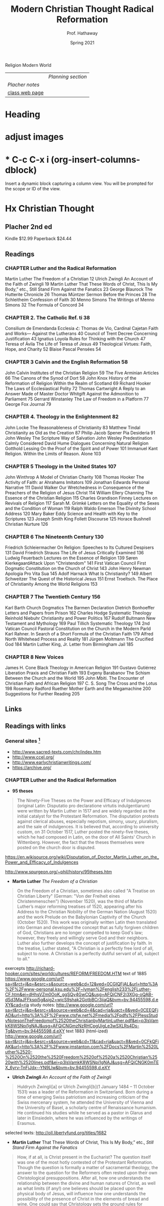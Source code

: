 Religion Modern World
|----------------+------------------|
|                | [[Planning section]] |
| [[Placher notes]]  |                  |
| [[https://sites.google.com/site/relg317f15/][class web page]] |                  |
|----------------+------------------|
#+Title: Modern Christian Thought
#+Author: Prof. Hathaway
#+Date: Spring 2021 

* Heading 
#+Title: Radical Reformation
#+Date: Spring 2021 
#+Email: hathawayd@winthrop.edu
 #+OPTIONS: reveal_width:1000 reveal_height:800 
 #+REVEAL_MARGIN: 0.1
 #+REVEAL_MIN_SCALE: 0.5
 #+REVEAL_MAX_SCALE: 2
 #+REVEAL_HLEVEL: 1h
 #+OPTIONS: toc:1 num:nil
 #+REVEAL_HEAD_PREAMBLE: <meta name="description" content="Org-Reveal">
 #+REVEAL_POSTAMBLE: <p> Created by Dale Hathaway. </p>
 #+REVEAL_PLUGINS: (markdown notes menu)
 #+REVEAL_THEME: beige
#+REVEAL_ROOT: ../../reveal.js/

* adjust images
#+REVEAL_HTML: <img class="stretch" src="images/hippo1.png">
#+REVEAL: split

* * C-c C-x i     (org-insert-columns-dblock)
Insert a dynamic block capturing a column view. You will be prompted for the scope or ID of the view. 
* Hx Christian Thought

** Placher 2nd ed
 Kindle $12.99 Paperback $24.44   

** Readings
*** CHAPTER Luther and the Radical Reformation
Martin Luther The Freedom of a Christian 12
Ulrich Zwingli An Account of the Faith of Zwingli 19
Martin Luther That These Words of Christ, This Is My Body,” etc., Still Stand Firm Against the Fanatics 23
George Blaurock The Hutterite Chronicle 26
Thomas Müntzer Sermon Before the Princes 28
The Schleitheim Confession of Faith 30
Menno Simons The Writings of Menno Simons 32
The Formula of Concord 34
*** CHAPTER 2. The Catholic Ref. ti 38
Consilium de Emendanda Ecclesia Հ:
Thomas de Vio, Cardinal Cajetan Faith and Works— Against the Lutherans 40
Council of Trent Decree Concerning Justification 43
Ignatius Loyola Rules for Thinking with the Church 47
Teresa of Ávila The Life of Teresa of Jesus 49
Theological Virtues: Faith, Hope, and Charity 52
Blaise Pascal Pensées 54
*** CHAPTER 3 Calvin and the English Reformation 58
John Calvin Institutes of the Christian Religion 59
The Five Arminian Articles 66
The Canons of the Synod of Dort 58
John Knox History of the Reformation of Religion Within the Realm of Scotland 69
Richard Hooker The Laws of Ecclesiastical Polity 72
Thomas Cartwright A Reply to an Answer Made of Master Doctor Whitgift Against the Admonition to Parliament 75
Gerrard Winstanley The Law of Freedom in a Platform 77
George Fox Journal 79
*** CHAPTER 4. Theology in the Enlightenment 82
John Locke The Reasonableness of Christianity 83
Matthew Tindal Christianity as Old as the Creation 87
Philip Jacob Spener Pia Desideria 91
John Wesley The Scripture Way of Salvation
John Wesley Predestination Calmly Considered
David Hume Dialogues Concerning Natural Religion
Gotthold Lessing On the Proof of the Spirit and of Power 101
Immanuel Kant Religion. Within the Limits of Reason. Alone 103
*** CHAPTER 5 Theology in the United States 107
John Winthrop A Model of Christian Charity 108
Thomas Hooker The Activity of Faith: ar Ahrahams Imitators 109
Jonathan Edwards Personal Narrative 111
David Walker Our Wretchedness in Consequence of the Preachers of the Religion of Jesus Christ 114
William Ellery Channing The Essence of the Christian Religion 115
Charles Grandison Finney Lectures on Revivals of Religion 117
Sarah M. Grimké Letters on the Equality of the Sexes and the Condition of Woman 119
Ralph Waldo Emerson The Divinity School Address 120
Mary Baker Eddy Science and Health with Key to the Scriptures 123
Joseph Smith King Follett Discourse 125
Horace Bushnell Christian Nurture 126
*** CHAPTER 6 The Nineteenth Century 130
Friedrich Schleiermacher On Religion: Speeches to Its Cultured Despisers 131
David Friedrich Strauss The Life of Jesus Critically Examined 136
Ludwig Feuerbach Lectures on the Essence of Religion 139
Søren KierkegaardAttack Upon "Christendom" 141
First Vatican Council First Dogmatic Constitution on the Church of Christ 143
John Henry Newman Apologia Pro Vita Sua 145
Adolf Harnack What Is Christianity? 149
Albert Schweitzer The Quest of the Historical Jesus 151
Ernst Troeltsch. The Place of Christianity Among the World Religions 153
*** CHAPTER 7 The Twentieth Century 156
Karl Barth Church Dogmatics 
The Barmen Declaration
Dietrich Bonhoeffer Letters and Papers from Prison 162
Charles Hodge Systematic Theology
Reinhold Niebuhr Christianity and Power Politics 167
Rudolf Bultmann New Testament and Mythology 169
Paul Tillich Systematic Theology 174
2nd Vatican Council Pastoral Constitution on the Church in the Modern Parld
Karl Rahner. In Search of a Short Formula of the Christian Faith 179
Alfred North Whitehead Process and Reality 181
Jürgen Moltmann The Crucified God 184
Martin Luther King, Jr. Letter from Birmingham Jail 185
*** CHAPTER 8 New Voices 
James H. Cone Black Theology in American Religion 191
Gustavo Gutiérrez Liberation Praxis and Christian Faith 193
Evgeny Barabanov The Schism Between the Church and the World 195
John Mbiti. The Encounter of Christian Faith and African Religion 197
C. S. Song The Cross and the Lotus 198
Rosemary Radford Ruether Mother Earth and the Megamachine 200
Suggestions for Further Reading 205
** Links
** Readings with links
*** General sites [1]
- http://www.sacred-texts.com/chr/index.htm
- http://www.ccel.org/
- http://www.earlychristianwritings.com/
- https://archive.org/

[1]  Notes from /Wikipedia/ unless otherwise noted.
*** CHAPTER Luther and the Radical Reformation

- *95 theses*
#+BEGIN_QUOTE
The Ninety-Five Theses on the Power and Efficacy of Indulgences (original Latin: Disputatio pro declaratione virtutis indulgentiarum) were written by Martin Luther in 1517 and are widely regarded as the initial catalyst for the Protestant Reformation. The disputation protests against clerical abuses, especially nepotism, simony, usury, pluralism, and the sale of indulgences. It is believed that, according to university custom, on 31 October 1517, Luther posted the ninety-five theses, which he had composed in Latin, on the door of All Saints' Church in Wittenberg. However, the fact that the theses themselves were posted on the church door is disputed.
#+END_QUOTE
https://en.wikisource.org/wiki/Disputation_of_Doctor_Martin_Luther_on_the_Power_and_Efficacy_of_Indulgences

http://www.spurgeon.org/~phil/history/95theses.htm
- *Martin Luther* /The Freedom of a Christian/ 
#+BEGIN_QUOTE
On the Freedom of a Christian, sometimes also called "A Treatise on Christian Liberty" (German: "Von der Freiheit eines Christenmenschen") (November 1520), was the third of Martin Luther’s major reforming treatises of 1520, appearing after his Address to the Christian Nobility of the German Nation (August 1520) and the work Prelude on the Babylonian Captivity of the Church (October 1520). This work was originally written Latin then translated into German and developed the concept that as fully forgiven children of God, Christians are no longer compelled to keep God's law; however, they freely and willingly serve God and their neighbors. Luther also further develops the concept of justification by faith. In the treatise, Luther stated, "A Christian is a perfectly free lord of all, subject to none. A Christian is a perfectly dutiful servant of all, subject to all."
#+END_QUOTE
exercepts
http://richard-hooker.com/sites/worldcultures/REFORM/FREEDOM.HTM
text of 1885
https://www.google.com/url?sa=t&rct=j&q=&esrc=s&source=web&cd=12&ved=0CGIQFjAL&url=http%3A%2F%2Fwww-personal.ksu.edu%2F~lyman%2Fenglish233%2FLuther-CF.htm&ei=dHhsVZm0OoK_ggSQy4GwCQ&usg=AFQjCNF2i3XGg-oQAB-dSd3MaJFFkspi5g&sig2=wjcS9shak2GotbBCr3iiaQ&bvm=bv.94455598,d.eXY&cad=rja
study notes: 
http://www.google.com/url?sa=t&rct=j&q=&esrc=s&source=web&cd=4&cad=rja&uact=8&ved=0CEEQFjAD&url=http%3A%2F%2Fwww.ctsfw.net%2Fmedia%2Fpdfs%2FPlessStudyNotesonTheFreedomof%2520theChristianbyMartinLuther.pdf&ei=p3lsVamkK8WSNpi1gNAJ&usg=AFQjCNGmzNzRHCpgUigLe3wSXLRs4Ds-Tg&bvm=bv.94455598,d.eXY
text 1883 (html-ized) 
http://www.google.com/url?sa=t&rct=j&q=&esrc=s&source=web&cd=11&cad=rja&uact=8&ved=0CFkQFjAK&url=http%3A%2F%2Fwww.jmstanton.com%2FDocs%2FMartin%2520Luther%2520-%2520On%2520the%2520Freedom%2520of%2520a%2520Christian%2520with%2520lines.pdf&ei=p3lsVamkK8WSNpi1gNAJ&usg=AFQjCNGK0mTEX_6yrv-TnFjJdx--YN9Llw&bvm=bv.94455598,d.eXY
- *Ulrich Zwingli* /An Account of the Faith of Zwingli/ 
#+BEGIN_QUOTE
Huldrych Zwingli[a] or Ulrich Zwingli[b](1 January 1484 – 11 October 1531) was a leader of the Reformation in Switzerland. Born during a time of emerging Swiss patriotism and increasing criticism of the Swiss mercenary system, he attended the University of Vienna and the University of Basel, a scholarly centre of Renaissance humanism. He continued his studies while he served as a pastor in Glarus and later in Einsiedeln, where he was influenced by the writings of Erasmus.
#+END_QUOTE

selected texts: http://oll.libertyfund.org/titles/1682

- *Martin Luther* That These Words of Christ, This Is My Body,” etc., /Still Stand Firm Against the Fanatics/ 
#+BEGIN_QUOTE
How, if at all, is Christ present in the Eucharist?  The question itself was one of the most hotly contested of the Protestant Reformation.  Though the question is formally a matter of sacramental theology, the answer to the question for the Reformers often rested upon their own Christological presuppositions.  After all, how one understands the relationship between the divine and human natures of Christ, as well as what limits (if any!) one believes should be placed upon the physical body of Jesus, will influence how one understands the possibility of the presence of Christ in the elements of bread and wine.  One could say that Christology sets the ground rules for sacramental theology.

https://trinitypastor.wordpress.com/2011/03/17/martin-luthers-personal-presence-of-christ-in-the-lords-supper/
#+END_QUOTE
excerpt from: http://www.kylemcdanell.com/2014/11/this-is-my-body-martin-luther-on-lords.html
other works by Luther: http://www.iclnet.org/pub/resources/text/wittenberg/wittenberg-luther.html
- *George Blaurock* /The Hutterite Chronicle/ 
#+BEGIN_QUOTE
Hutterite history involves a succession of migrations in search of religious freedom. Over a period of four-and-a-half centuries, they moved from Germany and Austria to Moravia which today is the Czech Republic; from there to Hungary and further south to Transylvania which today is Romania, then north to Kiev in the Ukraine, south to the Molotschna in the Ukraine near Alexandrovsk, Zaporozhie, across the Atlantic to the Dakotas in the United States and finally, during World War I, up to the Canadian Prairies.
http://www.hutterites.org/history/hutterite-history-overview/

Jörg vom Haus Jacob (Georg Cajacob, or George of the House of Jacob), commonly known as George Blaurock[1] (c. 1491 – September 6, 1529), with Conrad Grebel and Felix Manz, was co-founder of the Swiss Brethren in Zürich, and thereby one of the founders of Anabaptism.
https://en.wikipedia.org/wiki/George_Blaurock

http://gameo.org/index.php?title=Hutterite_Chronicles
#+END_QUOTE
*xxxx?*
- *Thomas Müntzer* /Sermon Before the Princes/ 
#+BEGIN_QUOTE
The Sermon to the Princes is a sermon apparently delivered by Thomas Müntzer on 13 July 1524, allegedly given to Duke John of Saxony and his advisors in Allstedt, though the circumstances surrounding this event are unclear. The sermon focuses on Daniel 2, a chapter in which Daniel, hostage in Babylon, becomes an adviser to the king because of his ability to interpret dreams. In the sermon, Müntzer presents himself as a new Daniel to interpret the dreams of the princes to them. He interpreted Daniel 2:44 as speaking of the kingdom of God that would consume all earthly kingdoms.
#+END_QUOTE
http://germanhistorydocs.ghi-dc.org/sub_document.cfm?document_id=4270
- *The Schleitheim Confession of Faith* 
#+BEGIN_QUOTE
The Schleitheim Confession was the most representative statement of Anabaptist principles, endorsed unanimously by a meeting of Swiss Anabaptists in 1527 in Schleitheim (Switzerland). 
http://courses.washington.edu/hist112/SCHLEITHEIM%20CONFESSION%20OF%20FAITH.htm
#+END_QUOTE
- *Menno Simons* /The Writings of Menno Simons/ 
#+BEGIN_QUOTE
Menno Simons (1496 – 31 January 1561) was an Anabaptist religious leader from the Friesland region of the Low Countries. Simons was a contemporary of the Protestant Reformers and his followers became known as Mennonites. "Menno Simons" (/ˈmɛnoː ˈsimɔns/) is the Dutch version of his name; the Frisian version is Minne Simens (/ˈmɪnə ˈsimn̩s/), the possessive "s" creating a patronym meaning "Minne, son of Simen".[citation needed] (cf. the English/Scandinavian family names Johnson, Petersen, Olafsson, etc.)
#+END_QUOTE
http://www.mennosimons.net/fulltext.html

- *The Formula of Concord* 
#+BEGIN_QUOTE
Formula of Concord (1577) (German, Konkordienformel; Latin, Formula concordiae; also the "Bergic Book" or the "Bergen Book") is an authoritative Lutheran statement of faith (called a confession, creed, or "symbol") that, in its two parts (Epitome and Solid Declaration), makes up the final section of the Lutheran Corpus Doctrinae or Body of Doctrine, known as the Book of Concord (most references to these texts are to the original edition of 1580). The Epitome is a brief and concise presentation of the Formula's twelve articles; the Solid Declaration a detailed exposition. Approved doctrine is presented in "theses"; rejected doctrine in "antitheses." As the original document was written in German, a Latin translation was prepared for the Latin edition of the Book of Concord published in 1584.
#+END_QUOTE
http://bookofconcord.org/fc-ep.php
- *Erasmus*
http://www.gradesaver.com/author/desiderius-erasmus
http://oll.libertyfund.org/people/desiderius-erasmus
http://www.gutenberg.org/ebooks/author/3026
*** CHAPTER 2. The Catholic Reformation
- *Consilium de Emendanda Ecclesia*:
#+BEGIN_QUOTE
The Consilium de Emendanda Ecclesia was a report commissioned by Pope Paul III on the abuses in the Catholic Church in 1536.
http://publishing.cdlib.org/ucpressebooks/view?docId=ft429005s2&chunk.id=d0e7888&toc.depth=100&brand=ucpress
#+END_QUOTE
*xxxx?*
- *Thomas de Vio*, Cardinal Cajetan /Faith and Works— Against the Lutherans/ 
#+BEGIN_QUOTE
Thomas Cajetan (pronounced Ca-'je-tan), also known as Gaetanus, commonly Tommaso de Vio or Thomas de Vio (20 February 1469 - 9 August 1534), was an Italian philosopher, theologian, cardinal (from 1517 until his death) and the Master of the Order of Preachers 1508-18. He was a leading theologian of his day who is now best known as the spokesman for Catholic opposition to the teachings of Martin Luther and the Protestant Reformation while he was the Pope's Legate in Wittenberg, and perhaps also among Catholics for his extensive commentary on the Summa Theologica of Thomas Aquinas.[1]
#+END_QUOTE
https://books.google.com/books?id=fOaXP-CjPOIC&pg=PA40&lpg=PA40&dq=Thomas+de+Vio,+Cardinal+Cajetan+Faith+and+Works%E2%80%94+Against+the+Lutherans&source=bl&ots=R8HQm45u19&sig=lHhOyYWBFyuUBVdY6-xSuhk-3a8&hl=en&sa=X&ved=0CBQQ6AEwAGoVChMI29_Cvb2IxwIVUcCACh1rEwre#v=onepage&q=Thomas%20de%20Vio%2C%20Cardinal%20Cajetan%20Faith%20and%20Works%E2%80%94%20Against%20the%20Lutherans&f=false
- *Council of Trent* /Decree Concerning Justification/ 
#+BEGIN_QUOTE
The Council of Trent (Latin: Concilium Tridentinum), held between 1545 and 1563 in Trento (Trent) and Bologna, northern Italy, was one of the Roman Catholic Church's most important ecumenical councils. Prompted by the Protestant Reformation, it has been described as the embodiment of the Counter-Reformation. Four hundred years later, when Saint Pope John XXIII initiated preparations for the Second Vatican Council (Vatican II), he affirmed the decrees it had issued: "What was, still is."
#+END_QUOTE
https://history.hanover.edu/texts/trent.html
- *Ignatius Loyola* /Rules for Thinking with the Church/ 
#+BEGIN_QUOTE
Ignatius of Loyola (Basque: Ignazio Loiolakoa, Spanish: Ignacio de Loyola) (c. October 23, 1491 – July 31, 1556) was a Spanish knight from a local Basque noble family, hermit, priest since 1537, and theologian, who founded the Society of Jesus (Jesuits) and, on 19 April 1541, became its first Superior General. Ignatius emerged as a religious leader during the Counter-Reformation. Loyola's devotion to the Catholic Church was characterized by absolute obedience to the Pope.

http://www.google.com/url?q=http://www.theway.org.uk/back/s020Ganss.pdf&sa=U&ved=0CDMQFjAFahUKEwiL89ewvojHAhUK04AKHWEVAJ8&usg=AFQjCNHHG94DOMcLceXv3obHsUoIOmqnXw
#+END_QUOTE
http://www.sacred-texts.com/chr/seil/seil82.htm
- *Teresa of Ávila* /The Life of Teresa of Jesus/ 
#+BEGIN_QUOTE
Teresa of Ávila, also called Saint Teresa of Jesus, baptized as Teresa Sánchez de Cepeda y Ahumada (28 March 1515 – 4 October 1582), was a prominent Spanish mystic, Roman Catholic saint, Carmelite nun, author during the Counter Reformation, and theologian of contemplative life through mental prayer. She was a reformer of the Carmelite Order and is considered to be a founder of the Discalced Carmelites along with John of the Cross.
#+END_QUOTE

http://www.ccel.org/ccel/teresa/life.html

http://jesus-passion.com/Life_of_Saint_Teresa_Contents.htm
- *Theological Virtues: Faith, Hope, and Charity* 
#+BEGIN_QUOTE
Theological virtues - in theology and Christian philosophy, are the character qualities associated with salvation, resulting from the grace of God, which enlightens the human mind.
#+END_QUOTE
http://www.vatican.va/archive/ccc_css/archive/catechism/p3s1c1a7.htm
- *Blaise Pascal* /Pensées/ 
#+BEGIN_QUOTE
The Pensées (literally "thoughts") is a collection of fragments on theology and philosophy written by 17th-century philosopher and mathematician Blaise Pascal. Pascal's religious conversion led him into a life of asceticism and the Pensées was in many ways his life's work. The Pensées represented Pascal's defense of the Christian religion. The concept of "Pascal's Wager" stems from a portion of this work.
#+END_QUOTE
http://www.gutenberg.org/ebooks/18269?msg=welcome_stranger

http://www.ccel.org/ccel/pascal/pensees.html
*** CHAPTER 3 Calvin and the English Reformation 
- *John Calvin* /Institutes of the Christian Religion/ 
#+BEGIN_QUOTE
nstitutes of the Christian Religion (Latin: Institutio Christianae religionis) is John Calvin's seminal work of Protestant systematic theology. Highly influential in the Western world[1] and still widely read by theological students today, it was published in Latin in 1536 (at the same time as the English King Henry VIII's Dissolution of the Monasteries) and in his native French in 1541 (it was a landmark in the elaboration of the French language in the 16th century to become a national language) with the definitive editions appearing in 1559 (Latin) and in 1560 (French).
#+END_QUOTE
http://www.ccel.org/ccel/calvin/institutes.html

http://www.biblestudytools.com/history/calvin-institutes-christianity/
- *The Five Arminian Articles* 
#+BEGIN_QUOTE
The Five Articles of Remonstrance were theological propositions advanced in 1610 by followers of Jacobus Arminius who had died in 1609, in disagreement with interpretations of the teaching of John Calvin then current in the Dutch Reformed Church. They proved divisive, and those who supported them chose to call themselves "Remonstrants".
#+END_QUOTE
http://www.esvbible.org/resources/creeds-and-catechisms/article-the-five-arminian-articles-1610/
- *The Canons of the Synod of Dort* 
#+BEGIN_QUOTE
The Canons of Dort, or Canons of Dordrecht, formally titled The Decision of the Synod of Dort on the Five Main Points of Doctrine in Dispute in the Netherlands, is the judgment of the National Synod held in the Dutch city of Dordrecht in 1618–19. At the time, Dordrecht was often referred to in English as Dort.
#+END_QUOTE
http://www.spurgeon.org/~phil/creeds/dort.htm

http://www.crcna.org/welcome/beliefs/confessions/canons-dort
- *John Knox* /History of the Reformation of Religion Within the Realm of Scotland/ 
#+BEGIN_QUOTE
John Knox (c. 1514 – 24 November 1572) was a Scottish clergyman, theologian and writer who was a leader of the Protestant Reformation and is considered the founder of the Presbyterian denomination in Scotland. He is believed to have been educated at the University of St Andrews and worked as a notary-priest. Influenced by early church reformers such as George Wishart, he joined the movement to reform the Scottish church. He was caught up in the ecclesiastical and political events that involved the murder of Cardinal Beaton in 1546 and the intervention of the regent of Scotland Mary of Guise. He was taken prisoner by French forces the following year and exiled to England on his release in 1549.
#+END_QUOTE

http://www.reformed.org/master/index.html?mainframe=/documents/knox/knox_to_mary/knox_to_mary.html

http://www.google.com/url?q=http://www.landmarkbaptist.org/documents/History_of_the_Reformation_of_Religion_within_the_Realm_of_Scottland_John_Knox.pdf&sa=U&ved=0CBQQFjAAahUKEwjkjsijzojHAhUJjw0KHX5YBaY&usg=AFQjCNGHy5WgWP1vCRPDsQHj95yJsJJ5ew
- *Richard Hooker* /The Laws of Ecclesiastical Polity/ 
#+BEGIN_QUOTE
Richard Hooker (March 1554 – 3 November 1600) was an English priest in the Church of England and an influential theologian. He was one of the most important English theologians of the sixteenth century. Scholars disagree regarding Hooker's relationship with what would be called "Anglicanism" and the Reformed theological tradition. Traditionally, he has been regarded as the originator of the Anglican via media between Protestantism and Catholicism. However, a growing number of scholars have argued that he should be positioned in the mainstream Reformed theology of his time, and only sought to oppose extremist Puritans rather than moving the Church of England away from Protestantism.
#+END_QUOTE
http://anglicanhistory.org/hooker/

- *Thomas Cartwright* /A Reply to an Answer Made of Master Doctor Whitgift Against the Admonition to Parliament/ 
#+BEGIN_QUOTE
Cartwright was born in Hertfordshire, and studied divinity at St John's College, Cambridge. On the accession of Queen Mary I of England in 1553, he was forced to leave the university, and found occupation as clerk to a counsellor-at-law. On the accession of Queen Elizabeth I, five years later, he resumed his theological studies, and was soon afterwards elected a fellow of St John's and later of Trinity College, Cambridge.

http://www.liberantiquus.com/0911/whitgift.html
#+END_QUOTE
http://quod.lib.umich.edu/e/eebo2/A18078.0001.001?view=toc

https://archive.org/stream/03335131.emory.edu/03335131_djvu.txt
- *Gerrard Winstanley* /The Law of Freedom in a Platform/ 
#+BEGIN_QUOTE
The Law of Freedom in a Platform is a pamphlet published in 1652 by Gerrard Winstanley, one of the Diggers, in which he argued that the Christian basis for society is where property and wages are abolished. In keeping with Winstanley’s adherence to biblical models, the tract envisages a communistic society structured on patriarchal lines.
#+END_QUOTE
https://www.marxists.org/reference/archive/winstanley/1652/law-freedom/

- *George Fox* /Journal/ 
#+BEGIN_QUOTE
George Fox (September 1624 – 13 January 1691) was an English Dissenter and a founder of the Religious Society of Friends, commonly known as the Quakers or Friends.
#+END_QUOTE

http://www.strecorsoc.org/gfox/title.html

http://www.ccel.org/ccel/fox_g/autobio.html
*** CHAPTER 4. Theology in the Enlightenment 
- *John Locke* /The Reasonableness of Christianity/ 
#+BEGIN_QUOTE
In The Reasonableness of Christianity as Delivered in the Scriptures, John Locke begins by examining the significance of the Fall and its relation to the teachings of Christ as they are given in the New Testament. Quoting biblical text, he concludes that in Eden, Adam and Eve were in a state of righteousness and immortality. The Fall brought death into the world to all of humanity, but Christ restored all humanity to life, potentially. To gain salvation, one must believe that Jesus was the Messiah and obey God’s commandments.

http://www.enotes.com/topics/reasonableness-christianity-delivered-scriptures
#+END_QUOTE

http://oll.libertyfund.org/titles/1438
- *Matthew Tindal* /Christianity as Old as the Creation/ 
#+BEGIN_QUOTE
Matthew Tindal (1657 – 16 August 1733) was an eminent English deist author. His works, highly influential at the dawn of the Enlightenment, caused great controversy and challenged the Christian consensus of his time.
#+END_QUOTE
https://archive.org/details/christianityasol00tind
- *Philip Jacob Spener* /Pia Desideria/ 
#+BEGIN_QUOTE
Philipp Jakob Spener (13 January 1635, Rappoltsweiler – 5 February 1705, Berlin) was a German Christian theologian known as the "Father of Pietism."
#+END_QUOTE
http://www.ctlibrary.com/ch/1986/issue10/1029.html

http://www.christianitytoday.com/ch/1986/issue10/1029.html
- *John Wesley* /The Scripture Way of Salvation/
#+BEGIN_QUOTE
Summary: This sermon focuses on John Wesley’s understanding of salvation and uses illustrations from Wesley’s life to bring the point home.

http://www.sermoncentral.com/sermons/scripture-way-of-salvation-tina-carter-sermon-on-gods-forgiveness-58836.asp
#+END_QUOTE
http://www.umcmission.org/Find-Resources/John-Wesley-Sermons/Sermon-43-The-Scripture-Way-of-Salvation

http://www.google.com/url?q=http://www.pointloma.edu/sites/default/files/filemanager/Wesleyan_Center/The_Scripture_Way_of_Salvation_Mark_Mann.pdf&sa=U&ved=0CBoQFjABahUKEwikicDC04jHAhUImIAKHa9BAMc&usg=AFQjCNHkfXBo6CZybSJ6-GCtdy7T2HckLg

http://www.google.com/url?q=http://wesley.nnu.edu/john-wesley/the-sermons-of-john-wesley-1872-edition/the-sermons-of-john-wesley-chronologically-ordered/&sa=U&ved=0CCAQFjACahUKEwikicDC04jHAhUImIAKHa9BAMc&usg=AFQjCNHT8ZLAqElqmBnbfyF2uFfYsqht5Q

- *John Wesley* /Predestination Calmly Considered/
#+BEGIN_QUOTE
I am working through this publication of John Wesley. He calmly presents the massive amount of biblical texts that assume that we are able to make a free choice to believe or not to believe the promise of salvation, unconstrained by a decree of God that determines before hand to elect or not to elect rooted in his sovereign power alone. 

https://donbryant.wordpress.com/2014/08/10/predestination-calmly-considered-john-wesley/
#+END_QUOTE
http://evangelicalarminians.org/john-wesley-predestination-calmly-considered/


- *David Hume* /Dialogues Concerning Natural Religion/
#+BEGIN_QUOTE
Dialogues Concerning Natural Religion is a philosophical work by the Scottish philosopher David Hume. Through dialogue, three philosophers named Demea, Philo, and Cleanthes debate the nature of God's existence. Whether or not these names reference specific philosophers, ancient or otherwise, remains a topic of scholarly dispute. While all three agree that a god exists, they differ sharply in opinion on God's nature or attributes and how, or if, humankind can come to knowledge of a deity.
#+END_QUOTE
http://www.anselm.edu/homepage/dbanach/dnr.htm
- *Gotthold Lessing* /On the Proof of the Spirit and of Power/ 
#+BEGIN_QUOTE
Gotthold Ephraim Lessing (German: [ˈlɛsɪŋ]; 22 January 1729 – 15 February 1781) was a German writer, philosopher, dramatist, publicist and art critic, and one of the most outstanding representatives of the Enlightenment era. His plays and theoretical writings substantially influenced the development of German literature. He is widely considered by theatre historians to be the first dramaturg.
#+END_QUOTE
http://www.google.com/url?q=http://faculty.tcu.edu/grant/hhit/Lessing.pdf&sa=U&ved=0CBQQFjAAahUKEwjNudeF1YjHAhVR8oAKHazeATI&usg=AFQjCNEcA2NZyrdzkmTIqlK6QCxx5ZP2ag
- *Immanuel Kant* /Religion. Within the Limits of Reason Alone/ 
#+BEGIN_QUOTE
Religion within the Bounds of Bare Reason (German: Die Religion innerhalb der Grenzen der bloßen Vernunft) is a 1793 book by the German philosopher Immanuel Kant. Although its purpose and original intent has become a matter of some dispute, the book's immense and lasting influence on the history of theology and the philosophy of religion is indisputable. It consists of four parts, called "Pieces" (Stücken), originally written as a series of four journal articles.
#+END_QUOTE

https://www.marxists.org/reference/subject/ethics/kant/religion/religion-within-reason.htm
*** CHAPTER 5 Theology in the United States 
- *John Winthrop* /A Model of Christian Charity/ 
#+BEGIN_QUOTE
"A Model of Christian Charity" is a 1630 sermon by Puritan layman and leader John Winthrop, who delivered on board the ship Arbella while on route to the Massachusetts Bay Colony. It is also known as City upon a Hill and denotes the notion of American exceptionalism. Although known by reputation and preserved in contemporary manuscript copy held by the New-York Historical Society, the sermon was not published until the 1830s.
#+END_QUOTE
http://winthropsociety.com/doc_charity.php

https://history.hanover.edu/texts/winthmod.html
- *Thomas Hooker* /The Activity of Faith: ar Abraham's Imitators/ 
#+BEGIN_QUOTE
Thomas Hooker, graduate and fellow of Cambridge, England, and practically founder of Connecticut, was born in 1586. He was dedicated to the ministry, and began his activities in 1620 by taking a small parish in Surrey. He did not, however, attract much notice for his powerful advocacy of reformed doctrine, until 1629, when he was cited to appear before Laud, the Bishop of London, whose threats induced him to leave England for Holland, whence he sailed with John Cotton, in 1633, for New England, and settled in Newtown, now Cambridge, Mass.
#+END_QUOTE
http://biblehub.com/library/various/the_worlds_great_sermons_vol_2/hooker__the_activity_of.htm
- *Jonathan Edwards* /Personal Narrative/ 
#+BEGIN_QUOTE
Edwards did not accept his theological inheritance passively. In his “Personal Narrative” he confesses that, from his childhood on, his mind “had been full of objections” against the doctrine of predestination—i.e., that God sovereignly chooses some to salvation but rejects others to everlasting torment; “it used to appear like a horrible doctrine to...

http://www.britannica.com/topic/Personal-Narrative

http://college.cengage.com/english/heath/syllabuild/iguide/edwards.html
#+END_QUOTE

http://mith.umd.edu/eada/html/display.php?docs=edwards_personalnarrative.xml
- *David Walker* /Our Wretchedness in Consequence of the Preachers of the Religion of Jesus Christ/ 
#+BEGIN_QUOTE
The structure of David Walker’s Appeal emulates, in part, the Constitution of the United States, having five parts—a preamble and four articles. In the preamble, Walker outlines his arguments in a very general way. The articles’ titles reflect their content, each explicating a reason for the “wretchedness” of the slaves’ lives and experiences: “Our Wretchedness in Consequence of Slavery,” “Our Wretchedness in Consequence of Ignorance,” “Our Wretchedness in Consequence of the Preachers of the Religion of Jesus Christ,” and “Our Wretchedness in.

https://www.milestonedocuments.com/documents/view/david-walkers-appeal-to-the-coloured-citizens-of-the-world/explanation
#+END_QUOTE

http://utc.iath.virginia.edu/abolitn/walkerhp.html
- *William Ellery Channing* /The Essence of the Christian Religion/ 
#+BEGIN_QUOTE
William Ellery Channing (April 7, 1780 – October 2, 1842) was the foremost Unitarian preacher in the United States in the early nineteenth century and along with Andrews Norton, (1786-1853), one of Unitarianism's leading theologians. He was known for his articulate and impassioned sermons and public speeches, and as a prominent thinker in the liberal theology of the day. Channing's religion and thought were among the chief influences on the New England Transcendentalists, though he never countenanced their views, which he saw as extreme. The beliefs he espoused, especially within his "Baltimore Sermon[1]" of May 5, 1819, at the ordination of a future famous theologian and educator in his own right, Jared Sparks, (1789-1866), as the first minister (1819-1823) of the newly organized (1817) "First Independent Church of Baltimore" (later the "First Unitarian Church of Baltimore (Unitarian and Universalist)"). Here he espoused his principles and tenets of the developing philosophy and theology of "Unitarianism" resulted in the organization later in 1825 of the first Unitarian denomination in America (American Unitarian Association) and the later developments and mergers between Unitarians and Universalists resulting finally in the Unitarian Universalist Association of America in 1961.
#+END_QUOTE
https://books.google.com/books?id=fOaXP-CjPOIC&pg=PA115&lpg=PA115&dq=-+William+Ellery+Channing+The+Essence+of+the+Christian+Religion&source=bl&ots=R8HQm53qWg&sig=shBSSfsyZ-hWAwYlRsf5SM6Xkf0&hl=en&sa=X&ved=0CCYQ6AEwBGoVChMIp7Tdx9mIxwIVxJ6ACh2IsAKd#v=onepage&q=-%20William%20Ellery%20Channing%20The%20Essence%20of%20the%20Christian%20Religion&f=false

https://books.google.com/books?id=SR0YAAAAYAAJ&pg=PA243&lpg=PA243&dq=-+William+Ellery+Channing+The+Essence+of+the+Christian+Religion&source=bl&ots=RjydEQfbL4&sig=qLhL6HeldQ_2UEdeYYTybkoDahw&hl=en&sa=X&ved=0CCgQ6AEwBWoVChMIp7Tdx9mIxwIVxJ6ACh2IsAKd#v=onepage&q=-%20William%20Ellery%20Channing%20The%20Essence%20of%20the%20Christian%20Religion&f=false

http://www.google.com/url?q=http://www.whrhs.org/cms/lib07/NJ01001319/Centricity/Domain/100/William%2520Ellery%2520Channing%2520The%2520Perfect%2520Life%2520The%2520Essence%2520of%2520the%2520Christian%2520Religion%25201831.pdf&sa=U&ved=0CBQQFjAAahUKEwjEne2w2YjHAhXHzIAKHfrHAh4&usg=AFQjCNG3ZCFMqMUHm4QRhOdbGELVw2lUWg (link good?)
- *Charles Grandison Finney* /Lectures on Revivals of Religion/ 

#+BEGIN_QUOTE
Charles Grandison Finney (August 29, 1792 – August 16, 1875) was an American Presbyterian minister and leader in the Second Great Awakening in the United States. He has been called The Father of Modern Revivalism.[1] Finney was best known as an innovative revivalist during the period 1825–1835 in upstate New York and Manhattan, an opponent of Old School Presbyterian theology, an advocate of Christian perfectionism, and a religious writer.
#+END_QUOTE

http://www.ccel.org/ccel/finney/revivals.html
- *Sarah M. Grimké* /Letters on the Equality of the Sexes and the Condition of Woman/ 
#+BEGIN_QUOTE
Sarah Grimké began as an advocate for the immediate abolition of slavery. Soon she found herself defending women’s rights as well in order to advance her primary cause. In her Letters on the Equality of the Sexes, and the Condition of Woman of 1838, (initally published as a series of letters in a newspaper) Sarah Grimké responded to Catharine Beecher’s defense of the subordinate role of women. 
#+END_QUOTE

http://www.google.com/url?q=http://www.worldculture.org/articles/12-Grimke%2520Letters,%25201-3.pdf&sa=U&ved=0CBQQFjAAahUKEwjfwv6l2ojHAhUFzoAKHVOEAF0&usg=AFQjCNEMWz4jCB0USkShTmJRewJCNe_QNw (link good?)

http://www.teachushistory.org/second-great-awakening-age-reform/resources/sarah-grimke-argues-womens-rights

http://archive.org/stream/lettersonequalit00grimrich/lettersonequalit00grimrich_djvu.txt

- *Ralph Waldo Emerson* /The Divinity School Address/ 
#+BEGIN_QUOTE
At the time of Emerson's speech, Harvard was the center of academic Unitarian thought. In this address, Emerson made comments that were radical for their time. Emerson enunciated many of the tenets of Transcendentalism against a more conventional Unitarian theology. He argued that moral intuition is a better guide to the moral sentiment than religious doctrine, and insisted upon the presence of true moral sentiment in each individual, while discounting the necessity of belief in the historical miracles of Jesus.
#+END_QUOTE
http://transcendentalism-legacy.tamu.edu/authors/emerson/essays/dsa.html
- *Mary Baker Eddy* /Science and Health with Key to the Scriptures/ 
#+BEGIN_QUOTE
Mary Baker Eddy (July 16, 1821 – December 3, 1910) was the founder of Christian Science, a new religious movement, in the United States in the latter half of the 19th century.
Eddy wrote the movement's textbook, Science and Health with Key to the Scriptures (first published 1875), and in 1879 founded the Church of Christ, Scientist. She also founded the Christian Science Publishing Society (1898), which continues to publish a number of periodicals, including The Christian Science Monitor (founded in 1908).
#+END_QUOTE

http://christianscience.com/read-online/science-and-health

http://www.google.com/url?q=http://www.mbeinstitute.org/SAH/1910.pdf&sa=U&ved=0CEYQFjAGahUKEwji0Z2N24jHAhWS_YAKHUrAD-I&usg=AFQjCNGAzQuXc0WxCOkbc571AtX86bINdQ
- J *oseph Smith* /King Follett Discourse/ 
#+BEGIN_QUOTE
The King Follett discourse, or King Follett sermon, was an address delivered in Nauvoo, Illinois by Joseph Smith, president and founder of the Latter Day Saint Movement, on April 7, 1844, less than three months before his death. The discourse was presented to a congregation of probably more than twenty thousand Latter-day Saints at a general conference held shortly after the funeral service of Elder King Follett, who had died on March 9, 1844, of accidental injuries. The sermon is notable for its claim that God was once a mortal man, and that mortal men and women can become a god (a concept commonly called divinization) through salvation and exaltation. These topics were, and are, controversial, and have received varying opinions and interpretations of what Smith meant. Literary critic Harold Bloom called the sermon "one of the truly remarkable sermons ever preached in America."
#+END_QUOTE

https://www.lds.org/ensign/1971/04/the-king-follett-sermon?lang=eng
- *Horace Bushnell* /Christian Nurture/ 
#+BEGIN_QUOTE
Horace Bushnell (April 14, 1802 – February 17, 1876) was an American Congregational minister and theologian.
#+END_QUOTE
https://books.google.com/books?id=C9TaShjLB5gC&pg=PA123&source=gbs_toc_r&cad=3#v=onepage&q&f=false

http://www.ccel.org/ccel/bushnell/nurture.html

http://www.google.com/url?q=http://www.christianebooks.com/pdf_files/bushnell-christiannurture.pdf&sa=U&ved=0CDEQFjAFahUKEwjticH624jHAhUDrIAKHc5XCWg&usg=AFQjCNFPKDJbXBGH5WYnH6xAi5_tqE6IBg

*** CHAPTER 6 The Nineteenth Century 
- *Friedrich Schleiermacher* /On Religion: Speeches to Its Cultured Despisers/ 
#+BEGIN_QUOTE
Friedrich Daniel Ernst Schleiermacher (German: [ˈʃlaɪɐˌmaχɐ]; November 21, 1768 – February 12, 1834) was a German theologian, philosopher, and biblical scholar known for his attempt to reconcile the criticisms of the Enlightenment with traditional Protestant Christianity. He also became influential in the evolution of Higher Criticism, and his work forms part of the foundation of the modern field of hermeneutics. Because of his profound effect on subsequent Christian thought, he is often called the "Father of Modern Liberal Theology" and is considered an early leader in liberal Christianity. The Neo-Orthodoxy movement of the twentieth century, typically (though not without challenge) seen to be spearheaded by Karl Barth, was in many ways an attempt to challenge his influence.
#+END_QUOTE
http://www.google.com/url?q=http://www.ccel.org/ccel/schleiermach/religion.html&sa=U&ved=0CBkQFjABahUKEwi-jIPS3IjHAhUKkQ0KHZ0UCCU&usg=AFQjCNFPqSWsxz85VEulz_urmxSBoojZxQ

http://www.google.com/url?q=http://archive.org/stream/onreligionspeech00schluoft/onreligionspeech00schluoft_djvu.txt&sa=U&ved=0CCkQFjADahUKEwi-jIPS3IjHAhUKkQ0KHZ0UCCU&usg=AFQjCNFQmWZtL73M019Lo88D5VUXA3-HgQ
- *David Friedrich Strauss* /The Life of Jesus Critically Examined/ 
#+BEGIN_QUOTE
vid Friedrich Strauss (German: Strauß [ʃtʀaʊs]; 27 January 1808 – 8 February 1874) was a German liberal protestant theologian and writer. He scandalized Christian Europe with his portrayal of the "historical Jesus", whose divine nature he denied. His work was connected to the Tübingen School, which revolutionized study of the New Testament, early Christianity, and ancient religions. Strauss was a pioneer in the historical investigation of Jesus.
#+END_QUOTE
http://www.earlychristianwritings.com/strauss/
- *Ludwig Feuerbach* /Lectures on the Essence of Religion/
#+BEGIN_QUOTE
Meanwhile, the German philosopher Ludwig Feuerbach (1804–72) propounded, in his Lectures on the Essence of Religion, a view of religion as a projection of the aspirations of humans. His understanding of religion as a form of projection—an explanation that goes back to the ancient Greek thinker Xenophanes—was taken up in various ways by, among others,...

http://www.britannica.com/topic/Lectures-on-the-Essence-of-Religion
#+END_QUOTE

https://www.marxists.org/reference/archive/feuerbach/works/lectures/

http://apatheticagnostic.com/articles/meds3/med52/med1088.html
- *Søren Kierkegaard* /Attack Upon Christendom/ 
#+BEGIN_QUOTE
Søren Kierkegaard's theology has been a major influence in the development of 20th century theology. Søren Kierkegaard (1813–1855) was a 19th-century Danish philosopher who has been generally considered the "Father of Existentialism". During his later years (1848–1855), most of his writings shifted from being philosophical in nature to being religious.
Kierkegaard's theology focuses on the single individual in relation to an unprovable, yet known God. Many of his writings were a directed assault against all of Christendom, Christianity as a political and social entity. His target was the Danish State Church, which represented Christendom in Denmark. Christendom, in Kierkegaard's view, made individuals lazy in their religion. Many of the citizens were officially "Christians", without having any idea of what it meant to be a Christian. Kierkegaard attempted to awaken Christians to the need for unconditional religious commitment. However he was also against party spirit in religion as well as other areas of study and system building.

with re. Episcopal Church http://www.google.com/url?q=http://www.anglicantheologicalreview.org/static/pdf/articles/thomas.pdf&sa=U&ved=0CCYQFjADahUKEwjiuNHT3ojHAhUSiQ0KHRRLCck&usg=AFQjCNEx1BMItXgQpunw0srw2UPcscgM-Q
#+END_QUOTE
https://archive.org/details/kierkegaardsatta00kier
- *First Vatican Council* /First Dogmatic Constitution on the Church of Christ/ 
#+BEGIN_QUOTE
The First Vatican Council (Latin: Concilium Vaticanum Primum) was convoked by Pope Pius IX on 29 June 1868, after a period of planning and preparation that began on 6 December 1864. This twentieth ecumenical council of the Catholic Church, held three centuries after the Council of Trent, opened on 8 December 1869 and adjourned on 20 October 1870. Unlike the five earlier General Councils held in Rome, which met in the Lateran Basilica and are known as Lateran Councils, it met in the Vatican Basilica, hence its name. Its best-known decision is its definition of papal infallibility, strongly promoted by the Archibishop Luigi Natoli.

The Council was convoked to deal with the contemporary problems of the rising influence of rationalism, liberalism, and materialism. Its purpose was, besides this, to define the Catholic doctrine concerning the Church of Christ. There was discussion and approval of only two constitutions: the Dogmatic Constitution on the Catholic Faith and the First Dogmatic Constitution on the Church of Christ, the latter dealing with the primacy and infallibility of the Bishop of Rome. The first matter brought up for debate was the dogmatic draft of Catholic doctrine against the manifold errors due to Rationalism.
#+END_QUOTE
https://www.ewtn.com/library/COUNCILS/V1.HTM

http://www.catholicplanet.org/councils/20-Pastor-Aeternus.htm
- *John Henry Newman* /Apologia Pro Vita Sua/ 
#+BEGIN_QUOTE
Apologia Pro Vita Sua (Latin: A defense of his life) is the classic defense by John Henry Newman of his religious opinions, published in 1864 in response to what he saw as an unwarranted attack on him, the Catholic priesthood, and Roman Catholic doctrine by Charles Kingsley. The work quickly became a bestseller and has remained in print to this day. The work was tremendously influential in turning public opinion for Newman, and in establishing him as one of the foremost exponents of Catholicism in England.
#+END_QUOTE
http://newmanreader.org/works/apologia/index.html

http://www.google.com/url?q=http://www.gutenberg.org/ebooks/19690&sa=U&ved=0CCkQFjAEahUKEwin4OjO34jHAhVF74AKHfazCoU&usg=AFQjCNEp7A62VzMP8Fl0CN_ev_GozJH-PQ
- *Adolf Harnack* /What Is Christianity?/ 
#+BEGIN_QUOTE
Carl Gustav Adolf von Harnack (7 May 1851 – 10 June 1930) was a German Lutheran theologian and prominent church historian. He produced many religious publications from 1873 to 1912.

Harnack traced the influence of Hellenistic philosophy on early Christian writing and called on Christians to question the authenticity of doctrines that arose in the early Christian church. He rejected the historicity of the gospel of John in favor of the synoptic gospels, criticized the Apostles' Creed, and promoted the Social Gospel.

In the 19th century, higher criticism flourished in Germany, establishing the historical-critical method as an academic standard for interpreting the Bible and understanding the historical Jesus (see Tübingen school). Harnack's work is part of a reaction to Tübingen, and represents a reappraisal of tradition.
#+END_QUOTE

https://archive.org/details/whatischristian01saungoog

http://www.ccel.org/ccel/harnack
- *Albert Schweitzer* /The Quest of the Historical Jesus/ 
#+BEGIN_QUOTE
The Quest of the Historical Jesus (German: Geschichte der Leben-Jesu-Forschung, literally "History of Life-of-Jesus Research") is a 1906 work of Biblical historical criticism written by Albert Schweitzer during the previous year, before he began to study for a medical degree.
#+END_QUOTE
http://www.gutenberg.org/ebooks/45422
- *Ernst Troeltsch*. /The Place of Christianity Among the World Religions/ 
#+BEGIN_QUOTE
Ernst Troeltsch is not an easy figure to categorize owing to the breadth of his intellectual interests. He was a German Protestant theologian who made major scholarly contributions to theology, social ethics, philosophy of religion, philosophy of history, and sociology of religion. Troeltsch was preoccupied for much of his academic career with the advent of modern civilization and its implications for Christianity. His scholarly research was driven by a passionate concern for the wellbeing of the church and its relationship to society. Troeltsch perceived that the church in Europe at the dawn of the twentieth century was encountering an entirely new set of social realities in the wake of the Enlightenment: industrialization, urbanization, the emergence of the nation state, and revolutionary intellectual developments in scientific and historical studies. As Troeltsch surveyed the landscape of Europe in the early years of the twentieth century he worried about the present condition and future prospects of western civilization; he did not share the optimism that many of his contemporaries in church and society exhibited. Troeltsch lived to see his worst fears confirmed in the carnage of trench warfare and Germany’s halting attempts to establish a new political settlement in the form of the Weimar Republic following World War One (1914-1918).

http://people.bu.edu/wwildman/bce/troeltsch.htm
#+END_QUOTE
https://books.google.com/books?id=fOaXP-CjPOIC&pg=PA153&lpg=PA153&dq=-+Ernst+Troeltsch.+The+Place+of+Christianity+Among+the+World+Religions&source=bl&ots=R8HQm54yYd&sig=ubi8fDPcaESU2Vrli0gfJnHS2Pg&hl=en&sa=X&ved=0CCQQ6AEwAmoVChMIurCFquCIxwIVSo8NCh3vngNH#v=onepage&q=-%20Ernst%20Troeltsch.%20The%20Place%20of%20Christianity%20Among%20the%20World%20Religions&f=false
*** CHAPTER 7 The Twentieth Century 
- *Karl Barth* /Church Dogmatics/ 
#+BEGIN_QUOTE
Church Dogmatics (German: Kirchliche Dogmatik) is the thirteen-volume magnum opus of Swiss Protestant theologian Karl Barth, which was published in stages from 1932 to 1967.
#+END_QUOTE
Outline of Vol 1 http://www.google.com/url?q=http://www.foundationrt.org/outlines/Barth_Dogmatics_Volume_I.pdf&sa=U&ved=0CD0QFjAGahUKEwjZq7jQ4IjHAhUI1YAKHQuTA4k&usg=AFQjCNGAQEO34husroN3d3B3mrmAbG9-zw

Contents: http://www.bloomsbury.com/us/church-dogmatics-study-edition-31-vols-9780567022790/
- *The Barmen Declaration*
#+BEGIN_QUOTE
The Barmen Declaration or The Theological Declaration of Barmen 1934 (Die Barmer Theologische Erklärung) was a document adopted by Christians in Nazi Germany who opposed the Deutsche Christen (German Christian) movement. In the view of the delegates to the Synod that met in the city of Barmen in May, 1934, the German Christians had corrupted church government by making it subservient to the state and had introduced Nazi ideology into the German Protestant churches that contradicted the Christian gospel.
#+END_QUOTE
http://www.sacred-texts.com/chr/barmen.htm
- *Dietrich Bonhoeffer* /Letters and Papers from Prison/ 
#+BEGIN_QUOTE
Dietrich Bonhoeffer (German: [ˈdiːtʁɪç ˈboːnhœfɐ]; 4 February 1906 – 9 April 1945) was a German Lutheran pastor, theologian, anti-Nazi dissident, and key founding member of the Confessing Church. His writings on Christianity's role in the secular world have become widely influential, and his book The Cost of Discipleship became a modern classic.
#+END_QUOTE
selections: http://experimentaltheology.blogspot.com/2010/12/letters-from-cell-92-part-1-new.html

quotes: http://www.goodreads.com/work/quotes/1153999-widerstand-und-ergebung-briefe-und-aufzeichnungen-aus-der-haft
- *Charles Hodge* /Systematic Theology/
#+BEGIN_QUOTE
Charles Hodge (December 27, 1797, Philadelphia, Pennsylvania – June 19, 1878, Princeton, New Jersey) was the principal of Princeton Theological Seminary between 1851 and 1878. A Presbyterian theologian, he was a leading exponent of historical Calvinism in America during the 19th century. He was deeply rooted in the Scottish philosophy of Common Sense Realism. He argued strongly that the authority of the Bible as the Word of God had to be understood literally.	
#+END_QUOTE
http://www.ccel.org/ccel/hodge
- *Reinhold Niebuhr* /Christianity and Power Politics/ 
#+BEGIN_QUOTE
Karl Paul Reinhold Niebuhr (/ˈraɪnhoʊld ˈniːbʊər/; June 21, 1892 – June 1, 1971) was an American theologian, ethicist, public intellectual, commentator on politics and public affairs, and professor at Union Theological Seminary for more than 30 years. The brother of another prominent theological ethicist, H. Richard Niebuhr, he is also known for authoring the Serenity Prayer, and received the Presidential Medal of Freedom in 1964. Among his most influential books are Moral Man and Immoral Society and The Nature and Destiny of Man, the second of which Modern Library ranked one of the top 20 nonfiction books of the twentieth century. Starting as a minister with working-class and labor class sympathies in the 1920s oriented to theological pacifism, he shifted to neo-orthodox realist theology in the 1930s and developed the theo-philosophical perspective known as Christian realism. He attacked utopianism as ineffectual for dealing with reality, writing in The Children of Light and the Children of Darkness (1944):
"Man's capacity for justice makes democracy possible; but man's inclination to injustice makes democracy necessary."
#+END_QUOTE
study guide: http://www.onbeing.org/program/moral-man-and-immoral-society-rediscovering-reinhold-niebuhr/extra/niebuhr-study-guide-4
- *Rudolf Bultmann* /New Testament and Mythology/ 
#+BEGIN_QUOTE
Rudolf Karl Bultmann (German: [ˈbʊltman]; 20 August 1884 – 30 July 1976) was a German Lutheran theologian and professor of New Testament at the University of Marburg. He was one of the major figures of early 20th century biblical studies and a prominent voice in liberal Christianity.

Bultmann is known for his belief that the historical analysis of the New Testament is both futile and unnecessary, given that the earliest Christian literature showed little interest in specific locations.[1] Bultmann argued that all that matters is the "thatness", not the "whatness" of Jesus, i.e. only that Jesus existed, preached and died by crucifixion matters, not what happened throughout his life.
#+END_QUOTE
Interesting short piece involving Bultmann: http://www.google.com/url?q=http://www.religion.emory.edu/faculty/robbins/Pdfs/BultmannNTMyth.pdf&sa=U&ved=0CBQQFjAAahUKEwj28Lby4ojHAhUB6YAKHfoBBX0&usg=AFQjCNGQrM0qupAYPiUKw0xvdOYVIdfhqQ
- *Paul Tillich* /Systematic Theology/ 
#+BEGIN_QUOTE
Paul Johannes Tillich (August 20, 1886 – October 22, 1965) was a German American Christian existentialist philosopher and theologian who is widely regarded as one of the most influential theologians of the twentieth century.

Among the general public, he is best known for his works The Courage to Be (1952) and Dynamics of Faith (1957), which introduced issues of theology and modern culture to a general readership. Theologically, he is best known for his major three-volume work Systematic Theology (1951–63) in which he developed his "method of correlation", an approach of exploring the symbols of Christian revelation as answers to the problems of human existence raised by contemporary existential philosophical analysis.
#+END_QUOTE
Reader's guide: http://people.bu.edu/wwildman/tillich/stguide/stguide.htm
- *2nd Vatican Council* /Pastoral Constitution on the Church in the Modern World/
#+BEGIN_QUOTE
Gaudium et spes (Ecclesiastical Latin: [ˈɡawdium et ˈspɛs], Joy and Hope), the Pastoral Constitution on the Church in the Modern World, was one of the four Apostolic Constitutions resulting from the Second Vatican Council. The document is an overview of the Catholic Church's teachings about humanity's relationship to society, especially in reference to economics, poverty, social justice, culture, science, technology and ecumenism.
#+END_QUOTE
https://www.ewtn.com/library/COUNCILS/v2modwor.htm

http://www.google.com/url?q=http://www.cctwincities.org/document.doc%3Fid%3D62&sa=U&ved=0CCQQFjADahUKEwipvujM44jHAhXFjw0KHUVdAP0&usg=AFQjCNHh_APOwd-67I4l6_K_xkaCMRq4ag
- *Karl Rahner*. /In Search of a Short Formula of the Christian Faith/ 
#+BEGIN_QUOTE
Karl Rahner, S.J. (March 5, 1904 – March 30, 1984), was a German Jesuit priest and theologian who, alongside Henri de Lubac, Hans Urs von Balthasar, and Yves Congar, is considered one of the most influential Catholic theologians of the 20th century. He was the brother of Hugo Rahner.

Rahner was born in Freiburg, at the time a part of the Grand Duchy of Baden, a state of the German Empire; he died in Innsbruck, Austria.
#+END_QUOTE
selection: https://books.google.com/books?id=fOaXP-CjPOIC&pg=PA179&lpg=PA179&dq=-+Karl+Rahner.+In+Search+of+a+Short+Formula+of+the+Christian+Faith&source=bl&ots=R8HQm55x-h&sig=UBCZE4_S-ZhzjLcQfwfH8vyc7Nw&hl=en&sa=X&ved=0CBQQ6AEwAGoVChMIo-fG5-OIxwIVAYsNCh22xQ6g#v=onepage&q=-%20Karl%20Rahner.%20In%20Search%20of%20a%20Short%20Formula%20of%20the%20Christian%20Faith&f=false
- *Alfred North Whitehead* /Process and Reality/ 
#+BEGIN_QUOTE
Process and Reality is a book by Alfred North Whitehead, in which he propounds a philosophy of organism, also called process philosophy. The book, published in 1929, is a revision of the Gifford Lectures he gave in 1927–28.
#+END_QUOTE
https://archive.org/details/AlfredNorthWhiteheadProcessAndReality

http://www.google.com/url?q=http://evankozierachi.com/uploads/Process_and_Reality_-_An_Essay_in_Cosmology.pdf&sa=U&ved=0CCoQFjADahUKEwiNic_d5IjHAhVKzIAKHSS1BfM&usg=AFQjCNEq3SG46CqvnktHIz5DMFD2-XNI1w
- *Jürgen Moltmann* /The Crucified God /
#+BEGIN_QUOTE
Jürgen Moltmann (born 8 April 1926) is a German Reformed theologian who is Professor Emeritus of Systematic Theology at the University of Tübingen. Moltmann is a major figure in modern theology and was the recipient of the 2000 University of Louisville and Louisville Presbyterian Theological Seminary Grawemeyer Award in Religion, and was also selected to deliver the prestigious Gifford Lectures in 1984–1985. He has made significant contributions to a number of areas of Christian theology, including systematic theology, eschatology, ecclesiology, political theology, Christology, pneumatology, and the theology of creation.
#+END_QUOTE
resources: https://www.tyndale.ca/seminary/mtsmodular/reading-rooms/theology/moltmann


- *Martin Luther King, Jr*. /Letter from Birmingham Jail/ 
#+BEGIN_QUOTE
The Letter from Birmingham Jail (also known as "Letter from Birmingham City Jail" and "The Negro Is Your Brother") is an open letter written on April 16, 1963, by Martin Luther King, Jr. The letter defends the strategy of nonviolent resistance to racism. It says that people have a moral responsibility to break unjust laws, and to take direct action rather than waiting potentially forever for justice to come through the courts. Responding to being referred to as an "outsider", he wrote that “Injustice anywhere is a threat to justice everywhere“.

The letter was widely published and became an important text for the American Civil Rights Movement of the early 1960s.
#+END_QUOTE
http://www.africa.upenn.edu/Articles_Gen/Letter_Birmingham.html

http://www.google.com/url?q=http://www.uscrossier.org/pullias/wp-content/uploads/2012/06/king.pdf&sa=U&ved=0CBoQFjABahUKEwjhp6PF5YjHAhVEzYAKHc4wC0Y&usg=AFQjCNFINgOZmMaJgaUlpJ3T8eOqL961Tg
*** CHAPTER 8 New Voices 
+ *James H. Cone* /Black Theology in American Religion/ 

#+BEGIN_QUOTE
BY DANIEL JOSÉ CAMACHO  JUNE 2, 2015
WHY JAMES H. CONE’S LIBERATION THEOLOGY MATTERS MORE THAN EVER: http://religiondispatches.org/why-james-h-cones-liberation-theology-matters-more-than-ever/

#+END_QUOTE

- *Gustavo Gutiérrez* /Liberation Praxis and Christian Faith/ 
#+BEGIN_QUOTE
Gustavo Gutiérrez Merino, O.P. (born 8 June 1928 in Lima) is a Peruvian theologian and Dominican priest regarded as one of the principal founders of liberation theology in Latin America. He holds the John Cardinal O’Hara Professorship of Theology at the University of Notre Dame. He has been professor at the Pontifical Catholic University of Peru and a visiting professor at many major universities in North America and Europe. He is a member of the Peruvian Academy of Language, and in 1993 he was awarded the Legion of Honor by the French government for his tireless work. He has also published in and been a member of the board of directors of the international journal, Concilium.

http://liberationtheology.org/people-organizations/gustavo-gutierrez/

excerpts: http://www.google.com/url?q=http://www.yale.edu/divinity/fb/Day_37_Gutierrez_excerpts.pdf&sa=U&ved=0CDAQFjAGahUKEwj80fCi5ojHAhXHhQ0KHaNrCPU&usg=AFQjCNF5cqk04Ra4wreFLSsz5v606Hg8vw

quotes: http://www.google.com/url?q=http://www.goodreads.com/author/quotes/151379.Gustavo_Guti_rrez&sa=U&ved=0CDYQFjAHahUKEwj80fCi5ojHAhXHhQ0KHaNrCPU&usg=AFQjCNFWGAOVOJa11cM8CTXhN_b3fJoGDA
#+END_QUOTE
- *Evgeny Barabanov* /The Schism Between the Church and the World/ 
#+BEGIN_QUOTE
... not only Solzhenitsyn but five other Russian authors have input to this work. it takes you from the tragedy that communism wrought to possible solutions to the trials they are now encountering.
#+END_QUOTE
excerpts: https://books.google.com/books?id=fOaXP-CjPOIC&pg=PA195&lpg=PA195&dq=-+Evgeny+Barabanov+The+Schism+Between+the+Church+and+the+World&source=bl&ots=R8HQm56vYf&sig=vvDwNOKZW4mDvccpM_qk-nSpHaA&hl=en&sa=X&ved=0CCAQ6AEwAmoVChMIuc7L1eaIxwIVxf2ACh0lZAPb#v=onepage&q=-%20Evgeny%20Barabanov%20The%20Schism%20Between%20the%20Church%20and%20the%20World&f=false
- *John Mbiti*. /The Encounter of Christian Faith and African Religion/
#+BEGIN_QUOTE
John Samuel Mbiti (born 30 November 1931) is a Kenyan-born Christian religious philosopher and writer. He is an ordained Anglican priest, and as of 2005 a canon.
#+END_QUOTE
http://www.google.com/url?q=http://academic.regis.edu/jbrumbau/readings/MBitiAfrica.pdf&sa=U&ved=0CBQQFjAAahUKEwjhp7m754jHAhXB1YAKHYKoDMo&usg=AFQjCNFjBPjw9uqUXaLWwOjOl5GOzrmVbg
- *C. S. Song* /The Cross and the Lotus/ 
#+BEGIN_QUOTE
Choan-Seng Song (Chinese: 宋泉盛; pinyin: Sòng Quánshèng; Pe̍h-ōe-jī: Sòng Choân-sēng) (born 1929) is a Distinguished Professor Emeritus of Theology and Asian Cultures at the Pacific School of Religion and acting minister at the Formosan United Methodist Church in San Leandro, California. He studied at National Taiwan University (1950-1954), the University of Edinburgh (1955-1958) and Union Theological Seminary, where he received his PhD in 1965. Song was principal of Tainan Theological College (1965-70) and, later, president of the World Alliance of Reformed Churches (1977-2004).

He is perhaps the most widely published Asian theologian alive today, writing Christian theology steeped in Asian religious motifs.
#+END_QUOTE
- *Rosemary Radford Ruether* /Mother Earth and the Megamachine/
#+BEGIN_QUOTE
Rosemary Radford Ruether (born November 2, 1936) is an American feminist scholar and Catholic theologian.
Ruether is an advocate of women's ordination, a movement among Catholic religious persons who affirm women's capacity to serve as priests, despite official sanction. Since 1985 Ruether has served as a board member for the pro-choice group "Catholics for Choice" (CFC).
#+END_QUOTE
* Presentations
file:presentations/317-1.org introductory
file:presentations/317-2.org 5 themes, philosophical issues
file:presentations/317-3.org review basic themes, Reformation vocab
file:presentations/317-4a.org repeat + quote Erasmus
file:presentations/317-4b.org Radical Reformation
file:presentations/317-5.org Counter-reform, Calvin
file:presentations/counter-reformation.org
file:presentations/317-5b.org Calvinism
file:presentations/Calvin-pt1.org
file:presentations/317-6a.org Rationality
file:presentations/317-7b.org Age of reason
file:presentations/317-8a.org Enlightenment to city on a hill
file:presentations/enlightenment-city-revisit.org
file:presentations/enlightenment-18thc.org
file:presentations/city-on-hill.org
file:presentations/317-8b.org bare bones, Covenant, Great awakening
file:presentations/317-10b.org Romantic era
file:presentations/317-11a.org ch. 17, trust in history
file:presentations/placher-ch17.org
file:presentations/end-of-history.org
file:presentations/317-12a.org ch. 18, Barth, Bonhoeffer
file:presentations/317-12b.org into 20th c.
file:presentations/317-early-20thc.org as above
file:presentations/317-20thc-pt1.org
file:presentations/317-20thc-pt2.org
* Placher notes

** Prefatory re. Placher

   - his attention to problems of biblical interpretation
   - insistence on theological interpretation of Scripture (helping to bridge divides in Christendom)
   - "Placher's postliberal approach (to theology and experience) way to critically appropriate the best of postmodern thought while avoiding ..." (xiv)
   - postliberal (Yale school) shares conviction that modern period is over and must be got past
     - thus not "foundational" based on universal claims of rationality
     - he followed Lindbeck and Frei
     - n.b. the "deadends" of typical approach to truth in biblical interpreation (xv)
     - Barth became in 70's great postliberal inspiration
     - major emphasis on " *conversation*" (narrativity)
*** Pivot of history: God before and after modernity (xviii)
*** History, CHristology and suffering
** Preliminary

   - what do we know?
   - what is history, change
   - what is "modern"
   - what is "Christian thought"
** Introduction
*** Some limitations and warnings (these then are things to clarify initially)
    - history of Christian theology not genral hx, intellectual hx, etc.
    - "theology" = "systematic reflection on one's faith"
    - need to select and leave things out
***  Some basic themes
    1. Humanity and Divinity of Christ
    2. Reason and revelation
    3. Works and Grace
    4. Spirit and Structure
    5. Church and State
** 11 Absolute power of God

- 14th c. noted for ...
- overly complex theological debates leading to doubting or disgust with the established church etc.
*** Questions:
    - what is "nominalism"
    - shift from God to Human?
    - What going on in period? plague, decimation, /memento mori/
*** Nominalism vs. Realism (philosophical concepts)
- the really real vs. knowing the individual rather than the universal
- cf. John Duns Scotus
- William of Ockham: showing reason's limitations
- Ockham's "razor"
*** path to salvation
- reflecting the particular, we contrivute to the salvicfic effect (Pelagian?)
- later Martin Luther was Augustinian trained as nominalist
- Meister Eckhart (God's spark within us) n.b. 14th c. *mystical* traditions (/tradition where metaphysics is more controversial than sex/)
*** councils and rebels
- Avignon etc. competing popes
- church corruption
- burning of John Hus (1410)
- John Wycliffe in England (foundation for protest against church authority)
- Nicholas of Cusa defended pope's authority from a mystic point of view
*** toward hunmanism and simple piety
- rise of Renaissance (art not theology lay at the heart of the movement)
- rise of /Modern Devotion/
- "nominalism and raised basic questions about hte nature of the order we see around us."
** 12 Faith alone, scripture alone
*** Questions and issues
    - new worlds, discovery
    - cf. Michener pp on 1500's
    - "reform" implies what?
*** 1500's
- epigram re. we are "becoming" 
- Luther (in all his complexity) and his struggles
*** Luther against the world
- near contemporary = Columbus discovering new world
- as *nominalist* he taught that with help of grace we earn our own salvation
- *Purgatory* as a concept and related *indulgences*
- 95 theses
- L. gained support from humanists (Renaissance) -- cf. Erasmus
- Erasmus sought to clear away corruption and restore simple ethical Christianity
- L.'s conservatism on social issues
- Thomas Munzer (trust in Spirit) conflict with L. -- he saw the end times and 2nd Coming
*** Zurich and Zwingli
- Z. shared L.'s desire for reform, but different emphasis
- Z. started with absolute authority of scripture
- Z. partly allied with Erasmus in desire to cleanse the church
- Z. and L. in different political environments (princedom vs. democracy)
- infant baptism?
- eucharist /consubstantiation/ vs. /symbolize/
*** radical reformation
- an "odd collection of pacificsts and violent revolutionaries, eccentric individualists and tightly knit communities, biblical literalists and those who followed the inner voice of the Spirit"
- anabaptists ("rebaptizers")
*** Lutheran developments
- cf. ch. 14 for Zwinglian developments
- justification by faith (though we remain sinners) cf. P. Wismer's analogy re. looking at the board of writing but "seeing" a clean board
- continued debate about the role of grace and our participation with it
- increasingly "faith" meant an "assent to a set of propositions." p. 167
** 13 Catholic Reformation
*** questions and focus
    - read Erasmus
    - "authority" and scripture, tradition
    - Read Don Quixote? What have to do with Christian thought? Knighthood? Chivalry? "Good citizen"
    - read Pascal: wager, end of logic?
    - what is "pietism"
*** epithoughts
- Erasmius yielded to Loyola (desire for reform)
- response of Church "a more militant, less tolerant church"
*** Council of Trent
- p. 173 notion of "justification" which many thought as a kind of property people have or don't, -- L. "no righteousness of our own but only share in Christ's righteousness"
- Trent set forth doctrinal statements on Scripture and tradition, original sin, justification, and the sacraments that have provided the basis of Catholic theology ever since," laid foundation for reform
  - Scripture and tradition equally
  - L. had said original sin destroyed will, Catholics sought compromise
  - Justification as a "process" not instantaneous as L. thought
  - Sacraments and reform: 7 sacraments, transubstantiation, sacrifice on altar repeated, purgatory and indulgences (but warned re. abuse)
*** Jesuits and mystics
- Don Quixote and Loyola (Knight for Christ)
- S.J. sending missionaries world wide, adapting to customs of people they met
- Carmelites (John and Teresa)
*** Continuing debates
- Jesuits at center of response to Protestantism
- "Aquinas had taught that we talk about God "analogically"
- Port Royal Jansenists -- rigorous piety and trust in grace as opposed to Jesuits whom they saw as "Pelagian"
- Pascal: genius of age ... conversion "Fire, God of Abraham ..." trust in grace while being well trained in reason as mathematician
- Pascal defense of Christianity, but ultimately Pope ruled against Jansenist radical trust in grace (not own will)
- Fenelon, "Quietism", Mme. Guyon == claiming that usual rules don't apply because of special relationship with God
** 14 God's governance
*** questions/focus
    - "reform" as in "reformed life"
    - organizing society, community
    - what is community?
    - 39 articles
    - "Puritans" 
*** epithoughts
- "Calvinist in polity"
- Knox and Calvin and the "reformed" tradition
- Calvin retreating from France to Geneva
- reading Calvin elicits not an emotional response but a cumulative one from the systematic presentation p 188
- response to (free) grace is a *reformed* life (thus the name)
- in contrast to Luther's distinction between law and gospel, Calvin thought we stood in the same convenant as Abraham (189)
- "Reflections on how we come to be saved led to the doctrine of predestination (189 ff.)
- https://en.wikipedia.org/wiki/The_Private_Memoirs_and_Confessions_of_a_Justified_Sinner
- theology of sacraments: cf. *Martin Bucer* (large influence)
  - sought position between Luther and Zwingli
*** Knox and Arminius
- Scotland corrupt church 193, thus as in France political conditions drove Calvin's followers
- p. 194 table of *5 basic principles of Calvinist orthodoxy*
*** Reformation in England
- Thomas Cranmer
- 39 articles
*** From Puritans to Quakers
- cf. because of impact on US
- "purifying" church, worked hard and saved their money
- Anglicans who took into account of Puritans: John Donne, William Laud, Lancelot Andrewes, Richard Hooker
- Oliver Cromwell
- Quakers
** Reason and Enthusiasm (Enlightenment)
- Voltaire
*** Religion of reason
- Cambridge Platonists (Isaac Newton) p. 205
- John Locke (most influential English philosopher of his day /The reasonableness of Christianity/ (Locke)
*** Enthusiasm: Pietists and Methodists
- German pietism (210)
- Wesley "denied baptismal regeneration" providing *only* an outward sign (211)
  - real change occurs when we experience ... *born again*
*** End of the Age of Reason
- David Hume, "asking embarrassing questions about scientific method" (213), *question about what we can know* -- scepticism
- Rousseau, Lessing ... Christian, Jews, Muslims should all follow God and humanity in own ways (215)
- Kant "sought religion independent of historical facts about Jesus" -- cf. also his morality ... "Kant believed in God and grace, but not in most of Christian theology."
** City on a hill
- the *idea* of *denomination* really developed in the US
- bewildering variety of developments in US (219)
*** New England's covenant with God (219)
*** Rational religion in the US (224)
*** Revivals on the frontier (225)
*** Romanticism in America (228)
*** Slavery and black religion (230)
** The claims of history (233)
- generally a new awareness of *history*
*** 2 Romantics
- Schleiermacher in Germany and Coleridge in England appealed to *romanticism* "to defend Christianity against the claims of natural religion"
*** Hegelians and anti-Hegelians
- Hegel (and others) began to wonder how one could make absolute truth claim given that societies saw the world differently
- David F. Strauss (1835) published /Life of Jesus/ -- providing rational explanation for miracles
- Ludwig Feuerbach (Hegel, he said, had it backwards) "human being invent the idea of God"
- Søren Kierkegaard, teaching Christianity to comfortable people who already convinced that they were Christians
  - Leap of Faith and Abraham's "religious stage" (240)
*** Roman Catholic and English Theology
- Pius IX created modern papacy "in spite of himself" /ex cathedra/ and dogmas
- Leo XIII and social justice (cf. also condemnation of *modernism*) (242)
- Newman and John Keble cf. reform of authority in church
  - conviction first that C of E preserved the most ancient traditions, then his study concluded that there was always a development of doctrine
  - tore the Oxford movement apart by becoming Roman Catholic
  - Oxford movement became "high church" cf. Frederidck Denison Maurice rejecting both high and low church approach
- implications of *Darwin* (245)
*** Liberal theology and its critics
- German scholars of "history of religions school" were discovering the complexity of the history of Christianity"
- Harnack
** The end of western Christendom
   - epigraph: Peter Berger re. Nazi's
*** Barth & Bonhoeffer
*** American developments
*** Bultmann & Existentialism
    - Heidegger
*** Roman Catholic Theology to Vatican II
** The current scene
*** Hope & eschatology
*** Theology and recent philosophers
*** Theology and the secular
*** Liberation theology
*** Theology and the religions

* Textbook Fatigue; 21st C. Tools to revitalize teaching and learning Lent, ReLeah Cossett
** Vocabulary inquiries
- e.g. for each chapter and report on, talk about
** It's all about *engagement*
- p. 12 in groups of three create graphic organizer for the words in the textbook (follow major questions)
- desire to *learn something to accomplish a task* learning comes easily
- *engagement* through mastery goals (e.g. doing exegesis)
- ask: how is this topic relevant to the students? what does it matter? etc. p. 17
- giving students *choice and control* invites engagement egs. 18
- social interaction -> *get students talking and out of the sitting in rows*
- "think, write, pair, share" etc. p. 22
** Background knowledge: the glue that makes learning stick
- prediction guides to assess prior knowledge (34)
- carousel walk (rather than asking what they read) (36) -- students move around
- free discussion (just listen to them talk)
- textbook scavenger hunts (instead of quizzes) to get the most from the textbook
- virtual field trips (this ought to be possible with 101 and OT)
- provide primary documents for the topics covered (47)

** Vocabulary is the content
- choose vocabulary other than what is highlighted in text
- make pictures of vocabulary
- connect the vocabulary to students' experience (background knowledge)
- ?? use the graphics of wordle to review? (other resources (68)
** Reading to learn
*** strategies
    - make connections with activities
    - ask questions to push students to be curious readers
    - visualize and make inferences (beyond the written word)
    - look for activities that help students find and *use* information so that they can see why it is important
    - summarize and synthesize (cf. graphic organizers) (79)
*** table of active vs. passive readers (83)
*** table of questions to ask the content (85)
*** table with 2-column notes (my eg)
*** peer discussion
** Writing to learn
   - typical textbook writing vs. e.g. "blog around" activity (99-100)
   - provide an authentic audience for your writing assignments (e.g. to your grandmother, to mother, etc.) (p.105)
   - RAFT writing exercises (111)
   - do e.g. blogs, wikis
   - allow students to collaborate when writing
   - ask students to analyze and not just summarize
** Engagement looks like ...
   - "I saw and *felt* the engagement of both students and teachers ... students creating maps of Africa using various colored salt dough ... printed maps
** teachers as coaches
such teachers as questions like:
   - what do you think?
   - can you explain...
   - why don't you try...
   - Remember that ...
   - What would happen if...
   - Why did you...
   - What else should you include?
   - Is there another way?
   - Will you show (another student) how you did that?

** Tools
- graphic organizers: http://edhelper.com/tea
** Engagement ideas
*** Strategies for conversation
*** Vocabulary inquiries
- e.g. for each chapter and report on, talk about
*** It's all about *engagement*
- p. 12 in groups of three create graphic organizer for the words in the textbook (follow major questions)
- desire to *learn something to accomplish a task* learning comes easily
- *engagement* through mastery goals (e.g. doing exegesis)
- ask: how is this topic relevant to the students? what does it matter? etc. p. 17
- giving students *choice and control* invites engagement egs. 18
- social interaction -> *get students talking and out of the sitting in rows*
- "think, write, pair, share" etc. p. 22
*** Background knowledge: the glue that makes learning stick
- prediction guides to assess prior knowledge (34)
- carousel walk (rather than asking what they read) (36) -- students move around
- free discussion (just listen to them talk)
- textbook scavenger hunts (instead of quizzes) to get the most from the textbook
- virtual field trips (this ought to be possible with 101 and OT)
- provide primary documents for the topics covered (47)

*** Vocabulary is the content
- choose vocabulary other than what is highlighted in text
- make pictures of vocabulary
- connect the vocabulary to students' experience (background knowledge)
- ?? use the graphics of wordle to review? (other resources (68)
*** Reading to learn
**** strategies
     - make connections with activities
     - ask questions to push students to be curious readers
     - visualize and make inferences (beyond the written word)
     - look for activities that help students find and *use* information so that they can see why it is important
     - summarize and synthesize (cf. graphic organizers) (79)
**** table of active vs. passive readers (83)
**** table of questions to ask the content (85)
**** table with 2-column notes (my eg)
**** peer discussion
*** Writing to learn
    - typical textbook writing vs. e.g. "blog around" activity (99-100)
    - provide an authentic audience for your writing assignments (e.g. to your grandmother, to mother, etc.) (p.105)
    - RAFT writing exercises (111)
    - do e.g. blogs, wikis
    - allow students to collaborate when writing
    - ask students to analyze and not just summarize
*** Engagement looks like ...
    - "I saw and *felt* the engagement of both students and teachers ... students creating maps of Africa using various colored salt dough ... printed maps
*** teachers as coaches
such teachers as questions like:
   - what do you think?
   - can you explain...
   - why don't you try...
   - Remember that ...
   - What would happen if...
   - Why did you...
   - What else should you include?
   - Is there another way?
   - Will you show (another student) how you did that?

*** Tools
- graphic organizers: http://edhelper.com/tea

*** 1 minute essays
* Administrative
** Goals
*** Recognize the major themes of Christian theology
*** Identify some of the connections between questions of theology and the wider world
*** Gain experience and expertise in reading original texts of last 1,000 years
*** Appreciate the difference between confessional study of Christian thought vs. academic study
*** Identify some of the post-modern developments in Christian thought
** Assessments
*** 2 exams
*** weekly reflections on the readings
*** 1 report of original source
*** Annotated timeline
*** Final
*** Oral exam
*** irregular unannounced quizzes and homework assignments
*** Class discussions and assignments
** Catalog
The course is designed to introduce students to some major currents in Christian thought from the Reformation to the present. By focusing on the works of numerous leading theologians and religious thinkers, students will better understand the challenges and contributions of modern consciousness to the classic formulations of Christian thought. Attention will be paid to movements such as the Reformation, the Italian and Northern Renaissances, the Enlightenment, Romanticism, Idealism, Darwinism, Existentialism, Systematic Theology, Liberation Theology, Black Theology, Feminist Theology, and Postmodern Theology.
** Syllabus

** RELG 317
** Roster
* Centuries
** 14th c. Absolute power of God
** 15th-16th c. Faith alone, scripture alone
** 16th c. Catholic Reformation
** 16th - 17th c. God’s governance
** 17th - 18th c. Reason and Enthusiasm (Enlightenment)
** 18th c. City on a hill
** 19th c. claims of history (233)
** 20th c. The end of western Christendom
** 21st c. The current scene

* Vocabulary Basic intro?
** General intro
- Postliberal (xiv)
- doctrine: set of beliefs, creed, etc.
- Christology (xxi)
- analytic philosophy: [characterized by an emphasis on argumentative clarity and precision (often achieved by means of formal logic and analysis of language) and a tendency to use, or refer to, mathematics and the natural sciences. (Wikipedia)] ... contrast "Continental philosophy" [trying to think "beneath" or "beyond" the everyday experiential evidence]
- meaning of faith and history
- fundamentalism
- positivism (xvi)
- transcendence (xviii) immanence (xx)
- scientific worldview (xix)
- "Thing signified" vs. "means of signifying" (xx) 
** Names of theologians
- Karl Barth
- Paul Tillich
- Rudolf Bultmann (xvi)
- John Calvin
- Isaac Newton
- Galileo
** Questions
- shift in how read the bible (xv)
- Why would the 5th c. bishop respond so (xvii)
- Need to believe what biblical authors believed? (xvii)
- Rom 1 on homosexuality (xvii)
- Christology: (xxi) ... place of suffering, identification with God
** Pivot of History: God before and after modernity
   - How talk about God?
   - analogy (xviii)
   - univocal vs. equivocal
* --------------------
* Planning section
** Planning Old
*** DONE 1 <2015-08-26 Wed>
    :PROPERTIES:
    :COLUMNS: %40ITEM %10Time(Est.Time){:}  %30TAGS
    :END:

**** Wed
***** Attendance					      :introductions:
      :PROPERTIES:
      :Time:     0:10
      :END:
***** Syllabus							 :Background:
      :PROPERTIES:
      :Time:     0:15
      :END:
****** single
       :PROPERTIES:
       :Time:     0:05
       :END:
       - web site
       - google form
       - assignments: esp. the original sources
       - syllabus quiz
****** by groups					      :introductions:
       :PROPERTIES:
       :Time:     0:10
       :END:
       - ask me
       - ask questions re. syllabus
***** Spirituality survey					 :Background:
      :PROPERTIES:
      :Time:     0:10
      :END:
      - rationale: this history is about Christian ... (faith issues)
***** Questions to ask						 :Background:
      :PROPERTIES:
      :Time:     0:15
      :END:
****** What is "modern"
       :PROPERTIES:
       :Time:     0:05
       :END:
****** History is?
       :PROPERTIES:
       :Time:     0:05
       :END:
****** Connections: what going on around
       :PROPERTIES:
       :Time:     0:05
       :END:
***** Image of Niagara Falls
      :PROPERTIES:
      :Time:     0:05
      :END:
      - in media res
      - much before
***** PPT
****** quote xxiv re. remembering/forgetting
****** hx vs. denominational hx
****** p. 2 4 limitations
       1. Christian theology hx, not intellectual hx
       2. "theology" = systematic reflection on one's faith (add "experience"?)
       3. vast quantity needs to be winnowed
       4. how add the (negative) as well as puttin a positive spin on it (eg. of this?) cf. e.g. slavery
****** basic themes: unpack next time?

*** COMMENT DONE "Modern"
In your own mind what does "modern" mean:
 #+ATTR_BEAMER: :overlay +-
- What is the time frame?
- What are the characteristics that define it?

*** DONE 2 <2015-08-31 Mon>
   :PROPERTIES:
   :COLUMNS: %40ITEM %10Time(Est.Time){:}  %30TAGS
   :END:
#+BEGIN: columnview :hlines 1 :id local
| ITEM                                                      | Est.Time | TAGS |
|-----------------------------------------------------------+----------+------|
| ** 2 <2015-08-31 Mon>                                     |     1:09 |      |
| *** Mon                                                   |     1:09 |      |
| **** What do we know                                      |          |      |
| **** Preliminary                                          |     0:10 |      |
| **** Some limitations and warnings                        |     0:10 |      |
| ***** purpose of Theology?                                |     0:05 |      |
| ***** Most of us rely on denominational history           |     0:05 |      |
| **** Major motif is attention to biblical interpretation: |     0:10 |      |
| **** emphasis on *conversation* (narrativity_             |     0:14 |      |
| ***** vocabulary                                          |     0:10 |      |
| ***** names of theologians                                |     0:04 |      |
| **** God before and after modernity                       |     0:10 |      |
| ***** What can we say about God?                          |          |      |
| **** Some basic themes                                    |     0:15 |      |
| *** Wed                                                   |          |      |
| **** Presentation on 5 polarities                         |          |      |
#+END:

**** Mon

***** What do we know
***** Preliminary
      :PROPERTIES:
      :Time:     0:10
      :END:

      - what do we know?
      - what is history, change
      - what is "modern"
      - what is "Christian thought"
***** Some limitations and warnings
- (these then are things to clarify initialqly)
     :PROPERTIES:
:Time:     0:10
     :END:
     - history of Christian theology not genral hx, intellectual hx, etc.
     - "theology" = "systematic reflection on one's faith"
     - need to select and leave things out

****** purpose of Theology?
      :PROPERTIES:
      :Time:     0:05
      :END:
- spirituality inventory
- we will be dealing with passionately held and argued issues
- personal to some
****** Most of us rely on denominational history
       :PROPERTIES:
       :Time:     0:05
       :END:
       - understanding what we don't know
       - limitations and warnings
***** Major motif is attention to biblical interpretation: 
     :PROPERTIES:
     :Time:     0:10
     :END:
- But it has changed over the centuries

- cf. the stories in text
***** emphasis on *conversation* (narrativity_
      :PROPERTIES:
      :Time: 
      :END:
****** vocabulary
       :PROPERTIES:
       :Time:     0:10
       :END:
****** names of theologians
       :PROPERTIES:
       :Time:     0:04
       :END:
***** God before and after modernity
      :PROPERTIES:
      :Time:     0:10
      :END:
****** What can we say about God?
*****  Some basic themes
      :PROPERTIES:
      :Time:     0:15
      :END:
      1. Humanity and Divinity of Christ
      2. Reason and revelation
      3. Works and Grace
      4. Spirit and Structure
      5. Church and State

**** Wed

***** Presentation on 5 polarities
*** DONE 3 <2015-09-07 Mon>
**** Mon *No Class*
**** Wed
**** Notes
317
I need to go over the understanding of nominalism. pursue the philosophical question how we know things. The author on page 154 identifies nominalism with earning salvation through works. this Luther reacted against.

Nominalism is a metaphysical view in philosophy according to which general or abstract terms and predicates exist, while universals or abstract objects, which are sometimes thought to correspond to these terms, do not exist. There are at least two main versions of nominalism. One version denies the existence of universals tthings that can be instantiated or exemplified by many particular things (e.g., strength, humanity). The other version specifically denies the existence of abstract objects  objects that do not exist in space and time.

Most nominalists have held that only physical particulars in space and time are real, and that universals exist only post res, that is, subsequent to particular things. However, some versions of nominalism hold that some particulars are abstract entities (e.g., numbers), while others are concrete entities  entities that do exist in space and time (e.g., thrones, couches, bananas).

Nominalism is primarily a position on the problem of universals, which dates back at least to Plato, and is opposed to realism the view that universals do exist over and above particulars. However, the name "nominalism" emerged from debates in medieval philosophy with Roscellinus.

The term 'nominalism' stems from the Latin nomen, "name." For example, John Stuart Mill once wrote, that "there is nothing general except names". In philosophy of law, nominalism finds its application in what is called constitutional nominalism


Walkthrough the three proofs about God and get a vote from the class on which one is strongest. 


Prezi of art of the 14th century. illustrating how far away that. Was from modern times.

Prezi on Luther and Wyclef.

Page 154 the author points out that Luther was in controversy with figure after figure. using the figure of Luther against the world.

Read the passage from the source.


The ninety-five theses is his rebuttal against indulgences. indulgences requires a discussion of what purgatory is. The selling of indulgences was at church way of making money.

Erasmus both an  ally and foe.  say something about his humanism. Note that Erasmus was involved in the Greek New Testament. and that Luther provided the German translation.The debate between them in some ways comes down to how they perceive the strength of free will. page 156

Page 157 Scripture alone meant for Luther not the only authority just the highest. 

Focus a question to the class whether we conceive of humans as primarily evil or primarily good.

Page 158 a discussion about Thomas Munzer. he was sympathetic to Luther but placed a greater emphasis on the inner voice of the Spirit then on the Scriptures.

*** DONE 4 <2015-09-14 Mon> Counter Reformation
   :PROPERTIES:
   :COLUMNS: %40ITEM %10Time(Est.Time){:}  %30TAGS
   :END:
#+BEGIN: columnview :hlines 1 :id local
| ITEM                                                                        | Est.Time | TAGS |
|-----------------------------------------------------------------------------+----------+------|
| *** 4 <2015-09-14 Mon>                                                      |     2:35 |      |
| **** Mon                                                                    |     1:10 |      |
| ***** Review Google responses                                               |     0:10 |      |
| ***** Prezi and Read Michener                                               |     0:10 |      |
| ***** Chart with 5 tensions                                                 |     0:10 |      |
| ***** Emphasize that in the polemics, there is usually an unspoken opponent |     0:05 |      |
| ***** "Freedom of a Christian"                                              |     0:15 |      |
| ***** Erasmus                                                               |     0:15 |      |
| ***** Finish discussion Reformation                                         |     0:05 |      |
| ***** Overview Ch. 13                                                       |          |      |
| **** Wed                                                                    |     1:25 |      |
| ***** Quiz                                                                  |     0:10 |      |
| ***** Eucharist polemics                                                    |     0:15 |      |
| ***** Emphasize that in the polemics, there is usually an unspoken opponent |     0:05 |      |
| ***** Erasmus                                                               |     0:20 |      |
| ***** Ch 13                                                                 |     0:35 |      |
| ****** questions and focus                                                  |          |      |
| ****** epithoughts                                                          |     0:05 |      |
| ****** Council of Trent                                                     |     0:10 |      |
| ****** Jesuits and mystics                                                  |     0:10 |      |
| ****** Continuing debates                                                   |     0:10 |      |
#+END:

**** Mon
***** Review Google responses
      :PROPERTIES:
      :Time:     0:10
      :END:
***** Prezi and Read Michener
      :PROPERTIES:
      :Time:     0:10
      :END:
***** Chart with 5 tensions
      :PROPERTIES:
      :Time:     0:10
      :END:
***** Emphasize that in the polemics, there is usually an unspoken opponent
      :PROPERTIES:
      :Time:     0:05
      :END:
***** "Freedom of a Christian"
      :PROPERTIES:
      :Time:     0:15
      :END:
***** Erasmus
      :PROPERTIES:
      :Time:     0:15
      :END:
brief quote: http://oll.libertyfund.org/quotes/31
***** Finish discussion Reformation
      :PROPERTIES:
      :Time:     0:05
      :END:
***** Overview Ch. 13
**** Wed
***** Quiz
      :PROPERTIES:
      :Time:     0:10
      :END:
***** Eucharist polemics
      :PROPERTIES:
      :Time:     0:15
      :END:
***** Emphasize that in the polemics, there is usually an unspoken opponent
      :PROPERTIES:
      :Time:     0:05
      :END:
***** Erasmus
      :PROPERTIES:
      :Time:     0:20
      :END:
- brief quote: http://oll.libertyfund.org/quotes/31
***** Ch 13
****** questions and focus
       - read Erasmus
       - "authority" and scripture, tradition
       - Read Don Quixote? What have to do with Christian thought? Knighthood? Chivalry? "Good citizen"
       - read Pascal: wager, end of logic?
       - what is "pietism"
****** epithoughts
       :PROPERTIES:
       :Time:     0:05
       :END:
- Erasmius yielded to Loyola (desire for reform)
- response of Church "a more militant, less tolerant church"
****** Council of Trent
       :PROPERTIES:
       :Time:     0:10
       :END:
- p. 173 notion of "justification" which many thought as a kind of property people have or don't, -- L. "no righteousness of our own but only share in Christ's righteousness"
- Trent set forth doctrinal statements on Scripture and tradition, original sin, justification, and the sacraments that have provided the basis of Catholic theology ever since," laid foundation for reform
  - Scripture and tradition equally
  - L. had said original sin destroyed will, Catholics sought compromise
  - Justification as a "process" not instantaneous as L. thought
  - Sacraments and reform: 7 sacraments, transubstantiation, sacrifice on altar repeated, purgatory and indulgences (but warned re. abuse)
****** Jesuits and mystics
       :PROPERTIES:
       :Time:     0:10
       :END:
- Don Quixote and Loyola (Knight for Christ)
- S.J. sending missionaries world wide, adapting to customs of people they met
- Carmelites (John and Teresa)
****** Continuing debates
       :PROPERTIES:
       :Time:     0:10
       :END:
- Jesuits at center of response to Protestantism
- "Aquinas had taught that we talk about God "analogically"
- Port Royal Jansenists -- rigorous piety and trust in grace as opposed to Jesuits whom they saw as "Pelagian"
- Pascal: genius of age ... conversion "Fire, God of Abraham ..." trust in grace while being well trained in reason as mathematician
- Pascal defense of Christianity, but ultimately Pope ruled against Jansenist radical trust in grace (not own will)
- Fenelon, "Quietism", Mme. Guyon == claiming that usual rules don't apply because of special relationship with God

*** DONE 5 <2015-09-21 Mon> Calvin / English
   :PROPERTIES:
   :COLUMNS: %40ITEM %10Time(Est.Time){:}  %30TAGS
   :END:
#+BEGIN: columnview :hlines 1 :id local
| ITEM                                     | Est.Time | TAGS |
|------------------------------------------+----------+------|
| *** 5 <2015-09-21 Mon> Calvin / English  |     1:20 |      |
| **** Mon                                 |     1:20 |      |
| ***** Readings from Catholic Reformation |     0:10 |      |
| ***** Cath Reform to the 5 themes:       |     0:10 |      |
| ***** Presentation on Calvin etc.        |     1:00 |      |
| ****** questions/focus                   |     0:15 |      |
| ****** epithoughts                       |     0:15 |      |
| ****** Knox and Arminius                 |     0:10 |      |
| ****** Reformation in England            |     0:10 |      |
| ****** From Puritans to Quakers          |     0:10 |      |
| **** Wed Pass out Exam questions         |          |      |
| ***** Ch. 14 God's governance            |          |      |
| ***** Pass out exam review sheet         |          |      |
#+END:

**** Mon
***** Readings from Catholic Reformation
      :PROPERTIES:
      :Time:     0:10
      :END:
- Ignatius rules for church (get flavor)
- the virtues from the catechism
- Pensees: SECTION IV: OF THE MEANS OF BELIEF through #245
***** Cath Reform to the 5 themes:
      :PROPERTIES:
      :Time:     0:10
      :END:
    1. Humanity and Divinity of Christ:
       1. how fit the Catholic humanists in this?
    2. Reason and revelation: (What is true? Path to salvation?)
       1. cf. bible and tradition vs. bible alone
    3. Works and Grace:
       1. maintaining a tension,
       2. cp. Contarini with similar exp. to Luther
    4. Spirit and Structure: canons and "reforms" aimed at structure,
       1. cf. also the turmoil over Carmelites
    5. Church and State:
       1. nb that German Lutherans overthrew state authority, tradition that state followed ruler,
       2. Rome pretensions to the Roman Empire (left over from high middle ages synthesis)
***** Presentation on Calvin etc.Gods-governance
****** questions/focus
       :PROPERTIES:
       :Time:     0:15
       :END:
       - "reform" as in "reformed life" moving past reform of church
       - organizing society, community
       - what is community?
       - 39 articles
       - "Puritans" 
****** epithoughts
      :PROPERTIES:
      :Time:     0:15
      :END:
- "Calvinist in polity"
- Knox and Calvin and the "reformed" tradition
- Calvin retreating from France to Geneva
- reading Calvin elicits not an emotional response but a cumulative one from the systematic presentation p 188
- response to (free) grace is a *reformed* life (thus the name)
- in contrast to Luther's distinction between law and gospel, Calvin thought we stood in the same convenant as Abraham (189)
- "Reflections on how we come to be saved led to the doctrine of predestination (189 ff.)
- https://en.wikipedia.org/wiki/The_Private_Memoirs_and_Confessions_of_a_Justified_Sinner
- theology of sacraments: cf. *Martin Bucer* (large influence)
  - sought position between Luther and Zwingli
****** Knox and Arminius
      :PROPERTIES:
      :Time:     0:10
      :END:
- Scotland corrupt church 193, thus as in France political conditions drove Calvin's followers
- p. 194 table of *5 basic principles of Calvinist orthodoxy*
****** Reformation in England
      :PROPERTIES:
      :Time:     0:10
      :END:
- Thomas Cranmer
- 39 articles
****** From Puritans to Quakers
      :PROPERTIES:
      :Time:     0:10
      :END:
- cf. because of impact on US
- "purifying" church, worked hard and saved their money
- Anglicans who took into account of Puritans: John Donne, William Laud, Lancelot Andrewes, Richard Hooker
- Oliver Cromwell
- Quakers

**** Wed Pass out Exam questions
***** Ch. 14 God's governance
*****  questions/focus
       - "reform" as in "reformed life"
       - organizing society, community
       - what is community?
       - 39 articles
       - "Puritans" 
***** epithoughts
- "Calvinist in polity" -- huge influence on English world
- Knox and Calvin and the "reformed" tradition
- Calvin retreating from France to Geneva
- reading Calvin elicits not an emotional response but a cumulative one from the systematic presentation p 188
- response to (free) grace is a *reformed* life (thus the name)
- in contrast to Luther's distinction between law and gospel, Calvin thought we stood in the same convenant as Abraham (189)
- "Reflections on how we come to be saved led to the doctrine of predestination (189 ff.)
- https://en.wikipedia.org/wiki/The_Private_Memoirs_and_Confessions_of_a_Justified_Sinner
- theology of sacraments: cf. *Martin Bucer* (large influence)
  - sought position between Luther and Zwingli

***** Bucer (191)
- sought to avoid being explicit about sacraments (Luth/Zwingli)
- stands out in the figures for his tolerance

***** Calvinism

- (191) Community maintain discipline by regulating who come to communion
- (191) organization of community (Geneva) ministers, teachers, elders, deacons ... "presbytery"
- (192) Calvin allowing for working against civil authority when they betray the faith
- John Knox in Scotland "seized" on those principles in his energy opposing the English
- (193) France, Scotland, then England Calvinists thought about how to oppose an unjust society
- in Amsterdam with Arminius -- in move against him, the church solidified its "orthodoxy" and *thus froze positions that earlier had been nuanced*
- Scotland corrupt church 193, thus as in France political conditions drove Calvin's followers
- p. 194 table of *5 basic principles of Calvinist orthodoxy*

***** England
- author disputes that Henry VIII "started" Anglican church
- Thomas Cranmer as Archbishop was the prime mover --
- particularly in focus on worship and The Book of Common Prayer (together with the later emerging King James Bible)
- "Anglican (195) could hold any theology from near Catholic to Calvinist"
- 
- 39 articles
***** From Puritans to Quakers
      :PROPERTIES:
      :Time:     0:10
      :END:
- Puritans to "purify" the church -- particularly with regard to worship (only scripture)
- "purifying" church, worked hard and saved their money
- as "character" working hard (capitalism, spirit of U.S.) -- cf. because of impact on US
- Anglicans who took into account of Puritans: John Donne, William Laud, Lancelot Andrewes, *Richard Hooker* and the /via media/
- (p. 197) "Hooker did not accept the Roman Catholic position that tradition has an authority independent of Scripture, but he did use it as a reliable guide to the interpretation of Scripture, while the Puritans wanted to read their Bibles unencumbered by traditional assumptions."
- Oliver Cromwell and again the mixing of politics and religion
- Quakers

***** Compare Westminster & 39 articles
***** Pass out exam review sheet
*** DONE 6 <2015-09-28 Mon> Enlightenment
   :PROPERTIES:
   :COLUMNS: %40ITEM %10Time(Est.Time){:}  %30TAGS
   :END:
#+BEGIN: columnview :hlines 1 :id local
| ITEM                                                    | Est.Time | TAGS |
|---------------------------------------------------------+----------+------|
| *** 6 <2015-09-28 Mon> Enlightenment                    |     1:28 |      |
| **** Mon                                                |     1:28 |      |
| ***** Review Exam                                       |     0:10 |      |
| ***** Review response to readings                       |     0:10 |      |
| ***** Readings from George Fox                          |     0:10 |      |
| ***** Timeline                                          |     0:30 |      |
| ****** Descartes, Spinoza, Locke                        |     0:10 |      |
| ****** Discoveries                                      |          |      |
| ****** New World                                        |          |      |
| ****** Conflict between Nonconformists and e.g. Quakers |     0:10 |      |
| ****** Revolution                                       |     0:10 |      |
| ***** What kind of reason?                              |     0:10 |      |
| ***** Descartes                                         |     0:09 |      |
| ***** Spinoza                                           |     0:09 |      |
| **** Wed Exam 1                                         |          |      |
| ***** Exam                                              |          |      |
#+END:

**** Mon
***** Review Exam
      :PROPERTIES:
      :Time:     0:10
      :END:
***** Review response to readings
      :PROPERTIES:
      :Time:     0:10
      :END:
***** Readings from George Fox
      :PROPERTIES:
      :Time:     0:10
      :END:
https://www.youtube.com/watch?v=P915GO5GxsM (6min)

***** Timeline
      :PROPERTIES:
      :Time:     0:30
      :END:
****** Descartes, Spinoza, Locke
       :PROPERTIES:
       :Time:     0:10
       :END:
- get some info
****** Discoveries
****** New World
****** Conflict between Nonconformists and e.g. Quakers
       :PROPERTIES:
       :Time:     0:10
       :END:
****** Revolution
       :PROPERTIES:
       :Time:     0:10
       :END:
***** What kind of reason?
      :PROPERTIES:
      :Time:     0:10
      :END:
- remember the 3 arguments we saw before
- here point to logic of Calvin
https://www.christianhistoryinstitute.org/study/module/calvin-on-gods-sovereignty/ with questions
cf. https://www.christianhistoryinstitute.org/study/era/reformation/
***** Descartes
      :PROPERTIES:
      :Time:     0:09
      :END:
https://www.youtube.com/watch?v=CAjWUrwvxs4 (8+ min)
***** Spinoza
      :PROPERTIES:
      :Time:     0:09
      :END:

https://www.youtube.com/watch?v=pVEeXjPiw54 (8+ min)
**** Wed Exam 1
***** Exam
*** DONE 7 <2015-10-05 Mon> Reason & Enthusiasm
   :PROPERTIES:
   :COLUMNS: %40ITEM %10Time(Est.Time){:}  %30TAGS
   :END:
#+BEGIN: columnview :hlines 1 :id local
| ITEM                                                    | Est.Time | TAGS |
|---------------------------------------------------------+----------+------|
| *** 7 <2015-10-05 Mon> Reason & Enthusiasm              |     1:14 |      |
| **** Mon                                                |     1:14 |      |
| ***** Ch. 15 Reason and Enthusiasm                      |          |      |
| ***** Timeline                                          |     0:30 |      |
| ****** Descartes, Spinoza, Locke                        |     0:10 |      |
| ****** Discoveries                                      |          |      |
| ****** New World                                        |          |      |
| ****** Conflict between Nonconformists and e.g. Quakers |     0:10 |      |
| ****** Revolution                                       |     0:10 |      |
| ***** What kind of reason?                              |     0:10 |      |
| ***** Descartes                                         |     0:09 |      |
| ***** Spinoza                                           |          |      |
| ***** Voltaire                                          |     0:05 |      |
| ***** Religion of reason                                |     0:10 |      |
| ***** Enthusiasm: Pietists and Methodists               |     0:10 |      |
| ***** End of the Age of Reason                          |          |      |
| ****** Wed                                              |          |      |
| ******* Enlightenment readings                          |          |      |
#+END:

**** Mon
***** Ch. 15 Reason and Enthusiasm
***** Timeline
      :PROPERTIES:
      :Time:     0:30
      :END:
****** Descartes, Spinoza, Locke
       :PROPERTIES:
       :Time:     0:10
       :END:
- get some info
****** Discoveries
****** New World
****** Conflict between Nonconformists and e.g. Quakers
       :PROPERTIES:
       :Time:     0:10
       :END:
****** Revolution
       :PROPERTIES:
       :Time:     0:10
       :END:
***** What kind of reason?
      :PROPERTIES:
      :Time:     0:10
      :END:
- remember the 3 arguments we saw before
- here point to logic of Calvin
https://www.christianhistoryinstitute.org/study/module/calvin-on-gods-sovereignty/ with questions
cf. https://www.christianhistoryinstitute.org/study/era/reformation/

***** Descartes
      :PROPERTIES:
      :Time:     0:09
      :END:
https://www.youtube.com/watch?v=CAjWUrwvxs4 (8+ min)
***** Spinoza
      :PROPERTIES:
      :Time: 
      :END:

https://www.youtube.com/watch?v=pVEeXjPiw54 (8+ min)

- Voltaire
***** Voltaire
      :PROPERTIES:
      :Time:     0:05
      :END:

***** Religion of reason
      :PROPERTIES:
      :Time:     0:10
      :END:
- Cambridge Platonists (Isaac Newton) p. 205
- John Locke (most influential English philosopher of his day /The reasonableness of Christianity/ (Locke)
***** Enthusiasm: Pietists and Methodists
      :PROPERTIES:
      :Time:     0:10
      :END:
- German pietism (210)
- Wesley "denied baptismal regeneration" providing *only* an outward sign (211)
  - real change occurs when we experience ... *born again*
***** End of the Age of Reason
- David Hume, "asking embarrassing questions about scientific method" (213), *question about what we can know* -- scepticism
- Rousseau, Lessing ... Christian, Jews, Muslims should all follow God and humanity in own ways (215)
- Kant "sought religion independent of historical facts about Jesus" -- cf. also his morality ... "Kant believed in God and grace, but not in most of Christian theology."

**** Wed
***** What kind of reason?
      :PROPERTIES:
      :Time:     0:10
      :END:
- remember the 3 arguments we saw before
- here point to logic of Calvin where point is not reason but *faith*
- Descartes: redeem reason by means of doubt
- Hume: doubt -> skeptic ... we can't really know anything

***** Voltaire
      :PROPERTIES:
      :Time:     0:05
      :END:

***** Religion of reason
      :PROPERTIES:
      :Time:     0:10
      :END:
- Cambridge Platonists (Isaac Newton) p. 205
- John Locke (most influential English philosopher of his day /The reasonableness of Christianity/ (Locke)
***** Enthusiasm: Pietists and Methodists
      :PROPERTIES:
      :Time:     0:10
      :END:
- German pietism (210)
- Wesley "denied baptismal regeneration" providing *only* an outward sign (211)
- real change occurs when we experience ... *born again*
***** End of the Age of Reason
- David Hume, "asking embarrassing questions about scientific method" (213), *question about what we can know* -- scepticism
- Rousseau, Lessing ... Christian, Jews, Muslims should all follow God and humanity in own ways (215)
- Kant "sought religion independent of historical facts about Jesus" -- cf. also his morality ... "Kant believed in God and grace, but not in most of Christian theology."

***** Enlightenment readings
*** DONE 8 <2015-10-12 Mon> American (City on a hill)
   :PROPERTIES:
   :COLUMNS: %40ITEM %10Time(Est.Time){:}  %30TAGS
   :END:

**** Mon

***** Enthusiasm: Pietists and Methodists
      :PROPERTIES:
      :Time:     0:10
      :END:
- German pietism (210)
- Wesley "denied baptismal regeneration" providing *only* an outward sign (211)
- real change occurs when we experience ... *born again*
***** End of the Age of Reason
      :PROPERTIES:
      :Time:     0:10
      :END:
- David Hume, "asking embarrassing questions about scientific method" (213), *question about what we can know* -- scepticism
- Rousseau, Lessing ... Christian, Jews, Muslims should all follow God and humanity in own ways (215)
- Kant "sought religion independent of historical facts about Jesus" -- cf. also his morality ... "Kant believed in God and grace, but not in most of Christian theology."
***** Ch. 16 The City on a Hill (outline of names)
***** Enlightenment readings (not done)

**** Wed
***** Readings from American
***** American view
- the *idea* of *denomination* really developed in the US
- bewildering variety of developments in US (219)
- New England's covenant with God (219)
- Rational religion in the US (224)
- Revivals on the frontier (225)
- Romanticism in America (228)
- Slavery and black religion (230)

***** Covenant illustrations
- examples of from your experience
- two basic types
***** Atonement
- variations
- no "defined" and orthodox 
***** Jefferson Bible
- http://www.angelfire.com/co/JeffersonBible/
- Jesus taking his position alongside other spiritual leaders
***** Lesson activity re. Great awakening (3 groups)
http://edsitement.neh.gov/lesson-plan/first-great-awakening#sect-activities

***** Religion and the Founding of the American Republic
http://www.loc.gov/exhibits/religion/rel02.html

***** Begin "Claims of History"
*** DONE 9 <2015-10-19 Mon> 19th c. Claims of Hx
   :PROPERTIES:
   :COLUMNS: %40ITEM %10Time(Est.Time){:}  %30TAGS
   :END:
#+BEGIN: columnview :hlines 1 :id local
| ITEM                                                     | Est.Time | TAGS |
|----------------------------------------------------------+----------+------|
| *** 9 <2015-10-19 Mon> 19th c. Claims of Hx              |          |      |
| **** Mon No class                                        |          |      |
| **** Wed                                                 |          |      |
| ***** Lesson activity re. Great awakening (3 groups)     |          |      |
| ***** Religion and the Founding of the American Republic |          |      |
| ***** Begin "Claims of History"                          |          |      |
| ***** excerpts from google form                          |          |      |
#+END:

**** Mon No class

**** Wed
***** Lesson activity re. Great awakening (3 groups)
http://edsitement.neh.gov/lesson-plan/first-great-awakening#sect-activities

***** Religion and the Founding of the American Republic
http://www.loc.gov/exhibits/religion/rel02.html

***** Begin "Claims of History"
- walk through some of the texts
- Comment on them
***** excerpts from google form
*** 10 <2015-10-26 Mon>
   :PROPERTIES:
   :COLUMNS: %40ITEM %10Time(Est.Time){:}  %30TAGS
   :END:
#+BEGIN: columnview :hlines 1 :id local
| ITEM                                                   | Est.Time | TAGS |
|--------------------------------------------------------+----------+------|
| *** 10 <2015-10-26 Mon>                                |     0:55 |      |
| **** Mon <2015-10-26 Mon>                              |     0:55 |      |
| ***** Mon Oct 26 They have read 17 and responded to 17 |          |      |
| ***** Review responses                                 |     0:15 |      |
| ***** Hegel youtube (6min)                             |     0:15 |      |
| ***** Feuerbach                                        |     0:05 |      |
| ***** SK Youtube or parables?                          |     0:20 |      |
| **** Wed                                               |          |      |
| ***** Finish Ch. 17                                    |          |      |
| ****** RC                                              |          |      |
| ****** Vatican Council                                 |          |      |
| ****** Newman                                          |          |      |
| ****** Harnack                                         |          |      |
| ****** Schweizer                                       |          |      |
| ***** Wed Oct 28 Read 18                               |          |      |
#+END:

**** Mon <2015-10-26 Mon>
***** Mon Oct 26 They have read 17 and responded to 17
***** Review responses
      :PROPERTIES:
      :Time:     0:15
      :END:
***** Hegel youtube (6min)
      :PROPERTIES:
      :Time:     0:15
      :END:
- importance of HX,
- each epoch has its own genius
- learn from ideas you don't like e.g. "nationalism"
- progress is messy
- 3 moves: "dialectic"
- art has a purpose (no to "art for art's sake"
- institutions needed
- growth will be painful
***** Feuerbach
      :PROPERTIES:
      :Time:     0:05
      :END:
- humans invent "God"
- trivial?
***** SK Youtube or parables?
      :PROPERTIES:
      :Time:     0:20
      :END:
- furious production of books
- Either/Or & Fear and Trebling: give up our sentimental notions
- enemies: the smug, bourgeousie
- new ideas re. "love" that he mocked
- "impossible choices"
- Life lived forward but understood backwards
- "leap of faith" in faith
**** Wed
***** Finish Ch. 17
****** RC
****** Vatican Council
****** Newman
****** Harnack
****** Schweizer

***** Wed Oct 28 Read 18
*** 11 <2015-11-02 Mon>
**** Mon
**** Wed

*** 12 <2015-11-09 Mon>
**** Mon
**** Wed

*** 13
**** Mon
**** Wed

*** 14
**** Mon
**** Wed

*** 15
**** Mon
**** Wed

** Presentations Old
*** DONE 1 file:317-1.org
*** DONE 2 file:presentations/317-4b.org
*** DONE 3 file:317-3.org
*** DONE Week 4 
file:317-4a.org
file:317-4b.org
*** DONE Week 5 <2015-09-21 Mon>
**** Mon: file:317-5.org
**** Wed: file:317-5b.org
*** DONE Week 6 <2015-09-28 Mon>
**** Mon <2015-09-28 Mon> file:317-6a.org
**** Wed
*** DONE Week 7 <2015-10-05 Mon>
**** Mon
**** Wed file:317-7b.org
*** DONE Week 8
**** Mon <2015-10-12 Mon>
file:317-8a.org
**** Wed
file:317-8b.org
*** DONE Week 9
**** Mon
**** Wed
*** DONE Week 10 <2015-10-26 Mon>
    - State "DONE"       from "HOLD"       [2015-11-02 Mon 08:27]
**** Mon
**** Wed file:317-10b.org
*** DONE Week 11 <2015-11-02 Mon>
    - State "DONE"       from "CANCELLED"  [2015-11-03 Tue 17:58]
**** Mon <2015-11-02 Mon>
file:317-11a.org
**** Wed
*** Week 12 <2015-11-09 Mon>
**** Mon
file:317-12a.org
**** Wed file:317-12b.org
*** Week 13
**** Mon
**** Wed
*** Week 14
**** Mon
**** Wed
*** Week 15
**** Mon
**** Wed
* -----------------------------
* -----------------------------
* Notes
** Old lesson plans--------------------------------
*** Lesson Plans (old 2)
**** 1 <2015-08-26 Wed>

***** Wed
****** Attendance					      :introductions:
       :PROPERTIES:
       :Time:     0:10
       :END:
****** Syllabus							 :Background:
       :PROPERTIES:
       :Time:     0:15
       :END:
******* single
       	:PROPERTIES:
       	:Time:     0:05
       	:END:
       	- web site
       	- google form
       	- assignments: esp. the original sources
       	- syllabus quiz
******* by groups					      :introductions:
       	:PROPERTIES:
       	:Time:     0:10
       	:END:
       	- ask me
       	- ask questions re. syllabus
****** Spirituality survey					 :Background:
       :PROPERTIES:
       :Time:     0:10
       :END:
       - rationale: this history is about Christian ... (faith issues)
****** Questions to ask						 :Background:
       :PROPERTIES:
       :Time:     0:15
       :END:
******* What is "modern"
       	:PROPERTIES:
       	:Time:     0:05
       	:END:
******* History is?
       	:PROPERTIES:
       	:Time:     0:05
       	:END:
******* Connections: what going on around
       	:PROPERTIES:
       	:Time:     0:05
       	:END:
****** Image of Niagara Falls
       :PROPERTIES:
       :Time:     0:05
       :END:
       - in media res
       - much before
****** PPT
******* quote xxiv re. remembering/forgetting
******* hx vs. denominational hx
******* p. 2 4 limitations
       	1. Christian theology hx, not intellectual hx
       	2. "theology" = systematic reflection on one's faith (add "experience"?)
       	3. vast quantity needs to be winnowed
       	4. how add the (negative) as well as puttin a positive spin on it (eg. of this?) cf. e.g. slavery
******* basic themes: unpack next time?
**** 2 <2015-08-31 Mon>

***** Mon
****** Major motif is attention to biblical interpretation: But it has changed over the centuries
       :PROPERTIES:
       :Time:     0:10
       :END:
****** emphasis on *conversation* (narrativity_
       :PROPERTIES:
       :Time:     0:10
       :END:
****** God before and after modernity
       :PROPERTIES:
       :Time:     0:10
       :END:
****** Preliminary
       :PROPERTIES:
       :Time:     0:30
       :END:

       - what do we know?
       - what is history, change
       - what is "modern"
       - what is "Christian thought"
****** Some limitations and warnings (these then are things to clarify initially)
       :PROPERTIES:
       :Time:     0:10
       :END:
       - history of Christian theology not genral hx, intellectual hx, etc.
       - "theology" = "systematic reflection on one's faith"
       - need to select and leave things out
******  Some basic themes
       :PROPERTIES:
       :Time:     0:30
       :END:
       1. Humanity and Divinity of Christ
       2. Reason and revelation
       3. Works and Grace
       4. Spirit and Structure
       5. Church and State

***** Wed
     :PROPERTIES:
     :COLUMNS: %40ITEM %10Time(Est.Time){:}  %30TAGS
     :END:

****** Overview of Ch. 2
       :PROPERTIES:
       :Time:     0:10
       :END:

****** Issues from Forms
       :PROPERTIES:
       :Time:     0:15
       :END:

****** 5 groups for readings

******* Read as group and plan response
       	:PROPERTIES:
       	:Time:     0:10
       	:END:

******* give presentations
       	:PROPERTIES:
       	:Time:     0:50
       	:END:
**** 3 <2015-09-07 Mon>
***** Mon *No Class*
***** Wed 							 
:PROPERTIES:
    :COLUMNS: %40ITEM %10TIME(Est.Time){:}  %30TAGS
    :END:

#+BEGIN: columnview :hlines 1 :id local
| ITEM                                     | Est.Time | TAGS |
|------------------------------------------+----------+------|
| **** Wed                                 |     1:35 |      |
| ***** Quiz                               |     0:10 |      |
| ***** Last of themes: Church and State   |     0:10 |      |
| ***** Review setting of 14th c.          |     0:10 |      |
| ***** Nominalism                         |     0:10 |      |
| ***** 3 arguements about God             |     0:15 |      |
| ***** Overview of issues in next chapter |     0:30 |      |
| ****** Questions and issues              |          |      |
| ****** 1500's                            |          |      |
| ****** Luther against the world          |          |      |
| ****** Zurich and Zwingli                |          |      |
| ****** radical reformation               |          |      |
| ****** Lutheran developments             |          |      |
| ***** Assign reading for next week       |     0:10 |      |
#+END:

****** Quiz
       :PROPERTIES:
       :TIME:     0:10
       :END:
****** Last of themes: Church and State
       :PROPERTIES:
       :Effort:   0:15
       :TIME:     0:10
       :END:
       - last of medieval synthesis and structure
       - no longer could church claim absolute oversight
****** Review setting of 14th c.
      :PROPERTIES:
      :Effort:   0:15
      :TIME:     0:10
      :END:
- black death
- mystics
****** Nominalism
       :PROPERTIES:
       :TIME:     0:10
       :END:
****** 3 arguements about God
       :PROPERTIES:
       :TIME:     0:15
       :END:
****** Overview of issues in next chapter
       :PROPERTIES:
       :TIME:     0:30
       :END:
******* Questions and issues
       	- new worlds, discovery
       	- cf. Michener pp on 1500's
       	- "reform" implies what?
******* 1500's
- epigram re. we are "becoming" 
- Luther (in all his complexity) and his struggles
******* Luther against the world
- near contemporary = Columbus discovering new world
- as *nominalist* he taught that with help of grace we earn our own salvation
- *Purgatory* as a concept and related *indulgences*
- 95 theses
- L. gained support from humanists (Renaissance) -- cf. Erasmus
- Erasmus sought to clear away corruption and restore simple ethical Christianity
- L.'s conservatism on social issues
- Thomas Munzer (trust in Spirit) conflict with L. -- he saw the end times and 2nd Coming
******* Zurich and Zwingli
- Z. shared L.'s desire for reform, but different emphasis
- Z. started with absolute authority of scripture
- Z. partly allied with Erasmus in desire to cleanse the church
- Z. and L. in different political environments (princedom vs. democracy)
- infant baptism?
- eucharist /consubstantiation/ vs. /symbolize/
******* radical reformation
- an "odd collection of pacificsts and violent revolutionaries, eccentric individualists and tightly knit communities, biblical literalists and those who followed the inner voice of the Spirit"
- anabaptists ("rebaptizers")
******* Lutheran developments
- cf. ch. 14 for Zwinglian developments
- justification by faith (though we remain sinners) cf. P. Wismer's analogy re. looking at the board of writing but "seeing" a clean board
- continued debate about the role of grace and our participation with it
- increasingly "faith" meant an "assent to a set of propositions." p. 167
****** Assign reading for next week
      :PROPERTIES:
      :TIME:     0:10
      :END:
- 95 theses
- "Freedom of a Christian"
**
**** 4 <2015-09-14 Mon>
***** Mon
****** Issues in Ch. cont.
****** Questions and issues
       - new worlds, discovery
       - cf. Michener pp on 1500's
       - "reform" implies what?
****** 1500's
- epigram re. we are "becoming" 
- Luther (in all his complexity) and his struggles
****** Luther against the world
- near contemporary = Columbus discovering new world
- as *nominalist* he taught that with help of grace we earn our own salvation
- *Purgatory* as a concept and related *indulgences*
- 95 theses
- L. gained support from humanists (Renaissance) -- cf. Erasmus
- Erasmus sought to clear away corruption and restore simple ethical Christianity
- L.'s conservatism on social issues
- Thomas Munzer (trust in Spirit) conflict with L. -- he saw the end times and 2nd Coming
****** Zurich and Zwingli
- Z. shared L.'s desire for reform, but different emphasis
- Z. started with absolute authority of scripture
- Z. partly allied with Erasmus in desire to cleanse the church
- Z. and L. in different political environments (princedom vs. democracy)
- infant baptism?
- eucharist /consubstantiation/ vs. /symbolize/
****** radical reformation
- an "odd collection of pacificsts and violent revolutionaries, eccentric individualists and tightly knit communities, biblical literalists and those who followed the inner voice of the Spirit"
- anabaptists ("rebaptizers")
****** Lutheran developments
- cf. ch. 14 for Zwinglian developments
- justification by faith (though we remain sinners) cf. P. Wismer's analogy re. looking at the board of writing but "seeing" a clean board
- continued debate about the role of grace and our participation with it
- increasingly "faith" meant an "assent to a set of propositions." p. 167

***** Wed
**** 5
**** 6
**** 7
**** 8
**** 9
*** Lesson Plans (old)
**** 1 <2015-08-24 Mon>
     :PROPERTIES:
     :COLUMNS: %40ITEM %10Time(Est.Time){:}  %30TAGS
     :END:
***** Wed
****** Syllabus/						 :Background:
       :PROPERTIES:
       :Time:     0:10
       :END:
****** Evaluate where we are					 :Background:
       :PROPERTIES:
       :Time:     0:10
       :END:
****** What is modern					    :History:flipped:
       :PROPERTIES:
       :Time:     0:15
       :END:

****** Basic elements of Christian thought		      :basicthoughts:
       :PROPERTIES:
       :Time:     0:15
       :END:

****** nominalism						 :universals:
       :PROPERTIES:
       :Time:     0:15
       :END:

**** 2 <2015-08-31 Mon>
     :PROPERTIES:
     :COLUMNS: %40ITEM %10Time(Est.Time){:}  %30TAGS
     :END:
***** Mon
****** Faith and Grace					  :basicthoughts:ppt:
       :PROPERTIES:
       :Time:     0:30
       :END:
****** 5 Themes
******* Humanity / Divinity of Christ
- John 1  (NRSV) 1 In the beginning was the Word, and the Word was with God, and the Word was God. 2 He was in the beginning with God. 3 All things came into being through him, and without him not one thing came into being. What has come into being 4 in him was life, ...
- Matthew 13:55 Is not this the carpenter’s son? Is not his mother called Mary? And are not his brothers James and Joseph and Simon and Judas?
******* Spirit and Structure
- Romans 8:2 For the law of the Spirit of life in Christ Jesus has set you free from the law of sin and of death.
******* Reason and Revelation
       	- Romans 16:25  Now to God who is able to strengthen you according to my gospel and the proclamation of Jesus Christ, according to the revelation of the mystery that was kept secret for long ages
******* Works and Grace
- 2 Timothy 1:9 who saved us and called us with a holy calling, not according to our works but according to his own purpose and grace. This grace was given to us in Christ Jesus before the ages began,
******* Church and State
- Romans 13 Let every person be subject to the governing authorities; for there is no authority except from God, and those authorities that exist have been instituted by God.

***** Wed
** Phil methodology
*** Anselm vs. Thomas proof re. God vs. Pascal
http://www.uky.edu/~look/AnselmAquinasPascal.pdf
*** Nominalism (wikipedia)
Nominalism is a metaphysical view in philosophy according to which general or abstract terms and predicates exist, while universals or abstract objects, which are sometimes thought to correspond to these terms, do not exist. There are at least two main versions of nominalism. One version denies the existence of universals tthings that can be instantiated or exemplified by many particular things (e.g., strength, humanity). The other version specifically denies the existence of abstract objects  objects that do not exist in space and time.

Most nominalists have held that only physical particulars in space and time are real, and that universals exist only post res, that is, subsequent to particular things. However, some versions of nominalism hold that some particulars are abstract entities (e.g., numbers), while others are concrete entities  entities that do exist in space and time (e.g., thrones, couches, bananas).

Nominalism is primarily a position on the problem of universals, which dates back at least to Plato, and is opposed to realism the view that universals do exist over and above particulars. However, the name "nominalism" emerged from debates in medieval philosophy with Roscellinus.

The term 'nominalism' stems from the Latin nomen, "name." For example, John Stuart Mill once wrote, that "there is nothing general except names". In philosophy of law, nominalism finds its application in what is called constitutional nominalism

**** cf. also 
http://mb-soft.com/believe/txn/nominali.htm
Nominalism is the designation usually applied to any philosophical system, ancient or modern, that denies all objectivity, whether actual or potential, to universals; in other words, nominalists grant no universality to mental concepts outside the mind. In this sense, the philosophical systems of Epicurus, William of Occam, George Berkeley, David Hume, John Stuart Mill, and of contemporary linguistic analysis may be called nominalistic in that they attribute universality only to words (nomina), mental habits, or concepts and maintain the objective existence only of the concrete, individual thing. ...
>>>>>>> 36165ca593e32fb97b2971098d4bb83128349ec6
** Prezi's of note
- Martin Luther and the Reformation: overview https://prezi.com/yfmiihckhjj0/martin-luther-reformation/
- ditto with a cute skit by authors on Youtube, vocabulary including: 
https://prezi.com/jbcspi17o5-d/martin-luther-and-the-protestant-reformation/
  - nepotism: handing out positions to family members
  - pluralism: illegally hold more than one clergy position
  - ignorance: esp. of clergy
  - indulgences
  - absenteeism: clergy did not live in their diocese or parishes
  - worldliness: clergy got drunk, lead armies, fathered children, gambled etc.
- Several about Luther, Wycliffe, Calvin -- they are wordy but informative
https://prezi.com/mkm4bexh8psr/martin-luther-father-of-the-reformation/
https://prezi.com/zt9e5oxoddtv/john-wycliffe-morning-star-of-the-reformation/
https://prezi.com/ympfwolg3_no/john-calvin-the-greatest-exegete-of-the-reformation/
- Prezi on 14th c. European painting: https://prezi.com/4-dhimppva-t/14th-c-european-painting/
- 14th c. https://en.wikipedia.org/wiki/14th_century
-
** Readings
*** Reformation readings
    - 95 theses
    - Freedom of Christian
    - overview Zwingli / Luther on Eucharist
    - Schleitheim confession (esp. re. pacificism) (need explain "anabaptism" as term)
    - Erasmus: 4 quotations as exemplary
*** Counter-reformation readings
    - overview page of Council of Trent to give an overview of what was dealt with (cf. Wikipedia)
      - esp. 4 on scripture, 5 on original sin, 6 on justification, 7 on sacraments
    - Virtues
    - Pascal
** Gods-governance
*** Geneva
    - Europe being divided up
    - Radical reformation in pockets
    - Calvin inherited what Zwingli had begun
    - looked on as "the Protestant Rome"
*** Calvin
**** 								      :BMCOL:
    :PROPERTIES:
    :BEAMER_col: .5
    :END:
file:./img/john-calvin.jpg
**** 								      :BMCOL:
    :PROPERTIES:
    :BEAMER_col: .5
    :END:
https://prezi.com/ympfwolg3_no/john-calvin-the-greatest-exegete-of-the-reformation/
*** COMMENT 
http://www.newadvent.org/cathen/03195b.htm catholic point of view
*** Emphasis
    - where Luther's emphasis on grace and justification
    - Calvin on covenant (in the lineage of Abraham)
    - the government of society bound up with notion of covenant
    - a "civil" use of law as well as "theological" (188)
***  questions/focus
       	- "reform" as in "reformed life"
       	- organizing society, community
       	- what is community?
       	- 39 articles
       	- "Puritans" 
*** epithoughts
- "Calvinist in polity" -- huge influence on English world
- Knox and Calvin and the "reformed" tradition
- Calvin retreating from France to Geneva
- reading Calvin elicits not an emotional response but a cumulative one from the systematic presentation p 188
- response to (free) grace is a *reformed* life (thus the name)
- in contrast to Luther's distinction between law and gospel, Calvin thought we stood in the same convenant as Abraham (189)
- "Reflections on how we come to be saved led to the doctrine of predestination (189 ff.)
- https://en.wikipedia.org/wiki/The_Private_Memoirs_and_Confessions_of_a_Justified_Sinner
- theology of sacraments: cf. *Martin Bucer* (large influence)
  - sought position between Luther and Zwingli

** 39 A & Westminster
The codification leaves no wiggle room. It constrains not frees. Does it end up defining what God can and can't do?

  - WC is a comprehensive statement, including e.g. Trinity
  - n.b. WC brings in predestination in #2 re. Trinity (glory)
  - WC #5 emphasis on omnipotence and omniscience leads to emphasis on human's failures vs. humanists who would look at human abilities
  - WC #6 so *much* "wrath of God
  - WC #7 re. covenant sounds so legalese
  - WC #9 nb that free will leads to the way humans fall short, not on their great ability
  - WC #10 even infants (of elect) are saved
  - WC #21 no *place* is more holy than any other. Emphasis on preaching -- nb also that Sabbath now means "Sunday"
  - WC #23 duty of Christians to honor civil magistrates
  - WC #24 acknowledge divorce, should marry only like minded (no papists...)
  - WC #25 pope is antichrist
** 39 A
"supererogation" going beyond the call of duty -- main objection of Luther, i.e. that the supererogation of saints accumulates grace that are dispensed in indulgences

obedience to required in e.g. Oxford Univ until mid 19th c. and still req'd of clergy in C of E

  - shorter
  - outline of the very doctrines that have been at issue
  - 24 no speaking in tongues
  - 25 2 sacraments
  - 27 conveys both senses of baptism
  - 28 clearly anti-Rome, but approve range of Protestant responses (and/also *not* either/or)
  - 34 many traditions = recognize issue in British hx cf. Celtic issue of Hilda of Whitby (664)
  - 37 civil magistrates have power over secular isues, not spiritual
  - 32 married clergy
  - 
** Forms for <2015-09-03 Thu>
- 
=======
* Notes misc
** Calvin

*** links
 - http://www.apuritansmind.com/the-reformation/a-short-summary-of-calvins-institutes-by-dr-c-matthew-mcmahon/
 - http://www.apuritansmind.com/the-reformation/an-overview-of-calvin%E2%80%99s-%E2%80%9Cinstitutes-of-the-christian-religion%E2%80%9D-by-c-matthew-mcmahon/
 - https://en.wikipedia.org/wiki/Theology_of_John_Calvin
*** How can we know God?
 - what kind of reasoning would be used? Logic?
*** Why should we care about Calvinism
 - 
*** Atonement = 
 - a doctrine left vague by RC, 
*** 

*** what vocabulary should we know:

    - predestination
** Rufus Jones Intro to George Fox
*** Introduction
 There are mysterious moments in the early life of the individual which we call "budding periods." They are incubation crises, when some new power or function is coming into being. The budding tendency to creep, to walk, to imitate, or to speak, is an indication that the psychological moment has come for learning the special operation.

 There are, too, similar periods in the history of the race, mysterious times of gestation, when something new is coming to be, however dimly the age itself comprehends the significance of its travail. These racial "budding periods," like those others, have organic connection with the past. They are life-events which the previous history of humanity has made possible, and so they cannot be understood by themselves.

 The most notable characteristic of such times is the simultaneous outbreaking of new aspects of truth in sundered places and through diverse lives, as though the breath of a new Pentecost were abroad. This dawning time is generally followed by the appearance of some person who proves to be able to be the exponent of what others have dimly or subconsciously felt, and yet could not explicitly set forth. Such a person becomes by a certain divine right the prophet of the period because he knows how to interpret its ideas with such compelling force that he organizes men, either for action or for perpetuating the truth.

 In the life history of the Anglo-Saxon people few periods are more significant than that which is commonly called the Commonwealth period, though the term must be used loosely to cover the span from 1640 to 1660. It was in high degree one of these incubation epochs when something new came to consciousness, and things equally new came to deed. This is not the place to describe the political struggles which finally produced tremendous constitutional changes, nor to tell how those who formed the pith and marrow of a nation rose against an antiquated conception of kingship and established principles of self-government. The civil and political commotion was the outcome of a still deeper commotion. For a century the burning questions had been religious questions. The Church of that time was the result of compromise. It had inherited a large stock of mediæval thought, and had absorbed a mass of mediæval traditions. The men of moral and religious earnestness were bent on some measure of fresh reform. A spirit was abroad which could not be put down, and which would not be quiet. The old idea of an authoritative Church was outgrown, and yet no religious system had come in its place which provided for a free personal approach to God Himself. It has, in fact, always been a peculiarly difficult problem to discover some form of organization which will conserve the inherited truth and guarantee the stability of the whole, while at the same time it promotes the personal freedom of the individual.

 The long struggle for religious reforms in England followed two lines of development. There was on the one hand a well-defined movement toward Presbyterianism, and on the other a somewhat chaotic search for freer religious life -- a movement towards Independency. The rapid spread of Presbyterianism increased rather than diminished the general religious commotion. It soon became clear that this was another form of ecclesiastical authority, as inflexible as the old, and lacking the sacred sanction of custom. Then, too, the Calvinistic theology of the time did violence to human nature as a whole. Its linked logic might compel intellectual assent, but there is something in a man as real as his intellect, which is not satisfied with this clamping of eternal truth into inflexible propositions. Personal soul-hunger, and the necessity which many individuals feel for spiritual quest, must always be reckoned with. It should not be forgotten that George Fox came to his spiritual crisis under this theology.

 Thus while theology was stiffening into fixed form with one group, it was becoming ever more fluid among great masses of people throughout the nation. Religious authority ceased to count as it had in the past. Existing religious conditions were no longer accepted as final. There was a widespread restlessness which gradually produced a host of curious sects. Fox came directly in contact with at least four of the leading sectarian movements of the time and there can be no question that they exerted an influence upon him both positively and negatively. The first "sect" in importance, and the first to touch the life of George Fox, was the Baptist -- at that time often called Anabaptist. His uncle Pickering was a member of this sect, and, though George seems to have been rather afraid of the Baptists, he must have learned something from them. They already had a long history, reaching back on the continent to the time of Luther, and their entire career had been marked by persecution and suffering. They were "Independents," i. e., they believed that Church and State should be separate, and that each local church should have its own independent life. They stoutly objected to infant baptism, maintaining that no act could have a religious value unless it were an act of will and of faith. Edwards, in his "Gangræna," 1646, reports a doctrine then afloat to the intent that "it is as lawful to baptize a cat, or a dog, or a chicken as to baptize an infant." Their views on ministry were novel and must surely have interested Fox. They encouraged a lay ministry, and they actually had cobblers, leather-sellers, tailors, weavers and at least one brewer, preaching in their meetings. John Bunyan, who was of them, proved to general satisfaction that "Oxford and Cambridge were not necessary to fit men to preach." Still stranger, they had what their enemies scornfully called "She-preachers." Edwards has recorded this dreadful error in his list of one hundred and ninety-nine "distinct errors, heresies and blasphemies": "Some say that 'tis lawful for women to preach, that they have gifts as well as men; and some of them do actually preach, having great resort to them"!

 Furthermore, they held that all tithes and all set stipends were unlawful. They maintained that preachers should work with their own hands and not "go in black clothes." This sad error appears in Edwards's chaotic list: "It is said that all settled certain maintenance for ministers of the gospel is unlawful." Finally many of the Baptists opposed the use of "steeple houses" and held the view that no person is fitted to preach or prophesy unless the Spirit moves him.

 The "Seekers" are occasionally mentioned in the Journal and were widely scattered throughout England during the Commonwealth. They were serious-minded people who saw nowhere in the world any adequate embodiment of religion. They held that there was no true Church, and that there had been none since the days of the apostles. They did not celebrate any sacraments, for they held that there was nobody in the world who possessed an anointing clearly, certainly and infallibly enough to perform such rites. They had no "heads" to their assemblies, for they had none among them who had "the power or the gift to go before one another in the way of eminency or authority." William Penn says that they met together "not in their own wills" and "waited together in silence, and as anything arose in one of their minds that they thought favored with a divine spring, so they sometimes spoke."

 We are able to pick out a few of their characteristic "errors" from Edwards's list in the "Gangræna." "That to read the Scriptures to a mixed congregation is dangerous." "That we did look for great matters from One crucified in Jerusalem 1600 years ago, but that does no good; it must be a Christ formed in us." "That men ought to preach and exercise their gifts without study and premeditation and not to think what they are to say till they speak, because it shall be given them in that hour and the Spirit shall teach them." "That there is no need of human learning or reading of authors for preachers, but all books and learning must go down. It comes from want of the Spirit that men write such great volumes."

 The "Seekers" expected that the light was soon to break, the days of apostasy would end and the Spirit would make new revelations. In the light of this expectation a peculiar significance attaches to the frequent assertion of Fox that he and his followers were living in the same Spirit which gave forth the Scriptures, and received direct commands as did the apostles. "I told him," says Fox of a "priest," "that to receive and go with a message, and to have a word from the Lord, as the prophets and apostles had and did, and as I had done," was quite another thing from ordinary experience. A much more chaotic "sect" was that of the "Ranters." There was probably a small seed of truth in their doctrines, but under the excitement of religious enthusiasm they went to wild and perilous extremes, and in some cases even fell over the edge of sanity. They started with the belief that God is in everything, that every man is a manifestation of God, and they ended with the conclusion which their bad logic gave them that therefore what the man does God does. They were above all authority and actually said: "Have not we the Spirit, and why may not we write scriptures as well as Paul?" They believed the Scriptures "not because such and such writ it," but because they could affirm "God saith so in me." What Christ did was for them only a temporal figure, and nothing external was of consequence, since they had God Himself in them. As the law had been fulfilled they held that they were free from all law, and might without sin do what they were prompted to do. Richard Baxter says that "the horrid villainies of the sect did speedily extinguish it." Judge Hotham told Fox in 1651 that "if God had not raised up the principle of Light and Life which he (Fox) preached, the nation had been overrun with Ranterism." Many of the Ranters became Friends, some of them becoming substantial persons in the new Society, though there were for a time some serious Ranter influences at work within the Society, and a strenuous opposition was made to the establishment of discipline, order and system. The uprising of the "Fifth-monarchy men" is the only other movement which calls for special allusion. They were literal interpreters of Scripture, and had discovered grounds for believing in the near approach of the millennium. By some system of calculation they had concluded that the last of the four world monarchies -- the Assyrian, Persian, Greek and Roman -- was tottering toward its fall, and the Fifth universal monarchy -- Christ's -- was about to be set up. The saints were to reign. The new monarchy was so slow in coming that they thought they might hasten it with carnal weapons. Perhaps a miracle would be granted if they acted on their faith. The miracle did not come, but the uprising brought serious trouble to Fox, who had before told these visionaries in beautifully plain language that "Christ has come and has dashed to pieces the four monarchies."

 The person of genius discovers in the great mass of things about him just that which is vital and essential. He seizes the eternal in the temporal, and all that he borrows, he fuses with creative power into a new whole. This creative power belonged to George Fox. There was hardly a single truth in the Quaker message which had not been held by some one of the many sects of the time. He saw the spiritual and eternal element which was almost lost in the chaos of half truths and errors. In his message these scattered truths and ideas were fused into a new whole and received new life from his living central idea.


 It is a strange fact that, though England had been facing religious problems of a most complex sort since the oncoming of the Reformation, it had produced no religious genius. No one had appeared who saw truth on a new level, or who possessed a personality and a personal message which compelled the attention of the nation. There had been long years of ingenious, patchwork compromise, but no distinct prophet. George Fox is the first real prophet of the English Reformation, for he saw what was involved in this great religious movement.[1] Perhaps the most convincing proof of this is not the remarkable immediate results of his labors, though these are significant enough, but rather the easily-verified fact that the progress of religious truth during the last hundred years has been toward the truth which he made central in his message.[2] However his age misunderstood him, he would to-day find a goodly fellowship of believers.

 The purpose of this book is to have him tell his own story, which in the main he knows how to do. It will, however, be of some service to the reader to develop in advance the principle of which he was the exponent. The first period of his life is occupied with a most painful quest for something which would satisfy his heart. His celebrated contemporary, Bunyan, possessed much greater power of describing inward states and experiences, but one is led to believe on comparing the two autobiographical passages that the sufferings of Fox, in his years of spiritual desolation, were even more severe than were those of Bunyan, though it is to be noted that the former does not suffer from the awful sense of personal sin as the latter does. "When I came to eleven years of age, I knew pureness and righteousness," is Fox's report of his own early deliverance from the sense of sin. His "despair," from which he could find no comfort, was caused by the extreme sensitiveness of his soul. The discovery that the world, and even the Church, was full of wickedness and sin crushed him. "I looked upon the great professors of the city [London, 1643], and I saw all was dark and under the chain of darkness." This settled upon him with a weight, deep almost as death. Nothing in the whole world seemed to him so real as the world's wickedness. "I could have wished," he cries out, "I had never been born, or that I had been born blind that I might never have seen wickedness or vanity; and deaf that I might never have heard vain and wicked words, or the Lord's name blasphemed."

 He was overwhelmed, however, not merely because he discovered that the world was wicked, but much more because he discovered that priests were "empty hollow casks," and that religion, as far as he could discover any in England, was weak and ineffective, with no dynamic message which moved with the living power of God behind it. He could find theology enough and theories enough, but he missed everywhere the direct evidence that men about him had found God. Religion seemed to him to be reduced to a system of clever substitutes for God, while his own soul could not rest until it found the Life itself.

 The turning point of his life is the discovery -- through what he beautifully calls an "opening" -- that Christ is not merely an historic person who once came to the world and then forever withdrew, but that He is the continuous Divine Presence, God manifested humanly, and that this Christ can "speak to his condition."

 At first sight, there appears to be nothing epoch-making in these simple words. But it soon develops that what he really means is that he has discovered within the deeps of his own personality a meeting place of the human spirit with the Divine Spirit. He had never had any doubts about the historical Christ. All that the Christians of his time believed about Christ, he, too, believed. His long search had not been to find out something about Christ, but to find Him. The Christ of the theological systems was too remote and unreal to be dynamic for him. Assent to all the propositions about Him left one still in the power of sin. He emerges from the struggle with an absolute certainty in his own mind that he has discovered a way by which his soul has immediate dealings with the living God. The larger truth involved in his experience soon becomes plain to him, namely, that he has found a universal principle, that the Spirit of God reaches every man. He finds this divine-human relation taught everywhere in Scripture, but he challenges everybody to find the primary evidence of it in his own consciousness. He points out that every hunger of the heart, every dissatisfaction with self, every act of self-condemnation, every sense of shortcoming shows that the soul is not unvisited by the Divine Spirit. To want God at all implies some acquaintance with Him. The ability to appreciate the right, to discriminate light from darkness, the possibility of being anything more than a creature of sense, living for the moment, means that our personal life is in contact at some point with the Infinite Life, and that all things are possible to him who believes and obeys.

 To all sorts and conditions of men, Fox continually makes appeal to "that of God" within them. At other times he calls it indiscriminately the "Light," or the "Seed," or the "Principle" of God within the man. Frequently it is the "Christ within." In every instance he means that the Divine Being operates directly upon the human life, and the new birth, the real spiritual life, begins when the individual becomes aware of Him and sets himself to obey Him. He may have been living along with no more explicit consciousness of a Divine presence than the bubble has of the ocean on which it rests and out of which it came; but even so, God is as near him as is the beating of his own heart, and only needs to be found and obeyed.

 Instead of making him undervalue the historic revelations of God, the discovery of this principle of truth gave him a new insight into the revelations of the past and the supreme manifestations of the Divine Life and Love. He could interpret his own inward experience in the light of the gathered revelation of the ages. His contemporaries used to say that, though the Bible were lost, it might be found in the mouth of George Fox, and there is not a line in the Journal to indicate that he undervalued either the Holy Scriptures or the historic work of Christ for human salvation. Entirely the contrary. As soon as he realized that the same God who spoke directly to men in earlier ages still speaks directly, and that to be a man means to have a "seed of God" within, he saw that there were no limits to the possibilities of a human life. It becomes possible to live entirely in the power of the Spirit and to have one's life made a free and victorious spiritual life. So to live is to be a "man" -- for sin and disobedience reduce a man. The normal person, then, is the one who has discovered the infinite Divine resources, and is turning them into the actual stuff of a human life. That it happens now and then is no mystery; that it happens so seldom is the real mystery. "I asked them if they were living in the power of the Spirit that gave forth the Scriptures" is his frequent and somewhat naïve question, as though everybody ought to be doing it.

 The consciousness of the presence of God is the characteristic thing in George Fox's religious life. His own life is in immediate contact with the Divine Life. It is this conviction which unifies and gives direction to all his activities. God has found him and he has found God. It is this experience which puts him among the mystics.

 But here we must not overlook the distinction in types of mysticism. There is a great group of mystics who have painfully striven to find God by a path of negation. They believe that everything finite is a shadow, an illusion -- nothing real. To find God, then, every vestige of the finite must be given up. The infinite can be reached only by wiping out all marks of the finite. The Absolute can be attained only when every "thing" and every "thought" have been reduced to zero. But the difficulty is that this kind of an Absolute becomes absolutely unknowable. From the nature of the case He could not be found, for to have any consciousness of Him at all would be to have a finite and illusory thought.

 George Fox belongs rather among the positive mystics, who seek to realize the presence of God in this finite human life. That He transcends all finite experiences they fully realize, but the reality of any finite experience lies just in this fact, that the living God is in it and expresses some divine purpose through it, so that a man may, as George Fox's friend, Isaac Penington says, "become an organ of the life and power of God," and "propagate God's life in the world." The mystic of this type may feel the light break within him and know that God is there, or he may equally well discover Him as he performs some clear, plain duty which lies across his path. His whole mystical insight is in his discovery that God is near, and not beyond the reach of the ladders which He has given us.

 But no one has found the true George Fox when he stops with an analysis of the views which he held. Almost more remarkable than the truth which he proclaimed was the fervor, the enthusiasm, the glowing passion of the man. He was of the genuine apostolic type. He had come through years of despair over the wickedness of the world, but as soon as the Light really broke, and he knew that he had a message for the world in its sin and ignorance, there was after that nothing but the grave itself which could keep him quiet. He preached in cathedrals, on hay stacks, on cliffs of rock, from hill tops, under apple trees and elm trees, in barns and in city squares, while he sent epistles from every prison in which he was shut up. Wherever he could find men who had souls to save he told them of the Life and Truth which he had found.

 Whether one is in sympathy with Fox's mystical view of life or not, it is impossible not to be impressed with the practical way in which he wrought out his faith. After all, the view that God and man are not isolated was not new; the really new thing was the appearance of a man who genuinely practiced the Divine presence and lived as though he knew that his life was in a Divine environment.

 We have dwelt upon the fundamental religious principle of Fox at some length, because his great work as a social reformer and as the organizer of a new system of Church government proceeds from this root principle. One central idea moves through all he did. His originality lies, however, not so much in the discovery, or the rediscovery, of the principle as in the fearless application of it. Other men had believed in Divine guidance; other Christians had proclaimed the impenetration of God in the lives of men. But George Fox had the courage to carry his conviction to its logical conclusions. He knew that there were difficulties entailed in calling men everywhere to trust the Light and to follow the Voice, but he believed that there were more serious difficulties to be faced by those who put some external authority in the place of the soul's own sight. He was ready for the consequences and he proceeded to carry out both in the social and in the religious life of his time the experiment of obeying the Light within. It is this courageous fidelity to his insight that made him a social reformer and a religious organizer. He belongs, in this respect, in the same list with St. Francis of Assisi. They both attempted the difficult task of bringing religion from heaven to earth.

 1. In the light of his religious discovery Fox reinterpreted man as a member of society. If man has direct intercourse with God he is to be treated with noble respect. He met the doctrine of the divine right of kings with the conviction of the divine right of man. Every man is to be treated as a man. He was a leveler, but he leveled up, not down. Every man was to be read in terms of his possibilities -- if not of royal descent, certainly of royal destiny. This view made Fox an unparalleled optimist. He believed that a mighty transformation would come as soon as men were made aware of this divine relationship which he had discovered. They would go to living as he had done, in the power of this conviction.

 He began at once to put in practice his principle of equality -- i. e., equality of privilege. He cut straight through the elaborate web of social custom which hid man's true nature from himself. Human life had become sicklied o'er with a cast of sham, until man had half forgotten to act as man. Fox rejected for himself every social custom which seemed to him to be hollow and to belittle man himself. The honor which belonged to God he would give to no man, and the honor which belonged to any man he gave to every man. This was the reason for his "thee" and "thou." The plural form had been introduced to give distinction. He would not use it. The Lord Protector and the humble cotter were addressed alike. He had an eye for the person of great gifts and he never wished to reduce men to indistinguishable atoms of society, but he was resolved to guard the jewel of personality in every individual -- man or woman.

 2. His estimate of the worth of man made him a reformer. In society as he found it men were often treated more as things than as persons. For petty offenses they were hung,[3] and if they escaped this fate they were put into prisons where no touch of man's humanity was in evidence. In the never-ending wars the common people were hardly more than human dice. Their worth as men was well nigh forgotten. Trade was conducted on a system of sliding prices -- high for this man, low for some other. Dealers were honest where they had to be; dishonest where thy could be. The courts of justice were extremely uncertain and irregular, as the pages of this journal continually show. Against every such crooked system which failed to recognize the divine right of man George Fox set himself. He himself had large opportunities of observing the courts of justice and the inhuman pens which by courtesy were called jails. But he became a reformer, not to secure his own rights or to get a better jail to lie in, but to establish the principle of human rights for all men. He went calmly to work to carry an out-and-out honesty into all trade relations, to establish a fixed price for goods of every sort, to make principles of business square with principles of religion. By voice or by epistle he called every judge in the realm to "mind that of God" within him. He refused ever to take an oath, because he was resolved to make a plain man's "yea" weigh as heavy as an oath. He was always in the lists against the barbarity of the penal system, the iniquity of enslaving men, the wickedness of war, the wastefulness of fashion and the evils of drunkenness, and by argument and deed he undertook to lead the way to a new heroism, better than the heroism of battlefields.

 3. The logic of his principle compelled him to value education. If all men are to count as men, it is a man's primal duty to be all he can be. To be a poor organ of God when one was meant for a good one belongs among the high sins.[4] If it was "opened" to him that Oxford and Cambridge could not make men ministers, his own reason taught him that it is not safe to call all men to obey the voice and follow the light without broad-basing them at the same time in the established facts of history and nature. Fox himself very early set up schools for boys and girls alike in which "everything civil and useful in creation" was to be taught. It is, however, quite possible that he undervalued the aesthetic side of man, and that he suffered by his attempt to starve it. In this particular he shared the puritan tendency, and had not learned how to hold all things in proportion, and to make the culture of the senses at the same time beautify the inner man.

 4. On the distinctive religious side his discovery of a direct divine-human relationship led to a new interpretation of worship and ministry. God is not far off. He needs no vicar, no person of any sort between Himself and the worshipper. Grace no more needs a special channel than the dew does. There is no special holy place, as though God were more there than here. He does not come from somewhere else. He is Spirit, needs only a responsive soul, an open heart, to be found. Worship properly begins when the soul discovers Him and enjoys His presence -- in the simplest words it is the soul's appreciation of God. With his usual optimism, he believed that all men and women were capable of this stupendous attainment. He threw away all crutches at the start and called upon everybody to walk in the Spirit, to live in the Light. His house of worship was bare of everything but seats. It had no shrine, for the shekinah was to be in the hearts of those who worshipped. It had no altar, for God needed no appeasing, seeing that He Himself had made the sacrifice for sin. It had no baptismal font, for baptism was in his belief nothing short of immersion into the life of the Father, Son and Holy Spirit -- a going down into the significance of Christ's death and a coming up in newness of life with Him. There was no communion table, because he believed that the true communion consisted in partaking directly of the soul's spiritual bread -- the living Christ. There were no confessionals, for in the silence, with the noise and din of the outer life hushed, the soul was to unveil itself to its Maker and let His light lay bare its true condition. There was no organ or choir, for each forgiven soul was to give praise in the glad notes that were natural to it. No censer was swung, for he believed God wanted only the fragrance of sincere and prayerful spirits. There was no priestly mitre, because each member of the true Church was to be a priest unto God. No official robes were in evidence, because the entire business of life, in meeting and outside, was to be the putting on of the white garments of a saintly life. From beginning to end worship was the immediate appreciation of God, and the appropriate activity of the whole being in response to Him.

 William Penn says of him: "The most awful, living, reverent frame I ever felt or beheld was his in prayer." And this was because he realized that he was in the presence of God when he prayed. He believed that the ministry of truth is limited to no class of men and to no sex. As fast and as far as any man discovers God it becomes his business to make Him known to others. His ability to do this effectively is a gift from God, and makes him a minister. The only thing the Church does is to recognize the gift. This idea carried with it perfect freedom of utterance to all who felt a call to speak, a principle which has worked out better than the reader would guess, though it has been often sorely tested.

 In the Society which he founded there was no distinction of clergy and laity. He undertook the difficult task of organizing a Christian body in which the priesthood of believers should be an actual fact, and in which the ordinary religious exercises of the Church should be under the directing and controlling power of the Holy Spirit manifesting itself through the congregation.

 Not the least service of Fox to his age was the important part which he took in breaking down the intolerable doctrine of predestination, which hung like an incubus over men's lives. It threw a gloom upon every person who found himself forced by his logic to believe it, and its effect upon sensitive souls was simply dreadful. Fox met this doctrine with argument, but he met it also with something better than argument -- he set over against it two facts: that Divine grace and light are free, and that an inward certainty of God's favor and acceptance is possible for every believer. Wherever Quakerism went this inward assurance went with it. The shadow of dread uncertainty gave place to sunlight and joy. This was the beginning of a spiritual emancipation which is still growing, and peaceful faces and fragrant lives are the result.

 No reader of the Journal can fail to be impressed with the fact that George Fox believed himself to be an instrument for the manifestation of miraculous power. Diseases were cured through him; he foretold coming events; he often penetrated states and conditions of mind and heart; he occasionally had a sense of what was happening in distant parts, and he himself underwent on at least three occasions striking bodily changes, so that he seemed, for days at a time, like one dead, and was in one of these times incapable of being bled. These passages need trouble no one, nor need their truthfulness be questioned. He possessed an unusual psychical nature, delicately organized, capable of experiences of a novel sort, but such as are today very familiar to the student of psychical phenomena. The marvel is that with such a mental organization he was so sane and practical, and so steadily kept his balance throughout a life which furnished numerous chances for shipwreck.

 It is very noticeable -- rather more so in the complete Journal than in this Autobiography -- that "judgments" came upon almost everybody who was a malicious opposer of him or his work. "God cut him off soon after," is a not infrequent phrase. It is manifestly impossible to investigate these cases now, and to verify the facts, but the well-tested honesty of the early Friends leaves little ground for doubting that the facts were substantially as they are reported. Fox's own inference that all these persons had misfortune as a direct "judgment" for having harmed him and hindered his cause will naturally seem to us a too hasty conclusion. It is not at all strange that in this eventful period many persons who had dealings with him should have suffered swift changes of fortune, and of course he failed to note how many there were who did not receive judgment in this direct manner. One regrets, of course, that this kindly spiritual man should have come so near enjoying what seemed to him a divine vengeance upon his enemies, but we must remember that he believed in his soul that his work was God's work, and hence to frustrate it was serious business.

 He founded a Society, as he called it, which he evidently hoped, and probably believed, would sometime become universal.[5] The organization in every aspect recognized the fundamentally spiritual nature of man. Every individual was to be a vital, organic part of the whole; free, but possessed of a freedom which had always to be exercised with a view to the interests and edification of the whole. It was modelled exactly on the conception of Paul's universal Church of many members, made a unity not from without, but by the living presence of the One Spirit. All this work of organization was effected while Fox himself was in the saddle, carrying his message to town after town, interrupted by long absences in jail and dungeon, and steadily opposed by the fanatical antinomian elements which had flocked to his standard. It is not the least mark of his genius that in the face of an almost unparalleled persecution he left his fifty thousand followers in Great Britain and Ireland formed into a working and growing body, with equally well-organized meetings in Holland, New England, New York, Pennsylvania, Maryland, Virginia and the Carolinas. His personality and his message had won men from every station of life, and if the rank and file were from the humbler walks, there were also men and women of scholarship and fame. Robert Barclay, from the schools of Paris, gave the new faith its permanent expression in his Apology. William Penn worked its principles out in a holy experiment in a Christian Commonwealth, and Isaac Penington, in his brief essays, set forth in rich and varied phrase the mystical truth which was at the heart of the doctrine.

 This is the place for exposition, not for criticism. It requires no searchlight to reveal in this man the limitations and imperfections which his age and his own personal peculiarities fixed upon him. He saw in part and he prophesied in part. But, like his great contemporary, Cromwell, he had a brave sincerity, a soul absolutely loyal to the highest he saw. The testimony of the Scarborough jailer is as true as it is unstudied -- "as stiff as a tree and as pure as a bell." It is fitting that this study of him should close with the words of the man who knew him best -- William Penn: "I write my knowledge and not report, and my witness is true, having been with him for weeks and months together on diverse occasions, and those of the nearest and most exercising nature, by sea and land, in this country and in foreign countries; and I can say I never saw him out of his place, or not a match for every service or occasion. For in all things he acquitted himself like a man, yea, a strong man, a new and heavenly-minded man; a divine and a naturalist, and all of God Almighty's making."[6]

 Notes and Links

 [1] "But of 'prophets' there are very few. The good God does not seem to need many. Centuries pass, as He orders history, in which there are none. So we call them Dark Ages. Then comes some John in the desert, and the world is wakened, some Wesley in the Church of England, and there is a revival of religion.

 "For our English races, since there were English races, I count three or four such prophets; for the world of Europe I count perhaps eleven worthy of our gratitude to-day. I mean the gratitude of all mankind. Saint Paul and Saint John are two; Augustine of Hippo is three; Dante and Francis of Assisi are two more; Thomas à Kempis and Jacob Böhme, two more; and, coming across to England, Wiclif, John Milton, George Fox, and John Wesley." -- Edward Everett Hale, in an Address at the Wesley Bicentennial Celebration in People's Temple, Boston.

 "The three most influential Englishmen of the last three centuries were George Fox, John Wesley and John Henry Newman. Those who wish really to understand those three centuries must read, mark, learn, and inwardly digest Fox's Journal, Wesley's Journal, and Newman's Apologia. The entire future of England and the English Empire depends upon the answer to this question: Will Newman defeat Fox and Wesley, or will Fox and Wesley defeat Newman?" -- Editorial in "The Methodist Times."

 [2] "The Quaker religion which he (George Fox) founded is something which it is impossible to overpraise. In a day of shams, it was a religion of veracity rooted in spiritual inwardness, and a return to something more like the original gospel truth than men had ever known in England. So far as our Christian sects to-day are evolving into liberality, they are simply reverting in essence to the position which Fox and the early Quakers so long ago assumed. No one can pretend for a moment that in point of spiritual sagacity and capacity, Fox's mind was unsound. Every one who confronted him personally, from Oliver Cromwell down to county magistrates and jailers, seems to have acknowledged his superior power." -- James's "Varieties of Religious Experience," page 6.

 [3] At this epoch there were more than two hundred capital offenses.

 [4] "Dear friends and brethren that have gone into America and the islands thereaway, stir up the gift of God in you and improve your talents. Let your light shine among the Indians, the blacks and the whites, that ye may answer the truth in them and bring them to the standard and ensign that God hath set up, Jesus Christ. Grow in the faith and grace of Christ that ye be not like the dwarfs, for a dwarf shall not come near to offer upon God's altar." -- From an Epistle of George Fox written in 1690.

 [5] "In 1658 there was not a Quaker living who did not believe Quakerism to be the one only true Church of the living God." -- Hancock's "Peculium," page 8.

 [6] From William Penn's "Preface to the Journal of George Fox."

** George Fox

*** principles
 - Rituals can be safely ignored, as long as one experiences a true spiritual conversion.
 - The qualification for ministry is given by the Holy Spirit, not by ecclesiastical study. This implies that anyone has the right to - minister, assuming the Spirit guides them, including women and children.
 - God "dwelleth in the hearts of his obedient people": religious experience is not confined to a church building. Indeed, Fox refused to - apply the word "church" to a building, using instead the name "steeple-house", a usage maintained by many Quakers today. Fox would just as - soon worship in fields and orchards, believing that God's presence could be felt anywhere.
 - Though Fox used the Bible to support his views, Fox reasoned that, because God was within the faithful, believers could follow their own - inner guide rather than rely on a strict reading of Scripture or the word of clerics.
 - Fox also made no clear distinction between Father, Son and Holy Spirit.
** Locke 3 min youtube
 https://www.youtube.com/watch?v=X-buzVjYQvY
 parody: https://www.youtube.com/watch?v=kItXvJLnTtk 3 min having to do with politics
** Presentation End of reason
*** Earthquakes and God's will
*** From God-centered to Human-centered
*** Religion of Reason
*** Descartes to Newton
*** Locke and Deists
*** Pietists and Methodists
*** The end of Reason
** Great Awakening activity
*** Lesson Activities
 Activity 1. Jonathan Edwards
 Activity 2. George Whitefield
 Activity 3. Samsom Occom, Indian Minister
*** Activity 1. Jonathan Edwards
 The first activity will introduce students to Jonathan Edwards, a leading preacher of the Great Awakening. Students will analyze Edwards' sermon, "Sinners in the Hands of an Angry God" in order to identify major themes of the Great Awakening.

 1. Direct students to read the background information on Jonathan Edwards and the Great Awakening found at "Religion in 18th-Century America," linked from the EDSITEment-reviewed American Memory Project. Excerpts are available on page 3 of the Text Document that accompanies this lesson.
 2. Provide students with the excerpt from Edwards' sermon, "Sinners in the Hands of an Angry God," provided on pages 4-5 of the Text Document. (The full text of the sermon can be found at Yale University's Jonathan Edwards Center, accessible via the EDSITEment-reviewed resource History Matters. Note that this reading should be taught with care, as it is likely to contain material that will run contrary to some students' beliefs. Have one student read the excerpt aloud and explain as the sermon is read that the class should keep in mind the following questions:
    1. In what context (at what time and in what place) did Edwards deliver this sermon?
    2. Who would have represented Edwards' "ideal" audience?
    3. What message does Edwards convey in this passage?
    4. What reactions do Edwards' carefully crafted images attempt to evoke?
    5. Did Edwards employ vocabulary with which are you unfamiliar? If so, use a dictionary to look up any unfamiliar terms.
 3. Allow time for the students to work individually or in groups to complete the chart on pages 4-5 of the Text Document. This chart will ask them to identify the images that Edwards used in the sermon and what they were meant to signify. As they complete the chart, encourage the students to reflect upon the questions discussed as a class in the previous step.
 4. Place the students into two-person groups to compare and contrast their charts from the previous step and, using their answers as a starting point, formulate a generalization about the meaning and significance of Edwards' sermon.
*** Activity 2. George Whitefield
 The second activity will introduce students to George Whitefield, another leading preacher of the Great Awakening. Students will learn about how colonial Americans reacted to the preaching of the Great Awakening. Students will analyze a diary account of a colonial farmer who described hearing the news of Whitefield's approach to his Connecticut town.

 1. Instruct students to read: "The Great Awakening Comes to Weathersfield, Connecticut: Nathan Cole's Spiritual Travels" (from the EDSITEment-reviewed resource History Matters), a primary document about a Connecticut farmer's encounter with George Whitefield.
 2. Provide students with background regarding George Whitefield using the materials from the "Background Information for the Teacher" section and from the web resource "Religion in 18th Century America" (this excerpt has been included on page 3 of the Text Document) linked from the EDSITEment-reviewed web resource, American Memory.
 3. Direct the students to respond to the following questions (available in worksheet form on page 6 of the Text Document):
    1. Why do you think average farmers such as Nathaniel Cole stopped what they were doing and traveled great distances to witness George Whitefield speak?
    2. What message does Cole's statement, "I saw that my righteousness would not save me; then I was convinced of the doctrine of Election and went right to quarrelling with God about it, because all that I could do would not save me" reveal about Whitefield's teachings?
    3. After reading this passage, what conclusion can you draw about the religious practices and beliefs of the Great Awakening?
*** Activity 3. Samsom Occom, Indian Minister
 This activity will have students examine Sansom Occom's short autobiography, in which he describes his difficulties in making a living, his experiences as an Indian minister, and his poor treatment at the hands of the religious establishment. Occom (sometimes spelled Occum) is one of the most historically significant Native Americans who converted during the Great Awakening. In 1740, at the age of sixteen, he met Eleazar Wheelock, an enthusiastic Congregational preacher and a notable missionary to Native Americans. At the age of twenty, Occom went to live with Wheelock. After four years under Wheelock's tutelage, Occom departed to start his own work as a Christian missionary to Indians in New England and on Long Island. Occom was officially ordained a Presbyterian minister in 1759 on Long Island. In 1769, with funds partially raised by Occom, Wheelock founded Dartmouth College. The founding charter of Dartmouth declared one of the college's purposes to be "the education and instruction of Youth of the Indian Tribes in this Land ... and also of English Youth and any others."

 1. Read aloud the preface to Samsom Occom's autobiography "I believe It Is Because I Am a Poor Indian"
 2. Direct the students to categorize Samsom Occom's autobiography according to "Major Events," "Religious Practices or Influences," and "Occom's Personal Reflections." Have students complete the worksheet located on page 8 of the Text Document to help them better comprehend the three time periods outlined in his autobiography:
    1. From my Birth till I received the Christian Religion
    2. From the Time of our Reformation till I left Mr. Wheelocks
    3. From the Time I left Mr. Wheelock till I went to Europe
 3. Instruct the students to complete the worksheet on pages 9-10 of the Text Document. Distribute the chart. Read question #1 aloud and ask the students to write it on their charts. Give the students three to five minutes to write written responses. Then give the students three to five minutes to share their responses with their partners. Discuss the answers as a class. Repeat the same strategy using questions 2, 3, and 4.
    1. What questions would you ask Occom in order to better understand his personal and professional experiences?
    2. What information would enhance your understanding of Occom's religious practices compared to those of other ministers during the Great Awakening?
    3. Do you agree with Occom's conclusion that his status as a "poor Indian" detracted from his ability to influence the Indian population as well as his religious superiors? Use evidence from the text to support your argument.
    4. In many ways Occom is an extraordinary figure, since no more than a small fraction of Native Americans converted to Christianity. Why do you think this was the case?
** Grimke Sisters
 file:grimke-worksheet.org
 #+BEGIN_QUOTE
 Try to answer the questions below. There are further resources in the links below if you would like to pursue the questions.
 #+END_QUOTE
*** Essential Questions
 1. What were the basic arguments for and against slavery?
 2. What were the arguments of men against women's involvement in the antislavery movement? What were the arguments of women?
 3. What were the arguments of both men and women who favored women's involvement in this issue?
 4. In what ways did women who chose to, become involved in Abolitionism?
 5. What societal forces were at work that hindered women's participation in the antislavery movement?
*** Title	A Private Debate about Abolition and Women's Rights, Letters	 
 - http://resources.osv.org/school/lesson_plans/ShowLessons.php?UnitID=&LessonID=35
 - http://resources.osv.org/school/lesson_plans/ShowLessons.php?PageID=P&LessonID=35&DocID=17&UnitID=

**** Author	Sarah Grimke; Angelina Grimke; Theodore Weld
 Date	December, 1969
 Type	Primary Sources: Letter

 /When Sarah and Angelina Grimke--southern-born converts to the cause of antislavery--began writing and speaking on woman's rights as well as abolition, many of their fellow abolitionists objected. In these letters, the abolitionist organizer Theodore Weld explained his doubts about the wisdom of their activities, and Angelina responded. Like most abolitionists, Weld and the Grimk's addressed each other as 'sister' and 'brother,' a sign of the close ties between members of the anti-slavery movement/. 

 /The Grimkes' speaking out on woman's rights not only angered most clergy and most other conservative men, but also worried many abolitionists. They were concerned that the sisters were generating controversy which detracted from their effectiveness as agents for the antislavery cause. Even Theodore Weld, who himself believed in woman's equality and who was to marry Angelina Grimke in 1838, urged the sisters to confine themselves to abolitionism. He believed that the Grimkes, as Southerners and former slaveholders, were especially persuasive opponents of slavery. He told them that "this peculiar advantage you lose the moment you take another subject." But Angelina and Sarah were not convinced, even by Theodore Weld. Angelina wrote back that "the time to assert a right is the time when that right is denied." She attempted to convince him that "we cannot push Abolitionism forward with all our might until we take up the stumbling block out of the road." This correspondence ended with a compromise. Sarah continued publishing her Letters on the Equality of the Sexes but the sisters no longer emphasized the "woman question" in their public speeches. But this did not stop the attacks on them, because the simple fact of their speaking in public was just as controversial as what they said/.
**** Excerpts from the letters of Theodore Weld and Angelina Grimke

 Theodore Weld to Sarah and Angelina Grimke 
 New York, August 15 1837 

 My dear sisters 

 I had it in my heart to make a suggestion to you in my last letter about your course touching the "rights of women", but it was crowded out by other matters perhaps of less importance...

 Now as I have a small sheet (fool that I didn't take a larger) and much to say, I'll make points. 1. As to the rights and wrongs of women, it is an old theme with me. It was the first subject I ever discussed. In a little debating society when a boy, I took the ground that sex neither qualified nor disqualified for the discharge of any functions mental, moral or spiritual; that there is no reason why woman should not make laws, administer justice, sit in the chair of state, plead at the bar or in the pulpit, if she has the qualifications, just as much as tho she belonged to the other sex. Further, that the proposition of marriage may with just the same propriety be made by the woman as the man, and that the existing usage on that subject, pronouncing it alone the province of the man, and indelicacy and almost, if not quite immoral for woman to make the first advances, overlooks or rather perverts the sacred design of the institution and debases it...Now as I have never found man, woman or child who agreed with me in the "ultraism" of woman's rights, I take it for granted even you will cry out "oh shocking"!! at the courting part of the doctrine. Very well, let that pass. What I advocated in boyhood I advocate now, that woman in EVERY particular shares equally with man rights and responsibilities. Now I have made this statement of my creed on this point to show you that we fully agree in principle except that I probably go much farther than you do in a single particular. Now notwithstanding this, I do most deeply regret that you have begun a series of articles in the Papers on the rights of woman. Why, my dear sisters, the best possible advocacy which you can make is just what you are making day by day. Thousands hear you every week who have all their lives held that woman must not speak in public. Such a practical refutation of the dogma as your speaking furnishes has already converted multitudes...Besides you are Southerners, have been slaveholders; your dearest friends are all in the sin and shame and peril. All these things give you great access to northern mind, great sway over it...You can do more at convincing the north than twenty northern females, tho' they could speak as well as you. Now this peculiar advantage you lose the moment you take another subject. You come down from your vantage ground. Any women of your powers will produce as much effect as you on the north in advocating the rights of free women (I mean in contradistinction to slave women)...Now you two are the ONLY FEMALES in the free states who combine all these facilities for anti-slavery effort: 1. Are southerners. 2. Have been slaveholders. 3. For a long time most widely known by the eminence of friends. 4. Speaking and writing power and practice. 5. Ultra Abolitionist. 6. Acquaintance with the whole subject, argumentative, historical, legal and biblical. Now what unspeakable responsibilities rest on you -- on YOU! Oh my soul! that you but felt them as they are. Now can't you leave the lesser work to others...and devote, consecrate your whole bodies, souls and spirits to the greater work which you can do far better and to far better purpose than any body else...Let us all first wake up the nation to lift millions of slaves of both sexes from the dust, and turn them into MEN and then when we all have our hand in, it will be an easy matter to take millions of females from their knees and set them on their feet, or in other words transform them from babies into women ...I pray our dear Lord to give you wisdom and grace and help and bless you forever. 

 Your brother T. D. Weld
**** Angelina Grimke to Theodore Weld and John Greenleaf Whittier
 Brookline Mass. 8th Mo 20 - 1837 

 To Theodore D. Weld and J. G. Whittier 
 Brethren beloved in the Lord. 

 As your letters came to hand at the same time and both are devoted mainly to the same subject we have concluded to answer them on one sheet and jointly. You seem greatly alarmed at the idea of our advocating the rights of woman ...These letters have not been the means of arousing the public attention to the subject of Womans rights, it was the Pastoral Letter which did the mischief. The ministers seemed panic struck at once and commenced a most violent attack upon us... This Letter then roused the attention of the whole country to enquire what right we had to open our mouths for the dumb; the people were continually told "it is a shame for a woman to speak in the churches." Paul suffered not a woman to teach but commanded her to be in silence. The pulpit is too sacred a place for woman's foot etc. Now my dear brothers this invasion of our rights was just such an attack upon us, as that made upon Abolitionists generally when they were told a few years ago that they had no right to discuss the subject of Slavery. Did you take no notice of this assertion? Why no! With one heart and one voice you said, We will settle this right before we go one step further. The time to assert a right is the time when that right is denied. We must establish this right for if we do not, it will be impossible for us to go on with the work of Emancipation ...

 And can you not see that women could do, and would do a hundred times more for the slave if she were not fettered? Why! we are gravely told that we are out of our sphere even when we circulate petitions; out of our "appropriate sphere" when we speak to women only; and out of them when we sing in the churches. Silence is our province, submission our duty. If then we "give no reason for the hope that is in us", that we have equal rights with our brethren, how can we expect to be permitted much longer to exercise those rights? ...If we are to do any good in the Anti Slavery cause, our right to labor in it must be firmly established...O that you were here that we might have a good long, long talk over matters and things, then I could explain myself far better. And I think we could convince you that we cannot push Abolitionism forward with all our might until we take up the stumbling block out of the road...How can we expect to be able to hold meetings much longer when people are so diligently taught to despise us for thus stepping out of the "sphere of woman!" Look at this instance: after we had left Groton the Abolition minister there, at Lyceum meeting poured out his sarcasm and ridicule upon our heads and among other things said, he would as soon be caught robbing a hen roost as encouraging a woman to lecture. Now brethren if the leaders of the people thus speak of our labors, how long will we be allowed to prosecute them?...They utterly deny our right to interfere with this or any other moral reform except in the particular way they choose to make out for us to walk in...If we surrender the right to speak to the public this year, we must surrender the right to petition next year and the right to write the year after and so on. What then can woman do for the slave when she is herself under the feet of man and shamed into silence? ... 

 With regard to brother Welds ultraism on the subject of marriage, he is quite mistaken if he fancies he has got far ahead of us in the human rights reform. We do not think his doctrine at all shocking: it is altogether right ...By the bye it will be very important to establish this right, for the men of Mass. stoutly declare that women who hold such sentiments of equality can never expect to be courted. They seem to hold out this as a kind of threat to deter us from asserting our rights...

 Anti Slavery men are trying very hard to separate what God hath joined together. I fully believe that so far from keeping different moral reformations entirely distinct that no such attempt can ever be successful...They blend with each other like the colors of the rain bow...As there were prophetesses as well as prophets, so there ought to be now female as well as male ministers. Just let this one principle be established and what will become of the power and sacredness of the pastoral office? Is brother Weld frightened at my ultraism? Please write to us soon and let us know what you think after reflecting on this letter... 

 May the Lord bless you my dear brothers... 

 A. E. G. 

 [P.S.] We never mention women's rights in our lectures except so far as is necessary to urge them to meet their responsibilities. We speak of their responsibilities and leave them to infer their rights. I could cross this letter all over but must not encroach on your time. 

 I should not be at all surprised if the public demanded of us "by what authority doest thou this thing", and if we had to lecture on this subject specifically and call upon the men "to show cause if any they had" why women should not open their mouths for the dumb.
**** Source
 Theodore Weld to Sarah and Angelina Grimke, August 15, 1837 published in The Letters of Theodore Weld, Angelina Grimke Weld and Sarah M. Grimke, 1822-1844, Vol. I, Gilbert H. Barnes and Dwight L. Dumond, eds. (1934; reprint, New York: Da Capo Press, 1970), 425-432. Used by permission. Edited by Old Sturbridge Village.

 Copyright: Old Sturbridge Inc.
**  Soren Kierkegaard, Parables
*** Parable One The Two Artists

 #+BEGIN_VERSE
 What is the difference between requiring love of the
 neighbor and finding lovableness
 in the neighbor?
 #+END_VERSE

 ... Suppose there were two artists, and the one said, "I have travelled much and seen much in the world, but I have sought in vain to find a man worth painting.I have found no face with such perfection of beauty that I could make up my mind to paint it.In every face I have seen one or another little fault.Therefore I seek in vain." Would this indicate that this artist was a great artist?On the other hand, the second one said, "Well, I do not pretend to be a real artist; neither have I travelled in foreign lands.But remaining in the little circle of men who are closest to me, I have not found a face so insignificant or so full of faults that I still could not discern in it a more beautiful side and discover something glorious.Therefore I am happy in the art I practice.It satisfies me without my making any claim to being an artist." Would this not indicate that precisely this one was the artist, one who by bringing a certain something with him found then and there what the much-travelled artist did not find anywhere in the world, perhaps because he did not bring a certain something with him!Consequently the second of the two was the artist.Would it not be sad, too, if what is intended to beautify life could only be a curse upon it, so that art, instead of making life beautiful for us, only fastidiously discovers that not one of us is beautiful.Would it not be sadder still, and still more confusing, if love also should be only a curse because its demand could only make it evident that none of us is worth loving, instead of love's being recognized precisely by its loving enough to be able to find some lovableness in all of us, consequently loving enough to be able to love all of us.

 /Works of Love/, pp.I56-57 (SV XII 153-54)
*** Parable Two The King and the Maiden


 #+BEGIN_VERSE
 To what shall we compare
 the divine love that overcomes the Infinite distance
 between human sin and the holiness of God?
 #+END_VERSE

 Suppose there was a king who loved a humble maiden." But the reader has perhaps already lost his patience, seeing that our beginning sounds like a fairy tale, and is not in the least systematic.So the very learned Polos found it tiresome that Socrates always talked about meat and drink and doctors, and similar unworthy trifles, which Polos deemed beneath him (Gorgias)." But did not the Socratic manner of speech have at least one advantage, in that he himself and all others were from childhood equipped with the necessary prerequisites for understanding it?And would it not be desirable if I could confine the terms of my argument to meat and drink, and did not need to bring in kings, whose thoughts are not always like those of other men, if they are indeed kingly.But perhaps I may be pardoned the extravagance, seeing that I am only a poet, proceeding now to unfold the carpet of my discourse (recalling the beautiful saying of Themistocles)," lest its workmanship be concealed by the compactness of its folding.

 Suppose then a king who loved a humble maiden.The heart of the king was not polluted by the wisdom that is loudly enough proclaimed; he knew nothing of the difficulties that the understanding discovers in order to ensnare the heart, which keep the poets so busy, and make their magic formulas necessary.It was easy to realize his purpose.Every statesman feared his wrath and dared not breathe a word of displeasure; every foreign state trembled before his power, and dared not omit sending ambassadors with congratulations for the nuptials; no courtier grovelling in the dust dared wound him, lest his own head be crushed.Then let the harp be tuned, let the songs of the poets begin to sound, and let all be festive while love celebrates its triumph.For love is exultant when it unites equals, but it is triumphant when it makes that which was unequal equal in love.Then there awoke in the heart of the king an anxious thought; who but a king who thinks kingly thoughts would have dreamed of it!He spoke to no one about his anxiety; for if he had, each courtier would doubtless have said: "Your majesty is about to confer a favor upon the maiden, for which she can never be sufficiently grateful her whole life long." This speech would have moved the king to wrath, so that he would have commanded the execution of the courtier for high treason against the beloved, and thus he would in still another way have found his grief increased.So he wrestled with his troubled thoughts alone.Would she be happy in the life at his side?Would she be able to summon confidence enough never to remember what the king wished only to forget, that he was king and she had been a humble maiden?For if this memory were to waken in her soul, and like a favored lover sometimes steal her thoughts away from the king, luring her reflections into the seclusion of a secret grief; or if this memory sometimes passed through her soul like the shadow of death over the grave: where would then be the glory of their love?Then she would have been happier had she remained in her obscurity, loved by an equal, content in her humble cottage; but confident in her love, and cheerful early and late.What a rich abundance of grief is here laid bare, like ripened grain bent under the weight of its fruitfulness, merely awaiting the time of the harvest, when the thought of the king will thresh out all its seed of sorrow!For even if the maiden would be content to become as nothing, this could not satisfy the king, precisely because he loved her, and because it was harder for him to be her benefactor than to lose her.And suppose she could not even understand him?For while we are thus speaking foolishly of human relationships, we may suppose a difference of mind between them such as to render an understanding impossible.What a depth of grief slumbers not in this unhappy love, who dares to rouse it! ...

 Moved by love, the God is thus eternally resolved to reveal himself.But as love is the motive so love must also be the end; for it would be a contradiction for the God to have a motive and an end which did not correspond.His love is a love of the learner, and his aim is to win him.For it is only in love that the unequal can be made equal, and it is only in equality or unity that an understanding can be effected....

 But this love is through and through unhappy, for how great is the difference between them!It may seem a small matter for the God to make himself understood, but this is not so easy of accomplishment if he is to refrain from annihilating the unlikeness that exists between them.

 Let us not jump too quickly to a conclusion at this point. ... Much is heard in the world about unhappy love, and we all know what this means: the lovers are prevented from realizing their union, the causes being many and various.There exists another kind of unhappy love, the theme of our present discourse, for which there is no perfect earthly parallel, though by dint of speaking foolishly a little while we may make shift to conceive it through an earthly figure.The unhappiness of this love does not come from the inability of the lovers to realize their union, but from their inability to understand one another.This grief is infinitely more profound than that of which men commonly speak, since it strikes at the very heart of love, and wounds for an eternity; not like that other misfortune which touches only the temporal and the external, and which for the magnanimous is as a sort of rest over the inability of the lovers to realize their union here in time.This infinitely deeper grief is essentially the prerogative of the superior, since only he likewise understands the misunderstanding....

 Our problem is now before us, and we invite the poet, unless he is already engaged elsewhere, or belongs to the number of those who must be driven out from the house of mourning, together with the flute-players and the other noise-makers, before gladness can enter in.The poet's task will be to find a solution, some point of union, where love's understanding may be realized in truth, the God's anxiety be set at rest, his sorrow banished.For the divine love is that unfathomable love which cannot rest content with that which the beloved might in his folly prize as happiness.
**** A

 The union might be brought about by an elevation of the learner.The God would then take him up unto himself, transfigure him, fill his cup with millennial joys (for a thousand years are as one day in his sight), and let the learner forget the misunderstanding in tumultuous joy.Alas, the learner might perhaps be greatly inclined to prize such happiness as this.How wonderful suddenly to find his fortune made, like the humble maiden, because the eye of the God happened to rest upon him!And how wonderful also to be his helper in taking all this in vain, deceived by his own heart!Even the noble king could perceive the difficulty of such a method, for he was not without insight into the human heart, and understood that the maiden was at bottom deceived; and no one is so terribly deceived as he who does not himself suspect it, but is as if enchanted by a change in the outward habiliments of his existence.

 The union might be brought about by the God's showing himself to the learner and receiving his worship, causing him to forget himself over the divine apparition.Thus the king might have shown himself to the humble maiden in all the pomp of his power, causing the sun of his presence to rise over her cottage, shedding a glory over the scene, and making her forget herself in worshipful admiration.Alas, and this might have satisfied the maiden, but it could not satisfy the king, who desired not his own glorification but hers.It was this that made his grief so hard to bear, his grief that she could not understand him; but it would have been still harder for him to deceive her.And merely to give his love for her an imperfect expression was in his eyes a deception, even though no one understood him and reproaches sought to mortify his soul.

 Not in this manner then can their love be made happy, except perhaps in appearance, namely the learner's and the maiden's, but not the Teacher's and the king's, whom no delusion can satisfy....
**** B

 The union must therefore be brought about in some other way.Let us here again recall Socrates, for what was the Socratic ignorance if not an expression for his love of the learner, and for his sense of equality with him? . . . In the Socratic conception the teacher's love would be merely that of a deceiver if he permitted the disciple to rest in the belief that he really owed him anything, instead of fulfilling the function of the teacher to help the learner become sufficient to himself.But when the God becomes a Teacher, his love cannot be merely seconding and assisting, but is creative, giving a new being to the learner, or as we have called him, the man born anew; by which designation we signify the transition from nonbeing to being.The truth then is that the learner owes the Teacher everything.But this is what makes it so difficult to effect an understanding: that the learner becomes as nothing and yet is not destroyed; that he comes to owe everything to the Teacher and yet retains his confidence. . . .

 Since we found that the union could not be brought about by an elevation it must be attempted by a descent.Let the learner be x. In this x we must include the lowliest; for if even Socrates refused to establish a false fellowship with the clever, how can we suppose that the God would make a distinction!In order that the union may be brought about, the God must therefore become the equal of such an one, and so he will appear in the likeness of the humblest.But the humblest is one who must serve others, and the God will therefore appear in the form of a servant.But this servant-form is no mere outer garment, like the king's beggar-cloak, which therefore flutters loosely about him and betrays the king;" it is not like the filmy summer-cloak of Socrates, which though woven of nothing yet both conceals and reveals." It is his true form and figure.For this is the unfathomable nature of love, that it desires equality with the beloved,not in jest merely, but in earnest and truth.And it is the omnipotence of the love which is so resolved that it is able to accomplish its purpose, which neither Socrates nor the king could do, whence their assumed figures constituted after all a kind of deceit....

 But the servant-form was no mere outer garment, and therefore the God must suffer all things, endure all things, make experience of all things.He must suffer hunger in the desert, he must thirst in the time of his agony, he must be forsaken in death," absolutely like the humblest-behold the man! . . ."

 Every other form of revelation would be a deception in the eyes of love; for either the learner would first have to be changed, and the fact concealed from him that this was necessary (but love does not alter the beloved, it alters itself); or there would be permitted to prevail a frivolous ignorance of the fact that the entire relationship was a delusion. . . .

 Now if someone were to say: "This poem of yours is the most wretched piece of plagiarism ever perpetrated, for it is neither more nor less than what every child knows," I suppose I must blush with shame to hear myself called a liar.But why the most wretched?Every poet who steals, steals from some other poet, and in so far as we are all equally wretched; indeed, my own theft is perhaps less harmful since it is more readily discovered.

 Johannes Climacus in /Philosophical Fragments/, PP- 3I-43

 (SY VI 28-36)
* Paper assignment
#+BEGIN_QUOTE
 The goal with this assignment is to examine a  20^th or 21^st century Christian thinker with a research paper and to share your findings with the class in order for all of us to have an overview of the current state of Christian thought as we proceed through the 21^st century. The research paper is not intended to be exhaustive but in the summary style of our textbook. Your research should make connections with the history of Christian thought as we have covered it in this semester's readings and discussions.
#+END_QUOTE

-----------------

  - Topic :: Choose a 20^th c. thinker and write a research paper 
  - Rubrics :: The following will be criteria for assessment:
    - Meet the specifications of the assignment :: There are really 2 parts to the assignment. One is the research paper and the other is some kind of sharing with the class.
    - Length :: 1,500-2,000 words
    - Resources :: Minimum of 2 written sources.
    - Well structured and argued paper :: Writes eloquently free of all grammar, spelling and sentence structure. Demonstrates the breadth of thought in the chosen subject together with the thinker's relationship to the wider history of Christian thought.
    - Proper use of MLA :: Citations  to effectively integrate and assimilate material
  - Presentation :: The presentation to the class can take many different forms and does not need to be a "powerpoint" presentation. You might want to consult one or more of the many resources related to *death by powerpoint* (e.g. http://www.cgma.org/magazine/news/pages/powerpoint-secrets-201512307.aspx, and [[https://youtu.be/MjcO2ExtHso]]). The best presentation would utilize your particular gifts and expertise. In the past I have had presentations offered in the form of electronic games, raps, and even a dance. You are invited and encouraged to be creative.
  - Deadlines :: We will schedule  presentations to begin Nov. 18^th. You do not have to have finished your paper in order to give a presentation. Those who give earlier presentations will be assessed more lightly than those who come later. The paper is due *Nov. 30, 2015*.
* Timelines
** 14th c. timeline
*** 
- 1303  Church power is in decline. Concerned about kings taxing church property, Pope Boniface VIII has issued a papal decree, Unam Sanctam, to maintain Church authority over kings. King Philip IV of France (r. 1285-1314) fears that he will be excommunicated and sends men to seize Boniface from one of his palaces. Boniface is rescued but shaken, and he dies soon afterward. 
- 1303  Edward I of England invades Scotland again, aiming to subjugate it.
- 1304  A new pope, Benedict X, has enemies in Rome, the result of conflict over who should be pope. Benedict dies supposedly after eating poisoned figs.
- 1305  French influence in the College of Cardinals results in the selection of the Bishop of Bordeaux, who becomes Pope Clement V. People in Rome, opposed to a Frenchman as pope, riot.  
- 1305  William Wallace of Scotland  is captured, taken to London, convicted of treason, hanged and his corpse drawn and quartered.
- 1306  King Philip IV of France has been extorting money from Jews. He needs money to pursue empire. He seizes the belongings of some Jews and expels them from his realm.
- 1307  Muslims have driven "Crusaders" from the Middle East, including the order called the Templars. Templars have arrived in France. They are wealthy, and King Philip accuses them of magic and heresy – the only way he can lawfully seize Templar assets. For good measure the Templars are accused also of sodomy and of being in league with the Muslims. Philip has the Templars arrested on Friday the 13th (giving Friday the13th its reputation as a day of bad luck). Some Templars are tortured and executed.
- 1309  At the request of King Philip, Pope Clement V moves his court to Avignon, away from hostility in Rome.
- 1310  The Knights of St. John (a crusading order established in Jerusalem in 1113) have fled the Middle East and they conquer the island of  Rhodes. 
- 1311  The aggressive sultan of Delhi, Ala-ud-din, of the Khalji family dynasty, has ruled with vigor and control. He has defeated an invasion by the Mongols and he has conquered to the southern tip of India, putting the whole of India under his rule. 
- 1315  An Italian surgeon, Mondino de Luzzi, oversees dissection of a corpse. His manual on anatomy will be the first that is founded on practical dissection.
- 1315  A climate change has taken place, and this year in Europe rains are continuous, with people talking about the return of the flood described in Genesis. Crops are ruined and famine begins in some areas.
- 1315  King Louis X of France decrees that any slave setting foot on the French soil shall be free.
- 1316  Pope Clement V has died. After two years of disagreement among cardinals, he is succeeded at Avignon by Pope John XII, who was born in France. John XII is to reign eighteen years and to levy heavy taxes on Europe's Christians in an attempt to regain the Church's independence and prestige. 
- 1316  In India, the sultan of Delhi, Ala-ud-din, has died and is succeeded by his son, Qutub-ud-din Mubarak.  
- 1318  Four Franciscans are burned at the stake for maintaining absolute poverty.
- 1320  The production of paper begins in Germany.
- 1320  The Mexica (Aztecs) found the city of Tenochtitlan, where Mexico City is one day to develop.
- 1320  Assassination brings an end to three years of rule by the sultan of Delhi, Mubarak. During his reign he executed prominent relatives, made the Delhi sultanate independent of the Baghdad caliphate and declared himself the head of the Muslim faith. Accused of the assassination is his prime minister (wazir), a convert to Islam by the name of Khusrau, who rules for four months. Then, Islamic nobles, led by Ghasi Malik, overthrow Khusrau and behead him. There is no male heir in Mubarak's family, and the nobles persuade Malik to rule as sultan under the name of Gias-ud-din Tughluq, which begins the Tughluq dynasty – to rule until 1413.   
- 1322  Pope John XXII declares as heresy the opinion among Franciscans that Christ and his apostles held no property.
- 1328  The English have been driven from Scotland by Robert the Bruce. The Treaty of Edinburgh-Northhampton recognizes Scotland's independence.
- 1325  A man who had saved his money and bought a lot of property begins to rule as lord of Moscow. He is called Ivan and is the first of a dynasty of Russian kings.  
- 1326  The Ottoman Turks are expanding from their base in the northwest of Asia Minor. They conquer to the city of Burs, about fifty miles south of Constantinople. And Ottoman warriors cross into Thrace (into Europe) to plunder. The Ottoman sultan, Orhan, allies himself with one of the Christian contenders for the throne in Constantinople, John Cantacuzemus, and marries his daughter, Theodora.
- 1328  The first sawmill appears in Europe. It is to encourage shipbuilding.
- 1328  The system of chapters for the New Testament is created by Cardinal Hugo de S. Caro. 
- 1328  In France, King Charles IV (r.1322-28) dies. He is succeeded by Philip of Valois, who takes the title Philip VI. It is the end of the Capet dynasty and beginning of the Valois dynasty.
- 1333  Stability provided by the Kamakura shoguns has been breaking down. Political unrest has been increasing. Emperor Daigo has been seeking to overcome his figurehead status, and he succeeds temporarily because he is joined by a number of warriors who are at odds with the family of the shogunate ruling from Kamakura – the Hōjō family. These warriors supporting the emperor are interested in redistributing feudal privileges and enlarging their land holdings. Emperor Daigo declares the end of the Hōjō shogunate, and the Hōjō shogun commits suicide. This marks the end of the Kamakura era – an era that began in the year 1185.
- 1336  Emperor Daigo has rewarded his warrior supporters with less than they had expected. Ashikaga Takauji leads the military men in turning against the emperor. They capture the imperial city, Kyoto, and establish an amenable emperor from the northern faction of the royal family – the royal family having divided into factions, with Daigo from the southern faction. Ashikaga Takauji names himself the new shogun. The Ashikaga family is now to dominate the shogunate and to rule Japan from Kyoto.  The Ashikaga family is to be superior in wealth but unable to dominate the whole of Japan without alliances – a source of future trouble. The Ashikaga family patronizes Zen more lavishly than did the Hōjō shoguns, turning Zen into an offical organ of the shogunate. 
- 1336  Near Samarkand, Timur, to be known also as Tamerlane, is born into a Muslim family.
- 1336  India suffers from drought and famine. The sultanate in Delhi is doing little to assist his subjects, and discontent has given rise to rebellion. Noticing successes among rebelling Muslims, some Hindus proclaim independence from Delhi rule. A new Hindu kingdom, dominated by Telugu-speaking aristocrats, arises – Vijāyanagar – named for its capital. 
- 1338  The Diet (assembly) in Frankfort, in the Holy Roman Empire, decrees that the empire's emperor may be chosen without papal participation.
- 1338  The new king of France, Philip VI (r. 1328-50), intervenes in a dispute in Flanders (on the channel coast north of Paris), where Edward III of England owns property and English influence has been dominant. Edward retaliates by declaring that he is King of France – by right of birth and family connections. Philip responds by declaring Edward's fiefs in France forfeited. The Hundred Years' War is in the making.
- 1339  Bengal has declared independence from Delhi. From fighting among Bengal's nobles, Malik Haji Ilyas has emerged victorious, and assumes the title of Sultan Shams-ud-din. By now the mass of Bengal's population has converted to Islam, and Sufism is popular with Bengal's lowest class. 
- 1340  Tatars are ravaged by the bubonic plague – the black death – and they pass the disease on to Genoese merchants returning from China.
- 1342  China and Korea have been opposed to trade with foreigners, and Japanese called Wakō have been engaged in illegal trade there as well as piracy and coastal plunder. Japan's shogun, Ashikaga Takauji, has been trying to control foreign trade. Commerce in Japan is increasing, and Ashikaga sends an official trading ship to China.  
- 1346  Edward III of England invades France, beginning in earnest the Hundred Years' War. His army of 10,000 men, using the longbow, crush France's cavalry at the Battle of Crécy (pronounced cressy).
- 1346  Mongol occupation ends in Transoxiana, after being driven out by an armed uprising. There, an emir (another word for warlord) takes power.
- 1347  A sailing ship returns to Genoa from a trip to the East. Its crew members are dead or dying from bubonic plague.
- 1348  The black death reaches France, Denmark, Norway and Britain, striking at a population weakened by nearly two generations of malnutrition. Around one-third of the people in affected areas are to die.  
- 1350  Some Europeans are blaming Jews for the plague. Some are blaming the rich and some the Catholic Church. The belief in witchcraft is revitalized. Believing that the end of the world is at hand, some groups engage in frenzied bacchanals and orgies. Those called Flagellants believe that the plague is the judgment of God on sinful mankind. Walking across countryside, men and women flog one another. They preach that anyone doing this for thirty-three days will be cleansed of all sin – one day for every year that Christ lived. The Church is on guard against creative, heretical theology and Pope Clement VI condemns the movement.
- 1350  At Tenochtitlan the Mexica (Aztecs) are building causeways with canals.
- 1351  The towns of Florence and Milan go to war as Milan attempts to extend its power southeasterly into Tuscany.
- 1351  An outdoor game called tennis is created in England. The plague reaches Russia.
- 1352  Rebellion by Chinese fed up with Mongol rule has erupted around the city of Guangzhou. 
- 1355  Scots, aided by the French, are again fighting the English.
- 1356  Rebellion against Mongol rule has spread through much of China, accompanied by anarchy. Rebels capture the city of Nanjing, which they make their capital. The warring is to last more than thirty years.
- 1356  In Korea, thirty-six years of chaos begin when the royal Koryo family launches a rebellion against Mongol rule.
- 1356  At the Battle of Poiters, the English capture and hold for ransom the French king and many French nobles. Warfare by armored knights with lances and swords on horseback is near its end.  
- 1358  Peasants in France are unhappy about the tax burden created by the Hundred Years' War. Near Paris, peasants called the Jacquerie move through the countryside, killing nobles. In their anger against authority they feel free to rape the wives and daughters of noblemen, to set fire to castle interiors and to destroy estates.
- 1360  The first phase of the Hundred Years' War ends in a tenuous treaty – the Peace of Bretigny. Out of work mercenary soldiers who had been hired by the English are living off plundering the French.
- 1361  The Black Death reappears in England and ravages Europe. The survivors of the first wave of Black Death are better able to resist the disease than were people in general during the first wave in 1348, and the second wave of plague is less severe than the first wave.
- 1361  In Samarkand the emir, Kazgan, has been assassinated, and the Mongols have reconquered Transoxiana. But soon they are to be driven out again by a local uprising consisting largely of armed Muslims.
- 1369  Nobles of Gascony (south of Bordeaux) complain to the French king, Charles V, about oppressive taxation by Edward III of England. Charles confiscates English holdings. Edward III reasserts his claim to the French throne, and the Hundred Years' War begins again.  
- 1370  The warrior Timur, at the age of thirty-four, has become the dominant power in Transoxiana. His army is modeled after the armies of Genghis Khan, but with more foot soldiers and his warriors were more from settled families than they were nomadic horsemen. It is an army whose loyalty is to its commander rather than to a nation, an army that finds glory in Timur's reputation as a great warrior. Timur has new walls built on the foundation of those destroyed by the Mongols – walls surrounded by a deep moat. He has the market place improved, and it will be said that he has great gardens created and palaces built. Samarkand's magnificence and prosperity will be said to have caused envy in Cairo and Baghdad.
- 1373  The Hindu kingdom of Vijayanagar conquers the Muslim sultanate of Madura.
- 1373  The emperor of China sends two Buddhist monks to Japan as envoys to request an end to Japanese pirate (Wakō) activities.
- 1377  Pope Gregory XI takes the papacy from Avignon back to Rome, and there he dies.
- 1378  Roman mobs demand that the College of Cardinals elect a Roman pope, and under this pressure the cardinals elect Urban VI. Then this is rejected, and a second election selects as pope Clement VII, who takes his papacy back to Avignon. There are now two popes: Urban VI in Rome and Clement VII in Avignon. They are to excommunicate each other. France, Scotland and Spain will support the claims of Pope Clement. England, the Holy Roman Empire and most of Italy will support Urban VI.  Some in the Church want both popes to resign and a new election.  
- 1380  Seeing himself as the new Genghis Khan and needing to conquer to live up to Genghis Khan's image, Timur has gone eastward, ravaging countryside and making the people around Issyk-kul his subjects. He has won a major battle near Sauran, and in 1380 he occupies Kashgar (now Shufu in eastern-most China).
- 1381  Peasants in England revolt against taxes that had been raised to pay for the Hundred Years' War and against having to labor on Church lands.
- 1382  John Wyclif, a biblical scholar with a doctorate from Oxford University, has begun translating the Vulgate Bible from Latin into English. He is also vocal in criticism of the Catholic Church. Unwilling to modify his rhetoric, he is forced to leave Oxford, and his works are to be banned by the university.  
- 1387  The leader of the rebellion against Mongol rule has liberated all of China. He considers himself has having the Mandate of Heaven. He takes the title Hong-wu, and he founds a new dynasty – the Ming.
- 1389  The Battle of Kosovo takes place, Turks against a force of Serbs with at least a few Albanians, under Prince Lazar Herebeljanovic, a battle with no clear victors that, like many other historical events, was to be mythologized.  
- 1391  Timur has been waging war to the west of Samarkand, conquering Persia, punishing and making an example of the inhabitants of that city for their resistance. Timur believes that with an enhanced reputation for terror people will be more tractable in their negotiations with him. His strategy is to frighten people into obedience, saving his army from having to fight. Those who do not submit or those who rebel, his army massacres. They massacre men, women and children, and they burn what they cannot carry away. While Timur is busy in Persia, a Mongol force comes south from the forest region around Moscow, and, from the Caucusus region, Timur pushes them back toward Moscow. Late in the year, Timur's army is heavily laden with goods and in need of rest and reinforcements, and Timur and his army return to Samarkand.
- 1397  In Florence the Medici bank is founded.
- 1398  During his stay in Samarkand, Timur hears news from India. With the excuse that Muslim rulers in India are too tolerant toward Hindus, Timur leads his army there. He destroys the Islamic kingdom centered at the city of Delhi, creating carnage and devastation. He is pleased that he has penetrated India more deeply than did Alexander the Great or Genghis Khan. He returns from India with Indian artists, craftsmen and booty, distributing goods to underlings who stayed behind but expect reward for their loyalty.
** 15th c. timeline
*** 1
- 1401  Timur conquers Damascus and reconquers Baghdad.
- 1402  Timur wins a great battle at Angora (Ankara). He is concerned about having helped Christians by defeating a Muslim army. He sends envoys to the Christian knights ruling Smyrna and demands that the knights convert to Islam or pay tribute. They refuse both, and Timur attacks and orders the city's entire population, including women and children, annihilated. The heads of the defeated, it would be said, are displayed in a pyramid.
- 1405  A Ming dynasty emperor, Yongle (or Zhu Di), orders one of his eunuchs, Zheng He, a Muslim who has traveled to Mecca and knows the world a little better than others in China, to sail a fleet of ships on the high seas in pursuit of his cousin, the former emperor.
- 1406  China's emperor, Zhu Di, sends troops that begin an eighteen-year attempt to conquer Annam (Vietnam).
- 1406  The geography of Ptolemy, an ancient Greek, is introduced in Europe. This holds that the earth is the center of the universe and that all heavenly bodies revolve around it in perfect circles.
- 1407  London has a new institution – a place for the insane called Bethlehem hospital.
- 1408  In Britain, John Wyclif's England language bible has been published.
- 1409  Prelates meet at Pisa to name a pope to replace the two claiming to be pope. The two existing popes refuse to step aside.
- 1410  A Germanic force, the Teutonic Knights, are trying to gain control of Poland. The knights are allied with the kings of Bohemia and Hungary. Their army has volunteer "crusaders" and numbers around 27,000.  An army of 39,000 fighting for the Polish king, Wladyslaw Jagiello, includes Lithuanians, Ruthenians and Tatars in addition to Poles, and they defeat the Germans. The Teutonic Knights decline in power and Eastern Europe does not become a German colony.
- 1413  In England, followers of John Wyclif, dead since 1384, hold that the Bible is the only rule of faith. They appeal to the Catholic clergy to return to the simple life of the early Church. They oppose war, the doctrine of transubstantiation, confession, and images in worship. They march on London, and Henry V, fearing social disorder, suppresses the movement.
- 1415  John Hus, a Czech and former dean of philosophy at the University of Prague, travels to the Council of Constance to propose his reforms for the Church. Upon his arrival he is tried for heresy and burned at the stake.
- 1415  Prince Henry of Portugal, with a fleet of 200 ships and 20,000 men, captures the port of Ceuta from the Moors.
- 1416  Dutch fishermen are using drift nets.
- 1419  Lately the Portuguese have been building latine-rigged ships, which can tack into the wind. They are are exploring waters off the coast of northern Africa, and they lay claim to the island of Madiera. 
- 1420  The Portuguese are fighting inhabitants of the Canary Islands, south of Madiera.
- 1421  In Austria, Jews are imprisoned and expelled. 
- 1421  In Florence, the first patent is granted – for a barge with hoists, used for hauling marble. 
- 1422  In Japan, a Zen teacher, Ketsugan, is performing exorcisms.
- 1425  Zen temples in Japan are contributing to cultural diffusion by importing Chinese literature, aritistic styles and religious ideas.
- 1428  Pope Martin V orders John Wyclif's bones exhumed and burned.
- 1428  King Alfonso V, king of Naples and Sicily, orders Jews in Sicily to convert to Catholicism.
- 1429  The Hundred Years' War is still on, and, in May, Joan of Arc defeats the English at Orleans. In August she enters Paris in triumph.
- 1431  Some Englishmen see Joan of Arc as truly a witch and as an agent of the devil – a common response to adversity in this age. Joan is captured. The English turn her over to ecclesiastic authorities – the Inquisition – and at the French town of Rouen, then under English rule, Joan is burned at the stake.
- 1431  The Mexica (Aztecs) have won a three-year war with the Tepaneca, who have been dominant in central Mexico and to whom the Mexica have been paying tribute. The Mexica have conquered the Tepaneca city, Azcapotzalco. The Mexica establish an alliance with the Acolhua, of the city Texcoco, and the Tepaneca, of Tlacopan. This alliance is to be the foundation of a Mexica empire.
- 1431  Admiral Zheng He of China leads a fleet of 52 ships, with nearly 30,000 men, to the east coast of Africa.
- 1433  The Songhai have rebelled against the Mali Empire and are disrupting Mali's trade on the Niger River. Mali is in decline. The Songhai are able to sack and occupy Timbuktu.
- 1434  In this pre-industrial age the biggest business is banking, and in the Tuscan city of Florence a banking family, the Medici, begins to dominate the city politically.
- 1434  Portuguese start sailing past Cape Bojador, beyond which had been considered a "Sea of Darkness" from which no European had returned.
- 1435  Amid rebellion and turmoil, Sweden's parliament meets for the first time, to be dominated by noble families and the body that maintains Swedish national identity.
- 1436  From the Caucasus region, al-Ashraf Qaytbay, at the age of twenty, is brought to Egypt as a slave, purchased by a merchant for recruitment as a Mamluk warrior. He is an able horseman, and his gifts are to catch the eye of Egypt's leading militarists.
- 1438  The Chanca tribe attacks the Inca city-state of Cusco from the north. In defense, the Inca begin to reorganize their governmental system, to expand their alliances and with force to build the Tahuantinsuyu Empire.
- 1439  Roman Catholic and Eastern Orthodox Church leaders agree to reunify these two branches of Christianity. The Russians do not agree and the Russian Orthodox Church is to remain independent of the Vatican in Rome.
- 1441  In one of their caravels, the Portuguese transport around 200 slaves from Africa to Portugal.
- 1448  In China, hyperinflation reduces the value of paper money 97 percent.
- 1448  On a small island known as Arguin (Arguim), rougly 700 kilometers south of Cape Bojador, the Portuguese build a castle and establish the first European trading post in Africa.
- 1448  The Russian Orthodox Church becomes independent of the Patriarch of Constantinople.
- 1450  In Kyoto, the Ryoanji Zen temple is built. It has a garden of fifteen rocks on raked white sand – an austerity to aid meditation.
- 1450  The wealthiest state on Africa's east coast, Zimbabwe, is abandoned after having suffered from overgrazing, eroded farmlands and a loss of timber. Kingdoms neighboring Zimbabwe are conquered by Mwene Mutapa.
- 1452  In Europe, metal plates are being used in screw-type presses.
- 1452  There is famine in the Mexica (Aztec) city of Tenochtitlan.
- 1453  Constantinople has been declining economically, in population and military strength. Using European artillery and experts, the Ottoman Turks break through Constantinople's walls. Disciplined Muslim forces capture the city. This ends Constantinople as the center of Eastern Orthodox Christianity and the heart of the remains of the Roman Empire.
- 1453  The French capture Bordeaux, the last place the English hold except for the port city of Calais, on the English channel. The Hundred Years' War ends without a formal treaty signed and no renouncing of rights to the French throne by an English king.  Nationalism had increased, and common people in England are upset at what they see as England having lost the war. With the end of the Hundred Years' War, trade revives and economic depression ends. 
- 1453  Forty-one Jews are burned at the stake in Breslau, Poland.
- 1455  In the German town of Mainz, Johann Gutenberg, using metal type in a screw-type printing press, prints the "Gutenberg" Bible. His printing press is a step up from screw presses used in agriculture. He was the first European to use type-setting, beginning around 1439. Printing was to increasing the circulation of literature, stimulate a rise in literacy, knowledge and science.
- 1455  With humanistic leanings and an enthusiasm for literature and art, Pope Nicholas V has in the last five years given rebirth to the Vatican Library – putting it on course to becoming one of the largest libraries in the world. He dies at age 58.
- 1456  Judges and commissioners in the archbishop's palace in the city of Rouen declare that Joan of Arc was innocent of the charges that led to her execution – after nineteen years of appeal and almost one year of hearings. The Archbishop declares the case ended.
- 1456  The Ottoman Turks overrun Athens, begin a stay that will last 400 years, and they turn the Parthenon into a mosque.
- 1459  The Ottoman Turks have taken control of all Serbia.
- 1461  Two families, both descended from King Edward III (who reigned from 1327 to 1377 and was of the Plantagenet dynasty) have been at war for years. One family is the House of York the other the House of Lancaster. This is the War of the Roses. Edward, from the House of York, defeats the Lancastrians at Mortimor's Cross. He is proclaimed king and ascends the throne as Edward IV.
- 1461  King Loius XI of France creates a postal service.
- 1463  The Ottoman Turks expand into Bosnia. They execute Bosnia's king, Stefan Tomasevic – the last of the Kotromanic dynasty. Assassination, as a means of resistance to foreign rule, is viewed by the Serbs of Bosnia as a heroic act.
- 1464  The Songhai and Mali Empire fight over Timbuktu, with great loss of life. The Songhai win and the Mali Empire is more obviously in decline.
- 1466  An Albanian, George Kastrioti, also known as Skanderbeg, has led another successful resistance against an Ottoman invasion, and he is a hero across Christendom.
- 1467  In Japan a dispute over succession of the Ashikaga shogunate begins the Onin War, which exacerbates the strife between regional warlords (daimyo).
- 1468  Skanderbeg has been ill and dies in bed, and the Ottomans absorb Albania.
- 1468  In Egypt, al-Ashraf Qaytbay becomes the Mamluk sultan. He buys 46,000 more slaves from the his area of origin – the Caucusus. These slaves are normally from ages ten to 20, shipped through the Turkish straits. It is a trade in the hands of the Genoese.
- 1469  Ferdinand of Aragon marries Isabella of Castile.
- 1471  After having secured much of what today is central and northern Peru, the Inca have expanded their empire into Ecuador. With a new king, Tupac Inca, they begin to expand southward into Chile, Bolivia and Argentina.
- 1472  Benin is a walled city several kilometers wide in a forested region inland from where the Niger River empties into the Atlantic Ocean. Its king, Ewuare trades captives taken in battle, delivering them as slaves to the Portuguese. 
- 1472  On one of his journeys the Mamluk sultan, Qaytbay, is rushed by peasants. He waves back his bodyguards, greets them and allows them to clutch at his garments.
- 1477  France's Louis XI gains control of Burgundy.
- 1477  In Japan the Onin War ends. The shogunate is weakened and power shifts to feudal warlords (daimyo).
- 1478  A conspiracy, that includes the Archbishop of Pisa and has the support of Pope Sixtus IV, leads to an attack on the Medici while they are in church. The Archbishop and several others are hanged. Pope Sixtus puts Florence under the interdict and excommunicates the Medici leader of Florence, Lorenzo de Medici. The pope forms a military alliance with the King of Naples, and  Lorenzo's diplomacy prevents an attack.
- 1479  After four years of war, Spain accepts monopoly trade for Portugal along Africa's Atlantic coast and Portugal acknowledges Spain's rights in the Canary Islands.
- 1479  The Ottoman Turks and Venice have been at war since 1463.  Venice is defeated militarily and gives up that part of its empire, along the Adriatic Sea, that the Ottoman Turks occupy. 
- 1480  Leonardo da Vinci of Florence, age 28, of invents the parachute.
- 1480  Moscow's Ivan III feels strong enough to refuse to pay tribute to the Mongols
- 1481 Louis XI of France gains the territories of Anjou, Bar Mine and Provence.
- 1480  Ferdinand and Isabella of Spain employ the Spanish Inquisition to investigate whether converted Jews are secretly clinging to Judaism.
- 1481  Two Latvian monarchs are executed for murdering the Polish king, Kazimierz IV.
- 1482  Portuguese have founded new trading settlements on Africa's "Gold Coast." They are trading ironware, firearms, textiles and food for gold, ivory, food and slaves.
- 1482  The Ottoman Turks occupy Herzegovina and join it administratively with Bosnia. Its nobles and a large percentage of its peasants are to accept Islam.
- 1482  Cairo is one of the largest and wealthiest of cities and is much admired by western travelers.
- 1483  Edward IV of England has died. His son succeeds him as Edward V, and he is murdered. The Duke of Gloucester, the youngest brother of Edward IV, usurps the throne and is crowned Richard III.
- 1483  Pope Innocent VIII issues a statement deploring the spread of witchcraft and heresy in Germany. He orders that cats belonging to convicted witches be burned as well as the witches.
- 1485  Henry Tudor, a relative of the Lancaster family, defeats Richard III at the Battle of Bosworth. The Tudor family takes power and is crowned Henry VII. 
- 1485  Henry VII marries Elizabeth of York, uniting the Lancaster and York families. The War of Roses is over.
- 1491  King Charles VIII of France invades Brittany and forces 14-year-old Ann of Brittany to marry him, adding Brittany to French territory.
- 1492  Spain's monarchs, Ferdinand and Isabella, do their part in a war against Islam – they annex Granada. Also they give Jews three months to convert to Christianity if they are to avoid banishment from the country. And the voyage that the monarchy is paying for, led by Christopher Columbus, sets sail for China by going westward.
- 1493  Christopher Columbus returns from the Caribbean, and later in the year he sails back to the Caribbean. 
- 1494  Kings were doing what kings had been doing for ages: pursuing wealth, territorial expansion and control over people. This year Christopher Columbus – an agent for Ferdinand and Isabella – begins using people of the Caribbean as slaves.
- 1494  Piero de Medici has ruled since the death of his father, Lorenzo, in 1492. He makes peace with the French, who have invaded Tuscany (in which Florence is located). A political rising drives him into exile. Florence is in anarchy. A Dominican priest, Savonarola, is anti-Renaissance. He is opposed to popular music, art and other worldliness.
- 1496  Jews are expelled from Syria.
- 1496  Sultan Qaytbay dies at the age of 53 followed by grand amirs competing to succeed him.
- 1497  Boys working under Savonarola collect from homes things associated with moral laxity: mirrors, cosmetics, pictures, books, fine dresses, the works of immoral poets. Savonarola has these burned. Renaissance art work is lost. Pope Alexander VI excommunicates Savonarola.
- 1497  In Scotland, children are required by law to go to school
- 1498  Toothbrushes appear in China.
- 1498  Vasco da Gama reaches India.
- 1498  Savonarola is hanged. An enraged crowd burns Savonarola at the same spot where he ordered his bonfire.
- 1498  Columbus sails from Spain with six ships on his third voyage to the Americas.
- 1498  Jews are expelled from Nuremberg and Bavaria.
- 1498  The Ottoman Turks invade Dalmatia and devastate land around Zara. Venice goes to war again against the Ottoman Turks.
- 1500  Portugal settles the islands of Sao Tome and Principe off the Atlantic coast of Africa. 
** 16th c. timeline http://www.fsmitha.com/index.html
   timeline indexes http://www.fsmitha.com/t-index.html
*** 1
- 1501  The world has a population of around 435 million – about one-fourteenth today's population of 6.4 billion.
- 1501  A military Sufi order in Persia known as the Safavids have survived Timur (Tamerlane) and have adopted the Shia branch of Islam. They have been eager to advance Shi'ism by military means. They seize Tabriz in western Iran and make it their capital. They believe in the glory of their king (shah) and in the old tradition of passing rule and religious righteousness from father to son.
- 1502  Christopher Columbus begins his fourth and last journey to the Caribbean. He still believes that the islands he has found lay off the coast of India.
- 1504  Machiavelli is in France, learning about the strength of a nation united under a single ruler rather than under various centers of power.
- 1506  In the city of Lisbon, on April 19, religiously empassioned Christians slaughter nearly 4,000 Portuguese Jews.
- 1506  May 20: Columbus dies in Spain.
- 1509  A Dutch humanist, Desiderius Erasmus, writes In Praise of Folly. He is a devout Catholic who has been bothered by what he calls absurd superstitions of most of the Christians of his day. He favors the translation of the Bible from Latin to local languages so that the masses can read it, and he believes that common people have the capacity to understand Christianity as well as do priests.
- 1510  Portuguese ships are heavily armed with cannon and dominate the Indian Ocean. Indian ships are smaller and held together with coconut fiber ropes, instead of iron nails. Portuguese Catholics establish a presence at the port at Goa on India's western coast, a point from which Muslims had been debarking for pilgrimages to Arabia. Goa begins to serve as Portugal's port and capital town in Asia. India these days has a population of around 105 million – about one-twelfth the number of people in Pakistan and India today.
*** 2
- 1512  Three sons of the aged Ottoman Sultan Bayezid II are fighting for his throne. Janissaries are a power behind the throne and choose the most warlike of the three: Selim. He eliminates all potential future successor claimants except his favorite son.
- 1512  Michelangelo finishes the Sistine Chapel.
- 1514  The Ottoman sultan, Selim – a Sunni – defeats the Shah of Iran, Isma'il.  Isma'il – a Shia – has been accustomed to victory, and he and his Safavid followers believed that Allah was on their side. They are bewildered by their defeat. Isma'il finds relief from depression in wine. Selim annexes Diyarbekir and Kurdistan.
- 1514  Portuguese traders reach what today is Indonesia, then the center of spice production.
- 1517  A Portuguese ship arrives at Guangzhou (Canton) in southern China.
- 1517  The Ottoman sultan, Selim, with superior weaponry, routes the Mamluks.  It is the end of Egypt's Mamluk sultans. The last of them is hanged. Selim appoints a viceroy to rule Egypt as pasha. Egypt will now acknowledge Ottoman suzerainty and pay annual tribute to the Ottoman sultan.
- 1517  An Augustinian friar and professor of theology, Martin Luther, lists his 95 theses.
- 1519  Gold mining in Hispaniola has dwindled. The value of gold is still relatively high among Spaniards, and a search for gold elsewhere in the New World begins. Spain's authority in the Americas sends Hernando Cortez on a mission to Mexico.
- 1520  Luther has refused to retract some of his protests. He has been printing pamphlets explaining his position. The papacy orders Luther's works burned.
- 1520  Sweden is free from the rule of Danish kings,
- 1520  Henry VIII of England and King Francis of France, each with army behind him, meet on June 7. They dismount and embrace in one of the world's earlier summit meetings. There will be celebrations and sermons on the virtues of peace.
*** 3 
- 1521 Charles V has been elected as the Holy Roman Emperor, and Pope Leo X allies himself with Charles against Martin Luther. Francis of France does not like Charles – a Habsburg. The Italian War begins with Francis invading Navarre and the low countries. Francis is allied with the Republic Venice. England's Henry VIII sides with Charles and the Papal States.
- 1521  The Ottomans continue to expand. Their sultan, Selim, has died and his son Suleiman (Sulayman) succeeds him and captures Belgrade.
- 1521  Hernán Cortés (Cortes), with cannon and an enlarged army of Spaniards and Indians, attacks the Mexica (Aztecs) at Tenochtitlan (Mexico City). The people of Tenochtitlan have no guns and are weakened by small pox. Their supply of water is cut. They are killed by the thousands and defeated.
- 1522  Suleiman sends an armada of 400 ships and more than 100,000 men to Rhodes. He is using artillery and explosives. Rhodes capitulates after a siege of 145 days.
- 1525  In Italy, King Francis of France is defeated at the Battle of Pavia. Francis is taken prisoner and many of his chief nobles are killed. France fails to regain territories in Italy.
- 1526  The printing press is introduced in Stockholm, Sweden.
- 1526  From Kabul a Muslim tribal leader, Babur, has been making a series of raids through the Khyber Pass into the Indus Valley, seeking plunder. He has found opposition forces weak, and at Panipat (about fifty miles north of Delhi, he routes the forces of the Sultan Ibrahim Lodi – an Afgan who has ruled much of India since 1489.
- 1526  Suleiman the Great defeats an army led by King Louis II of Hungary and Bohemia, near Mohács, about 150 kilometers south of Buda and Pest. King Louis falls under his horse into a river and drowns.
- 1527  Machiavelli dies of ill health never seeing the unification of Italy that he desired.
- 1527  In South America a small pox epidemic devastates the Inca people of Cusco. Five years of civil war begin over which of two sons is to succeed the now dead king, Huayna Capac.
- 1529  From the Muslim town of Adal in what today is Somalia, Ahmad ibn Ghazi has been leading a jihad against the Ethiopian Christian emperor Anbasa Segad. According to the Ethiopian Royal Chronicles, Emperor Segad has 16,000 cavalry and 200,000 infantry. Grazni is victorious with 560 cavalry,12,000 soldiers and firearms. In coming years the Muslims will plunder southern Ethiopia, burn churches and monasteries and compel Christians to convert.
- 1529  Suleiman sends an army from Hungary against Vienna: 325,000 men, 90,000 camels and 500 artillery pieces. Thousands of camels are lost because of the spring rains and 200 of the heavier artillery pieces are sent back. Suleiman's force finally arrives in late September. Their attempts to get past Vienna's walls fail, and in mid-October they withdraw.
*** 4 
- 1531  Martin Luther warns that Catholic clergy and monks are sodomites.
- 1531  German Protestants form the League of Schmalkalden to defend against the Holy Roman Emperor, Charles V, and the Roman Catholic states.
- 1532  Machiavelli's The Prince, written in 1513, is published.
- 1532  The Portuguese begin to ship slaves to Brazil, slaves they have paid for in Africa with manufactured goods.
- 1532  In South America a Spaniard in his mid-fifties, Francisco Pizarro, arrives in Inca territory with 102 men, 62 horses and some interpreters. Meanwhile in the civil war between the two Inca brothers, Huascar and Atahualpa, Atahualpa proves himself the superior commander. His forces defeat Huascar’s forces.
- 1533  Pizarro has imprisoned Atahualpa, who offers a room full of gold for his freedom. He is executed by the Spaniards for the murder of his brother.
- 1535  Henry VIII breaks from Catholicism and declares himself head of English Church.
- 1536  Japan's Toyotomi Hideyoshi is born in a thatched hut, the son of a poor farmer. 
- 1536 Henry VIII charges his second wife, Anne Boleyn, with adultery. He has her beheaded and marries her lady-in-waiting Jane Seymour.
- 1538  At Preveza (on the coast of western Greece, 200 kilometers southeast of the Italian peninsula), a Barbary pirate, Barbarossa, employed by the Ottoman Empire, destroys the combined Christian fleets of the Pope, Venice and Spain. The Ottoman Empire dominates the Mediterranean Sea.
- 1539  In Japan, trading monopolies end and a free market begins.
- 1540  Babur's eldest son, Humayun, has been ruling in India, but the empire he inherited has barely been held together by force of arms. Humayan is dislodged from power by Islamic nobles allied with Afghans. Humayun goes into exile and allies himself with the Safavid sultan in Iran.
*** 5
- 1541  John Calvin, 32, a Protestant, is driven out of France.
- 1541  Spanish conquistadors arrive in New Mexico.
- 1541  Suleiman captures the town of Buda.
- 1542  A Chinese vessel carrying hides from Siam and three Portuguese is blown by a storm to a small island 20 miles southwest of Japan's island of Kyushu. The Portuguese have muskets, which they introduce to the Japanese. 
- 1542  The Ming emperor, Jiajing, has focused on Taoism and immortality, but his spiritualism has not made him worthy in the eyes of eighteen of his concubines. They detest him and conspire to strangle him while he sleeps. All of them are executed except the one who warned the empress.
- 1542  Ivan, to be known as The Terrible, is twelve-years-old. He entertains himself by dropping dogs from the roof of a Kremlin wall battlement.
- 1542  Francis Xavier, a Portuguese Jesuit missionary, lands in Goa.
- 1543  Nicolaus Copernicus is dead. He had waited until the end of his life to defy Church doctrine with the publication of his work "On The Revolution of Heavenly Bodies," explaining his theory that the earth and other planets revolve around the sun rather than the sun around the earth.
- 1543  John Calvin's theocratic government begins in Geneva.
- 1543  Michelangelo paints the altar wall of the Sistine Chapel.
- 1545  The Council of Trent – the 19th ecumenical council of the Roman Catholic church – begins, to be on and off again until 1563.
- 1545  In France, attacks to the Catholic clergy have occurred. Troops are sent against the Protestant heresy in a cluster of towns. About twenty towns are destroyed and about 3,000 Protestant men, women and children are killed.
- 1545  Humayun is marching eastward with 14,000 Safavid troops from Iran, where he had gone into exile and where he had allied himself with the Safavid sultan. Humayun takes the Afghan city of Kabul.
- 1547  Henry VIII of England dies.
- 1549  Francis Xavier, a Catholic Portuguese missionary, arrives in Japan.
- 1550  A Frenchman, Ambrose Pare, begins creating artificial limbs.
*** 6
- 1551  In France, the works of Martin Luther, John Calvin and others considered heretics are prohibited. In the cites of Paris, Toulouse, Grenoble, Rouen, Bordeaux and Agners, various heretics and those selling forbidden books have been burned at the stake. Another massacre of Protestants occurs. More than 3,000 Protestants are to be reported as having been killed and 763 houses, 89 stables and 31 warehouses destroyed.
- 1551  In Geneva, Robert Estienne, also known as Robert Stephanus, is the first to print the Bible divided into standard numbered verses.
- 1553  Ivan (The Terrible) now of age and no longer under the regency of his mother, takes the title Tsar Ivan IV.
- 1553  Henry's successor, Queen Mary, re-establishes Roman Catholicism as England's state religion.
- 1554  Queen Mary marries a fellow Catholic – Spain's Habsburg prince, Philip, eleven years her junior. The marriage gives Spain influence in England's affairs.
- 1555  Philip's father, the Habsburg monarch, ruler of Spain and Holy Roman Emperor, Charles V, concludes the Peace of Augsburg with a  league of Protestant German princes (the Schmalkaldic League). The Peace of Augsburg recognizes the right of each prince in the Holy Roman Empire to choose between Lutheranism and Roman Catholicism and to impose the religion of his choice on his subjects.
- 1555  Humayun has recaptured that part of India that he had inherited from his father, Babur.
- 1555  French Protestants (Huguenots), running from persecution, are dropped off from three ships at a place that will eventually be called Rio de Janeiro.
- 1556  Rushing to prayer, Humayun falls down some stairs and dies. His thirteen-year-old-son, Muhammad Akbar, born by an Iranian woman, succeeds him, becoming the third Moghul emperor. With a multi-cultural background he will end Islam as the state religion and declare himself impartial between Islam and Hinduism. He will encourage religious tolerance, art and culture. And he will also expand his empire by military means. 
- 1558  Queen Mary dies and is succeeded by her half-sister, Elizabeth, the daughter of Henry VIII and his second wife, Anne Boleyn. Elizabeth re-establishes Anglican Protestantism as the state religion.
- 1559  An Italian invents ice cream.
- 1559  Machiavelli's The Prince appears on the Pope's Index of Prohibited Books. Machiavelli advocated responses in foreign affairs be based on empirical realities and with something other than prayer and Christian love.
- 1559  Prince Philip is now Philip II of Spain. He appoints his half sister, Margaret, as regent of the Netherlands. She pursues Philip's order to wipe out Protestantism there, and she tries, exercising the common belief that it was a king's prerogative to decide how his subjects should worship. Margaret raises taxes in the Netherlands to finance the intervention, and higher taxes add to the hostility among the people of the Netherlands towards Spanish rule.
- 1560  Europe is still suffering from periodic epidemics and famines. One-half of all infants born alive are dying before twelve months (as in the poorest countries today). The wealthy might live to between 48 and 56, and the poor, who do not eat as well, might live to 40.
- 1560  The Portuguese drive the French Huguenots from Rio de Janeiro, killing some of them. Portuguese begin building their own settlement there.
*** 7
- 1562  The English seaman John Hawkins raids a Portuguese ship taking slaves to Brazil. He begins England's participation in the slave trade by exchanging the slaves in Hispaniola for ginger, pearls and sugar, a transaction that brings him a huge profit that interests other Englishmen.
- 1563  The Council of Trent, begun in 1545, is concluded. It is decided that tradition is to be judged co-equal to scripture as a source of spiritual knowledge, and that only the Church is to be considered as having the right to interpret the Bible. The clergy is ordered to be more disciplined and to have higher educational standards. Clerics who keep concubines are to give them up. Bishops are required to live in their own diocese. They are to have almost absolute jurisdiction there and to visit every religious house in their jurisdiction at least once every two years. Every diocese is to have a seminary for educating and training the clergy, and those who are poor are to be given preference in admission. Efforts are to be made toward giving instruction to the laity, especially the uneducated, and sermons are allowed in the language of common people. The sale of indulgences and Church offices is condemned, and so too is nepotism. And music in church is to fit with the occasion of solemnity, matching a new era of choral music and composition.
- 1566  Selim II, son of Suleiman, becomes the new Ottoman sultan. He is untrained in government or military affairs, unlike his two older brothers, both of whom betrayed Suleiman. Selim II is the beginning of disinterested sultans. He is devoted to the pleasures of the harem and alcohol. 
- 1566  In China the emperor Jiajing has been withdrawing from governing for long periods. He has been pursuing a Taoist search for everlasting life by taking potions. This leads to death by accidental poisoning.
- 1566  In Antwerp, grain prices are high and people are agitated. In the summer, Calvinists with axes and sledgehammers, urged on by preachers, attack what they believe is false doctrine. They smash up Antwerp's Cathedral of Notre Dame. They smash altars, stained glass windows, ornaments, paintings, tombs. They destroy books, ecclesiastical vestments and manuscripts.
- 1566  In Rome, Pope Pius IV begins a campaign against "Sodomites."
- 1568  Civil wars have been ravaging Japan. Oda Nobunaga, lord of Nagoya Castle, is one feudal lord who can afford to buy muskets in significant number. Japan has been ready for the rise of a unifying power. Nobunaga gains control of the region around Kyoto, Japan's capital city, where the Ashikaga family has held power as shoguns. The Ashikaga period of Japan's history has come to an end. The emperor, in Kyoto, remains elevated by Shinto godly connection, above politics and war.  
- 1568  Protestants in the Netherlands, led by Prince William of Orange, revolt against rule by the Catholic monarch, Philip II. The Eighty Years' War begins.
- 1568  A French architect, Philibert de l'Orme, has re-invented the use of concrete.
- 1568  Akbar is expanding his empire in India, and it will be reported that he has killed more than 30,000 Hindu peasants following his conquest of Chitod. Akbar is keeping as subordinates some local rulers, who are allowed to keep their own armies. At his palace, Akbar begins his day with prayer, and at dawn he steps onto his balcony and shows himself to his subjects who gather below, awed by his success and power. Akbar describes himself as father to his subjects. Drawing from Sufi philosophy he is described as having the attributes of the perfect, or universal, man and a microcosm of the universe. At court his kingship is described as a special emanation from God.
- 1570  A tidal wave destroys the sea walls from Holland to Jutland. More than 1,000 people are killed.
- 1570  Hispaniola's Indian population, estimated at 100,000 in 1493, is down to around 300.
- 1570  Ivan IV (The Terrible) executes in public almost all of his advisors.
- 1570  The first Japanese Jesuits are ordained.
*** 8
- 1571  Tatars sack and burn the outskirts of Moscow. The Russians drive them back.
- 1572  On August 24, St. Bartholmew's Day, about 3,000 Protestants in Paris are massacred. Across France within three days approximately 20,000 Huguenots are executed. Catholics across Europe rejoice and Protestants mourn and express anger.
- 1572  On July 9, nineteen Catholic priests are hanged in Gorcum, Holland.
- 1573  Porcelain is being produced in Tuscany, but it is inferior to Chinese porcelain.
- 1574  In England horses have been replacing oxen as draught animals. They are now 60 percent of the draught animals compared to 20 percent in 1068.
- 1575  Japan is in a period of battles with large armies. Oda Nobunaga is expanding his control of Japan and has won the Battle of Nagashino using 3,000 men with muskets. He has also been using long pikes and ironclad ships and has been building roads that facilitate trade and the movement of armies.
- 1575-76  It will be claimed that the Spanish explorer, Juan Ferdandez, sights but sails past Tahiti.
- 1577  A Hindu monk, Tulasidasa, has written Tamacharitamanasa, said to be the greatest of medieval Hindu literature. It increases Rama worship in northern India.
- 1577  The Jesuit missionary, Matteo Ricci, arrives at Macao.
- 1577  The first clock with a minute hand appears, developed by Jost Burgi, a Swiss clockmaker.
- 1579  The population of China reaches 60 million. (It will be 22 times that in 2005).
- 1580  King Philip II of Spain declares Prince William of Orange an outlaw.
- 1580  With the surrender of the last great Buddhist fortress-monastery, in Osaka, Oda Nobunga becomes the master of central Japan
*** 9
- 1581  Seven northern provinces of the Netherlands, including Holland, renounce their allegiance to Philip II. They form the United Provinces of the Netherlands. The Eighty Years' War continues.
- 1582  Oda Nobunaga is assassinated. A conflict over succession follows, with one of Oda Nobunaga's loyal military leaders, Toyotomi Hideyoshi, winning against Oda Nobunaga's descendants.
- 1582  In Catholic countries in Europe the Gregorian calendar adds a refinement to the Julian calendar, amounting to a 0.002% correction in the length of the year. The change puts the date for the celebration of Easter to that agreed to at First Council of Nicaea in 325 CE. Protestant countries will begin to adopt the new calendar a century later, Orthodox Greeks in 1923.
- 1584  On his death-bed, Ivan IV appoints Boris Godunov as one of the guardians of his son and heir, Feodor, age 27. Like many sons of domineering men, Theodor is weak in will and initiative.
- 1584  King Philip II has offered a reward of 25,000 crowns for the death of Prince William of Orange. He has called William a "pest on the whole of Christianity and the enemy of the human race." William is assassinated. The Dutch consider William the father of their country and are saddened.
- 1585  Spaniards are besieging Antwerp. There the Dutch use the first time-bombs, with small clocks floated on water.
- 1586  Italian humanist and philosopher Berdnardino Telesio has published his nine books countering Aristotle. He rejects metaphysics in favor of knowledge based on experience and experiment – science.
- 1587  Some Japanese have adopted European dress, and Christianity in Japan has been growing. Hiseyoshi and some others dislike this trend. Hideyoshi prohibits Christianity and expells Jesuit missionaries.
- 1587  Philip II of Spain has been plotting to replace Elizabeth I of England with Mary Stuart, the Queen of Scotland and a Catholic. Mary has been a rallying point for all in England opposed to Elizabeth. Elizabeth solves her problem with Mary by having her beheaded.
- 1588  Upon hearing of Mary's execution, Pope Sixtus V promises to pay Philip II one million gold ducats if his troops invade England. An English fleet confronts the Spanish armada of more than a hundred ships and 30,000 soldiers, heading for an invasion. Elizabeth's smaller ships scatter Philip's armada. Only about 65 of Philip's ships make it back to port. 
- 1590  Mechanical inventions are on their way to advancing science. A spectacles maker in the Netherlands, experimenting with several lenses in a tube, discovers that nearby objects appear greatly enlarged. The modern microscope is born.
*** 10
- 1591  Ivan the Terrible has been dead for four years. Feodor is still tsar but thought incompetent. Another of Ivan's sons, nine-year-old Dmitri, a possible heir to the throne, dies after his throat is cut. Officials claim that the boy accidentally cut himself playing with a knife during an epileptic fit. Believing that Dmitri has been murdered, mobs attacks and kill Dmitri's guardians. 
- 1591  Toyotomi Hideyoshi expands his rule to all of Japan.
- 1592  Toyotomi Hideyoshi turns his attention to conquests abroad. Drawing from his military successes he thinks his armies are invincible, and he foresees himself conquering the rest of the world, beginning with China, by way of Korea, which he invades. 
- 1592  Pope Clement VIII states that "All the world suffers from the usury of the Jews, their monopolies and deceit. They have brought many unfortunate peoples into a state of poverty, especially farmers, working-class people, and the very poor."
- 1593  In Italy, Galileo develops the first thermometer.
- 1594  The Protestant Bourbon King of Navarre, Henry, has converted to Catholicism in order to extend his power to Paris. He is crowned King Henry IV, France's first Bourbon monarch.
- 1595  An English actor and writer, William Shakespeare, age 30, is busy writing plays. He is a Renaissance man, his work less devoted to God and more about the vanities of people than were the writings that preceded the Renaissance.  
- 1598  Hideyoshi fails in a second attempt at conquest in Korea. His campaign ends with his death. He leaves an order for his forces to withdraw from Korea.
- 1598  France's wars of religion are over. Tolerance between Catholics and Protestants is proclaimed in the Edict of Nantes by France's Henry IV.
- 1600  The Italian philosopher Giordano Bruno is burned at the stake.
- 1600  Queen Elizabeth of England charters the British East India Company to compete with the Dutch, who control the trade in nutmeg from the Banda Islands.
** Timeline 17th c.

*** The following is excerpted from information found at http://www.historyworld.net/
**** decade 1
   - 1601 Shakespeare's central character in Hamlet expresses both the ideals of the Renaissance and the disillusion of a less confident age
   - 1603 The accession of James I and VI to the throne of England brings the union of the crowns of England and Scotland
   - 1604 James I commissions the Authorized version of the Bible, which is completed by forty-seven scholars in seven years
   - 1605 Spanish author Miguel de Cervantes publishes the first part of his satirically romantic novel Don Quixote
   - 1607 Colonists establish the first lasting British settlement in the new world, at Jamestown
   - 1608 The Flemish painter Peter Paul Rubens completes an altarpiece in Rome which is an early masterpiece of the baroque
   - 1609 Johannes Kepler, in Prague, puts forward the radical proposition that the planets move in elliptical rather than circular orbits
 #+attr_html: :width 240px  
 file:./img/copernican.jpg
 #+attr_html: :width 240px  
 file:./img/cellarius-ptolemaic-system.jpg

   - 1609 The Blue Mosque, commissioned by Ahmed I, begins to rise in Istanbul like a twin to the nearby Santa Sophia
 #+attr_html: :width 240px  
 file:./img/blue-mosque.jpg

   - 1609 A law is passed expelling the Moriscos from Spain, with the result that some 300,000 are shipped to north Africa
**** decade 2

  - c. 1610 A flintlock designed in France (possibly by Marin Le Bourgeoys) becomes the standard firing mechanism for muskets
  - 1610 Galileo, with his new powerful telescope, observes the moons of Jupiter and spots moving on the surface of the sun
 #+attr_html: :width 240px  
 file:./img/Bertini_fresco_of_Galileo_Galilei_and_Doge_of_Venice.jpg

  - 1612 The establishment of a Baptist church in London is a defining moment for the Baptist sect within Christianity
  - 1614 An edict is passed expelling Jesuit missionaries from Japan, and ordering their converts to revert to Buddhism
  - 1620 September 16 The Pilgrims (or Pilgrim Fathers), a group of 102 English settlers, sail in the Mayflower to the new world
  - 1620 In his /Novum Organum/ Francis Bacon introduces a modern philosophy of experimental science
  - 1622 Bernini's youthful Pluto and Proserpina, suggesting soft flesh in cold marble, introduces the lively tradition of baroque sculpture
  - 1624 The Japanese are forbidden to leave their country, or foreigners to enter, at the start of more than two centuries of almost total isolation
  - c. 1625 Ordnance factories in Sweden begin producing light but powerful field artillery, easy to move on the battlefield
  - 1628 William Harvey publishes a short book, /De Motu Cordis/, proving the circulation of the blood
  - 1629 The sculptor and architect Giovanni Lorenzo Bernini is given the task of adding the drama of baroque to the newly completed St Peter's in Rome
 #+attr_html: :width 240px  
 file:./img/bernini-baldacch.jpg

**** decade 3
  - 1630 John Winthrop selects the site of Boston for the first Massachusetts settlement
  - 1631 Rembrandt moves from his home town of Leiden to set up a studio in Amsterdam
 #+attr_html: :width 240px  
 file:./img/rembrandt.1661.jpg

  - 1632 The Inquisition convicts Galileo of heresy and he denies the truth of Copernicus - on being shown the instruments of torture
  - 1632 Maryland is granted to Lord Baltimore as a haven for English Roman Catholics
  - 1633 Williamsburg, first known as Middle Plantation, is founded in Virginia
  - 1633 The four years of tulip mania in Holland provide the first example of speculative frenzy in a capitalist market
  - 1634 A Passion play is performed for the first time at Oberammergau, in the spirit of the Counter-Reformation
  - 1636 North America's first university is founded at Cambridge in the Massachusetts Bay Colony, and soon receives a large bequest from John Harvard
  - 1637 The first public opera house, the Teatro San Cassiano, opens in Venice
  - 1637 War between English colonists and Pequot Indians brings disaster to the Pequots but safeguards the settlement of Connecticut
**** decade 4
  - 1640 The first book published in England's American colonies is Bay Psalm Book, a revised translation of the psalms
  - 1642 The Mongols depose the ruling dynasty of Tibet and offer the country to the Dalai Lama, to be ruled by him with Mongol military support
  - 1643 Evangelista Torricelli, observing variations in a column of mercury, discovers the principle of the barometer
  - 1644 In his /Principles of Philosophy/ Descartes gives priority to reason, summed up in his famous phrase /cogito ergo sum/
 #+attr_html: :width 240px  
 file:./img/cogito_ergo_sum_by_mrakoslava.jpg
  - 1646 Charles I puts himself in the hands of a Scottish army, opposed at the time to the English parliament
  - 1646 With the help of his more robust brother-in-law, Blaise Pascal provides physical proof that atmospheric pressure varies with altitude
  - 1647 Charles I is held at his palace of Hampton Court, as a prisoner of Cromwell and parliament
  - 1648 Iroquois raids drive the Huron west to the Great Lakes
  - 1648 The Dutch chemist Jan Baptist van Helmont suggests that there are insubstantial substances other than air, and coins a name for them - gases
  - 1648 The Peace of Westphalia finally brings to an end the Thirty Years' War (destruction of central Europe)
  - 1649 Charles I is beheaded on a scaffold erected in the street in London's Whitehall
  - 1649 Parliament in London abolishes the monarchy in England, as 'unnecessary, burdensome, and dangerous'
  - 1649 The Russian empire, expanding eastwards through Siberia, reaches the Pacific coast
**** decade 5
  - 1650 James Ussher, archbishop of Armagh, calculates that creation began on Sunday, October 23, 4004 BC
  - c. 1650 A German burgomaster, Otto von Guericke, devises an air pump capable of creating a vacuum
  - 1652 The first coffee house opens In London and Londoners soon find such places useful to meet in and do business
  - 1653 Jan Vermeer marries and begins a quiet career as a painter and art dealer in his home town of Delft
  - c. 1655 George Fox begins preaching in England, in a movement which develops into the Society of Friends - or Quakers
 #+attr_html: :width 240px  
 file:./img/george-fox.jpg

  - 1655 The British, settling in Jamaica, soon turn the island into the major slave market of the West Indies
  - 1655 Christiaan Huygens, using a home-made telescope, describes accurately the rings of Saturn and discovers the planet's largest moon, Titan
  - c. 1656 Jews return to England after Cromwell repeals the law of 1290 forbidding their residence in the country
  - 1656 Dutch physicist Christiaan Huygens constructs the first pendulum clock, on Christmas Day in the Hague
**** decade 6
  - 1661 Italian doctor Marcello Malpighi discovers the capillaries, thus completing the evidence for the circulation of the blood
  - 1661 A banker in Sweden, Johan Palmstruch, issues Europe's first paper currency, on behalf of the Stockholm Banco
  - 1662 British chemist Robert Boyle defines the inverse relationship between pressure and volume in any gas (subsequently known as Boyle's Law)
  - 1662 The Act of Uniformity demands that Anglican clergy accept all the /Thirty-Nine Articles/, costing many their livings
  - 1664 Louis XIV commissions a well-established team of designers to provide him with a spectacular palace and garden at Versailles
  - 1666 New Amsterdam is renamed New York by the recently established English regime
 #+attr_html: :width 240px  
 file:./img/new-amsterdam-montanus.jpg

  - 1667 The first successful human blood transfusion is achieved in Paris by Jean Baptiste Denis, apparently saving the life of a 15-year-old boy
  - 1667 Bernini's great curving colonnade is completed, to form the piazza in front of St Peter's
  - 1667 /Paradise Lost/ is published, earning its author John Milton just £10
  - 1668 The Jesuits establish a mission at Sault Sainte Marie which becomes the starting point for French exploration south of the Great Lakes
  - 1668 England's East India Company is granted a lease on Bombay by Charles II, who has received it from his Portuguese bride
**** decade 7
  - c. 1670 The Dutch develop a new pattern of middle-class urban life and architecture, later copied in England
  - 1672 Isaac Newton's experiments with the prism demonstrate the link between wavelength and colour in light
 #+attr_html: :width 240px  
 file:./img/newton-principia.jpg

  - 1677 John Bunyan is imprisoned again, for about six months, in a new wave of persecution of Nonconformists
  - c. 1677 Baruch Spinoza's /Ethics/, dealing with God, the mind and the emotions, is published shortly after his death
  - 1678 Part I of The Pilgrim's Progress, written during John Bunyan's two spells in Bedford Gaol, is published and is immediately popular
**** decade 8
  - c. 1680 The English clockmaker Thomas Tompion is the first to make successful use of the hairspring in pocket watches
 #+attr_html: :width 240px  
 file:./img/tompion_1.jpg
  - 1680 Feudal labour laws demanding corvée (compulsory unpaid labour) are imposed by the Habsburgs on the Czech peasants of Bohemia
  - c. 1680 Louis XIV persecutes the Huguenots by means of dragonnades - the billetting of unruly dragoons in the homes of villagers
  - 1680 The Pueblo Indians of New Mexico rise against the Spanish, killing 21 missionaries and some 400 colonists
  - 1680 A comet intrigues Edmund Halley, who works out that it has been around before
  - 1681 Charles II grants William Penn the charter for the region that becomes Pennsylvania, in settlement of a debt to Penn's father
  - 1682 William Penn approves the Great Law, allowing complete freedom of religious belief in Pennsylvania
  - 1683 Mennonites and other from Germany (later known as the Pennsylvania Dutch) begin to settle in Penn's liberal colony
 #+attr_html: :width 240px  
 file:./img/pennsylvania-dutch.jpg
  - 1683 The Qing emperor orders all Chinese men to shave their heads, leaving only a long pigtail
  - 1683 The Turks are driven from the walls of Vienna by the Polish king John Sobieski, in what proves a historic turning point
  - 1685 James II succeeds to the throne in Britain and immediately introduces pro-Catholic policies
  - 1685 400,000 Huguenots leave France after Louis XIV deprives them of their rights by revoking the Edict of Nantes
  - 1686 English naturalist John Ray begins publication of his /Historia Plantarum/, classifying some 18,600 plants in 'mutual fertility' species
  - 1687 Newton publishes /Principia Mathematica/, proving gravity to be a constant in all physical systems
  - 1688 Aphra Behn's novel Oroonoko makes an early protest against the inhumanity of the African slave trade
  - 1689 Parliament in Westminster makes the restrictive Bill of Rights the condition on which William III and Mary II are crowned
  - 1689 The 17-year-old Peter the Great becomes co-tsar of Russia with his half-brother Ivan V
**** decade 9
  - 1690 The French scientist Denis Papin, while professor of mathematics at Marburg, develops the first steam engine to use a piston
  - 1690 John Locke publishes his /Essay concerning Human Understanding/, arguing that all knowledge is based on experience
 #+attr_html: :width 240px  
 file:./img/locke.jpg
  - 1692 The Massachusetts town of Salem is gripped by witch-hunting hysteria
  - 1693 Gold is found in Brazil, launching the first great American gold rush
  - 1694 The Bank of England is founded and soon becomes the central banker for England's many private banks
  - 1696 Fort St William is built by the East India Company in the Ganges delta, and subsequently develops into Calcutta
  - 1697 The Russian tsar, Peter I, studies western European technology, working as a ship's carpenter in Dutch and English shipyards
** Timeline 17th c. no graphics

*** The following is excerpted from information found at http://www.historyworld.net/
**** decade 1
   - 1601 Shakespeare's central character in Hamlet expresses both the ideals of the Renaissance and the disillusion of a less confident age
   - 1603 The accession of James I and VI to the throne of England brings the union of the crowns of England and Scotland
   - 1604 James I commissions the Authorized version of the Bible, which is completed by forty-seven scholars in seven years
   - 1605 Spanish author Miguel de Cervantes publishes the first part of his satirically romantic novel Don Quixote
   - 1607 Colonists establish the first lasting British settlement in the new world, at Jamestown
   - 1608 The Flemish painter Peter Paul Rubens completes an altarpiece in Rome which is an early masterpiece of the baroque
   - 1609 Johannes Kepler, in Prague, puts forward the radical proposition that the planets move in elliptical rather than circular orbits

   - 1609 The Blue Mosque, commissioned by Ahmed I, begins to rise in Istanbul like a twin to the nearby Santa Sophia

   - 1609 A law is passed expelling the Moriscos from Spain, with the result that some 300,000 are shipped to north Africa
**** decade 2

  - c. 1610 A flintlock designed in France (possibly by Marin Le Bourgeoys) becomes the standard firing mechanism for muskets
  - 1610 Galileo, with his new powerful telescope, observes the moons of Jupiter and spots moving on the surface of the sun

  - 1612 The establishment of a Baptist church in London is a defining moment for the Baptist sect within Christianity
  - 1614 An edict is passed expelling Jesuit missionaries from Japan, and ordering their converts to revert to Buddhism
  - 1620 September 16 The Pilgrims (or Pilgrim Fathers), a group of 102 English settlers, sail in the Mayflower to the new world
  - 1620 In his /Novum Organum/ Francis Bacon introduces a modern philosophy of experimental science
  - 1622 Bernini's youthful Pluto and Proserpina, suggesting soft flesh in cold marble, introduces the lively tradition of baroque sculpture
  - 1624 The Japanese are forbidden to leave their country, or foreigners to enter, at the start of more than two centuries of almost total isolation
  - c. 1625 Ordnance factories in Sweden begin producing light but powerful field artillery, easy to move on the battlefield
  - 1628 William Harvey publishes a short book, /De Motu Cordis/, proving the circulation of the blood
  - 1629 The sculptor and architect Giovanni Lorenzo Bernini is given the task of adding the drama of baroque to the newly completed St Peter's in Rome

**** decade 3
  - 1630 John Winthrop selects the site of Boston for the first Massachusetts settlement
  - 1631 Rembrandt moves from his home town of Leiden to set up a studio in Amsterdam

  - 1632 The Inquisition convicts Galileo of heresy and he denies the truth of Copernicus - on being shown the instruments of torture
  - 1632 Maryland is granted to Lord Baltimore as a haven for English Roman Catholics
  - 1633 Williamsburg, first known as Middle Plantation, is founded in Virginia
  - 1633 The four years of tulip mania in Holland provide the first example of speculative frenzy in a capitalist market
  - 1634 A Passion play is performed for the first time at Oberammergau, in the spirit of the Counter-Reformation
  - 1636 North America's first university is founded at Cambridge in the Massachusetts Bay Colony, and soon receives a large bequest from John Harvard
  - 1637 The first public opera house, the Teatro San Cassiano, opens in Venice
  - 1637 War between English colonists and Pequot Indians brings disaster to the Pequots but safeguards the settlement of Connecticut
**** decade 4
  - 1640 The first book published in England's American colonies is Bay Psalm Book, a revised translation of the psalms
  - 1642 The Mongols depose the ruling dynasty of Tibet and offer the country to the Dalai Lama, to be ruled by him with Mongol military support
  - 1643 Evangelista Torricelli, observing variations in a column of mercury, discovers the principle of the barometer
  - 1644 In his /Principles of Philosophy/ Descartes gives priority to reason, summed up in his famous phrase /cogito ergo sum/
  - 1646 Charles I puts himself in the hands of a Scottish army, opposed at the time to the English parliament
  - 1646 With the help of his more robust brother-in-law, Blaise Pascal provides physical proof that atmospheric pressure varies with altitude
  - 1647 Charles I is held at his palace of Hampton Court, as a prisoner of Cromwell and parliament
  - 1648 Iroquois raids drive the Huron west to the Great Lakes
  - 1648 The Dutch chemist Jan Baptist van Helmont suggests that there are insubstantial substances other than air, and coins a name for them - gases
  - 1648 The Peace of Westphalia finally brings to an end the Thirty Years' War (destruction of central Europe)
  - 1649 Charles I is beheaded on a scaffold erected in the street in London's Whitehall
  - 1649 Parliament in London abolishes the monarchy in England, as 'unnecessary, burdensome, and dangerous'
  - 1649 The Russian empire, expanding eastwards through Siberia, reaches the Pacific coast
**** decade 5
  - 1650 James Ussher, archbishop of Armagh, calculates that creation began on Sunday, October 23, 4004 BC
  - c. 1650 A German burgomaster, Otto von Guericke, devises an air pump capable of creating a vacuum
  - 1652 The first coffee house opens In London and Londoners soon find such places useful to meet in and do business
  - 1653 Jan Vermeer marries and begins a quiet career as a painter and art dealer in his home town of Delft
  - c. 1655 George Fox begins preaching in England, in a movement which develops into the Society of Friends - or Quakers

  - 1655 The British, settling in Jamaica, soon turn the island into the major slave market of the West Indies
  - 1655 Christiaan Huygens, using a home-made telescope, describes accurately the rings of Saturn and discovers the planet's largest moon, Titan
  - c. 1656 Jews return to England after Cromwell repeals the law of 1290 forbidding their residence in the country
  - 1656 Dutch physicist Christiaan Huygens constructs the first pendulum clock, on Christmas Day in the Hague
**** decade 6
  - 1661 Italian doctor Marcello Malpighi discovers the capillaries, thus completing the evidence for the circulation of the blood
  - 1661 A banker in Sweden, Johan Palmstruch, issues Europe's first paper currency, on behalf of the Stockholm Banco
  - 1662 British chemist Robert Boyle defines the inverse relationship between pressure and volume in any gas (subsequently known as Boyle's Law)
  - 1662 The Act of Uniformity demands that Anglican clergy accept all the /Thirty-Nine Articles/, costing many their livings
  - 1664 Louis XIV commissions a well-established team of designers to provide him with a spectacular palace and garden at Versailles
  - 1666 New Amsterdam is renamed New York by the recently established English regime

  - 1667 The first successful human blood transfusion is achieved in Paris by Jean Baptiste Denis, apparently saving the life of a 15-year-old boy
  - 1667 Bernini's great curving colonnade is completed, to form the piazza in front of St Peter's
  - 1667 /Paradise Lost/ is published, earning its author John Milton just £10
  - 1668 The Jesuits establish a mission at Sault Sainte Marie which becomes the starting point for French exploration south of the Great Lakes
  - 1668 England's East India Company is granted a lease on Bombay by Charles II, who has received it from his Portuguese bride
**** decade 7
  - c. 1670 The Dutch develop a new pattern of middle-class urban life and architecture, later copied in England
  - 1672 Isaac Newton's experiments with the prism demonstrate the link between wavelength and colour in light

  - 1677 John Bunyan is imprisoned again, for about six months, in a new wave of persecution of Nonconformists
  - c. 1677 Baruch Spinoza's /Ethics/, dealing with God, the mind and the emotions, is published shortly after his death
  - 1678 Part I of The Pilgrim's Progress, written during John Bunyan's two spells in Bedford Gaol, is published and is immediately popular
**** decade 8
  - c. 1680 The English clockmaker Thomas Tompion is the first to make successful use of the hairspring in pocket watches
  - 1680 Feudal labour laws demanding corvée (compulsory unpaid labour) are imposed by the Habsburgs on the Czech peasants of Bohemia
  - c. 1680 Louis XIV persecutes the Huguenots by means of dragonnades - the billetting of unruly dragoons in the homes of villagers
  - 1680 The Pueblo Indians of New Mexico rise against the Spanish, killing 21 missionaries and some 400 colonists
  - 1680 A comet intrigues Edmund Halley, who works out that it has been around before
  - 1681 Charles II grants William Penn the charter for the region that becomes Pennsylvania, in settlement of a debt to Penn's father
  - 1682 William Penn approves the Great Law, allowing complete freedom of religious belief in Pennsylvania
  - 1683 Mennonites and other from Germany (later known as the Pennsylvania Dutch) begin to settle in Penn's liberal colony
  - 1683 The Qing emperor orders all Chinese men to shave their heads, leaving only a long pigtail
  - 1683 The Turks are driven from the walls of Vienna by the Polish king John Sobieski, in what proves a historic turning point
  - 1685 James II succeeds to the throne in Britain and immediately introduces pro-Catholic policies
  - 1685 400,000 Huguenots leave France after Louis XIV deprives them of their rights by revoking the Edict of Nantes
  - 1686 English naturalist John Ray begins publication of his /Historia Plantarum/, classifying some 18,600 plants in 'mutual fertility' species
  - 1687 Newton publishes /Principia Mathematica/, proving gravity to be a constant in all physical systems
  - 1688 Aphra Behn's novel Oroonoko makes an early protest against the inhumanity of the African slave trade
  - 1689 Parliament in Westminster makes the restrictive Bill of Rights the condition on which William III and Mary II are crowned
  - 1689 The 17-year-old Peter the Great becomes co-tsar of Russia with his half-brother Ivan V
**** decade 9
  - 1690 The French scientist Denis Papin, while professor of mathematics at Marburg, develops the first steam engine to use a piston
  - 1690 John Locke publishes his /Essay concerning Human Understanding/, arguing that all knowledge is based on experience
  - 1692 The Massachusetts town of Salem is gripped by witch-hunting hysteria
  - 1693 Gold is found in Brazil, launching the first great American gold rush
  - 1694 The Bank of England is founded and soon becomes the central banker for England's many private banks
  - 1696 Fort St William is built by the East India Company in the Ganges delta, and subsequently develops into Calcutta
  - 1697 The Russian tsar, Peter I, studies western European technology, working as a ship's carpenter in Dutch and English shipyards
** 18th c. timeline
*** The following is excerpted from information found at http://www.historyworld.net/
*** Decade 1
- 1700 Boston merchant Samuel Sewall publishes The Selling of Joseph, a very early anti-slavery tract
- 1702 German chemist Georg Stahl coins the name *phlogiston* for the substance believed to be released in the process of burning
- 1703 Peter the Great founds the port and city of St Petersburg, giving Russia access to the Baltic
- 1707 The death of Aurangzeb introduces the long period of decline of the Mughal empire
- 1707 The Act of Union merges England and Scotland as 'one kingdom by the name of Great Britain', a century after the union of the crowns
- 1708 The secret of true porcelain is at last discovered in the west, at Dresden, by Johann Friedrich Böttger
- 1709 /The Tatler/ launches a new style of journalism in Britain's coffee houses, followed two years later by the /Spectator/
- 1709 Alexander Selkirk, the inspiration for *Robinson Crusoe*, is discovered on a Pacific island where he has survived alone for nearly five years
- 1709 Abraham Darby at Coalbrookdale discovers the use of coke in the smelting of pig iron
- 1709 In a friendly keyboard contest in Rome between Handel and Domenico Scarlatti, the result is a draw – Handel being the winner on the organ and Scarlatti on the harpsichord
*** Decade 2
- c. 1710 Thomas Newcomen creates a piston steam engine, with the steam condensed in the cylinder by a jet of cold water
- 1710 Christopher Wren's new domed St Paul's cathedral is completed in London
- 1710 Machines are thrown out of the window of a Spitalfields factory, in an early protest against industrialization
- c. 1710 The Byerley Turk, Darley Arabian and Godolphin Arabian, ancestors of all thoroughbred racehorses, are imported into England
- 1710 25-year-old George Berkeley attacks Locke in his *Treatise Concerning the Principles of Human Knowledge*
- 1711 Handel's success in London with his opera Rinaldo prompts him to settle in Britain
- 1712 Alexander Pope's /Rape of the Lock/ introduces a delicate vein of mock-heroic in English poetry
- 1712 The tsar formally marries Catherine, his mistress for nearly ten years (though they may have married secretly five years earlier)
- 1713 The emperor Charles VI issues a *Pragmatic Sanction*, declaring that the remaining Habsburg empire can be inherited through the female line
- 1713 The treaties signed in Utrecht bring to an end the War of the Spanish Succession
- 1714 In the aftermath of the War of the Spanish Succession, the Spanish Netherlands are transferred to Austria
- 1714 Strasbourg and Alsace are ceded to Louis XIV and become part of France 
- 1714 Fahrenheit perfects the mercury thermometer and decides on a 180-degree interval between the freezing and boiling points of water 
- 1714 On the death of Queen Anne, the /Act of Settlement/ delivers the British crown to the elector of Hanover, as George I 
- 1714 The British government offers a massive £20,000 prize for a chronometer capable of keeping accurate time at sea 
- 1714 In his /Monadology/ Leibniz describes a universe consisting of forceful interactive parts that he calls 'monads' 
- 1717 Scottish entrepreneur John Law establishes the *Louisiana Company* to develop the Mississippi valley for France 
- 1717 Lady Mary Wortley Montagu, observing the Turkish practice of inoculation against smallpox, submits her infant son to the treatment 
- 1719 Daniel Defoe's /Robinson Crusoe/, with its detailed realism, can be seen as the first English novel	 	      	
*** Decade 3
- c. 1720 The lighter rococo style, beginning in France, becomes an extension of the baroque	 	      	
- c. 1720 The symphony begins to develop as a musical form, deriving from the overtures of operas	 	     	
- c. 1720 The *postchaise*, introduced in France, provides the first chance of reasonably comfortable travel by land	 	     	
- c. 1720 Like the symphony, the string quartet develops during the eighteenth century, moving from simple beginnings to great complexity
- 1720 Johann Sebastian Bach compiles the /Little Keyboard Book/ a set of pieces to teach his eldest son, *Wilhelm Friedemann Bach*
- 1720 Shares in the South Sea Company rise rapidly and collapse within the year, in the so-called South Sea Bubble
- 1720 Shares in John Law's /Louisiana Company/ rise spectacularly and then collapse, in what becomes known as the Mississippi Bubble
- 1720 The Dalai Lama in Lhasa accepts Chinese imperial protection, which lasts until 1911	 	     	
- 1721 With the transfer of Swedish territory on the Baltic coast, Russia becomes the dominant power in the region
- 1721 In a ceremony in St Petersburg's cathedral Peter the Great has himself proclaimed 'emperor of all Russia'
- 1721 Johann Sebastian Bach writes the six /Brandenburg Concertos/ for his employer at the court of Köthen	 	      	
- 1722 The Iroquois League becomes known as the *Six Nations*, after the Tuscarora join the group
- 1722 *Easter Island* is reached by the Dutch, beginning a spate of European discovery in the islands of the Pacific
- 1722 J.S. Bach publishes /The Well-Tempered Clavier/, a collection of 24 Preludes and Fugues
- 1722 16-year-old Benjamin Franklin contributes the 'Dogood Papers', essays on moral topics, to a Boston journal, /The New England Courant/
- 1724 General Wade, commander-in-chief of North Britain, begins an impressive programme of road construction in the Scottish Highlands
- 1725 The Russian tsar Peter the Great dies and is succeeded by his wife as the empress Catherine I
- 1725 Vivaldi publishes the set of violin concertos known as /The Four Seasons/
- 1726 Jonathan Swift launches his hero on a series of bitterly satirical adventures in /Gulliver's Travels/
- c. 1727 J.S. Bach conducts the first performance of his /St Matthew Passion/ in the St Thomas's church in Leipzig
- 1727 Handel composes /Zadok the Priest/ for the crowning of George II, and it has been sung at every subsequent British coronation
- 1728 The Danish explorer Vitus Bering sails into Arctic seas through the strait between Asia and America known now by his name
- 1729 Benjamin Franklin prints, publishes and largely writes the weekly /Pennsylvania Gazette/
*** Decade 4
- c. 1730 John and Charles Wesley form a Holy Club at Oxford which becomes the cradle of Methodism
- 1731 English maker of telescopes John Hadley designs the instrument which evolves into the standard sextant used at sea
- 1731 Benjamin Franklin sets up a subscription library, the /Library Company of Philadelphia/
- 1732 Georgia is granted to a group of British philanthropists, to give a new start in life to debtors
- 1733 Voltaire publishes a series of /Philosophical Letters/ comparing the French unfavourably with England
- 1733 John Kay, working in the Lancashire woollen industry, patents the *flying shuttle* to speed up weaving
- 1733 Benjamin Franklin establishes the most successful of America's *almanacs*, publishing it annually until 1758	 	      	
- c. 1735 A revivalist movement in America, led by Jonathan Edwards, becomes known as the *Great Awakening*
- 1735 Swedish naturalist Carolus Linnaeus publishes a 'system of nature', capable of classifying all living things
- c. 1735 Swedish chemist Georg Brandt discovers a new metallic element, which he names *cobalt*
- 1736 The leader of a gang of tribal brigands seizes the Persian throne and takes the name Nadir Shah	 	     	
- 1737 Florence loses her independence when the last Medici duke of Tuscany dies
- 1739 The Persian ruler Nadir Shah enters Delhi and removes much of the accumulated treasure of the Mughal empire
- 1739 David Hume publishes his /Treatise of Human Nature/, in which he applies to the human mind the principles of experimental science	 	      	
*** Decade 5
- 1740 Venezuela, Colombia and Ecuador become the Spanish viceroyalty of /New Granada/, with Bogota as the capital
- c. 1740 A charismatic leader, *Baal Shem Tov*, develops *Hasidism* in Poland as an influential revivalist movement within Judaism	 	      	
- 1741 J.S. Bach publishes his set of /Goldberg Variations/, supposedly written for performance by the young harpsichordist Johann Gottlieb Goldberg
- 1741 American Revivalism is inflamed by Jonathan Edwards' vivid sermon /Sinners in the Hands of an Angry God/
- 1742 Swedish astronomer Anders Celsius proposes 100 degrees between the freezing and boiling points of water
- 1743 Benjamin Franklin drafts in Philadelphia the founding document for the *American Philosophical Society*	 	      	
- 1744 Muhammad ibn Saud begins the expansion of power that will lead eventually to the establishment of Saudi Arabia
- 1744 The Muslim reformer Muhammad ibn Abd al-Wahhab makes an alliance with Muhammad ibn Saud, of significance to the later Saudi dynasty
- 1746 An earthquake destroys much of Lima, and an ensuing tidal wave engulfs its port at Callao
- 1747 A tribal leader, Ahmad Shah Abdali, is elected king of the Afghans in an event seen as the foundation of the Aghan nation
- 1748 Systematic digging begins near Vesuvius, in an area where ancient fragments are often unearthed - soon discovered to be *Pompeii*
- 1749 A French official travels down the Ohio valley, placing markers to claim it for France
- 1749 Henry Fielding introduces a character of lasting appeal in the lusty but good-hearted /Tom Jones/
- 1749 Shortly before his death (in 1750) J.S. Bach completes his /Mass in B Minor/, worked on over many years
- c. 1750 Naval engagements are now fought in lines of battle, with only the most heavily armed vessels rated as 'ships of the line'
- 1751 A great French undertaking by Denis Diderot, his 28-volume /Encyclopédie/, begins publication
- 1751 The Swedish chemist Alex Cronstedt identifies an impurity in copper ore as a separate metallic element, which he names *nickel*
- 1752 Britain is one of the last nations to adjust to the more accurate *Gregorian calendar*, causing a suspicious public to fear they have been robbed of eleven days
- 1752 English obstetrician William Smellie introduces scientific midwifery as a result of his researches into childbirth
- 1752 Benjamin Franklin flies a kite into a thunder cloud to demonstrate the nature of electricity
- 1753 George Washington undertakes a difficult and ineffectual journey to persuade the French to withdraw from the Ohio valley
- 1754 In /Freedom of Will/ American evangelist *Jonathan Edwards* makes an uncompromising defence of orthodox against liberal Calvinism
- 1754 Benjamin Franklin's chopped-up snake, urging union of the colonies with the caption *Join or Die*, is the first American political cartoon
- 1754 Quaker minister John Woolman publishes the first part of *Some Considerations on the Keeping of Negroes*, an essay denouncing slavery
- 1754 Scottish chemist Joseph Black identifies the existence of a gas, *carbon dioxide*, which he calls 'fixed air'
- 1754 George Washington kills ten French troops at Fort Duquesne, in the first violent clash of the French and Indian war
- 1754 Benjamin Franklin proposes to the Albany Congress that the colonies should unite to form a colonial government
- 1754 The British colonies negotiate with the Iroquois at the Albany Congress, in the face of the French threat in the Ohio valley
- 1755 Samuel Johnson publishes his magisterial /Dictionary of the English Language/
- 1756 Frederick the Great again precipitates a European conflict, marching without warning into Saxony and launching the Seven Years' War
- 1757 Robert Clive defeats the nawab of Bengal at the battle of Plassey, and places his own man on the throne
- 1757 William Pitt the Elder becomes secretary of state and transforms the British war effort against France in America
- c. 1758 Joshua Reynolds, by now the most fashionable portrait painter in London, copes with as many as 150 sitters in a year
- 1758 A comet returns exactly at the time predicted by English astronomer *Edmond Halley*, and is subsequently known by his name
- 1758 James Woodforde, an English country parson with a love of food and wine, begins a detailed diary of everyday life
- 1759 Voltaire publishes /Candide/, a satire on optimism prompted by the Lisbon earthquake of 1755
- 1759 British general James Wolfe sails up the St Lawrence river with 15,000 men to besiege Quebec
- 1759 The Portuguese expel the Jesuits from Brazil, beginning a widespread reaction against the order in Catholic Europe
*** Decade 6
- 1760 On the death of his grandfather, George II, *George III* becomes king of Great Britain
- 1761 Joseph Haydn enters the service of the Esterházy family, and stays with them for twenty-nine years
- 1761 Scottish chemist and physicist Joseph Black observes the latent heat in melting ice
- 1761 Austrian physician Joseph Leopold Auenbrugger describes his new diagnostic technique – percussion, or listening to a patient's chest and tapping
- 1761 John Harrison's fourth chronometer is only five seconds out at the end of a test journey from England to Jamaica
- 1761 Italian anatomist Giovanni Battista Morgagni publishes /De Sedibus/, the work that introduces scientific pathology
- 1761 George Washington, the future president, inherits Mount Vernon from his half-brother Lawrence
- 1762 6-year-old Wolfgang Amadeus Mozart plays for the Habsburg empress Maria Theresa
- 1763 In the treaty of Paris France cedes to Britain all its territory north of the Great Lakes and east of the Mississippi river, except the district of New Orleans
- 1764 James Watt ponders on the inefficiency of contemporary steam engines and invents the condenser
- 1764 Lancashire spinner James Hargreaves conceives the idea of the spinning jenny, with multiple spindles worked from a single wheel
- 1765 Britain passes the Stamp Act, taxing legal documents and newspapers in the American colonies
- 1765 American campaigners against the Stamp Act organize themselves as the *Sons of Liberty* in Massachusetts and New York
- 1766 Britain repeals the Stamp Act, in a major reversal of policy achieved by resistance in the American colonies
- 1766 English chemist Henry Cavendish isolates *hydrogen* but believes that it is phlogiston
- 1768 Captain James Cook sails from Plymouth, in England, heading for Tahiti to observe the transit of Venus
- 1768 A Society of Gentlemen in Scotland begins publication of the immensely successful ` /Encyclopaedia Britannica/
*** Decade 7
- c. 1770 The triangular trade, controlled from Liverpool, ships millions of Africans across the Atlantic as slaves
- 1770 British troops fire into an unruly crowd in Boston, Massachusetts, killing five
- 1770 Captain Cook reaches the mainland of Australia, at a place which he names Botany Bay, and continues up the eastern coast
-  1770 In response to American protests, the British government removes the Townshend duties on all commodities with the exception of tea
-  1770 27-year-old Thomas Jefferson begins constructing a mansion on a hilltop in Charlottesville, calling it Monticello ('little mountain')
-  1771 Richard Arkwright pioneers the factory environment with his cotton mill at Cromford in Derbyshire
-  1772 Russia, Prussia and Austria agree a treaty enabling them to divide the spoils in the first partition of Poland
-  1772 Captain Cook sets off, in *HMS Resolution*, on his second voyage to the southern hemisphere
-  1772 Haydn's Farewell Symphony gives a subtle hint to his employer at Esterházy that it is time for the musicians to return home
-  1773 English prison reformer John Howard is shocked into action by the conditions he sees in Bedford gaol
-  1773 The London brokers who meet to do business in Jonathan's coffee house decide to call themselves the *Stock Exchange*
-  1773 Oliver Goldsmith's play *She Stoops to Conquer* is produced in London's Covent Garden theatre
-  1773 Swedish chemist Carl Wilhelm Scheele isolates *oxygen* but does not immediately publish his achievement
-  1773 Samuel Johnson and James Boswell undertake a journey together to the western islands of Scotland
-  1773 Some fifty colonists, disguised as Indians, tip a valuable cargo of tea into Boston harbour as a protest against British tax
-  1773 Responding to pressure from the Catholic monarchs of Europe, Clement XIV abolishes the *Jesuit Order*
-  1774 As a retaliation for the Boston Tea Party, the British parliament closes Boston's port with the first of its *Coercive Acts*
-  1774 Britain's new Coercive (or Intolerable) Acts include the requirement that Massachusetts citizens give board and lodging to British troop
-  1774 In the treaty of Kuchuk Kainarji, ending the recent Russo-Turkish war, the Ottoman empire cedes the Crimea to Russia
-  1774 The treaty of Kuchuk Kainarji grants Russia special rights in relation to the Christian Holy Places under Ottoman control
-  1774 Illiterate visionary Ann Lee, leader of an English sect, the '*Shaking Quakers*', crosses the Atlantic to spread the word
-  1774 English chemist Joseph Priestley isolates *oxygen*, but he believes it to be 'dephlogisticated air'
-  1774 Delegates from twelve American colonies meet in Philadelphia and agree not to import any goods from Britain
-  1775 Pioneer Daniel Boone and other backwoodsmen cut the road west that will bring settlers to Kentucky
-  1775 Patrick Henry makes a stirring declaration – '*Give me liberty or give me death*' – to the Virginia Assembly
-  1775 General Gage sends a detachment of British troops to seize weapons held by American Patriots at Concord
-  1775 Paul Revere is one of the US riders taking an urgent warning to Concord, but he is captured on the journey
-  1775 The first shot of the American Revolution is fired in a skirmish between redcoats and militiamen at Lexington, on the road to Concord
-  1775 Delegates in Philadelphia select George Washington as commander-in-chief of the colonial army
-  1775 At Bunker Hill, overlooking Boston from the north, the American militiamen prove their worth against British professional soldiers
-  1775 Delegates to the Continental Congress make a final bid for peace, sending the Olive Branch Petition to George III
-  1775 Britain declares the colonies to be in a state of rebellion, and sets up a naval blockade of the American coastline
-  1775 /Yankee Doodle/ is the most popular song with the patriot troops in the American Revolution
-  1775 Captain Cook publishes his discovery of a preventive cure against *scurvy*, in the form of a regular ration of lemon juice
-  1776 Two Boulton and Watt engines are installed, the first of many in the mines and mills of England's developing industrial revolution
-  1776 George Washington drives the British garrison from Boston, and moves south to protect New York
-  1776 The revolutionary convention of Virginia votes for independence from Britain, and instructs its delegates in Philadelphia to propose this motion
-  1776 Virginia's motion for independence from Britain is passed at the *Continental Congress* of the colonies with no opposing vote
-  1776 Thomas Jefferson's text for the *Declaration of Independence* is accepted by the Congress in Philadelphia
-  1776 English historian Edward Gibbon publishes the first volume of /The Decline and Fall of the Roman Empire/
-  1776 John Hancock is the first delegate to sign the /Declaration of Independence/ formally written out on a large sheet of parchment
-  1776 Scottish economist Adam Smith analyzes the nature and causes of the *Wealth of Nations*
-  1777 Congress adopts a new flag for independent America – the stars and stripes
-  1779 British explorer Captain James Cook is killed in a skirmish with natives in Hawaii over a stolen boat
-  1779 The world's first iron bridge is assembled in a few months across the Severn at Coalbrookdale
*** Decade 8
-  c. 1780 In developing the Haskalah, the German philosopher Moses Mendelssohn reconciles Judaism and the Enlightenment
-  1780 Six days of riot in London are triggered by Lord George Gordon leading a march to oppose any degree of Catholic emancipation
-  1781 Maryland, ratifies the *Articles of Confederation* (the last state to do so), completing 'the Confederation of the United States'
-  1781 William Herschel discovers *Uranus*, the first planet to be found by means of a telescope, and names it the Georgian star
-  1781 Wolfgang Amadeus Mozart, now 25, leaves Salzburg to settle in Vienna
-  1781 The *Bank of North America* is established by the Continental Congress to lend money to the fledgling Revolutionary government
-  1781 German philosopher *Immanuel Kant* publishes the first of his three 'critiques', /The Critique of Pure Reason/
-  1781 Ann Lee leads her *Shaker* colleagues in a missionary tour of New England lasting two years
-  1781 The reforming emperor Joseph II emancipates the serfs in the Habsburg territories
-  1781 The British general Charles Cornwallis, isolated at Yorktown, is forced to surrender in the final engagement of the Revolutionary War
-  1782 12-year-old Ludwig van Beethoven publishes his first composition, /Piano Variations/ on a March by Dressler
-  1782 French paper manufacturer Joseph Montgolfier sends a hot-air balloon 3000 feet (1000m) into the air, in front of a crowd in Annonay
-  c. 1783 Some 40,000 Loyalists flee from British America to the previously French colonies, in particular Nova Scotia
-  1783 US lexicographer Noah Webster publishes a *Spelling Book for American children* that eventually will sell more than 60 million copies
-  1783 The empress Catherine the Great annexes the Crimean peninsula, giving Russia a presence in the Black Sea
-  1783 Ten days after the first human ascent in a hot-air balloon the feat is repeated, again in Paris, in a version lifted by hydrogen
-  1783 In the Treaty of Paris, negotiated by Adams, Franklin and Jay, the British government recognizes US independence
-  1783 Louis XVI watches through his telescope the first balloon flight with living passengers – a sheep, a cock and a duck
-  1783 A hot-air balloon rises from a Paris garden, carrying the first human aeronauts – Pilàtre de Rozier and the marquis d'Arlandes
-  1784 English ironmaster Henry Cort patents a process for puddling iron which produces a pure and malleable metal
-  1784 The first mail coach leaves Bristol for London, introducing a new era of faster transport
-  1785 James Hutton describes to the Royal Society of Edinburgh his studies of local rocks , launching the era of scientific geology
-  1785 William Withering's /Account of the Foxglove/ describes the use of digitalis for dropsy, and its possible application to heart disease
-  1787 French chemist *Antoine Laurent Lavoisier* publishes a system for classifying and naming chemical substances
-  1787 A British ship lands a party of freed slaves as the first modern settlers in Sierra Leone, on the west coast of Africa
-  1787 Scottish engineer James Watt devises the governor, the first example of industrial automation
-  1787 Delegates meeting in Philadelphia agree a final draft for a US consitution, to be submitted to the states for ratification
-  1787 Mozart's opera /Don Giovanni/ has its premiere in Prague
-  1788 Arthur Phillip, selecting a suitable coastal site for the first penal colony in Australia, names the place Sydney Cove
-  1789 George Washington, unanimously elected first president of the United States, is inaugurated on *Wall Street* in New York
-  1789 Alexander Hamilton becomes secretary of the treasury in the administration of George Washington, whose federalist views he shares
-  1789 William Blake publishes /Songs of Innocence/, a volume of his poems with every page etched and illustrated by himself
-  1789 In his /Principles/ Jeremy Bentham defines 'utility' as that which enhances pleasure and reduces pain
-  1789 The autobiography of Olaudah Equiano, a slave captured as a child in Africa, becomes a best-seller on both sides of the Atlantic
-  1789 Alexander Mackenzie explores by canoe from central Canada through the Great Slave Lake to the Arctic Ocean
-  1789 Parisians force their way into the palace at Versailles and insist on Louis XVI and his royal family accompanying them back to Paris
-  1789 French doctor Joseph-Ignace Guillotin proposes a decapitation machine as a more humane form of capital punishment
*** Decade 9
-  c. 1790 A second great revivalist movement sweeps northeast America, inspired by the earlier example of *Jonathan Edwards*
-  1791 Under the guidance of Alexander Hamilton the *First Bank of the United States* is established in Philadelphia
-  1791 Naval officer George Vancouver sails from Britain on the voyage which will bring him to the northwest coast of America
-  1791 The first ten amendments to the /US Constitution/, collectively known as the /Bill of Rights/, are ratified by the states
-  1792 English author Mary Wollstonecraft publishes a passionately feminist work, /A Vindication of the Rights of Woman/
-  1792 Thomas Paine moves hurriedly to France, to escape a charge of treason in England for opinions expressed in his /Rights of Man/
-  1792 The National Convention abolishes royalty in France and establishes the first republic
-  1793 Louis XVI is guillotined after a majority of just one in the national Convention has voted for death without delay
-  1793 Eli Whitney invents the cotton gin, enormously speeding up the process of separating cotton fibres from the seeds
-  1794 In his /Science of Knowledge/ Johann Gottlieb Fichte contrasts the I, or Ego, and its opposing non-I, or non-Ego
-  1794 William Blake's volume /Songs of Innocence/ and /Experience/ includes his poem 'Tyger! Tyger! burning bright'
-  c. 1795 Dutch Boers begin calling themselves Afrikaners, to emphasize that Africa is their native land
-  1796 In Berkeley, Gloucestershire, Edward Jenner inoculates a boy with cowpox in the pioneering case of vaccination
-  1796 George Washington selects the Cherokee Indians for an experiment in adaptation to 'civilization'
-  1797 Pope Pius VI is seized by a French army in Rome and is taken off to captivity in France
-  1798 Austrian author Alois Senefelder, experimenting with grease and water on stone, discovers the principles of lithography
-  1798 The British acquire a foothold in the Persian Gulf by making Oman a protectorate
-  1799 Napoleon's soldiers discover a black basalt slab, the *Rosetta Stone*, near the village of Rashid in Egypt
-  1799 The tsar, Paul I, establishes the Russian-American Company with the express purpose of developing Alaska
-  1799 English surveyor William Smith compiles a manuscript, /Order of the Strata/, revealing chronology through fossils in rocks
-  1799 British prime minister William Pitt introduces income tax at 10% to pay for the war against France
** 19th c. timeline
*** 1
- 1801  Britain is rising as an industrial power. The average life expectancy is around 40. A fictional "better-off" family will be described as drinking water that has a cow taste because it is taken from a brook from which cows drink. Meat is rare. Dental care is poor. The family eats with wooden spoons. Candles are rarely used because they cost too much. The father "visited the city once, but the travel cost him a week's wages... The children sleep two to a bed on straw mattresses on the floor." (Matt Ridley, The Rational Optimist: How Prosperity Evolves, p. 13.)
- 1801  Britain makes Ireland part of a single British kingdom. Parliament in Dublin is abolished. The Anglican Church is to be recognized as the official church in Ireland. No Catholics are to be allowed to hold public office.
- 1801  Napoleon of France has defeated Austria. In the treaty of Lunéville, Austria renounces claims to the Holy Roman Empire. 
- 1802  The Ottoman Turks, trying to maintain empire, are fighting the Saud family and its Sunni Wahhabi allies. In Mesopotamia the Wahhabis capture the Shiite holy city of Karbala. In Arabia they capture Mecca.
- 1802  Leader of Haitian independence, Toussaint L'Ouverture, receives a message from the French General Brunet to meet for negotiations. Brunet assures Toussaint that he will be perfectly safe with the French, whom he says are gentlemen. When Toussaint shows up for the meeting, the French take and ship him to France, to a prison near the Swiss border.
- 1802  The war-weary British sign a treaty ending their war against France – The Treaty of Amiens.
- 1803  Ohio becomes the 17th US state. (Mar 1)
- 1803  President Jefferson and others support an investment of $15 million for the Louisiana Territory, which Napoleon is willing to sell for cash for his war efforts.
- 1803  Toussaint L'Ouverture dies in prison. (Apr 7)
- 1803  The treaty between Britain and France has broken down. Again they go to war against each other. (May 18)
- 1803  A German makes morphine from opium. Physicians are delighted that opium has been tamed. Morphine is lauded for its reliability and safety.
- 1803  In England, seven Irish rebels are the last sentenced to be hanged, drawn and quartered. In deference to public opinion the sentence is commuted to merely hanging and beheading.
- 1803  Irish are rebelling against British rule. They are crushed militarily by the British, but unrest among the Irish will remain in Ireland through the rest of the century.
- 1803  The Wahhabis do not view the Shia as Muslims. A Shia assassinates the conqueror Abdul Aziz of the House of Saud.
- 1804  The Royal College of Surgeons is founded in London.
- 1804  Japan refuses trade with arriving Russian ships.
- 1804  The Russians visit the Hawaiian islands on their way to Fort Ross in California.
- 1804  Around 150,000 Hawaiians – nearly half of the population – are dying from the Great Sickness – an unknown disease brought by Europeans.
- 1804  Serbs revolt against Ottoman authority and win autonomy status – self-rule within the Ottoman Empire – demonstrating Ottoman weakness to Greeks, who remain under Ottoman rule.  
- 1804  Haiti proclaims itself a republic and independent.
- 1804  In Hausaland (south of the Sahara and west of Lake Chad), Muslim herdsmen war against non-Muslim Hausa chiefdoms and gain power in the region.
- 1804  In the wartime atmosphere and as a defense against French royalty, the Senate in France votes in favor of Napoleon Bonaparte becoming Napoleon I, "Emperor of the French." Napoleon crowns himself emperor. Beethoven is enraged. He dislikes royalty and tears up the title page for his Symfonia Buonaparte, which will be known as his Symphony No.3.
- 1804  Spain joins Napoleon's war as an ally against the British.
- 1805  Russia, Austria and Sweden ally themselves with Britain.
- 1805  In Milan, Napoleon is crowned King of Italy. He is looking towards an invasion of England. A French fleet sails north to Spain's Atlantic port of Cadiz. Napoleon orders his French and Spanish ships out of Cadiz to do battle with the British. The British win, at the Battle of Trafalgar, frustrating Napoleon's invasion plan.
- 1805  For two years the British East India Company has been warring against the Maratha Empire – which was allied with Napoleon. The East India Company wins and gains control over Orissa and western Gujarat.
- 1805  The son of Abdul Aziz, now head of House of Saud, defeats an Ottoman garrison and captures the holy city of Medina.
- 1806  The Emperor of Austria, Francis I, abdicates his other title: Holy Roman Emperor. The Holy Roman Empire, created in the 800s, is formally dissolved, with Napoleon reorganizing much of it into his Confederation of the Rhine.
- 1806  Jean Jacques Dessalines, leader of Haiti's revolution and self-declared emperor, is being viewed by his generals as a ridiculous figure. Dessalines announces his plan to march with troops into the south, where he is not popular, and the south explodes in rebellion. Dessalines' generals prepare a trap for him along the way. His horse is shot from under him. He is pinned under his horse, he is shot in the head and his body hacked to pieces with machetes.
- 1806  Ruling the seas, a British naval force takes control of Cape Colony in South Africa – the Dutch who had been ruling there now being ruled by Britain's enemy, Napoleon.
- 1807  Extending its power at sea, Britain outlaws slave trading across the Atlantic for its own ships and for ships from all countries united with Napoleon. Britain turns a presence on the coast of western Africa into a crown colony – Sierra Leone.
- 1807  The US Congress passes a law that bans the importation of slaves into the US, a law to be largely ignored in southern states.
- 1807  In Manchester, England, the largest factory complex in the world opens and the event draws spectators from across Britain and beyond. The factory uses steam acquired from burning coal. It's a change from power by river water, which is too limited a source for the coming industrial expansion. The availability of coal is helping the British surpass the Dutch industrially.
- 1807  The Geological Society of London is created, the founders expressing their desire to avoid preconceived notions and to collect facts for discussion.
- 1807  With help from the French, Muhammad Ali Pasha drives the British out of Egypt (a part of the Ottoman Empire).
- 1807  Napoleon moves to consolidate his position in Europe. He defeats a combined Prussian and Russian force in February. Danzig surrenders to him. He defeats the Russians in June and occupies Königsberg. Alexander of Russia is annoyed with the British and agrees to meet with Napoleon. In August, Napoleon demands that Portugal join the trade boycott against the British and declare war on Britain. Portugal hesitates. Napoleon's ally, Spain, allows French troops to pass through its territory to Portugal. The French captured Lisbon as Portugal's royal family flees to Brazil.
- 1808  Napoleon intervenes in a quarrel between Spain's king, Charles IV, and the son of Charles, Ferdinand. He makes the two of them prisoners in a comfortable setting and moves his brother Joseph from the Kingdom of Naples to the throne in Spain. Spaniards resent the presence of French troops and Napoleon's interventions. An unusually barbarous war begins within Spain – with Napoleon as usual caring little about hearts and minds. Resistance to the French spreads to Portugal. The British land a force there to help the resistance. It is the beginning of Napoleon's decline.
- 1808  Spain's authority in its American colonies declines. Armed uprisings occurred from Mexico to Argentina. Without Spain in control, the British are able to do more business in Latin America, rescuing Britain from Napoleon's economic boycott.
- 1808  John Dalton argues that matter consists of a range of atoms each of which has a distinct weight.
- 1809  Russia defeats Sweden. Sweden loses Finland, which becomes an autonomous Grand Duchy within Russia's empire. Returning to the Hawaiian Islands from California and hoping for trade, Russians build a fort at Honolulu and try to establish themselves on the island of Kauai. They ignore Hawaiian customs and are driven out.  
- 1809  Napoleon is spread thin. The Austrians defeat him at the Battle of Aspern-Essling, and he loses his reputation for invincibility. The Austrians fail to follow up on their victory. Napoleon organizes an assault and defeats the Austrians. The Austrians make peace with Napoleon. 
- 1809  Napoleon's economic blockade is not working. Britain's exports reach an all-time high.
- 1810  Allied with the Portuguese against Napoleon, the British negotiate an agreement with the Portuguese calling for the gradual abolition of the slave trade across the South Atlantic.
- 1810  People have been migrating from the United States into West Florida. These settlers rebel and declare independence from Spain. Recognizing Spain's weakened condition from occupation by Napoleon, the US President James Madison and Congress declare the region for the United States – a move not recognized internationally.
- 1810  Cornelius Vanderbilt (1794-1877), at the age of 16, starts a business transporting people and then freight across the Hudson River and New York's harbor in a small, two-masted sailboat. A revolution in transportation was about to begin and as an entrepreneur he would be a part of it.
- 1810  The ruler of Kauai cedes his island to Kamehameha. Kamehameha is now ruler of all of the Hawaiian Islands. In accordance with Hawaiian tradition he is considered divine and commoners prostrate themselves before him. 
*** 2
- 1811  Plantation slaves just outside New Orleans are aware of the successful slave revolt that freed the slaves of Haiti (1791-1804). On January 8, between 200 and 500 slaves near New Orleans, from more than one plantation, join together with stolen arms against their masters and oppressors. They kill for their freedom. There is a musket face-off in which the slaves lose. Most are executed and their heads displayed on pikes as a lesson for other slaves.
- 1811  The French are driven from Portugal.
- 1811  Independence is declared in Caracas (Venezuela), La Paz (Bolivia) and New Grenada (Colombia). Fighting erupts between those favoring independence and Spanish authority in Latin America.
- 1811  In Egypt, Viceroy Muhammad Ali Pasha exterminates Mamluk warlords. He invites them to a banquet and has them slaughtered.
- 1811  A 60-year-old Spanish priest, Hildago, who was influenced by the Enlightment, is executed after leading an uprising in behalf of the well being of Indians and mestizos.
- 1812  For the Ottoman empire, Muhammad Ali Pasha drives the Wahhabi and Saudis out of Medina and Mecca.
- 1812 In England, a few workers called Luddites in various cities in the spinning and cloth finishing industries have been destroying new machinery. They fear technological unemployment. Some are executed.
- 1812   Priests in Caracas claim that an earthquake is God's anger against the sins of the new government. Spain's military is able to regain control of the city.
- 1812   At sea, Britain has a counter-blockade against France. Britain's new prime minister, Lord Liverpool, instructs the British navy to treat US trading ships with new tact and to avoid clashes with Americans. This does not deter those in the US who want war, and Congress declares war against Britain on June 18, 1812.
- 1812  Napoleon's march into Russia exposes his recklessness and shallow strategic thinking. His march into Russia is not going well. His three top-ranking subordinates urged a halt to the campaign. Napoleon agrees, but the following day he changes his mind. He doesn't want to admit folly or show weakness. On September 7 at the Battle of Borodino he losses 30,000 to 35,000 more men, dead, wounded or captured. A week later he is in Moscow. In mid-October he begins a terrible march back from Russa, ending his campaign with none of the army of 600,000 with which he began. 
- 1813  Napoleon's move against Russia has delayed Russia's ability to protect their fellow Orthodox Christians, the Serbs, who have been rebelling against Ottoman rule. The Ottoman Empire moves against rebel Serb areas, and Albanian troops plunder Serb villages.
- 1813  Napoleon has failed to win enough friends. In Spain, British and Spanish forces defeat his military. Napoleon withdraws from Germany after the Russians, Prussians, Austrians and Swedes defeat him there. His Confederation of the Rhine falls into history's trash bin.  
- 1813  Laura Secord walks 20 difficult miles to warn of a surprise attack by an invading US force. She is to be a Canadian heroine. 
- 1814  A negotiated  treaty ends the War of 1812-14 and restores "peace, friendship, and good understanding" between the United States and "His Britannic Majesty." 
- 1814  Russian and Prussian forces enter Paris. Napoleon is exiled to the island of Elba. The terms of peace between the victors and France are settled in another Treaty of Paris. The victors over Napoleon gather at Vienna – the Congress of Vienna – to create a stable Europe to their liking. 
- 1814-15  At the Congress of Vienna, September 1814 to June 1815, the British, Spain, Portugal, a politically new France, and the Netherlands are meeting to discuss the world without Napoleon, and they agree to eventually abolish the slave trade. 
- 1815  In the Indonesian Archepelgo, Mount Tamobra has been inactive for thousands of years, but on April 10 it begins a week of eruptions. Its debris in the stratosphere reduces sunlight. In the Northern Hemisphere in September there are days with no sunlight. Crops fail and livestock die in much of the Northern Hemisphere, creating the worst of 19th century famines.
- 1815  Napoleon returns to France in February. He inspires men to reach again for glory, and his final military defeat comes June 18th at the Battle of Waterloo. 
- 1816  In France, the income of working people in terms of what it buys (real wages) begins a four-decade decline. 
- 1816  Because of the Tambora eruption, 1816 will be known with the year without a summer." Amid the gloom in Britain, Mary Shelley writes a scary story: "Frankenstein."
- 1816  The British return to the Dutch their empire in Indonesia.
- 1816  Spain's military drives Simón Bolivar from New Grenada. Bolivar flees to Jamaica and then to Haiti.
- 1817  Bolivar and a small force return to Venezuela and establish a base inland in the rain forest along the Orinoco River.
- 1817  In Britain, real wages have been declining at least since the late 1790s, as Britain has been burdened by war against France. From this year on and into the next century real wages in Britain will be rising. 
- 1817  The British sign a Maratha kingdom, Nagpur, into its system of alliances. Those opposed sack and burn the British residence at Poona (Pune). 27,000 attack a British force of 2,800 a few miles north of Poona – the beginning of the Third Anglo-Maratha War.
- 1818  The Third Anglo-Maratha War ends with the break-up of the Maratha Empire and the British in control of most of India.
- 1818  For the Ottoman Empire, Egyptians are taking control of the Arabian Peninsula. They destroy the mud-brick town of Diriyah (thirteen miles from the center of what today is Riyadh) which had been the home base of the Saud family and Wahhabis. 
- 1819  In England, 60,000 gather in a field and listen to a call for universal suffrage. A magistrate sends a force to arrest the main speaker, Henry Hunt. People riot. Eleven are killed and others injured. A movement for reform gathers strength.
- 1820  In England a group of revolutionaries chose a strategy of killing government cabinet ministers, believing it will trigger a massive uprising. It's to be known as the Cato Street Conspiracy. One of their number was a police agent. A few conservatives used the conspiracy as propaganda against parliamentary reform. The conspirators were tried in court and five of them were hanged and then decapitated – the last of England's decapitations.
- 1820  A liberal uprising begins in Spain. It starts with soldiers and is joined by others who want a constitutional monarchy or a republic. A few who are poor and illiterate attack and set fire to churches.
- 1820  The combined area of Kentucky, Tennessee, Ohio, Louisiana, Illinois, Indiana, Mississippi and Alabama has six times the number of people of European heritage that it had in 1800.
- 1820  The US has becomes the world's biggest cotton producer of raw cotton.
- 1820  Per capita world Gross Domestic Product (according to today's economic historian Angus Maddison) is $667, measured in 1990 dollars. This (according to Maddison) is up from $435 in the year 1000. Western Europe, which was lower than the world in general in the year 1000, at $400, is at $1,232.
*** 3
- 1821  The stability for Europe sought at the Congress of Vienna in 1815 is coming undone. Following Serb rebellions against Ottoman rule in previous years, the Greeks in March rise simultaneously against Ottoman rule, including in Macedonia, Crete and Cyprus. The Turks respond by hanging the Patriarch of Constantinople, Gregorios V. The Greeks liberate the Peloponnesian Peninsula in September. There, in the city of Tripolitsa, a center of Turkish authority, Muslims in the thousands are massacred for three days and nights.
- 1821  Napoleon Bonaparte dies at the age of fifty-one under British authority on the island of St. Helena, the reported cause: stomach cancer. The English poet, John Keats, dies of tuberculosis at the age of twenty-six.
- 1821  A treaty is signed between the United States and the declining power of  Spain. The US buys Florida for 5 million dollars, money the US government gives to US citizens with claims against Spain. Spain receives an established line separating the US from its territory in North America.
- 1821  Caracas falls to Bolivar's force. Venezuela is now free of Spanish rule. Peru and Mexico declare independence. In Guatemala independence is declared for its provinces: Costa Rica, Honduras, Nicaragua, San Salvador and Chiapas.
- 1821  Michael Faraday, son of a blacksmith, has overcome the conceit of aristocrats and, as a scientist, has been promoted in Britain's Royal Institution. His interest in a unified force in nature and work in electro-magnetism produces the foundation for electric motors and contributes to what will be "field theory" in modern physics, which includes its most basic formula: E=MC2.
- 1822  A member of Portugal's royal family is in power in Brazil. He has lifted duties paid on the importation of books, abolished censorship and ordered the teaching of law at the universities of Sáo Paula and Olinda. His rule is being challenged from Portugal, and from his royal palace he declares "Independence or death!" At the age of 24 he his proclaimed Emperor of Brazil: Pedro I. 
- 1822  Officials of the American Colonization society have purchased a strip of land they call Christopolis, at Cape Mesurado on the Atlantic Coast in western Africa. Eighty-six freed blacks have arrived. 
- 1822  In Vienna the accordion is invented.
- 1822  In Britain, fewer crimes are capital offenses. 
- 1822  The Ottoman Turks respond to rebellion on the island of Chios by slaughtering five-sixths of the islands 120,000 inhabitants. 
- 1823  Austria, Russia and Prussia authorize French troops to enter Spain to destroy the liberal revolution there and re-establish the rule of Ferdinand VII. Ferdinand begins revenge killings that will revolt those who returned him to power.
- 1823  Steam powered shipping begins between Switzerland and France on Lake Geneva.
- 1823  Mexico, interested in populating Texas, allows Stephen F. Austin to sell plots of land to settlers so long as they are of good character. 
- 1824  The Frenchman, Eugène Delacroix, paints The Massacre of Chios.  Britain's romantic poet, Lord Byron, who has written "We are all Greeks," has gone to Greece and dies of "marsh fever."
- 1824  Britain and the US negotiate a treaty establishing procedures for suppressing the slave trade, but the US Senate undercuts the treaty's powers and the British refuse to sign.
- 1824  In Britain, the Royal Society for the Prevention of Cruelty to Animals is founded, the first animal protection organization in the world.
- 1825  Louis XVIII has died and is succeeded by his reactionary brother, Charles X.
- 1825  Russian military officers, who had been exposed to the Enlightenment during Russia's occupation of France, attempt to replace authoritarian rule with a representative democracy. Their coup, called the Decembrist Rising, fails and they are crushed.
- 1826  In Spain the Inquisition had been ended by the Revolution in 1820 that had overthrown King Ferdinand VII, but with Ferdinand's return it is revived.  A Jew is burned at the stake, also a Spanish Quaker schoolmaster who replaced "Hail Mary" with "Praise be to God" in school prayer. It has been described as the last of such executions.
- 1827  Britain, Russia and France break with Austria regarding the Greek war of independence – Austria still feeling threatened by any revolt against empire while the Russians want to protect their fellow Orthodox Christians. Egypt, a part of the Ottoman Empire, is helping the Turks, but a combined British, French and Russian fleet sink an Egyptian and Turkish fleet at Navarino Bay, on the west coast of the Peloponnesian Peninsula. This weakens Ottoman power in Greece and in Arabia.  
- 1827  In Vienna, Austria, over 10,000 mourners attend the burial of Beethoven.
- 1827  New York passes a state law emancipating slaves.
- 1829  In London, parliament extends tolerance, passing the Catholic Emancipation Bill, making it possible for Catholics to hold public office.
- 1829  The Treaty of Adrianople ends war between Russia and the Ottoman Empire. The Ottoman Empire grants Greece independence.  Russian authority in Georgia is recognized. The Russians are allowed access through the narrow straits from the Black Sea to the Aegean Sea. Autonomy is extended to Serbia and to the Romanians of Moldavia and Walachia, under Russian protection.  
- 1829  Scotch tape is invented.
- 1829  Mexico abolishes slavery in its territories, hoping to discourage migration into Texas from the United States.
- 1830  With China's great population growth, unemployment has risen and there has been a shortage of land, creating peasant unrest. China is still the leader in manufacturing output (real rather than per capita), but its share is slipping from 32.8 percent in 1750 to 29.8 percent. India's share since 1750 has fallen from 24.5 percent  to 17.6 percent. Britain, with a fraction of the population of either China or India, has increased its share in this period from 1.9 to 4.3 percent. The US share is 2.4 percent.
- 1830  France has reneged in paying its bill for wheat bought from Algeria. A new era of European imperialism begins with Charles X sending an invasion force of 36,000 troops to Algeria, claiming that he was responding to the insult to his ambassador. The invasion is described as a civilizing mission and a mission to abolish slavery and piracy – a response to Algeria's reputation in France for having attacked the ships of Christian nations during past centuries and for an estimated 25,000 European slaves in Algeria, including women in the harems.
- 1830  Businessmen and common people loathe Charles X, who has returned to absolutism, including dissolving parliament. The barricades go up in the streets of Paris. Charles X is frightened and rather than fight goes into exile, back to Britain. Parliament returns, creates a constitutional monarchy and elects a new king, Louis-Philippe.
- 1830  Violence erupts across Germany. Rent, tax and military records are burned. People want bread or are annoyed by higher prices for food, military conscription and in places by feudal dues. In Brunswick, Grand Duke Karl flees and a liberal constitution is created. The king of Saxony grants his subjects a liberal constitution. In Hesse-Kassel a constitution and a unicameral legislature are created.
- 1830  In Britain, the first edition of Charles Lyell's Principles of Geology is published and will revolutionize the age-of-earth concepts.
- 1830  The first railway station opens in the United States – in Baltimore Maryland. 
- 1830  President Andrew Jackson signs the Indian Removal Act, which rips the Cherokee and other eastern tribes from their homes and banishes them to areas west of the Mississippi River.
- 1830  Joseph Smith Jr. of New York organizes the Church of Jesus Christ of Latter-day Saints. 
- 1830  In England the lawn mower is invented. 
- 1830  A Frenchman patents a sewing machine.
- 1830  Simón Bolivar dies disappointed and regretting that Spain did not allow people in its American colonies to develop self-government within a framework of institutions as had Britain with its colonists.
*** 4
- 1831  Various uprisings are taking place on the Italian peninsula, including the papal states. Pope Gregory XVI is opposed to democracy at any level and calls for help from Austria. Austria's army marches across the peninsula, crushing revolts and revolutionary movements.
- 1831  In Warsaw, Polish soldiers revolt against Russian rule. Crowds take control of the city. Austria and Prussia want the revolt crushed. Freedom for the Poles is a popular cause in Britain and in France, but little help arrives and Nicholas I, who considers himself both the Tsar of Russia and King of Poland, sends troops that overwhelm the rebellion.
- 1831  In England, parliament's lower body, the House of Commons, passes a reform bill. Britain's new Prime Minister, Earl Grey, wants to end undue representation to towns that have shrunk (rotten boroughs) and to give Britain's growing industrial towns representation in the House of Commons. The bill is defeated in the House of Lords, dominated by aristocratic conservatives. Rioting erupts in various cities, most seriously in Bristol from April 15 to May 4.
- 1831  A severe flood and plague devastate Baghdad. Mumeluke rule ends there as Mahmud II, sultan, reasserts Ottoman control over Mesopotamia.
- 1831  Charles Darwin, 22, has completed his B.A. at Cambridge and sails as an unpaid naturalist on the H.M.S. Beagle to South America, New Zealand and Australia.
- 1831  In Boston, abolitionist William Lloyd Garrisons begins publishing an anti-slavery newspaper, The Liberator.
- 1831  In Jamaica, a black Baptist deacon, Sam Sharpe, has gathered from the Bible that all men are created equal. He has learned from newspapers that people in England want an end to slavery. He organizes a sit-down strike timed for the harvest. Local planters move to crush the revolt and a group of slaves become violent, set fire to buildings and to cane fields. The planters crush the rebellion and hang Sam Sharpe.
- 1831  In America, Cyrus McCormick invents the reaper-harvester. making it possible to harvest at three times the previous speed.
- 1832  Egypt takes advantage of Russia's defeat of the Ottoman Turks and declares independence.
- 1832  The Whigs acquire more power momentarily. They are largely aristocrats with liberal leanings. They want to make Britain's political system fairer and to placate working people without giving in to all their demands. The Great Reform Act, denied in 1831, is passed into law.
- 1832  In Illinois, a state since 1818, the Fox Indians, led by Black Hawk, are defeated militarily. In his surrender speech Black Hawk acknowledges defeat. He says he has done nothing shameful.
- 1833  Carl von Clausewitz' On War (vom Kriege) is published two years after his death. Clausewitz saw violence as the only proper defense against the violence of others, and he saw war as a political act for political goals. 
- 1833  In Japan, too much rain produces crop failures and what is called the Tempo famine. (The previous famine in Japan was around fifty years before.) Prosperity comes to a temporary end. The famine is to last three years and an estimated 300,000 are to die.
- 1834  Britain's Abolition Slavery Act goes into effect, with the British government prepared to compensate financially those who lose slaves. In Canada many slaves had been freed years before. The remaining 781,000 slaves are freed, but no claims for receiving financial compensation are submitted. 
- 1834  The Queen Mother, Maria Christina, fourth wife of Ferdinand VII, who died in 1833, officially ends Spain's Inquisition.
- 1835  In Britain, vaccination becomes mandatory.
- 1835  Britain and Spain renew agreement against the slave trade. British sea captains are authorized to arrest suspected Spanish slavers and bring them before mixed commissions established at Sierra Leone and Havana. Vessels carrying specified "equipment articles" (extra mess gear, lumber, foodstuffs) are declared prima-facie to be slavers.
- 1835  In the southern states of the United States, abolitionists are expelled and mailing anti-slavery literature is forbidden.
- 1835  Steamships appear on the Tigris and Euphrates rivers.
- 1835  Samuel Colt of Connecticut receives a patent for his revolver in Europe.
- 1836  Sam Colt receives a patent for his revolver in the United States.
- 1836   Britain has been emancipating slaves in its Cape Colony. Boers in the colony dislike it. From 10,000 to 14,000 Boers begin their Great Trek away from British rule and toward new lands to occupy.
- 1836  Pope Gregory XVI bans railways in his Papal States, calling them "ways of the devil."
- 1836  Anglo Texans are defeated at the Alamo. They declare Texas independent and go on to defeat Mexico's military forces.
- 1837  The United States officially recognizes Texas as independent. Mexico does not.
- 1837 Britain invites the US and France to participate in international patrols to interdict slave ships. The US declines to participate.
- 1837 (May)  Sam Morse patents the telegraph.
- 1837  A revolt by the French and some Anglos in Canada fails.
- 1837  In the Japanese city of Osaka in the wake of the famine, rebellion and fire destroy one-fourth of the city before the rebellion is crushed. At Edo (now Tokyo), a US ship arrives to repatriate shipwrecked Japanese sailors, to establish trade and land missionaries. The ship is fired upon and driven away. 
- 1838  Cherokee Indians are forced off their farms and out of the homes and sent on what will become known as the "Trail of Tears" to Oklahoma.
- 1838  In Britain this year, 58 children under the age of 13 have died in mining accidents, and 64 between the ages of 13 and 18.
- 1838  Building on a theory about geology by Charles Lyell, Charles Darwin develops a theory of evolutionary selection and specialization.
- 1838  Scientists have been debating about cells. Cellular regeneration (cells dividing) is involved, and cell theory is on its way to being seen as the fundamental unit of life.
- 1839  In Britain, conservatives kill another reform package, and there are riots in Wales and such cities as Glasgow, Newcastle and Birmingham.
- 1839  In Britain, conservatives kill another reform package, and there are riots in Wales and such cities as Glasgow, Newcastle and Birmingham.
- 1839  The British fear Russian influence in Afghanistan and want "a trustworthy ally" there – on India's western frontier. There they have sent a force of 12,000 British and Indian troops, with elephants, 38,000 camels and a horde of followers, including families, prostitutes, and sellers of opium, rum and tobacco.
- 1839  The British have claimed lands in the valley of the Aroostook River, an area claimed by the state of Maine. A land agent arrives from the US to expel them. British lumberjacks seize him. Maine sends 10,000 troops to the area. A British militia in New Brunswick is called up. Neither side wants war and the Webster-Ashburton Treaty of 1842 is created, establishing a recognized border dividing the area between the US and Canada.
- 1839  US authorities take custody of a slave trading ship, the Amistad, a Cuban schooner. It has 53 Africans on board who had taken control and were trying to sail the ship back to Africa.
- 1839  Charles Goodyear invents vulcanization, for making rubber.
- 1839  Egyptians defeat the Ottoman Turks at the battle of Nisibin, near the Turkish-Syrian border.
- 1839  After a decade of anti-opium campaigns, China's government creates tougher laws and seizes 20,000 chests of British opium. The party in power in London, the Whigs, did not want to  be accused of failing to protect Britain's commercial interests. It sends a punitive expedition, starting the first Anglo-Chinese war.
- 1839  France becomes the first European power to recognize Texas as independent of Mexico. Great Britain, Holland and Belgium do so months later. 
- 1840  Europe's four big powers, including Britain, force Egypt to relinquish control over Syria. Britain occupies the port of Aden (in south Yemen) to protect itself from the Egyptians.
- 1840  Science applied to farming is described by Justus Liebig, in his published work Chemistry in Its Application to Agriculture and Physiology.  This is to transform agriculture, and agriculture is to make possible coming advances in industrialization.
- 1840  The population of the United States has increased 36 percent in the last ten years – from 13 to almost 18 million. Railway track has grown from 100 to 3,500 miles. The US now has 1,200 cotton factories, two-thirds of them in New England.
*** 5 
- 1841  Britain makes New Zealand a colony.
- 1841  The US Supreme Court decides that the Africans who had been aboard the ship Amistad are free to return to Africa, that they are not legally slaves.
- 1841  The President of the Republic of Texas sends an army into New Mexico, hoping to annex it and other territory, including California. A Mexican force drives the invaders back to Texas.
- 1841  Britain's political resident at Kabul is hacked to death and an uprising in the city leaves 300 of a British detachment dead.
- 1841  Naval guns have been firing unexploding cannonballs. A time-delay mechanism invented by the French navy now allows exploding shells to be fired safely by high-powered, flat trajectory guns. The navies of Britain, the United States and Russia will have such guns before the decade ends. Fort Ross, California
Fort Ross, in northern California
- 1842  The Russians withdraw from Fort Ross in Northern California.
- 1842  The British are forced to withdraw from Afghanistan.
- 1843  Britain and France announce their recognition of the Hawaii Islands as an independent state.
- 1843  England outlaws gibbeting – displaying bodies of the executed for the purpose of deterring crime – the last of this having occurred in 1832.
- 1843  In the United States, Charles Thurber advances an effort that began in the early 1700s in Britain. He invents a typewriter.
- 1844  In New Zealand the Maori rebel.
- 1844  In Australia, a "Protection of Children Act" allows Church missionaries to kidnap aboriginal children in order to "civilize" them – a policy that is to last to the 1960s. (aboriginal children australia)
- 1845  The Congress of the United States approves the annexation of Texas. Mexico breaks relations with the United States. President Polk sends troops to Texas.
- 1845  The faster shipment of potatoes from the Americas across the Atlantic to Europe allows the survival of mold arriving with the potatoes. The mold creates potato crop failures across Europe and starvation in Ireland.
- 1846  Poles in Krakow revolt against Russian rule. Austrian and Russian troops enter Krakow and Austria annexes the city.
- 1846  Pope Gregory XVI dies and is replaced by Pius IX, who deviates from Gregory's policies by introducing railways and gas streetlights to the Papal States. Gregory had thought them departures from God's intentions. 
- 1846  In India the British are appearing weak after their Afghanistan debacle. A coalition of Sikhs attack the British. In three months of fighting the British forces prevail and the Sikhs sign a treaty obliging them to disband most of their military.
- 1846   The ruler of Tunisia, Ahmad Bey, promulgates a decree that abolishes slavery in his country. Black slaves had been tied to domestic work. No other part of the economy was tied to or dependent upon slavery.
- 1846  In the United States, Elias Howe invents a "lock-stitch" sewing machine.
- 1846  A patient in Boston is given ether as an anesthetic, a revolution in surgical practice.
- 1846  In Belgium, Adolphe Sax invents the saxaphone.
- 1846  In Italy, Ascanio Soberero discovers how to make nitroglycerin.
- 1846  Cholesterol is discovered in blood. It will be more than a hundred years before it is a widespread concern.
- 1847 (Jan 10)  Mexicans lose Los Angeles to the United States Marines. The war in California is essentially over.
- 1847  Members of the Donner Party are starving in the Sierra Nevada Mountains in California, and they turn to cannibalism.
- 1847 (Jun 2)  In London, dozens of working class rebels hold a meeting. They are largely from Germany, driven to England by German and French monarchical governments. Today they change their name from "The League of the Just" to the "Communist League," and they change their slogan from "All Men Are Brothers" to "Working Men of All Countries, Unite!."
- 1847 (Jul 1) Britain's parliament passes the "Ten Hours Bill," which limits to sixty-three the hours of work per week for women and children.
- 1847 (Jul 26) Liberia becomes an independent republic.
- 1847  Three years of fighting in Tahiti ends with the French crushing Tahitian resistance to French domination. 
- 1848  (Feb 2) The war between Mexico and the United States ends with the Treaty of Guadalupe Hidalgo. The United States wins recognition of its possession of Alto California, New Mexico and Texas to the Rio Grande. Mexico is given a guarantee of rights for the people who had been living in these areas and loyal to Mexico.
- 1848  (Feb 21) With Friedrich Engels, Karl Marx writes a theory of political development contrary to those who claim that everyone within a society have no fundamental conflicting interests. Marx sides with the proletariat, which he believes is exploited by capitalists. The first sentence of his little book reads: "The history of all hitherto existing society is the history of class struggles." His little book is The Communist Manifesto.
- 1848  The economies of Europe have been suffering from a recent economic downturn. In France and Germany there has been a longer range decline in income as measured by what income can buy (real wages). Karl Marx is going to use figures from such decline to theorize about capitalism making working people more and more miserable and about capitalism's decline and eventual overthrow.
- 1848  In Milan there is taxation without representation. In January, sixty-one people are killed protesting against a rise in taxes by Austria's authorities. In January in Palermo, Sicily, people riot. In February in Paris people go to the barricades. The monarchy quits and the Second Republic is born. Revolution in Paris inspires uprisings in Germany and Austria. And Hungarians demand independence.
- 1848  In the summer, economic recovery begins across Europe.
- 1848  Revolutionaries in Paris, upset by elections that did not go in their favor, stage another uprising, and they are crushed. The middle class in Germany joins the aristocracy against disorder, and revolution there is crushed. The political left in Vienna has alienated the liberal center and reaction there replaces revolution.  Austria crushes Czech and Italian nationalism. With help from Russia, Austria crushes Hungarian resistance to its rule.
- 1848  Switzerland's civil war ends. Federalism and unity win against the separatism wanted by the Catholic Church and Austria.
- 1848  A gold rush begins in Central California.
- 1848  At a women's rights convention in Seneca Falls, New York, a call is made for equal treatment of women and men under the law and voting rights for women.
- Neaderthal woman
- 1848  In the Hawaiian Islands until now land has not been privately owned. This changes with the great Mahele (land division). Ownership of land in the Hawaiian Islands is individualized, seen by Hawaii's leaders as advantageous for Hawaiians as well as enabling foreigners to buy land.
- 1848  An ancient human-like skull is discovered in a quarry on the island of Gibraltar that in eight years will be identified as Neanderthal.
- 1849  Karl Marx is ordered out of Paris and goes to London.
- 1849  Conservative rule in Prussia is devoted to improving education and science, seen there as contributing to the nation's power.
- 1849  The British have defeated a second Sikh rising. The British formally annex the Punjab and territory to Peshawar and the Khyber Pass.
- 1849  In New York, Walter Hunt invents a safety pin. Poor sanitation in New York City creates a cholera epidemic, killing 5,000 people, most of them poor and Irish. Some believe the epidemic is God's punishment.
- 1850  A Chinese Christian in China sees himself as the son of God ordered to save the world. He has started a movement for sharing wealth, land distribution and the Ten Commandments. He favors chastity and an end to foot-binding for women and opposes opium smoking. He creates what is to be known as the Taiping Rebellion. It sweeps across central-eastern China, intending to drive away  "Manchu demons" and rival faiths.
- 1850  In Prussia, new freedoms won by peasants are maintained, and a decree moves 640,000 peasants to free farming.
- 1850  In the United States, Congress passes another Fugitive Slave Act, which mandates government support for the capture of escaped slaves. Protests occur in the northern states.
- 1850  In Britain the Public Libraries Act has passed.
- 1850  Five percent of British ships are now powered by steam rather than sail.
*** 6
- 1851  Thousands rush to gold in Australia, including Chinese prospectors and prospectors from California. There are tent cities with populations as large as 40,000. Food growers have a greater market for their produce, stimulating Australia's economy. An agricultural revolution is beginning using a mechanical harvester, called Ridley's Stripper, that had been invented in Australia.
- 1851  In Siam, King Mongkut ascends the throne. He invites European diplomats to his coronation. He becomes known for speaking English, French and Latin.
- 1851  Herman Melville's Moby-Dick has been published. He would like to see people lower their conceit and look for happiness and meaning in the small things that make a life well-lived. (See "Navigating Past Nihilism," New York Times, Dec 5, 2010)
- 1852  The novel Uncle Tom's Cabin is published. In the South complaints arise that the novel is exaggeration. In the South, owning a copy of the book is made illegal.
- 1852  The British arrive in lower Burma and bring opium from India for sale to the Burmese.
- 1852  In the United States, Francis Wolle invents and patents a machine that makes paper bags.
- 1852  Britain recognizes the right of Boers to administer their own affairs beyond its Cape Colony border so long as the Boers end slavery. 
- 1852  Louis-Napoleon (Bonaparte's nephew), President of France's Second Republic, has consolidated conservative support and dissolves parliament. He crushes an uprising, establishes a dictatorship and holds a plebiscite to justify his move. Peasants and the religiously devout give him the votes he wants.
- 1853  Louis-Napoleon is declared Emperor Napoleon III.  He would like to create a dynasty. France is no longer a republic. It is called the Second Empire.
- 1853  The Frenchman Joseph Gobineau has two volumes of his work published, a work about the fall of civilizations that he believes is based on science. Degeneration he claims came with conquerors mixing with those they had conquered, polluting the purity of the conquerors' race. Jews he holds had once been biologically pure but they had become "bestialized" and a threat by having mixed with Africans. 
- 1853  Commodore Matthew Perry arrives in Japan with 967 men on four ships, including two steam-powered vessels, which intimidates the Japanese. He demands that Japan open its ports to trade with the United States. He declares that he will return the following year to receive Japan's response.
- 1853  Tsar Nicholas I of Russia goes to war against the Ottoman Turks over what he sees as his right to defend Orthodox Christians in Turkey and in Jerusalem (then under the authority of the Ottoman Empire).
- 1854  The Japanese government signs a treaty with the United States that offers "peace and friendship," the opening to two ports (Shimoda and Hakodate), help for US ships wrecked off Japan's coast, protection for shipwrecked persons, and permission for US ships to buy provisions.
- 1854   In London, construction of the Clock Tower (Big Ben) is finished. Urbanization and the new industrial age have been producing a new era of tick, tick, tick. a network of abolitionist Quakers, Unitarians, Transcendentalists and Underground Railroad organizers. This vanguard of whites and blacks embraced nonviolent civil disobedience, the philosophy of ...Theodore Parker,
- 1854  Imperial Britain and France are afraid of Russian expansion. At a Turkish port on the Black Sea, the Russian navy, using exploding shells for the first time, sets a Turkish fleet afire. The British respond with horror to the devastation. The British declare war, and Queen Victoria writes of "the great sinfulness" of Russia having "brought about this War" – the Crimean War. 
- 1854  Pope Pius IX addresses a question about differences between Jesus Christ and others. He proclaims the infallible doctrine of the Immaculate Conception (virgin birth) of Jesus Christ, that Jesus was born exempt from all stain of original sin. 
- 1854  Elisha Graves Otis has invented an elevator brake and has started a company to manufacture elevators that will hoist freight. He demonstrates the elevator at the World's Fair in New York City.
- 1854  The scientist John Snow had been claiming that cholera was carried in water or food and could be ingested. Colleagues have dismissed his idea. A cholera epidemic has broken out in London, in an area around a water pump. Snow takes a sample of the water from the pump and through a microscope finds it contaminated. He removes the pump's handle and the cholera comes to a quick end. 
- 1855  Much of Japan's capital, Edo (Tokyo), is destroyed by earthquake, tsunami and fire.
- 1855  King Mongkut of Siam signs a trade agreement with Britain. He builds roads, sets up printing presses, creates a currency and sets out to reform slavery.
- 1855  Chicago adopts a plan for the first comprehensive city sewer in United States.
- 1856  The first railway bridge across the Mississippi River is completed – from Rock Island, Illinois, to three miles away at Davenport, Iowa.
- 1856  Tsar Nicholas I of Russia dies. His son, Alexander II,  makes peace with Britain and France. The Crimean War ends. Russia's humiliation inspires Alexander's desire for reform. 
- 1856  A ship owned by a Chinese, registered with the British in Hong Kong, and docked at Guangzhou (Canton), is searched by Manchu government agents looking for a notorious pirate. The British send an expedition of ships seeking redress and are joined by the French, who want to avenge the Manchu execution of a French missionary. There is also dissatisfaction with Chinese compliance to agreements made at the end of the first Opium War. The Second Opium War begins. 
- 1857  Elisha Graves Otis installs the first passenger-safe elevator in a department store in New York City. 
- 1857  Giuseppe Garibaldi has been in New York for five years. He founds the Italian National Association to fight for the unification of Italy.
- 1857  In France, the novel Madame Bovary by Gustave Flaubert is partially published. It is about a woman who has adulterous affairs and it creates a scandal. Flaubert has to go to court to have the entire novel published.
- 1857  The Supreme Court of the United States, in the Dred Scott case, rules that African Americans, free or slave, are not citizens and have no recourse in federal courts.
- 1858  The Second Opium War ends. China is forced to pay Britain and France indemnities and to open more ports. The opium trade is legalized. Christians are to be allowed to proselytize and guaranteed protection, and Westerners are to be allowed to hold property in China. Russia and the United States rush in to gain benefit from the British and French victory.
- 1858  In Vietnam, a French and Spanish expedition seizes the port city of Tourane (today Da Nang). The French are interested in ending Vietnamese persecution of Christian missionaries and interested in trade.
- 1859  In Vietnam, the French take over Saigon (today Ho Chi Minh City.) 
- 1859  John Brown wants to begin a war for the liberation of all slaves in the United States. An armed rising by him and his eighteen supporters is crushed. Brown is tried, convicted and hanged.
- 1859  Charles Darwin has been sitting on his Origin of the Species for 21 years. He has it published.
- 1859  British scientist John Tyndall describes carbon dioxide (CO2) and water vapor trapping heat in the atmosphere. And he suggests that change in the concentration of gases could bring climate change.
- 1859  The first successful oil well in the United States is drilled, in northern Pennsylvania. 
- 1859  Rabbits are brought to Australia, which will produce an ecology disaster.
- 1860  Taiping rebels fail to take Shanghai, repelled by a force led by an Englishman, Frederick Townsend Ward.
- 1860  In the United States, George Crum has created what is to be known as the potato chip. He opens his own restaurant, featuring potato chips in a basket placed on every table.
- 1860  J.J.E. Lenoir of France develops an internal, non-compression, combustion engine. 
- 1860  Jews in Britain are allowed to vote.
- 1860  International trade has been increasing. World exports are 4.53 times what they were in 1800.
- 1860  A network of abolitionist Quakers, Unitarians, Transcendentalists and Underground Railroad organizers have been practicing nonviolent civil disobedience for about ten years (many decades before Gandhi's non-violent civil disobendience). They have been working against the capture of fugitive slaves. Prominent among them has been the Unitarian Theodore Parker.
*** 7
- 1861  Tsar Alexander II issues his proclamation emancipating Russia's serfs.
- 1861  Abraham Lincoln takes office as the President of the United States. He tries to reassure southern states, announcing that he does not intend to interfere, directly or indirectly, with the institution of slavery. But southern politicians have allowed themselves exaggerations and panic. Some southern states proclaim secession. Shooting erupts in the South over who will possess federal forts.
- 1861  Whale oil has been the primary fuel for lamps. In Pennsylvania an oil well has begun producing more than 3,000 barrels per day, and oil refining has begun, producing an alternative fuel for lamps. In the US Civil War, the Union is using whaling ships for naval blockades, contributing to the decline in whaling.
- 1861  China's Manchu emperor, Xianfeng, has been weakened by debauchery and drugs and dies at the age of thirty. The son of his consort succeeds him. The former consort, Cixi, becomes the boy's regent and acquires the title Dowager Empress.
- 1861  (Oct 24) Telegraphy connects the west coast of United States to the east coast. Telegraphy is detaching communication from its dependency on transportation. A communications revolution has been underway. It brings an end to the Pony Express.
- 1861  In Germany, workers making mirrors have lost all of their teeth. A professor of medicine discovers they are victims of mercury poisoning. His findings lead to government regulations requiring alternative mirror making processes.
- 1861  In Britain a government commission begins to investigate non-textile industries employing children. Occupational diseases among children are discovered.
- 1862 In Prussia, the largest of the German states, a member of the landed aristocracy, Otto von Bismarck, becomes minister-president. Representing the king, he declares that his government is to rule without parliament.
- 1862   In the king's court in Siam, women being taught English by Christian missionaries are turned off by their sermons. Anna Leonowens arrives in Bangkok to teach English in their place. She is the English woman to be depicted in The King and I.
- 1862  The Frenchman Victor Hugo has his historical novel Les Misérables published. It's about the rebellion in Paris that began in 1830 against King Charles X. The book is serialized in ten installments and a best seller across Europe and North America. Police are called in to control impatient crowds at bookstores. Conservatives see it as a dangerous work. Some see it as a manual for insurgency. Hugo favors revolution, but contrary to Karl Marx he was trying to unite revolution and religion. And unlike Marx (now in exile in London) who wants and end to the ruling class (as a class), Hugo wants to inspire them to humanitarianism and wants freedom and justice for all.
- 1862  Miners have begun invading the Rocky Mountains and plains and clashing with Indians. The Lakota Sioux massacre or capture almost 1,000 people on the Minnesota frontier.
- 1862  In the United States the first paper money is issued.
- 1863  Thirty-eight Lakota Sioux are hanged before a crowd of angry whites in the town of Mankato, Minnesota.
- 1863  President Lincoln's Emancipation Proclamation becomes law. 
- 1863  Slavery ends in Dutch ruled Indonesia.
- 1863  Cambodia become a French protectorate, with the approval of its king, Norodom.
- 1863  In Britain, legislators respond to air pollution from the chemical industry by creating the Alkali Act for reducing hydrogen chloride emissions during alkali production.
- 1863  In London, the first underground (subway) passenger system opens.
- 1863  The US civil war has cut Russia off from its primary source of cotton. Cotton growing in Central Asia has become of greater importance to the Russians, and Russia sends its military into Central Asia, where people are sparse, largely tribal, economically undeveloped, and Muslim.
- 1863  A devout Baptist, John D. Rockefeller, age 24, enters the oil refining business.
- 1864  The Dutch in Java and Sumatra experiment with rubber cultivation.
- 1864  An atronomer calculates the distance to the sun as 147 million kilometers – short 2.6 million kilometers. 
- 1864  In China, the leader of the Taiping Rebellion, Hong Xiuchuan, proclaims that God will defend his city, Tianjin (southeast of Beijing). When government forces approach he swallows poison and dies. The monarchy re-establishes control over most areas of China. The Taiping rebellion is all but defeated.
- 1864   A few hand-cranked Gatling guns, designed by Richard Gatling in 1861, are in use in the US Civil War. 
- 1865  Miners have been invading Colorado Territory, dislocating and angering Cheyenne and Arapaho Indians. A Cheyenne-Arapaho war against whites has erupted. An Indian chief of a band of Cheyenne and Arapaho has chosen peace. They have settled temporarily at Sand Creek. A military commander, Colonel Chivington, is intent on killing Indians and leads 700 men in a massacre at Sand Creek that includes women and children.
- 1865  The US Civil War ends with General Robert E. Lee and his officers surrendering their swords. President Lincoln is assassinated.
- 1865  The Winnebago Indians have been removed from Iowa, Minnesota and that part of Dakota Territory that is to be South Dakota. They are placed a reservation in Nebraska.
- 1865  The Central Pacific Railroad Company hires Chinese to work on the transcontinental railroad.
- 1865  In what today is Uzbekistan, Russians capture the city of Tashkent, which is to become a Russian administrative center.
- 1865  Over-reaction in crushing a rebellion in Jamaica produces an investigation in England. The island's governor is widely condemned and called to London. Some demand that he be tried for murder. He is removed from office but a grand jury refuses to indict him.
- 1866  In New Zealand, British regulars, white settlers and Maori loyalists defeat another Maori rebellion.
- 1866  In the Hawaiian Islands the first plantation workers have arrived, eighty-five percent of them are from China (470 males and 52 females). From Japan, 148 laborers have arrived.   
- 1866  The American Society for the Prevention of Cruelty to Animals is founded.
- 1866  A Russian student, acting alone, tries to assassinate Tsar Alexander II.  The government becomes hostile to all students. A new minister of education takes charge of the universities and applies stricter controls.
- 1867 One in five adult males in England and Wales can vote. Demonstrations erupt across Britain. A demonstration in London's Hyde Park is banned by the government, but the crowd is so huge that the government does not attack. The Reform Act of 1867 is passed, extending the vote to those individuals in whose name homes are owned or rented. This doubles the number of males in Wales and England who can vote. Politicians must account themselves to the increased electorate, but the upper classes can better afford the increased campaigning, which helps conservative candidates.
- 1867  The government of Tsar Alexander II is seeking consolidation of its frontier. It sells Alaska to the United States.
- 1867  The United States Congress abolishes peonage in the territory of New Mexico.
- 1867  In the United States, the Republican Party has gained more seats in Congress, and Congress overrides President Andrew Johnson's veto of the "Reconstruction Act." An army, including a black militia, is sent to the South to enforce the law. 
- 1867  In Vienna, the Blue Danube Waltz, by Johann Strauss, premiers.
- 1867  In the US, five all-black colleges are founded: Howard University in Washington D.C., Morgan State College in Maryland, Talladega College in Alabama,  St. Augustine's College and Johnson C. Smith College in North Carolina.
- 1867  The Jesse James gang robs a bank in Savannah, Missouri, killing one person.
- 1867  Dating trees by their annual rings begins.
- 1867  In Sweden, Alfred Nobel finds that when nitroglycerin is combined with an absorbent substance it becomes safer and more convenient to manipulate. His mixture is patented as dynamite.
- 1867  E. Remington and Sons, manufacturers of guns and sewing machines, develop and manufacture the first commercial typewriter.
- 1867  Crown Prince Mutsuhito, age 14, ascends the throne as Emperor Meiji.
- 1868  Feudal lords and others have been conspiring against the Tokugawa rule. A rallying cry is, "Honor the Emperor; expel the barbarian."  Despite the anti-barbarian slogan, US, British, French and Dutch forces join against the shogunate, shelling coastal fortresses and sinking the shogun's ships. Tokugawa rule is declared over. The capital, Edo, is renamed Tokyo. The emperor rules nominally while civil war continues. Attacks on foreigners continue, but people with influence and power do not want to provoke intervention by the Western Powers and move to end such attacks.  
- 1868  In the United States, the Fourteenth Amendment to the Constitution is ratified. This overturns the Dred Scott case. It entitles all persons born or naturalized in the United States to citizenship and equal protection under the law. Civil rights are not extended to Indians or anyone who has held office in the Confederacy.
- 1868  George Custer and his Seventh Cavalry follow tracts of a small raiding party to a Cheyenne village on the Washita River, in western Oklahoma, within the borders of the Cheyenne reservation. There they slaughter Black Kettle, his family and others of the Cheyenne tribe.
- 1868  Reconstructed governments had been set up in Arkansas, Alabama, Florida, Georgia, Louisiana, North Carolina and South Carolina.
- 1869  Tokugawa forces that have attempted to establish rule in Hokkaido are defeated. Leaders of the military victory over the Tokugawa begin associating Emperor Meiji with Shinto ideology. Shinto shrines are common on Buddhist temple grounds, and, in an effort to free Shinto from Buddhist domination, violence and the breaking of images is committed against Buddhism. Buddhist temple lands are confiscated.
- 1869  The transcontinental railroad is completed, ending six years of work. Track from west and east meet in Utah.
- 1869  The Suez Canal opens. It is largely French owned but eager for international business. Access is promised ships from all nations, for a fee. The canal is to reduce travel time between Europe and Asia. Giuseppe Verdi has written an opera for the opening celebration -- Aida.
- 1869  One-third of the population of Savu (in the Indonesian Archipelago) die from smallpox.
- 1869  The Territory of Wyoming allows women to vote.
- 1870  The Territory of Utah allows women to vote.
- 1870  Pius IX convenes the First Vatican Council at which papal infallibility is proclaimed on matters of faith and morals.
- 1870  Diamond deposits have been discovered in southern Africa, at Kimberley in the land of the Griqua, or Griqualand, on the northern frontier of the British colony. Diamond diggers are rushing there – Africans, whites from Europe, Australia and the Americas.
- 1870  Australia now has a substantial number of Germans and Catholic Irish who worshiped freely. The Irish have found Australia to be without the oppressions they had known in Ireland. 
- 1870  In Pennsylvania a coal mine fire suffocates 179 men. The state responds by passing mine safety laws.
- 1870  Joseph Lister believes that microorganisms transmit disease. He reports success in sterilizing tools used in surgery.
- 1870  Bismarck believes that war will arouse nationalist fervor and serve to unite the independent German states with Prussia. France opposes such unity. Bismarck wants a showdown with France and tricks the French into starting war. The Franco-Prussian War begins in July. In September the Prussians defeat the French decisively at Sedan and capture the French emperor, Napoleon III. The emperor is deposed. France's Second Empire ends and Third Republic begins.  
- 1870  In Britain, France, Germany, Austria and in Scandinavian countries, trade relative to population size has increased four to five times what it was in 1830. In Belgium and the Netherlands the increase is about three times.
*** 8
- 1871  The war between Prussia and France officially ends with the Treaty of Frankfurt. Bismarck's success has enhanced respect among Germans for his authoritarianism as opposed to the liberalism of his critics. Bavaria agrees to unify with Prussia. France cedes to Germany Alsace and Lorraine, and it is not popular among the people there. French forces crush the Paris Commune, and as many as 30,000 "Communards" and innocent Parisians are summarily executed.
- 1871  The Meiji government sends a few men to Europe and to the US, hoping to secure abolition of the Unequal Treaties and to examine Western technology, banking and agricultural techniques – the Iwakura Mission.
- 1871  Life expectancy at birth in England has risen from 36 years in 1700 to 41 years. (Calculated in a study in the 1980s by the Cambridge Group for the History of Population and Social Structure.)
- 1872  In Pittsburgh, Pennsylvania, Charles Taze Russell begins what will become the Jehovah's Witnesses.
- 1872   Speaking to Union Leaders in Holland, Karl Marx speaks of the possibility of victory for the working class through electoral politics.  He says, "We do not deny that there are countries like England and America... where labour may attain its goal by peaceful means." (18 September)
- 1872  All former Confederate States have returned to the Union (the United States). An Amnesty Act restores the vote to those whites in the South who have been denied it.
- 1873  Japan's mission to Europe and the United States returns hopeful that Japan can catch up with the West in modernization. The Meiji government declares religious freedom and ends Confucianism as official state ideology.
- 1873  Russia's government orders students in Switzerland to return to Russia. The returning students launch a "To the People" movement, which they hope will revolutionize society.
- 1874  Germany is suffering a small pox epidemic. Vaccination becomes mandatory.
- 1874  In the United States, barbed wire has been invented. It is sold to farmers to keep passing herds of cattle off their land.
- 1874  Billy the Kid's mother, a charming immigrant and hardworking immigrant from Ireland, dies at 43 from tuberucolis in Silver City New Mexico, September 16. 
- 1874  Britain makes a colony of coastal territory 100 kilometers deep and 400 kilometers wide in what today is Ghana. During fighting there a British commander has his troops wear brown jackets and khaki trousers rather than the traditional red coats – a move toward camouflage.  
- 1875  In Canada the light bulb is invented. Thomas Edison buys the patent.
- 1875  Britain has bought into part ownership of the Suez Canal enterprise.
- 1875  Southern Africa has became the largest diamond producing area in the world.
- 1875  Prospectors discover gold in the Black Hills of South Dakota, an area that the US government has promised the Sioux would be theirs forever.
- 1875  An attempt by Ottoman agents to collect taxes in Herzegovina leads to a popular uprising, and the rebellion spreads to Bosnia. 
- 1876  Rebellion against Ottoman rule has spread to Bulgaria. A reformist group in Turkey deposes Sultan Abd al-Aziz. Murad V becomes sultan but is declared insane. Abd al-Hamid becomes sultan and he accepts the new constitution.
- 1876  Alexander Graham Bell invents the telephone.
- 1876  In the former Confederate states, conservatives have gained power and are running what they call "redeemed" governments. Some of these governments are inventing ways to limit voting by blacks: complicated ballot boxes, literacy tests and poll taxes.
- 1876  The Russians have conquered all of Uzbekistan and occupy the northern part of Kyrgyzstan.
- 1876  German physician Robert Koch establishes a procedure that proves the germ theory of disease and boosts microbiology and the identification of microorganisms. Soon there will be a substantial shift among many people from concern with the devil to concern with germs.
- 1876  Colorado becomes a state.  Sioux and Cheyenne warriors annihilate Lieutenant Colonel George Custer and 210 or so of his Seventh Cavalry at the Little Big Horn River. White Americans are outraged and demand retribution. The US government redraws Indian reservation boundaries.
- 1876  A three-year-old Niño-caused drought has devastated India, China and Brazil, causing as many as 30 million deaths from starvation and disease.
- 1876  Japan forces the Koreans to accept a trade agreement similar to Commodore Perry's demands to the Japanese government back in 1853.
- 1877  A punitive expedition under Colonel Nelson Miles defeats the Sioux and Cheyenne. The Crow and Blackfoot Indians are ejected from their reservations. In Colorado, holdings of the Ute Indians are confiscated and opened to settlement. Gold is discovered on the Salmon River in Idaho, and whites begin invading territory that was promised to the peaceful Nez Perce Indians. War erupts, and the US Army defeats the Nez Perce.
- 1877  The US economy has been on a down swing, and labor unrest has spread across the country. Three million men, roughly 27 percent of the working population are unemployed. In San Francisco there is bitterness over wealthy people hiring Chinese. A popular orator, Denis Kearney, is haranguing the crowds with his slogan, "The Chinese must go." 
- 1877  Thomas Edison develops the gramophone and phonograph.
- 1877  The last of union troops are withdrawn from former Confederates states.
- 1877  In Japan, agrarian and samurai revolts against government reforms have been defeated militarily, the largest being the Satsuma Rebellion, involving several thousand men. A society is founded similar to the Red Cross. The fighting drains the national treasury and leads to inflation.
- 1877  The British intend to protect the Boers (Afrikaners of Dutch, French and German descent) from the Zulus and to repair the Boer Republic financially. They suppose that a majority of Boers favor British rule and they annex the republic. 
- 1877  Supporting their fellow Orthodox Christians in the Balkans, the Russians are marching toward Constantinople.
- 1878  The defeated Nez Perce nation is sent to a reservation in Oklahoma.
- 1878  Sultan Abd al-Hamid has dismissed the new liberal constitution and reformist politicians. The first attempt in modern times to graft western political ideas onto Islamic society has failed. All opposition is suppressed and all governmental power transferred to the Sultan's palace.
- 1878  The British fear Russia's expansion southward. The word jingoism is on the way, rising from a popular song in Britain that begins: "We don't want to fight, but by jingo if we do We've got the ships, we've got the men and got the money too!"
- 1878  European powers get together in Berlin to settle problems regarding revolts and war against the Ottoman Empire. They create problems for the future that will lead to the disastrous Great War of 1914. They settle matters to some degree in accordance with national determination, recognizing Bulgarian and Romanian independence and giving independence to Montenegro and Serbia, but they also defer to old fashioned empire: the Habsburg monarchy in Vienna is given approval of its takeover in Bosnia and Herzegovina. Vienna's army, carrying symbols of Roman Catholicism, is crushing Orthodox Serb resistance. 
- 1878  Cyprus transfers from Ottoman to British control.
- 1878  Fearing Russia's advances into Turkistan and Samarqand, the British occupy Kabul. The "Second Afghan War" has begun.
- 1878  Vera Zasulich, a member of the youthful radical group "Land and Liberty," seeks revenge for the beating that one of her activist friends has received in prison. She shoots and wounds the military governor of St. Petersburg and is tried by a jury, which fails to convict her. The government responds by ending jury trials for people charged with politically motivated crimes. The government also steps up its arrest and exile of persons suspected of supporting terrorism. 
- 1878  The British order the King of the Zulus, Cetshwayo, to disband his army of four to six thousand. He refuses. The Zulus defeat the British at Isandhwana, killing 800 British and capturing 1,000 rifles, with ammunition.
- 1879  With the help of Gatling guns, the British overpower the Zulus, at the Battle of Ulundi. Queen Victoria urges "kind and generous treatment of Cetshwayo," who is exiled to Cape Town. By now the hand-cranked Gatling gun could fire 1,200 rounds per minute – 400 rounds per minute said to be more reasonable. 
- 1879  A yellow-fever epidemic begins in New Orleans.
- 1879  A territorial dispute between Bolivia and Chile erupts into war. The prize is nitrate deposits. Chile makes war also against Peru. 
- 1879  In Constantinople, Turkish authorities forbid Armenian performances.
- 1879  Interested in peace among Europe's powers, Bismarck joins his Germany with Austria-Hungary in a defensive alliance. 
- 1879  St. Petersburg has its first significant strike by industrial workers.
- 1880  After many failed attempts to assassinate Alexander II, radicals fail again, blowing up the dining room at the tsar's palace, killing eleven and wounding fifty-six. The tsar was late for dinner. Police arrest many members of the radical group "Will of the People," almost destroying the organization.
- 1880  In Europe, the industrialization of food has begun with new technology replacing the stone grinding of grains. The oil in flour will now quickly turn rancid, so it is removed. The new flour is without valuable nutrients, which is unknown to those processing the grains. Vitamins will not be discovered until the 1930s.
- 1880  John D. Rockefeller's empire controls 95 percent of US oil refining. In less than eighty years, the whaling industry on the Pacific ocean has collapsed. 
- 1880  The conservative British politician Benjamin Disraeli for the last six years has been in his second run as Britain's Prime Minister. Many are unhappy with his having raised taxes and unhappy about the cost of military operations. Election results are not in his favor and he steps down.
- 1880  The United States has a total of eleven college-level professors of history. (Herbert J. Muller, Uses of the Past, p28.)
*** 9 
- 1881  A member of the radical group, "Will of the People" assassinates Tsar Alexander II.  His son and successor, Alexander III, makes no distinction between terrorists and political activists of the non-violent variety. Censorship is tightened. Publishers and writers with liberal ideas are harassed.
- 1881  Austria-Hungary joins Germany's alliance with Russia, a move encouraged by Bismarck, who hopes that Russia and Austria-Hungary will manage their rivalry in the Balkans.
- 1881  In the Transvaal, Boers (Afrikaners) rebel against British rule and defeat the British at Majuba Hill. Britain's prime minister, Gladstone, returns self-rule to the Boer Republic except for control of foreign affairs.
- 1881  France declares Tunisia a protectorate.
- 1881  Tennessee's legislature mandates racial segregation on railroads. 1881  On July 2 the President of the United States, James Garfield, is shot by a disgruntled office-seeker. Doctors repeatedly poke their fingers into the bullet hole looking for the bullet, causing an infection. Garfield dies on September 19.
- 1881  Muhammad Ahmad leads a pan-Islamic rebellion amid cries for war against infidels. He proclaims himself the Mahdi (Messiah) who is to rid the world of evil.
- 1882  In response to a nationalist revolt in Egypt against Ottoman rule, Britain and France support the Ottoman sultan. A British army defeats an Egyptian force at the Battle of Tell al-Kabir. Britain is concerned about the Suez Canal, and Queen Victoria wants to protect Christians in Egypt. Exercising her power to consult with and advise her government, she favors keeping troops in Egypt.
- 1882  Massachusetts passes a pure food law.
- 1882  The Chinese Exclusion Act passed by the US Congress goes into effect.
- 1882  In Appleton, Wisconsin, a hydroelectric power plant begins operation.
- 1882  Alexander III believes that Jews are the killers of Christ. Pogroms against Jews have been spreading across Russia's empire. They are being expelled from Moscow and are fleeing the empire.
- 1882  German physician Robert Koch discovers the rod-shaped bacterium that causes tuberculosis.
- 1883  Robert Koch discovers the rod-shaped bacterium that causes cholera.
- 1883  Bismarck introduces a state heath insurance law.
- 1883  Karl Marx dies, John Maynard Keynes and Benito Mussolini are born.
- 1883  The Ottoman sultan, Abd al-Hamid II, has his former prime minister, Midhat Pasha, strangled.
- 1883  The Orient Express railway opens between Constantinople and Baghdad.
- 1884  After five years of war – the "War of the Pacific" with Chile against Peru and Bolivia – a peace treaty leaves Bolivia landlocked.
- 1884  France incorporates Vietnam into its empire. In Africa, France occupies Guinea.
- 1884  In Uganda, Christians object to the King Mwanga's homosexual relations with young boys and men who serve him as pages and attendants. Mwanga has numerous Christians put to death, some by burning. Christians arm themselves and ally with local Muslims in a civil war against Mwanga.
- 1884  Britain proclaims a protectorate over the southern coast of New Guinea and adjacent islands. The Germans turn northeastern New Guinea into a colony. The Germans are trading in copra and coconut oil.
- 1884  In Africa, Germany declares Togoland, Cameroon and Southwest Africa as protectorates. The British feel their interests threatened.
- 1884  In the United States an insurance salesman, Lewis E. Waterman, creates a fountain pen that is not supposed to leak.
- 1884   Britain sends a force to the Sudan to supervise an Egyptian withdrawal from Khartoum, and the force takes charge of 2,500 women, children, sick and wounded. Muhammad Ahmad's force surrounds them. The British government's rejects a request for military help from a Sudanese slave trader and warlord.
- 1885  After ten months, Muhammad Ahmad overruns the British force in Khartoum. Its leader, Charles Gordon, is killed.
- 1885  With help from the British, who are involved in neighboring Sudan, Italy takes from the Egyptians control over what today is Eritrea.
- 1885  European powers meet in Berlin and make agreements concerning Africa. They give King Leopold of Belgium control of the Congo. Germany acquires what is today Tanzania as a protectorate. Britain annexes what today is Botswana and approves Germany's position in Southwest Africa and the interior of Cameroon. France is colonizing Central Africa and establishes a little colony on the northern tip of Madagascar.
- 1885  Germany buys some of the Marshall Islands from Spain, a transaction mediated by Pope Leo XIII.
- 1885  In Germany, Karl Benz develops an internal combustion engine. It can run at 250 revolutions per minute.
- 1885  A bicycle with a diamond-shaped frame and a chain drive to the rear wheel is exhibited in London.
- 1886  Britain and Germany agree on a boundary between German East Africa and Rhodesia. Germany recognizes Britain's claim to Zanzibar.
- 1886  Gold is discovered in the Transvaal – Boer territory.
- 1886  In Germany, Heinrich Hertz uses sparks to send a radio signal.
- 1886  After a four-year effort, American troops capture the Apache chieftain Geronimo.
- 1887  The Interstate Commerce Act is made law. Financier-industrialist J.P. Morgan believes that some order is needed in commerce and he helps enforce the act.
- 1887   Ethiopians are fighting Italy's attempt at colonization. The Italians remain in Eritrea. 
- 1887  The Yellow River bursts its banks, and the flooding kills 900,000 Chinese.
- 1888   George Eastman invents the Kodak camera, making it easy for non-professionals to take photographs.
- 1888  In London, five prostitutes who ate poisoned grapes have been disemboweled. The murders are attributed to Jack the Ripper.
- 1888  The German Emperor dies. His son, Friederich III, dies of throat cancer after reigning 99 days. Friederich's son, Wilhelm II, son of Queen Victoria's politically liberal daughter, Vicki, becomes emperor. 
- 1888  Slavery officially ends in Brazil. Compensation is paid to the slave owners.
- 1888  Brazil overthrows its monarchy and becomes a republic. 
- 1888  Rimsky-Korsakov's Russian Easter Festival Overture is first performed.
- 1889  The Ivory Coast becomes a French protectorate, and the English and French agree on spheres of influence on the Gold Coast and on the Senegal and Gambia rivers.
- 1889  In a small town in Austria, Braunau, by the River Inn, which borders Germany, Adolf Hitler is born, to a mother who is a normally good woman and of humble origins. (baby picture)
- 1889  John Muir campaigns to save Yosemite Valley in California from exploitation.
- 1889  North Dakota, South Dakota, Montana and Washington become states.
- 1890  Idaho becomes the 43rd state. Denial of statehood to Wyoming because it allows women to vote is overcome. Wyoming becomes the 44th state.
- 1890  The US Congress creates Yosemite National Park.
- 1890  In Constantinople, Armenians in the district of Gum-Gapu protest, and authorities crush the demonstration with bloodshed.
- 1890  An Indian named Wovoka foresees a messiah rescuing Indians and killing all whites. Acceptance of the vision spreads and is associated with a "ghost dance." Without foundation, whites fear that Sitting Bull, now an old man, will lead a rebellion, and Sitting Bull is shot and killed. About 500 US soldiers massacre 300 or so men, women and children at Wounded Knee.
- 1890  Forty-five percent of the work force in the United States lives in cities. The South is abandoning its dependence on cotton growing.
- 1890  Mississippi creates a poll tax, literacy tests and other measures to prevent blacks from voting.
- 1890  Vincent Van Gogh commits suicide.
- 1890  For the sake of popularity, Wilhelm II does not renew Bismarck's anti-socialist legislation. As Wilhelm desired, Bismarck resigns. 
- 1890   Economies in Europe have been in a down turn. British investors sell their US stocks for needed money.
*** 10 
- 1891  Hawaii's King Kalakaua dies of kidney disease and is succeeded by his brilliant sister, Liliuokalani.
- 1891  In West Africa, the French invade the Mandinka Empire, employing artillery and machine guns. The Mandinka ruler, Samoie Touré, resorts to a scorched earth policy and shifts his empire to the east.
- 1891  In the United States, W. L. Judson develops a zipper.
- 1891  Germany's Social Democratic Party advocates a variety of reforms: the 8-hour day; prohibition of child labor under the age of 14; government regulation of working conditions; the abolition of laws that restrict the right of people to assemble; direct suffrage by secret ballot; the election of judges; an end to laws that put women at a disadvantage as compared with men; a graduated income and property tax; free medical attention; a people's militia for defense; secularized public education; and no public money supporting religious institutions.
- 1891  The German government initiates the first public old-age pension system.
- 1891  Various Turkish intellectuals, including persons in the military, are drawing inspiration from the West. In institutions of higher learning secret societies have formed. Exiles called Young Turks meet in Geneva to organize a nationalist movement against Sultan Hamid's rule. His repressions are failing.
- 1892  Journalist Ida B. Wells begins to investigate lynching of blacks after three of her friends are lynched in Tennessee.
- 1892  In Pennsylvania a bloody five-month strike fails at one of Andrew Carnegie's steel mills.
- 1892  In Russian ruled Poland, unrest among workers brings an attack sent by authorities that kills 46.
- 1892  The Sierra Club is founded, with 182 charter members. John Muir is elected president. The club defeats an effort to reduce the boundaries of Yosemite National Park.
- 1893  Hawaii's Queen Liliuokalane is planning a constitution that will deprive white businessmen and professionals of their power in government, despite their not being Hawaiian citizens. She plans to spread power to Hawaiian citizens. The US president, Benjamin Harrison, moves for annexation of Hawaii. Liluokalane is overthrown by an armed militia of whites. In March, Grover Cleveland becomes US President and opposes annexation because the people of Hawaii do not favor it. But the whites who overthrew Liliuokalane remain in power.
- 1893  Laos becomes a French protectorate.
- 1893  A mounted British column crosses the Umniati River into Matabeleland (today Zimbabwe). They have rifles, two 7-pounder field guns and a number of Maxim machine guns. Six thousand Ndebele warriors attack the British encampment. Hundreds of Ndebele die. Less than 10 members of the British column are killed or wounded.
- 1893  New Zealand is the first country to give women the vote in national elections.
- 1893  Colorado becomes the first state in US to allow women to vote in state elections.
- 1893  The US economy has benefited from the rising sale of agricultural products to Europe, but Europe is in an economic contraction. In the United States, what has been a booming economy plunges. The Reading Railroad has collapsed financially. Hundreds of banks and businesses dependent upon the Reading and other railroads have failed. Gold is being exported to Europe. Money in circulation declines. Agricultural depression spreads in the West and South of the United States. Unemployment jumps from three percent in 1892 to between 8 and 12 percent.
- 1894  In the United States, unemployment jumps to between 12 and 18.4 percent.
- 1894  Alexander III dies of kidney disease. His eldest son, at 26, is crowned Tsar Nicholas II. His main interest is devotion to God and an undisturbed family life. A few days after his coronation, trinkets and such are presented to the masses as presents from the tsar. Surging forward to the gifts in an open field, more than a thousand people are trampled to death. Nicholas visits churches, venerating saints, and where he appears, devout Russians follow the custom of falling to their knees at the sight of him and his entourage – a moment of silence usually followed by roaring cheers.
- 1894  Dahomey becomes a French colony.
- 1894  Korea's king calls for help from China to suppress riots. Opposed to China's influence in Korea, Japan sends troops and takes control of Korea. Japan's military moves north from Korea into Manchuria, and they move eastward to Port Arthur.
- 1894  Captain Alfred Dreyfus is falsely accused of passing military information to German agents and is sent to Devil's Island. Rightwing haters of the Republic and its secularism associate the treason of Dreyfus, a Jew, with government malfeasance. 
- 1894  An antiquated military force from Manchu China is overwhelmed by Japan's more modern force.
- 1895  China signs the Treaty of Shimonoseki, ceding to Japan control over the Liaodong peninsula to Port Arthur, ceding to Japan Taiwan, and permitting Japanese to live in and trade with Chinese.
- 1895  In Germany, Wilhelm Roentgen develops X-rays.
- 1895  Friedrich Engels writes an introduction to Marx's The Class Struggles in France. Engels says: "The time of surprise attacks, of revolutions carried through by small conscious minorities at the head of unconscious masses, is past."
- 1895  Studies in Hysteria by Josef Breuer and Sigmund Freud launch an Age of Analysis.
- 1895  In Russia the average male dies at 31.4 years-of-age and the average woman at 33.3.
- 1895  From Florida, Jose Marti and other exiles arrive in Cuba and start another war for independence from Spain. Marti is killed but a guerrilla war continues, the guerrillas outnumbered five to one by Spain's forces.
- 1896  The United States Supreme Court rules that "separate but equal" public facilities for whites and blacks are legal.
- 1896  The National Association of Colored Women is formed, bringing together more than 100 black women's clubs.
- 1896  Utah becomes the 45th state, and Idaho allows women to vote. 
- 1896  In Constantinople, Armenian nationalists attack the Ottoman Bank. Authorities retaliate and 3,000 Armenians die.
- 1896  The British are alarmed by the spread of French influence in southern Sudan. Britain's military leader, Horatio Kitchener, leads an army into the Sudan.
- 1896  Britain declares Ashanti (today Ghana) a protectorate.
- 1896  At Adwa, in the far north of Ethiopia, Ethiopians defeat an Italian army, saving themselves from colonial rule. 
- 1896  In Matabeleland, rebels kill more than 120 white settlers. A force of 500 whites assemble and end the rebellion. 
- 1896  In France the real spy in the Dreyfus Affair has been found, but the French Army prefers to keep its mistake hidden and to maintain Dreyfus, still on Devil's Island, as guilty.
- 1897  The novelist Émile Zola denounces the French General Staff regarding the Dreyfus Affair. Zola is prosecuted for libel and flees to England.
- 1897  Theodor Herzl, a Jewish journalist from Hungary, has been disturbed by the anti-Semitism connected with the Dreyfus Affair. He organizes and holds the first Zionist Congress.
- 1897 German forces occupy and start to build a naval base at TsingDao (QingDao) following the murder of two German missionaries. This provokes a European and American rush for concessions in China.
- 1897  In Cuba, Spain has a "Reconstruction Policy," trying to separate the rural population and the guerrillas.  Hundreds of thousands of Cubans have been herded into camps, which are disease-ridden and where malnourishment spreads. A total of 321,934 people will be counted as having perished under the Reconstruction Policy. Hostility by newspapers and the public in the United States against Spain rises sharply.
- 1897  The first subway (underground) passenger system in the United States opens in Boston Massachusetts.
- 1898  Spain fails militarily and grants limited autonomy to Cuba. The battleship USS. Maine is sent on a "courtesy" visit to Havana with words of friendship to Spain, which sends a naval ship to New York in exchange. The Maine blows up in Cuba's Havana harbor, killing 266. Spain's government is blamed. Spain denies the charge. President McKinley gives into passions, goes before Congress, asks and receives authority to send troops to Cuba. Spain refuses an ultimatum and the US declares war. On May 1, the US Navy, at the Battle of Manila Bay, defeats a Spanish squadron. On June 10, US Marines land at Guantanamo. On July 1 the Battle of San Juan Hill takes place, with 1,200 US and 593 Spanish casualties.
- 1898  In June, Congress passes a resolution that annexes Hawaii. In July, President McKinley signs it into law. 
- 1898  Spain sues for peace. A formal peace treaty is signed in Paris in December. The United States acquires all of Spain's colonies, including the Philippines, Guam and Puerto Rico. Cuba is recognized as independent.
- 1898  Britain obtains a 99-year lease of Hong Kong from the Chinese.
- 1898  In China and India the bubonic plague begins to kill what will eventually be three million people.
- 1898  A force of  8,200 British and 17,600 Sudanese troops under British command win against more numerous Dervish warriors at the Battle of Omdurman in the Sudan, near Khartoum. The British lose 48 dead. An estimated 5,000 Dervish are taken prisoner and 10,000 are killed. 
- 1898  Flashbulb photography begins. 
- 1898  A gold rush is on in Canada's Yukon Territory.
- 1898  A book by a Polish financier, Ivan Bloch, is widely distributed in Europe that predicts the kind of warfare to be fought in World War I. Bloch describes warfare as no longer a solution to diplomatic problems. 
- 1899  The United States refuses to recognize the new republic in the Philippines. Wanting Wake Island for a cable link to the Philippines, the US claims the island. War erupts as two US privates fire upon and kill three Filiopino soldiers on the outskirts of Manila.
- 1899  Rudyard Kipling writes the poem "Take up the White Man's Burden," which speaks of "new caught sullen peoples, half-devil and half-child."
- 1899  British settlers have streamed into Boer country with the discovery of gold there. The gold mines become British owned. Various British colonial leaders want to annex the two Boer republics. War erupts, with the Boers striking first. 
- 1899  Alfred Dreyfus is pardoned.
- 1899  Valdermar Poulsen of Denmark develops the first tape recorder.
- 1899  The boll weevil crosses the Rio Grande and begins to spread through US cotton fields, damaging Southern cotton production and stimulating a migration of blacks to the North.
- 1899  Germany acquires islands in the northern Mariana and Caroline Islands. A treaty is signed in Berlin recognizing Western Samoa as a German colony, US control of American Samoa, and Britain as having power over the Island of Tonga.
- 1899  Tsar Nicholas II moves to tighten control over autonomous Finland, and  Finnish resistance to the Russian tsar's rule begins.
- 1899  The McKinley administration hopes to build prosperity at home through trade with China. It calls for equal trading rights among all powers in all parts of China and for China's territorial integrity – a so-called Open Door policy. It is ignored except that Russia and Japan voice displeasure.
- 1899  In China angry men take up terrorism. They are known as Boxers. More than terrorists, they are nationalists. In the streets that display slogans such as "protect the country and destroy the foreigner." At least half of them are youths, and they have religious fervor. They fear magic created by the Christians. They attack and kill Christian missionaries and Chinese converts to Christianity. Rather than being viewed as rebels, they have government approval. 
- 1900  The US, Japan and European nations send military forces to China to rescue people and to put down what the West calls the Boxer Rebellion. Filled with vengeful wrath, troops move through Beijing, attacking those they believe are Boxers. They injure and pillage the property of innocent Chinese.
- 1900  Unemployment in the United States is back down around 5 percent, close to what it was in 1891.
- 1900  Carry Nation and friends, with hatchets, cross Kansas, smashing glass in saloons.
- 1900  Another Anglo-Asante war erupts in what today is Ghana. Asanti warriors abandon skirmishing for  frontal attacks against British machine guns.
- 1900  In the United States, the Hawaiian Islands are deemed US Territory.
- 1900  In the United States the paper clip is invented. 
- 1900  1.5 million telephones are in use in the United States, in a population of 75.8 million.
- 1900   In Britain the average male is dead at 51.5 years of age and the average woman at 55.4. In France these figures are 45.4 and 50. In Spain they are 41 and 42.5.
- 1900   Germany leads the world in literacy. Germany is well supplied with engineers, chemists, opticians, skilled workers for its factories, skilled managers, knowledgeable farmers and skilled military personnel. Literacy is said to be above 90 percent in Britain, France, Norway, Sweden, and Australia; between 70 and 90 percent in the United States, Canada and Japan; 78 percent in Italy; 50 to 70 in the Balkans; 30 to 50 percent range in Russia; and below 30 percent in China, India, Africa and the Islamic countries.
- 1900  World population is roughly 1.7 billion, up from about 1 billion in 1800.
** 20th c. timeline
   wikipedia https://en.wikipedia.org/wiki/Timeline_of_the_20th_century
*** 1 
**** 1901
- First Nobel Prizes awarded.
- The Australian colonies federated.
- Boxer Rebellion ends.
- Edward VII becomes King of the United Kingdom and the British Dominions and Emperor of India upon the death of Queen Victoria.
- Platt Amendment limits the autonomy of Cuba in exchange for withdrawal of American troops.
- Assassination of William McKinley.
- Emily Hobhouse reports on the terrible conditions in the 45 British concentration camps for Boer women and children in South Africa.
- Guglielmo Marconi receives the first trans-Atlantic radio signal.
**** 1902
-  Second Boer War ends.
-  Philippine–American War ends.
-  Cuba gains independence from the United States.
-  Willis Carrier invents the first modern electrical air conditioning unit.
-  Unification of Saudi Arabia begins.
-  Venezuela Crisis, in which Britain, Germany and Italy sustain a naval blockade on Venezuela in order to enforce collection of outstanding financial claims.
**** 1903
-  First controlled heavier-than-air flight of the Wright Brothers.
-  In Russia the Bolsheviks and the Mensheviks form from the breakup of the Russian Social Democratic Labor Party.
-  Pius X becomes Pope.
-  The teddy bear is invented.
-  The first Tour de France is held.
-  Independence of Panama, the Hay–Bunau-Varilla Treaty is signed by the United States and Panama.
-  The Ottoman Empire and the German Empire sign an agreement to build the Constantinople-Baghdad Railway.
**** 1904
- Entente cordiale signed between Britain and France.
- Herero and Namaqua Genocide, the first genocide of the 20th century, begins in German South-West Africa.
- A Japanese surprise attack on Port Arthur (Lushun) starts the Russo-Japanese War. Trans-Siberian railway is completed.
- Construction of the Panama Canal begins.
- Roger Casement publishes his account of Belgian atrocities in the Congo Free State. End of British expedition to Tibet.
**** 1905
- Russo-Japanese War ends.
- Revolution of 1905 in Russia.
- Persian Constitutional Revolution begins.
- Trans-Siberian Railway opened.
- Albert Einstein's formulation of relativity.
- Schlieffen Plan proposed.
- The British Indian Province of Bengal, was partitioned by the Viceroy of India, Lord Curzon.
- First Moroccan Crisis. The Norwegian Parliament declares the union with Sweden dissolved, and Norway achieves full independence.
**** 1906
- Earthquakes in San Francisco, California (death toll: 3000) and Valparaíso, Chile (death toll: 20,000) occur.
- Dreyfus Affair ends.
- Stolypin reform in Russia creates a new class of affluent kulaks.
- Brazilian inventor Alberto Santos-Dumont takes off and flies his 14-bis to a crowd in Paris.
- The Muslim League is formed by Nawab Salimullah Khan of Dacca.
- The US began the Second Occupation of Cuba.
**** 1907
- A peasants' revolt in Romania kills roughly 11,000.
- The Indian National Congress splits into two factions at its Surat session, presided by Rash Behari Bose.
- Persian Constitutional Revolution ends with the establishment of a parliament.
- Japan–Korea Treaty of 1907.
- The Anglo-Russian Entente bring a pause in The Great Game in Central Asia.
- Elections to the new Parliament of Finland are the first in the world with woman candidates, as well as the first elections in Europe where universal suffrage is applied.
**** 1908
- Herero and Namaqua Genocide ends.
- First commercial radio transmissions.
- The Ford Motor Company invents the Model T.
- First commercial Middle-Eastern oilfield established, at Masjed Soleyman in southwest Persia.
- The Tunguska impact devastates thousands of square kilometres of Siberia.
- Young Turk Revolution in the Ottoman Empire.
- Independence of Bulgaria.
- Austro-Hungary annexes Bosnia-Herzegovina, triggering the Bosnian Crisis.
- Pu Yi, the last Emperor of China, assumes the throne.
- 1908 Messina earthquake kills over 70,000 people.
- Start of publication of Robert Baden-Powell's Scouting for Boys in London.
**** 1909
- United States troops leave Cuba.
- Bosnian crisis ends with Austro-Hungary's annexation of Bosnia and Herzegovina.
- Robert E. Peary claims to have reached the North Pole though the claim is subsequently heavily contested.
- Anglo-Siamese Treaty of 1909.
- Ottoman countercoup fails in the Ottoman Empire.
- A revolution forces Mohammad Ali Shah, Persian Shah of the Qajar dynasty to abdicate in favor of his son Ahmad Shah Qajar.
- Japan and China sign the Jiandao/Gando Treaty
- Minto Marley reform:Government of India act was passed on 1909

- 1910s
 See also: Timeline of World War I
**** 1910
- Beginning of the Mexican Revolution.
- George V becomes King of the United Kingdom and the British Dominions and Emperor of India.
- Union of South Africa created.
- 5 October 1910 revolution in Portugal and proclamation of the First Portuguese Republic.
- Imperial Japan annexes Korea.
- Boy Scouts of America is founded.
- Halley's Comet returns.
- Montenegro is proclaimed an independent kingdom.
- Albanian Revolt of 1910.
**** 1911
- Xinhai Revolution in China overthrows the Qing Dynasty.
- Roald Amundsen first reaches the South Pole.
- Triangle Shirtwaist Factory fire results in the deaths of 146 workers and leads to sweeping workplace safety reforms.
- New Delhi becomes the capital of British India.
- Ernest Rutherford identifies the atomic nucleus.
- The Italo-Turkish war leads to the capture of Libya by Italy.
- Eugene B. Ely lands on the deck of the USS Pennsylvania stationed in San Francisco harbor, marking the first time an aircraft lands on a ship.
- Agadir Crisis.
**** 1912
- End of the Chinese Empire. Republic of China established.
- The African National Congress is founded.
- Morocco becomes a protectorate of France.
- Sinking of the RMS Titanic.
- First Balkan War begins.
- Arizona becomes the last state to be admitted to the continental Union.
- United States occupation of Nicaragua begins.
- The Kuomintang, the Chinese nationalist party, is founded.
**** 1913
- Niels Bohr formulates the first cohesive model of the atomic nucleus, and in the process paves the way to quantum mechanics.
- In the 1913 Ottoman coup d'état, Ismail Enver comes to power.
- Woodrow Wilson is elected 28th President of the United States.
- Ford Motor Company introduces the first moving assembly line.
- La Decena Trágica in Mexico City.
- Yuan Shikai uses military force to dissolve China's parliament and rules as a dictator.
- Igor Stravinsky's The Rite of Spring infamously premiers in Paris.
- Treaty of London.
- Second Balkan War and Treaty of Bucharest.
- The Federal Reserve System is created.
**** 1914
- Gavrilo Princip assassinates Archduke Franz Ferdinand of Austria in Sarajevo, triggering the start of World War I.
- World War I begins.
- First Battle of the Marne.
- The Race to the Sea leaves Germany and the Allies entrenched along the Western Front.
- The United Kingdom establishes the Sultanate of Egypt as a protectorate.
- Panama Canal opens.
- Benedict XV becomes Pope.
- Battle of Tannenberg.
- Martha, last known passenger pigeon, dies.
**** 1915
- The RMS Lusitania is sunk.
- The United States occupation of Haiti begins.
- Armenian genocide in the Ottoman Empire.
- D. W. Griffith's The Birth of a Nation is released.
- First use of poison gas at the Battle of Neuve Chapelle and Second Battle of Ypres.
- The Treaty of London brings Italy into the war.
**** 1916
- Easter Rising in Ireland.
- The implementation of daylight saving time.
- Brusilov Offensive.
- Warlord Era begins in China.
- David Lloyd George becomes the Prime Minister of the United Kingdom.
- The Gallipoli Campaign fails.
- First use of tanks at the Battle of Flers-Courcelette.
- Battle of the Somme. Grigory Rasputin is assassinated by H.H. Prince Felix Youssoupov.
- The Pact is agreed upon by both the Congress and the Muslim League at the Indian city of Lucknow.
- Sinking of the HMHS Britannic. Battle of Verdun.
- The Arab Revolt begins.
**** 1917
- Russian Revolution ends the Russian Empire; beginning of Russian Civil War.
- Battle of Passchendaele.
- USA joins the Allies for the last 17 months of World War I.
- Battle of Caporetto.
- Independence of Poland and Finland recognized.
- The Third Battle of Gaza ends in British victory.
- The first Pulitzer Prizes announced.
- October Revolution in Russia.
- Ukrainian–Soviet War begins.
- The NHL is formed in Montreal, Canada.
- Apparitions of Our Lady of the Rosary in Fatima, Portugal.
**** 1918
- Spring Offensive.
- Battle of Amiens.
- The Hundred Days Offensive sends Germany into defeat.
- Armistice of 11 November 1918 ends World War I.
- German Revolution begins.
- Abdication of Kaiser Wilhelm II.
- Spanish flu pandemic.
- Assassination of Tsar Nicholas II and his family.
- Poland, Ukraine and Belarus are among a number of states to declare independence from Russia.
- Finnish Civil War.
- Mehmed VI becomes last Sultan of the Ottoman Empire and last Caliph.
- Partitioning of the Ottoman Empire begins.
- The Kingdom of Iceland and the State of Slovenes, Croats and Serbs are established.
- The British occupy Palestine.
- Mutawakkilite Kingdom of Yemen is founded.
- Azerbaijan Democratic Republic is declared.
- Armenian–Azerbaijani War begins.
- Polish–Ukrainian War begins.
**** 1919
- Treaty of Versailles redraws European borders.
- German Revolution ends with the collapse of the German Empire and the establishment of the Weimar Republic.
- Victory for Estonia in the Estonian War of Independence.
- League of Nations founded in Paris.
- Polish-Soviet War begins.
- The Italian National Fascist Party is established by Benito Mussolini.
- Comintern established. Egyptian Revolution of 1919.
- Turkish War of Independence begins.
- End of Polish–Ukrainian War.
- The International Labour Organization is established.
- Ernest Rutherford discovers the proton.
 First experimental evidence for the General theory of relativity obtained by Arthur Eddington. 
-1920s
 See also: Roaring Twenties
**** 1920
- Mexican Revolution ends.
- Greece restores its monarchy after a referendum.
- Mandatory Palestine established.
- Red Army invasion of Azerbaijan and Armenia ends the Armenian–Azerbaijani War and concludes with their incorporation into the Soviet Union.
- Mahatma Gandhi launches Non-cooperation movement.
- Prohibition in the United States enforced.
**** 1921
- Adolf Hitler becomes Führer of the Nazi Party as hyperinflation in the Weimar Republic begins.
- Russia invades Georgia and incorporates it into the Soviet Union.
- End of Russian Civil War, Polish-Soviet War and Ukrainian–Soviet War.
- Coup brings the Pahlavi dynasty to power in Iran.
- Warren G. Harding becomes 29th President of The United States
**** 1922
- Ottoman Sultanate abolished by the Turkish Grand National Assembly; Sultan Mehmed VI is deposed.
- Irish Free State is established, while the Province of Northern Ireland is created within The United Kingdom.
- The Irish Civil War begins.
- The Italian reconquest of Libya begins.
- The union of Costa Rica, Guatemala, Honduras and El Salvador is dissolved.
- Egypt gains independence from the United Kingdom, though British forces still occupy the Suez Canal.
- March on Rome brings Benito Mussolini to power in Italy.
- Howard Carter discovers Tutankhamen's tomb.
- Gabriel Narutowicz, President of Poland is assassinated.
- The Union of Soviet Socialist Republics (USSR), the world's first officially Communist state, is formed.
- Pius XI becomes Pope.
- James Joyce publishes Ulysses.
- The Washington Naval Treaty is signed.
- Mohandas Gandhi calls off Non-cooperation movement.
**** 1923
- Hyperinflation in the Weimar Republic ends with the introduction of the Rentenmark.
- Time Magazine is first published.
- Irish Civil War ends. The Beer Hall Putsch, an attempt to overthrow the Weimar Republic, ends in failure and brief imprisonment for Adolf Hitler but brings the Nazi Party to national attention.
- A military coup ousts and kills Bulgarian Prime Minister Aleksandar Stamboliyski.
- The Great Kantō earthquake kills at least 105,000 people in Japan.
- Turkish War of Independence ends; Kemal Atatürk becomes the first President of the newly established Republic of Turkey; Ankara replaces Istanbul as its capital.
- The Walt Disney Company is founded.
- Death of Warren G. Harding; Calvin Coolidge takes presidency in the United States.
**** 1924
- Death of Vladimir Lenin triggers power struggle between Leon Trotsky and Joseph Stalin.
- The Caliphate is abolished by Kemal Atatürk.
- The U.S. Federal Bureau of Investigation founded under J. Edgar Hoover.
- The August Uprising in Georgia against Soviet rule.
- George Gershwin composes Rhapsody In Blue.
- U.S. Immigration Act of 1924 significantly restricts immigration from Asia, the Middle East, and Southern Europe.
**** 1925
- Benito Mussolini gains dictatorial powers in Italy.
- Mein Kampf is published.
- First televisual image created by John Logie Baird.
- Locarno Treaties are signed.
- Serum run to Nome.
**** 1926
- Hirohito becomes Emperor of Japan.
- Coups in Greece, Poland and Portugal install new dictatorships.
**** 1927
- The Jazz Singer, the first "talkie", is released.
- Joseph Stalin becomes leader of the Soviet Union.
- Chinese Civil War begins.
- Bath School disaster.
- Australian Parliament convenes in Canberra for the first time.
- The United Kingdom of Great Britain and Ireland officially becomes the United Kingdom of Great Britain and Northern Ireland.
- Saudi Arabia gains independence.
- The BBC is granted a Royal Charter in the United Kingdom.
- Charles Lindbergh performs the first nonstop flight from New York City to Paris.
- World population reaches 2 billion.
**** 1928
- Discovery of penicillin by Alexander Fleming.
- Warlord Era ends in China.
- Malta becomes a British Dominion.
- Bubble gum is invented.
- King Zog I is crowned in Albania.
- The Kellogg-Briand Pact is signed in Paris.
- The International Red Cross and Red Crescent Movement is established.
- Mickey Mouse is created at the Walt Disney Studio.
- Hassan al-Banna founds the Muslim Brotherhood.
**** 1929
- Wall Street crash of 1929 and the beginning of the Great Depression.
- Leon Trotsky is exiled.
- First people sent to the gulag in the Soviet Union as Stalin assumes effective control.
- Pope Pius XI signs the Lateran Treaty with Italian leader Benito Mussolini.
- Vatican City is recognised as a sovereign state.
- Saint Valentine's Day Massacre.
- The first Academy Awards are presented.
- 1930s
 See also: Timeline of the Great Depression
**** 1930
- Vargas Era begins in Brazil
- Aided by the Great Depression, the Nazi Party increases its share of the vote from 2.6% to 18.3%.
- Clyde Tombaugh discovers Pluto.
- Salt March by Mohandas Gandhi and the official start of civil disobedience in British India.
- Military coups replace governments in Peru and Brazil.
- Haile Selassie becomes king of Abyssinia.
- First FIFA World Cup hosted.
- First round table conference of India and great Britain
**** 1931
- Floods in China kill up to 2.5 million people.
- Independence of South Africa. Construction of the Empire State Building.
- "The Star-Spangled Banner" is adopted as the United States's national anthem.
- The Second Spanish Republic is declared.
- The Chinese Soviet Republic is proclaimed by Mao Zedong.
- Statute of Westminster creates the British Commonwealth of Nations.
- Japan invades Manchuria, China and occupies it until the end of World War II.
- second round table conference
**** 1932
- Franklin D. Roosevelt is elected President of the United States.
- Éamon de Valera becomes President of the Executive Council (prime minister) of the Irish Free State.
- Soviet famine of 1932–33 and Holodomor occur.
- The Nazi party becomes the largest single party in the German parliament.
- Military coup in Chile.
- Chaco War between Bolivia and Paraguay begins.
- Siamese Revolution establishes a constitutional monarchy.
- BBC World Service starts broadcasting.
- The Neutron is discovered.
- Lindbergh baby kidnapping.
- Australia loses the Emu War.
- Third round table conference
**** 1933
- Adolf Hitler becomes Chancellor of Germany.
- New Deal begins in America.
- Japan and Germany announce they are going to leave the League of Nations.
- United States occupation of Nicaragua ends.
- Prohibition in the United States is abolished.
**** 1934
- Austrian Civil War results in Fascist victory.
- Mao Zedong begins the Long March.
- United States occupation of Haiti ends.
- David Toro overthrows the government of Bolivia in a military coup
- United States grants more autonomy to the Philippines.
- Adolf Hitler instigates the Night of the Long Knives, which cements his power over both the Nazi Party and Germany.
- With the death of President Hindenburg, Hitler declares himself Fuhrer of Germany.
- Bonnie and Clyde are shot to death in a police ambush.
- John Dillinger is gunned down by the FBI outside the Biograph Theater.
**** 1935
- Second Italo-Abyssinian War concludes with the exile of Haile Selassie and the conquest of Abyssinia by Benito Mussolini.
- Persia becomes Iran.
- Chaco War ends.
- William Lyon Mackenzie King is elected Prime Minister of Canada.
- Enactment of the Nuremberg racial laws.
- Manuel L. Quezon is elected President of the Philippines.
**** 1936
- Beginning of the Spanish Civil War.
- Great Purge begins under Stalin.
- Edward VIII becomes King of the British Commonwealth and Emperor of India, before abdicating and handing the throne to his brother, George VI.
- George Nissen and Larry Griswold build the first modern trampoline.
- Hoover Dam is completed.
- Arab Revolt in Palestine against the British begins to oppose Jewish immigration.
- Italy annexes Ethiopia.
- "Benjamin", the last known thylacine, dies in Hobart Zoo.
**** 1937
- Japanese invasion of China, and the beginning of World War II in the Far East.
- Rape of Nanking.
- Neville Chamberlain becomes Prime Minister of the United Kingdom.
- The Irish Republican Army attempts to assassinate King George VI of the United Kingdom.
- Snow White and the Seven Dwarfs is the first feature-length animated movie released.
- German zeppelin Hindenburg crashes in Lakehurst, New Jersey.
**** 1938
- Anschluss unifies Germany and Austria.
- Munich agreement hands Czechoslovakia to Nazi Germany.
- Great Purge ends after nearly 700,000 executions.
- Kristallnacht in Germany, while Time Magazine declares Adolf Hitler as Man of the Year.
- Évian Conference ends with all attendee nations save the Dominican Republic refusing to accept more Jewish refugees from the Third Reich.
- DC Comics hero Superman has its first appearance.
**** 1939
- End of Spanish Civil War; Francisco Franco becomes dictator of Spain.
- Molotov–Ribbentrop Pact between Germany and the Soviet Union.
- Nazi invasion of Poland triggers the beginning of World War II in Europe.
- Soviet invasion of Poland begins 16 days later.
- Palestinian revolt against the British ends.
- Pius XII becomes Pope.
- 1940s
 See also: Timeline of World War II
**** 1940
- Nazis invade France, the Netherlands, Denmark and Norway.
- Katyn massacre of Polish soldiers in USSR and the Soviet occupation of the Baltic states.
- Winter War between Soviet Union and Finland ends with a costly victory for the USSR.
- Soviet Union annexes the Baltic states.
- Winston Churchill becomes Prime Minister of the United Kingdom.
- Battle of Britain, the first entirely aerial military campaign, becomes the first significant defeat for the Axis powers.
- The Blitz begins.
- Leon Trotsky is assassinated.
- Chechen insurgency begins in Soviet Union.
- Neptunium is synthesized.
**** 1941
- Operation Reinhard commences the main phase of The Holocaust.
- Attack on Pearl Harbor, which leads to the USA joining World War II.
- Hitler commences the Nazi invasion of the Soviet Union.
- Continuation War between Finland and the Soviet Union begins. Siege of Tobruk in North Africa is the first major defeat for Hitler's land forces.
- Siege of Leningrad begins.
**** 1942
- Battle of Midway.
- Battle of the Coral Sea.
- First and second Battles of El Alamein.
- Battle of Stalingrad and Guadalcanal Campaign begin. Internment of Japanese-American citizens in the US begins.
- Manhattan Project begins.
- Bataan Death March.
**** 1943
- Battle of Stalingrad ends with over two million casualties and the retreat of the German Army.
- The failed Battle of Kursk becomes the last Nazi offensive on the Eastern Front.
- Warsaw Ghetto uprising fails.
- Tehran Conference between Franklin Roosevelt, Winston Churchill and Joseph Stalin agrees to launch Operation Overlord.
- Green Revolution begins.
- A famine in Bengal kills up to 3 million people.
**** 1944
- D-Day landings in Normandy.
- Liberation of Paris.
- The Siege of Leningrad ends with Soviet victory after over a million deaths.
- Chechen insurgency ends with deportation of the entire Chechen population.
- Continuation War ends.
- First operational electronic computer, Colossus, comes online.
- Adolf Hitler survives the 20 July plot to assassinate him led by Claus von Stauffenberg.
- American and Filipino troops begin the Battle of Leyte in the Philippines.
**** 1945
- Allied bombing of Dresden.
- Battle of Berlin. Yalta Conference.
- End of World War II in Europe.
- The Holocaust ends after ~12 million deaths, including 6 million Jews.
- Death of Anne Frank.
- Battle of Manila.
- Battle of Okinawa.
- Execution of Benito Mussolini.
- Death of Adolf Hitler.
- Creation of the atomic bomb, and the atomic bombings of Hiroshima and Nagasaki.
- End of World War II in Asia and beginning of the Occupation of Japan.
- Potsdam Conference divides Europe into Western and Soviet blocs. United Nations founded.
- Independence of Korea.
- Independence of Indonesia.
- Nuremberg trials begin.
- Getúlio Vargas is deposed in a coup.
**** 1946
- Italy becomes a republic.
- French Fourth Republic established.
- Independence of Jordan.
- Nuremberg trials end.
- First Indochina War begins.
- First images of the Earth taken from space.
- Bhumibol Adulyadej becomes King of Thailand.
- Mustafa Barzani founds the Kurdistan Democratic Party.
- Treaty of Manila declares Philippines independent.
**** 1947
- Independence of India and Pakistan and beginning of First Indo-Pakistani War.
- Invention of the first practical transistor.
- Breaking of the sound barrier.
- Harry Truman establishes the Truman Doctrine of containment of Communism.
- Creation of the U.S. Central Intelligence Agency.
**** 1948
- United Nations establishes Israeli Independence and the formation of the official State of Israel.
- Arab–Israeli War.
- Independence of Ceylon (Sri Lanka).
- Berlin Blockade begins.
- Marshall Plan; founding of the OECD and the World Health Organization.
- Assassination of Mahatma Gandhi.
- The independence of Burma.
- Beginning of apartheid in South Africa.
- Division of North and South Korea.
- First Indo-Pakistani War ends.
- The Soviet Sever-2 expedition become the first party to indisputably set foot on the North Pole.
**** 1949
- Creation of NATO.
- Berlin Blockade ends.
- Partition of Germany into the Soviet socialist German Democratic Republic and the NATO-backed Federal Republic of Germany.
- COMECON founded by USSR and the Eastern Bloc.
- Partition of Kashmir.
- Establishment of the People's Republic of China under Mao Zedong; The Republic of China relocates to Taiwan.
- Soviet Union tests atomic bomb.
- Former First Lady Aurora Aragon–Quezon was killed in an ambush in the Philippines.
- 1950s
 See also: Timeline of events in the Cold War
**** 1950
- Communist victory in the Landing Operation on Hainan Island and Wanshan Archipelago Campaign end the Chinese Civil War.
- Beginning of the Korean War.
- Lhamo Dondrub becomes the 14th Dalai Lama of Tibet.
- India becomes a Republic nation.
**** 1951
- Colombo Plan comes into effect.
- Treaty of San Francisco ends the Occupation of Japan and formally concludes hostilities between Japan and the US.
**** 1952
- European Defence Community formed.
- Egyptian Revolution under Gamal Abdel Nasser overthrows King Farouk and ends British occupation.
- Queen Elizabeth II becomes Monarch of the Commonwealth realms.
- Bonn–Paris conventions end allied occupation of West Germany.
- Slansky Trial in Czechoslovakia.
- Detonation of the hydrogen bomb.
- First scheduled flight by commercial jet.
- Development of the first effective polio vaccine by Jonas Salk.
- Mau Mau Uprising begins in Kenya.
**** 1953
- Independence of Cambodia.
- Discovery of the three-dimensional structure of DNA.
- First ascent of Mount Everest.
- Mohammed Mossadeq deposed in Iran.
- End of the Korean War.
- Death of Stalin.
- East German Uprising leads to the arrest and execution of Lavrentiy Beria; power struggle begins between Georgy Malenkov and Nikita Khrushchev.
- Elvis Presley's musical career is launched.
- The first color television is produced.
**** 1954
- Paris Treaty establishes Western European Union, Supreme Court of the United States decides Brown v. Board of Education, ordering an end to racial segregation in public schools.
- Rock Around the Clock by Bill Haley and His Comets, brings rock and roll to the American mainstream.
- The Soviet Union generates first electricity by nuclear power.
- First Indochina War ends. Algerian War begins.
- First Taiwan Strait Crisis begins.
**** 1955
- Nikita Khrushchev assumes control of the Soviet Union.
- Signing of the Warsaw Pact.
- First Sudanese Civil War begins.
- First Taiwan Strait Crisis ends.
- Antimatter first produced.
- Formation of the Central Treaty Organization.
- Polio vaccine is first found in the United States.
- Deaths of James Dean and Albert Einstein.
**** 1956
- Independence of Sudan and Tunisia and full independence of Pakistan.
- The Hungarian Uprising crushed by Soviet troops.
- Nasser's nationalisation of the Suez Canal triggers the Suez crisis.
- Brasilia constructed.
**** 1957
- Launch of Sputnik 1 and the beginning of the Space Age.
- Independence of Ghana.
- Treaty of Rome, which would eventually lead to the European Union.
- Harold Macmillan become British Prime Minister.
- First prescription of the combined oral contraceptive pill.
- Independence of the Federation of Malaya.
- Philippine President Ramon Magsaysay and 24 others are killed in a plane crash.
- A flu pandemic spread in China, leading to a worldwide pandemic.
**** 1958
- French Fifth Republic established.
- Great Chinese Famine begins in China.
- NASA, the U.S. Federal Aviation Authority and Campaign for Nuclear Disarmament (CND) founded. CND's symbol, the peace sign, is first used.
- Invention of the optical disc and the cassette tape.
- Second Taiwan Strait Crisis.
**** 1959
- Cuban Revolution.
- Independence of Cyprus.
- Admission of Alaska and Hawaii into the United States.
- Uprising in Tibet against China leads to the exile of the Dalai Lama.
- First documented AIDS cases.
- Beginning of the Vietnam War.
- First images of the far side of the Moon.
- Ritchie Valens, Buddy Holly and The Big Bopper die in a plane crash.
- By this time, the gulag has been effectively disbanded, after over a million recorded deaths.
- World population reaches 3 billion.
- 1960s See also: Civil Rights Movement and Swinging Sixties
**** 1960
- European Free Trade Association formed.
- 1960 U-2 incident sparks deterioration in relations between superpowers.
- Year of Africa: Independence of 17 African nations.
- Earthquake of Valdivia, Chile 9.5. M. The greatest in human history.
- Assassination of Patrice Lumumba begins the Congo Crisis.
- Khrushchev withdraws Soviet cooperation with China, initiating the Sino-Soviet split.
- The Birth control pill becomes commercially available.
- Sharpeville Massacre in South Africa.
- 1960 United States presidential election marks the first televised debates between presidential candidates.
- Mau Mau Uprising ends.
- First manned descent to the deepest point on Earth, the Mariana Trench.
- Construction of the first laser.
- The Beatles form in Liverpool.
- Muhammad Ali wins gold in Rome.
**** 1961
- Great Leap Forward ends in China after the deaths of roughly 20 million people.
- Construction of the Berlin Wall.
- First human spaceflight.
- UN Secretary General Dag Hammarskjöld dies in a plane crash.
**** 1962
- Cuban Missile Crisis narrowly avoids nuclear war.
- Algerian war ends with the independence of Algeria.
- The Beatles' first record and the beginnings of the British Invasion.
- Death of Marilyn Monroe.
- Indonesia–Malaysia confrontation begins.
- A coup ends the Mutawakkilite Kingdom of Yemen and establishes the Yemen Arab Republic.
- North Yemen Civil War begins.
- Sino-Indian War.
- Second Vatican Council is opened by Pope John XXIII.
**** 1963
- Independence of Kenya and Zanzibar and creation of Malaysia.
- Birmingham campaign.
- Martin Luther King, Jr. delivers "I Have a Dream" at the March on Washington.
- Assassination of John F. Kennedy. Vice President Lyndon B. Johnson becomes U.S. president.
- Launch of the first geostationary satellite.
- Paul VI becomes Pope.
**** 1964
- Leonid Brezhnev ousts Khrushchev and assumes power in the Soviet Union.
- Independence of Malta and Malawi.
- A coup d'état establishes dictatorship in Brazil.
- Zanzibar Revolution overthrows Arab ruling class; Zanzibar merges with Tanganyika to form Tanzania.
- Civil Rights Act abolishes segregation in the USA.
- Colombian armed conflict begins.
- The Gulf of Tonkin incident led to the escalation of U.S. military involvement in the Vietnam War.
- The Beatles' first visit to the United States.
- Rhodesian Bush War begins.
- First close-up images of Mars.
**** 1965
- Deaths of Winston Churchill and Malcolm X.
- Congo Crisis ends; Joseph Mobutu becomes dictator of the Congo.
- Bob Dylan releases Highway 61 Revisited.
- Anti-Communist purge in Indonesia kills up to 500,000 people.
- Second Indo-Pakistani War.
- Second Vatican Council is closed by Pope Paul VI.
- Israeli spy Eli Cohen was hanged in Damascus.
- Selma to Montgomery marches inspire the Voting Rights Act of 1965
- Singapore gains independence.
- Ferdinand Marcos becomes President of the Philippines.
- 30 September Movement in the Indonesia.
**** 1966
- Indonesia–Malaysia confrontation ends.
- China's Cultural Revolution begins.
- Aberfan disaster.
- Independence of Lesotho, Botswana and Barbados.
- The Beach Boys release Pet Sounds.
**** 1967
- Summer of Love.
- Six-Day War.
- Attempted secession of the Republic of Biafra from Nigeria triggers the Nigerian Civil War.
- ASEAN founded.
- The Beatles release their landmark album Sgt. Pepper's Lonely Hearts Club Band.
- Australian Prime Minister Harold Holt disappears while swimming at Cheviot Beach, Victoria.
**** 1968
- Assassinations of Martin Luther King, Jr. and Robert F. Kennedy during the Poor People's Campaign.
- Prague Spring crushed by the Eastern Bloc military intervention.
- Protests erupt in the United States, Europe and Latin America.
- Battle of Karameh
- The Troubles begin in Northern Ireland.
- Tet Offensive occurs in South Vietnam.
- My Lai massacre.
- Another new strain of a flu in Hong Kong spread again.
**** 1969
- The first manned mission to the Moon.
- Woodstock festival. Sino-Soviet border conflict.
- The Manson Family Murders.
- Creation of ARPANET, the earliest incarnation of the Internet.
- Muammar Gaddafi overthrows King Idris of Libya in a Coup d'état and establishes the Libyan Arab Republic.
- Stonewall riots in the US instigate the gay rights movement.
- Sesame Street premieres debut episode.
- 1970s
**** 1970
- Nigerian Civil War ends with the reintegration of the Republic of Biafra with Nigeria after ~3 million deaths.
- Edward Heath becomes Prime Minister of the United Kingdom.
- 1970 Polish protests.
- Cambodian Civil War begins.
- Kent State massacre leaves four students dead and nine injured.
- North Yemen Civil War ends.
- Ratification of the Treaty on the Non-Proliferation of Nuclear Weapons.
- Containerisation adopted globally, massively boosting global trade.
- Maiden flight of the Boeing 747.
- Bhola Cyclone kills 500,000 people in East Pakistan.
- Black September in Jordan begins.
- Death of Egyptian President Gamal Abdel Nasser.
- Anwar Sadat becomes President of Egypt.
- Break-up of the Beatles.
- Death of Jimi Hendrix.
- FLQ seizes hostages, causing Prime Minister Pierre Elliot Trudeau of Canada to issue the War Measures Act.
- Death of Janis Joplin.
- First Quarter Storm.
**** 1971
- Nixon shock removes gold back-up for the US Dollar triggering export of inflation from rich to poor nations.
- Black September in Jordan ends.
- Bangladesh Liberation War occurred, independence of Bangladesh from Pakistan and precipitates Third Indo-Pakistani War.
- Internment begins in Northern Ireland.
- Invention of the microchip.
- The death of Jim Morrison.
- Idi Amin seizes power in Uganda.
- Completion of the World Trade Center (North tower).
- Joseph Mobutu renames The Republic of the Congo Zaire.
- Greenpeace founded.
- COINTELPRO officially ends.
**** 1972
- Northern Ireland's Bloody Sunday.
- First Sudanese Civil War ends.
- Martial law declared in the Philippines by President Ferdinand Marcos.
- Lod Airport massacre.
- Sabena Flight 571
- Munich massacre occurs at the 1972 Summer Olympics in Munich, Germany.
- Sheikh Mujibur Rahman returned to Bangladesh from imprisonment in Pakistan.
**** 1973
- 1973 oil crisis
- 1973 Chilean coup d'état.
- Yom Kippur War
- Beginning of the Watergate scandal.
- First space station, Skylab, is launched.
- Pink Floyd's album The Dark Side of the Moon is released in the UK.
- The Supreme Court of the United States decides Roe v. Wade.
- First close-up images of Jupiter.
- The Sears Tower is completed.
**** 1974
- The Turkish invasion of Cyprus led to the creation of the Northern Cyprus.
- Carnation Revolution in Portugal begins transition to democracy.
- Emperor Haile Selassie I of Ethiopia is overthrown in a military coup.
- First close-up images of Mercury.
- Discovery of "Lucy" (Australopithecus afarensis) in Tanzania's Olduvai Gorge.
- Resignation of Richard Nixon.
- World population reaches 4 billion.
**** 1975
- The Fall of Saigon ends the Vietnam War.
- Death of Francisco Franco.
- Juan Carlos I becomes King of Spain.
- Cambodian Civil War ends with victory for the Khmer Rouge.
- The Killing Fields murders begin.
- First Cricket World Cup hosted.
**** 1976
- First outbreak of the Ebola virus.
- End of Cultural Revolution.
- Steve Wozniak invented the Apple I and Steve Jobs then convinced Wozniak to sell the system, giving birth to Apple Computer.
- Operation Entebbe.
- Church Committee.
- Death of Mao Zedong.
**** 1977
- Introduction of the first mass-produced personal computers.
- Launch of the Voyager 1 and 2 spacecrafts, currently the most distant man-made objects in the universe.
- Queen Alia of Jordan is killed in helicopter crash.
- Star Wars quickly becomes the highest-grossing film of all-time.
- Tenerife disaster marks the deadliest accident in aviation history.
- Shaba I conflict involves Safari Club. Death of Elvis Presley.
- The last wild case of smallpox is eradicated by the WHO.
**** 1978
- Invention of artificial insulin.
- Discovery of Pluto's moon Charon.
- Independence of Tuvalu.
- Jim Jones's New religious movement The Peoples Temple ends in the organized mass killing and suicide of 920 people in Jonestown.
- Birth of the first test-tube baby.
- Cambodian-Vietnamese War begins.
- Uganda–Tanzania War begins.
- War in Afghanistan (1978–present) begins.
- Deng Xiaoping commences the Chinese economic reform.
- Spanish transition to democracy is completed.
- John Paul I and then John Paul II become Pope.
**** 1979
- Smallpox eradicated.
- Soviet–Afghan War begins.
- Rhodesian Bush War ends.
- Iranian Revolution and Iran hostage crisis.
- Shah Reza Pahlavi forced into exile.
- Arrival of Pope John Paul II in Poland, eventually sparking the Solidarity movement.
- First close-up images of Saturn.
- Margaret Thatcher becomes Prime Minister of the United Kingdom.
- Implementation of China's One-child policy.
- Three Mile Island nuclear accident.
- Uganda–Tanzania War ends with defeat for Uganda and the exile of Idi Amin.
- Cambodian-Vietnamese War ends with the overthrow of Cambodia's Khmer Rouge regime.
- 1.7 million people known to have been murdered in The Killing Fields.
- Sino-Vietnamese War.
- Nicaraguan Revolution.
- Central Treaty Organization dissolved.
- 1979 oil crisis became the second time since 1973.
- 1980s
**** 1980
- Independence of Rhodesia, which becomes Zimbabwe.
- Independence of Vanuatu.
- Ronald Reagan is elected President of the United States.
- 1980 eruption of Mount St. Helens.
- Launch of CNN.
- Queen Beatrix becomes monarch of the Netherlands.
- Beginning of the Iran–Iraq War, Salvadorian Civil War and Contra War.
- Assassination of Salvadoran Archbishop Oscar Romero.
- Disappearance and death of Azaria Chamberlain.
- Solidarity union forms at Poland's Gdańsk Shipyard under Lech Wałęsa, and begins agitation for greater personal freedoms.
- Murder of John Lennon.
**** 1981
- First orbital flight of the Space Shuttle.
- Wedding of Charles, Prince of Wales, and Lady Diana Spencer.
- Assassination of Anwar Sadat.
- Launch of MTV.
- Operation Opera.
- Iran releases the 52 U.S. hostages held in Tehran after 444 days.
- President Reagan and three others were injured after an assassination attempt.
- The AIDS epidemic officially begins in the United States, having originated in Africa; making this to be an ongoing pandemic.
- Pope John Paul II assassination attempt.
**** 1982
- Death of Leonid Brezhnev; Yuri Andropov becomes leader of the Soviet Union.
- Israel withdrew from Sinai Peninsula.
- First Israeli invasion of Lebanon.
- Falklands War. Hama massacre in Syria leads to more than 10,000 deaths.
- First execution by Lethal injection takes place in Texas.
- Sony releases the world's first commercially sold CD Player, the Sony CDP-101.
- Princess Grace of Monaco dies following a car accident.
- Michael Jackson releases his landmark album Thriller, the best-selling album of all time.
**** 1983
- GPS development declassified following the downing of Korean Air Lines Flight 007.
- Independence of Brunei.
- End of dictatorship in Argentina.
- Second Sudanese Civil War begins.
- Invasion of Grenada by the United States.
- Bombing of U.S. Embassy in Beirut.
- The 1983 Beirut barracks bombing results in the deaths of 307 people, hastening the removal of international peacekeeping forces in Lebanon.
- Benigno Aquino Jr., Philippine opposition leader, is assassinated in Manila just as he returns from exile.
- India become first team to defeat west indies in 3rd world Cup final and won the title
**** 1984
- The human immunodeficiency virus (HIV) is recognized as the cause of HIV/AIDS, and research on zidovudine and other treatments gets underway.
- Konstantin Chernenko becomes Premier of the Soviet Union.
- Beginning of the 1983–85 famine in Ethiopia and the 1984-85 UK miners' strike.
- Sino-British Joint Declaration agrees to hand Hong Kong back to China by 1997.
- Assassination of Indira Gandhi.
- Murder of Marvin Gaye.
- Operation Moses.
**** 1985
- End of 1982 Lebanon War.
- Live Aid.
- Mikhail Gorbachev becomes Premier of the Soviet Union.
- 1985 Mexico City earthquake.
- First use of DNA fingerprinting.
- Armero tragedy.
- End of military leadership in Brazil.
**** 1986
- Challenger and Chernobyl disasters.
- South Yemen Civil War. Launch of the space station Mir.
- First close-up images of the planet Uranus.
- Return of Halley's Comet.
- End of dictatorship of Ferdinand Marcos in the Philippines.
- Iran–Contra becomes public.
- Assassination of Olof Palme.
**** 1987
- Stock market crash of 1987.
- First Intifada between Israel and Palestine begins.
- World population reaches 5 billion.
- The antidepressant drug Prozac becomes commercially available.
- The new Constitution of the Philippines goes into effect.
- The passenger ferry MV Doña Paz sinks after colliding with the oil tanker MT Vector 1 in the Tablas Strait in the Philippines, killing an estimated 4,000 people.
**** 1988
- Perestroika begins.
- End of the Iran–Iraq War.
- End of dictatorship of Augusto Pinochet in Chile.
- Pan Am Flight 103 falls over Lockerbie, Scotland.
- Myanmar Armed Forces launch a military coup.
- Construction of the Channel Tunnel begins.
- George H. W. Bush is elected President of the United States.
**** 1989
- Fall of the Berlin Wall; Revolutions of 1989 and collapse of the Soviet Bloc in Europe.
- Tiananmen Square Massacre in China.
- End of the Soviet war in Afghanistan.
- End of dictatorship in Paraguay and the first direct Presidential election in Brazil since 1960.
- Akihito becomes Emperor of Japan.
- Fatwa issued against Salman Rushdie.
- Exxon Valdez oil spill.
- First close up pictures of Neptune.
- First Liberian Civil War begins.
- A military coup attempt begins in the Philippines against the government of Philippine President Corazon C. Aquino.
- Trial and execution of Nicolae and Elena Ceaușescu.
- United States invasion of Panama.
- 1990s
**** 1990
- Tim Berners-Lee invents the World Wide Web.
- John Major becomes Prime Minister of the United Kingdom.
- German reunification. Launch of the Hubble Space Telescope.
- Gulf War begins. Contra War ends.
- Myanmar Armed Forces place Aung San Suu Kyi under house arrest.
- North and South Yemen unify to form the Republic of Yemen.
- The Intergovernmental Panel on Climate Change releases its first assessment report, linking increases in carbon dioxide in the Earth's atmosphere, and a resultant rise in global temperature, to human activities.
- An earthquake measuring Mw 7.7 kills more than 1,600 in the Philippines.
**** 1991
- 1991 Sino-Soviet Border Agreement, Gulf War ends in US withdrawal and failed uprising.
- Dissolution of the Soviet Union and independence of 15 former Soviet republics.
- Boris Yeltsin becomes the first President of the Russia.
- Ten-Day War in Slovenia begins the Yugoslav Wars.
- Beginning of the Somali, Sierra Leonian and Algerian Civil Wars.
- Serial killer Jeffery Dahmer, who murdered 11 people, was arrested.
- The first website is put online and made available to the public.
- Final end of the Khmer Rouge in Cambodia.
- Mount Pinatubo erupts with a Volcanic Explosivity Index of 6 and reduces global temperatures.
- The Senate of the Philippines rejects the bilateral treaty with United States which would have extended American use of Subic Bay Naval Base.
- Tropical Storm Thelma lashes into Eastern Visayas, leaving 8,000 people dead.
- Operation Solomon.
- Assassination of Rajiv Gandhi.
- The band Nirvana release their second album, "Nevermind" that becomes one of the most famous rock albums off all the time.
- Clarence Thomas Supreme Court nomination.
- Madrid Conference of 1991.
- Death of Freddie Mercury.
**** 1992
- Maastricht Treaty creates the European Union.
- Bill Clinton is elected President of the United States.
- End of dictatorship in Albania and South Korea.
- El Al Flight 1862.
- End of Salvadorian Civil War. Bosnian War begins.
- Los Angeles riots over the acquittal of those involved in the beating of Rodney King.
- Discovery of the Kuiper belt and the first extrasolar planets.
- Hurricane Andrew kills 65 and causes $26.5 billion in damages in the Bahamas and the United States.
**** 1993
- Velvet Divorce between Czech Republic and Slovakia.
- Independence of Eritrea.
- Oslo accords end First Intifada between Israel and Palestine.
- 1993 World Trade Center bombing.
- The Waco siege ends after a 51-day standoff, leaving 86 people dead.
- Two UPLB students Eileen Sarmenta and Allan Gomez were abducted and killed by the men of Calauan, Laguna Mayor Antonio Sanchez in the Philippines.
- Colombian drug lord Pablo Escobar is gunned down by police.
- 1993 child sexual abuse accusations against Michael Jackson.
- Highland Towers collapse.
**** 1994
- Palau gains independence from the United States.
- End of apartheid in South Africa and election of Nelson Mandela.
- Establishment of NAFTA.
- Cave of the Patriarchs massacre.
- First Chechen War begins.
- Assassination of Juvénal Habyarimana and Cyprien Ntaryamira triggers the Rwandan genocide.
- Opening of the Channel Tunnel.
- Death of Kim Il-sung. Kim Jong-il becomes Supreme Leader of North Korea.
- First Yemeni Civil War.
- Suicide of Kurt Cobain.
- Rise of a wave of Palestinian terroris attacks in Israel.
- Death of Ayrton Senna.
- Colombian footballer Andrés Escobar is shot dead in Medellín.
- The car ferry MS Estonia sinks in the Baltic Sea, killing 852 people.
**** 1995
- Establishment of the World Trade Organization.
- American terrorist Timothy McVeigh bombs the Alfred P. Murrah Federal Building in Oklahoma City.
- Srebrenica massacre.
- NATO bombing raids in Bosnia end the Bosnian War; Dayton Accords signed.
- Oslo II Accord.
- Assassination of Yitzhak Rabin.
- North Korean famine begins.
- Third Taiwan Strait Crisis begins.
- Austria, Finland and Sweden join the European Union.
- Murder of Selena.
- Typhoon Angela leaves the Philippines and Vietnam devastated, with 882 deaths and US$315 million in damage.
- O. J. Simpson is found not guilty of double murder for the deaths of former wife Nicole Simpson and Ronald Goldman in 1994.
- Sampoong Department Store collapse.
- Tokyo subway sarin attack.
- A 6.9 Mw  Great Hanshin earthquake strikes the southern Hyōgo Prefecture of Japan with a maximum Shindo of VII, leaving 5,502–6,434 people dead, and 251,301–310,000 displaced.
**** 1996
- First Congo War begins.
- Third Taiwan Strait Crisis ends.
- First Chechen War ends.
- First Liberian Civil War ends.
- End of dictatorship in Taiwan.
- Dolly the sheep becomes the first successful cloned mammal.
- The Taliban government takes control of Afghanistan.
- Port Arthur massacre leaves 35 people dead, leading to tighter gun regulations in Australia. Nepalese Civil War begins.
- Murder of Tupac Shakur.
- Western Wall Tunnel riots.
- Increasing terrorist attacks in Israel.
- The Ozone Disco Club fire in Quezon City, Philippines kills 162 people.
- A permanent peace agreement is signed at the Malacañan Palace between the Government of the Philippines and the Moro National Liberation Front.
**** 1997
- Tony Blair becomes Prime Minister of the United Kingdom.
- Transfer of sovereignty over Hong Kong from UK to China.
- Lottery Uprising in Albania.
- 1997 Israeli helicopter disaster.
- Kabila ousts Mobutu; Zaire becomes the Democratic Republic of the Congo.
- Diana, Princess of Wales is killed in a car accident in Paris.
- Sound barrier broken on land.
- Murder of Biggie Smalls.
- Island of Peace massacre.
- Radiohead release OK Computer.
- 39 Heaven's Gate cultists commit mass suicide at their compound.
- The Bank of Thailand floats the baht, triggering the Asian financial crisis.
**** 1998
- Clinton–Lewinsky scandal results in the impeachment of Bill Clinton
- Osama bin Laden publishes a fatwa against the West.
- Kenya and Tanzania bombings.
- Google is founded by Larry Page and Sergey Brin.
- Second Congo War begins.
- Good Friday Agreement brings an end to The Troubles in Northern Ireland.
- North Korean famine kills an estimated 2.5 million people by this point.
- Hurricane Mitch leaves more than 19,325 dead in Central America as a result of catastrophic flooding and mudslides.
- Murder of Phil Hartman.
- Joseph Estrada becomes President of the Philippines.
- Death of Pol Pot.
- May 1998 riots of Indonesia resulted to the Fall of Suharto.
**** 1999
- Euro is introduced to the financial markets. Coins and banknotes enter circulation in participating countries in 2002.
- Kosovo War ends the Yugoslav Wars.
- Islamist insurgency in Nigeria begins.
- Hugo Chavez becomes President of Venezuela.
- Second Chechen War and Second Liberian Civil War begin.
- Fourth Indo-Pakistani War.
- Crisis in East Timor leads to 1400 deaths.
- Columbine High School massacre in Colorado, United States.
- World population reaches 6 billion.
- Vicente Fox becomes Mexican President, ending 71 years of single-party rule in the nation.
- John F. Kennedy Jr. plane crash.
- 2000s
**** 2000
- The first day of the 21st century and 3rd millennium was celebrated worldwide on New Year's Day 2000, even though according to the calendar it is a year early.
- India becomes the second country to reach 1 billion people.
- End of Israeli occupation of Lebanon.
- Second Intifada begins.
- George W. Bush is elected President of the United States, after a contentious recount in Florida.
- Vicente Fox becomes the first opposition President of Mexico.
- Vladimir Putin becomes President of Russia.
- British Army launch Operation Palliser which effectively ends the Sierra Leone Civil War.
- International Space Station begins operations. First Inter-Korean summit.
- al-Qaeda suicide bombs the USS Cole.
- Philippine forces capture the main camp of MILF, Camp Abubakar in Mindanao.
- The Luoyang Christmas fire at a shopping center in China kills 309 people.
- ILOVEYOU computer virus.
- Millennium Summit.
- Air France Flight 4590, crashes into a hotel in Gonesse just after takeoff from Paris, killing all 109 aboard and 4 in the hotel.
- Overthrow of Slobodan Milošević.
- ASG gunmen seized 21 people including 10 tourists and 11 resort workers, two of them Filipinos, from the resort island of Sipadan, Malaysia.
- A rare century leap year date occurs.
- Canonization of Faustina Kowalska in the presence of 200,000 people and the first Divine Mercy Sunday celebrated worldwide.
- Elián González returns to Cuba with his father, Juan Miguel González, ending a protracted custody battle.
- Multiple terrorist bombings in Metro Manila occurs on Rizal Day, killing 22 people and injuring more than 120 others.
- Deaths of Charles Schulz, Alec Guinness, Walter Matthau, Jim Varney, Tom Landry, Big Pun, Tito Puente, Maurice Richard, Pierre Trudeau, Loretta Young, Steve Allen and Jason Robards.

* Highlights of text
** Highlights Ch. 18/19
*** Ch. 18
**** cont. existentialism
Christian faith cannot be separated from its starting point in Jesus Christ. Some of Bultmann’s “left-wing” followers, like the American Schubert Ogden, have concluded that Christianity concerns only the possibility of a new way of existing.
LOCATION: 5620

theologians have also appropriated insights from existentialism for Christian theology. Paul Tillich, who fled from Hitler to begin a new career in the United States, thought of theology as a dialogue.
LOCATION: 5627
**** RC
Canadian Bernard Lonergan and the German Karl Rahner stand as probably the two greatest recent exponents of such new Catholic theology. Lonergan had an odd relationship to twentieth-century thought.
LOCATION: 5642

Lonergan argued that our modern awareness of history makes us realize that we can never get “the truth” once and for all. He therefore proposed that good theology is not that which gets the “right answers” but that which follows the right method.
LOCATION: 5645

Good thinking, good asking of questions, involves being attentive to data, being intelligent about forming hypotheses on the basis of that data, being rational in testing those hypotheses, and being responsible about applying the results of our thought.
LOCATION: 5649

Rahner may be hard to understand in part due to his desire to talk about mystery, and that cannot be easy.
LOCATION: 5656

Rahner thought that mystery is, well, more mysterious than that, and also more pervasive. We often assume that many areas of our lives are free from mystery—mystery continues only in some awkward corners. Rahner said that there is a fundamental mystery, a matter of religious faith, at the heart of all human understanding.
LOCATION: 5658

Rahner insisted therefore that religion is implicitly at work far more widely than we usually suppose.
LOCATION: 5664

were developing a new style of Catholic theology. They talked less about eternal truths and more about a process of inquiry, a search for truth.
LOCATION: 5671
**** Important
They were moving away from a theology that *emphasized contrasting opposites (nature/grace, earth/heaven, the world/the church)* to a theology that talked about evolutionary growth—nature moving toward grace, the world moving toward the kingdom of God.
LOCATION: 5673
**** Vat. 2
Vatican II tended to define “the church” not as the hierarchy of pope and bishops but as the whole “pielgrim people of God.”
LOCATION: 5678

Karl Barth’s Epistle to the Romans marked the theological division of the nineteenth century from the twentieth, even though it was not published until 1919. In describing this theology he later compared it to a man in an unlit church who wandered by himself up a staircase.
LOCATION: 5697

The theological world was as shocked by Epistle to the Romans as he was. It challenged any cozy alignment of church with culture, spoke of the “night” into which Christian theology had fallen, and charted a new course for theology in the twentieth century.
LOCATION: 5701
*** Ch. 19
**** HOPE AND ESCHATOLOGY
LOCATION: 5729

In Germany a number of theologians rebelled against Bultmann and his followers.
LOCATION: 5730

Criticizing him for virtually eliminating the Old Testament as a resource for Christian theology they argued that an alliance with existentialism tends to put too much emphasis on the individual and not enough on social change.
LOCATION: 5730

biblical scholarship has rediscovered the importance of eschatology and the kingdom of God in Jesus’ preaching, theologians like the Protestant Jürgen Moltmann and the Catholic Johannes Metz used eschatology as the basis for a theology that would be more open to the new and the unexpected and also more concerned about changing the world, working for reform in society.
LOCATION: 5732
NOTE: N.B. &quot;eschatology&quot; as a term

Wolfhart Pannenberg, has also drawn on the renewed interest in eschatology, but Pannenberg has concerned himself more with intellectual clarity than with social change. He has attacked Barth, and many others, for retreating into a theological ghetto in which Christians talked to each other without trying to defend their point of view in the wider intellectual community.
LOCATION: 5737

**** THEOLOGY AND RECENT PHILOSOPHIES
LOCATION: 5742

“logical positivism,
LOCATION: 5744

the logical positivists demanded, “How can we design a scientific experiment to test whether or not God exists?
LOCATION: 5745

later writings of the philosopher Ludwig Wittgenstein, they have recognized how many different ways language can be used meaningfully.
LOCATION: 5748

Language has also been a preoccupation for French philosophers like Jacques Derrida and François Lyotard, and theologians have recently used their ideas to develop a “postmodern” theology.
LOCATION: 5751
NOTE: cf. &quot;Post-modern&quot; as a term

Two world wars, the Holocaust, and increasing globalization make such “modern” views impossible to hold in a postmodern world. Derrida advocated the need for a postmodern “deconstruction” of knowledge.
LOCATION: 5756

seeks to reveal hidden paradoxes or tensions present in language and its concepts. Built into these oppositions are hierarchical power relationships that need to be revealed and overturned in the interests of justice.
LOCATION: 5758

United States. Evangelical theology, with a renewed emphasis on the authority and often the literal inspiration of the Bible, also continues to be an important force in American theology, but it has generally reaffirmed the views Charles Hodge and Benjamin B. Warfield developed in the nineteenth century rather than producing new ideas.
LOCATION: 5766

“process theology,” has developed here under the influence of Alfred North Whitehead.
LOCATION: 5768

described the world as made up of interrelated processes, not isolated things.
LOCATION: 5770

Process theology describes a God who is perfect in that he is perfectly related to everything, who lures actions by love rather than forcing them by power. “He is the poet of the world, with tender patience leading it by his vision of truth, beauty, and goodness.
LOCATION: 5774

**** THEOLOGY AND THE SECULAR
LOCATION: 5777

**** LIBERATION THEOLOGY
LOCATION: 5805

That very emphasis—liberating the captives—names the most important field of theology in the last half-century.
LOCATION: 5805

They seek to do what the best theology, from Paul addressing the church at Corinth to Karl Barth denouncing the Nazis, has always done: make Christianity address the particular problems of their societies.
LOCATION: 5809

Gustavo Gutiérrez
LOCATION: 5811

Liberation theology first drew wide attention in the United States in connection with “black liberation.”
LOCATION: 5819

King’s reply drew from many sources—the call for justice in the Old Testament prophets, Aquinas’s argument that an unjust law may not be a law at all, Reinhold Niebuhr’s analysis of the injustice of institutions, arguments for civil disobedience from Socrates to Thoreau and Gandhi, and his own experience as a black American:
LOCATION: 5825

affluent society … [t]here comes a time when the cup of endurance runs over and men are no longer willing to be plunged into an abyss of injustice where they experience the bleakness of corroding despair.
LOCATION: 5830
NOTE: read this

James Cone’s Black Theology and Black Power, published in 1969, made the blacks’ liberation from their white oppressors its central theological theme and addressed whites with warnings rather than pleas for help.
LOCATION: 5841

being black in America has very little to do with skin color. To be black means that your heart, your soul, your mind, and your body are where the dispossessed are…. [It] does not mean that one’s skin is physically black.
LOCATION: 5845
NOTE: read

[… theology faced many of the same problems encountered by black theology. …]
LOCATION: 5859
NOTE: &quot;Feminist Criticism&quot;

They opposed elements in the Christian tradition that discriminated against women—from interpretations of Genesis 2 that “blamed” Eve for the fall to approaches to Christian ethics that taught women to be subservient and obedient to men.
LOCATION: 5861

This review of various strands of liberation theology has indicated an agenda of problems more than describing solutions or even discussing the most important theologians at length.
LOCATION: 5882

Looking beyond that, Rosemary Radford Ruether (a prolific theologian committed both to feminism and to Christianity) has written, All theologies of liberation, whether done in a black or a feminist or a Third World perspective, will be abortive of the liberation they seek, unless they finally go beyond the … model of the oppressor and the oppressed.
LOCATION: 5887

Only a vision large enough to realize that oppression does wound the oppressor, too,
LOCATION: 5894

The future of theology lies in the possibility of such greatness of vision, for it has always been a central part of the Christian hope that a divided world might someday learn that all are one in Christ.
LOCATION: 5897

**** THEOLOGY AND THE RELIGIONS
LOCATION: 5905

concepts, Kyung replied, “Yes, I am a syncretist. But so are you. I know that I am a syncretist, but you don’t know you are a syncretist because you have hegemonic power.
LOCATION: 5913

To complicate the problem, Shinto or Hinduism or Buddhism or Islam is not “just a religion” (if such a phrase really means anything). It shapes the whole society, from family relationships to rules of etiquette to attitudes toward government.
LOCATION: 5917

Pluralism, the idea that religious truth
LOCATION: 5928
NOTE: &quot;Pluralism&quot; as a term

Other theologians of pluralism have been less insistent that multiple religions are different ways of saying the same thing. A Roman Catholic priest named Raimundo Pannikar, for example, born in Spain to a Hindu father and a Spanish mother, advocates a more strictly comparative approach.
LOCATION: 5933
** Highlights ch. 17
*** Intro
new awareness of history and new appreciation for emotion and intuition.Read more at location 5080   

national traditions—the brothers Grimm scoured the countryside for old folktales, composers incorporated folk tunes in their symphonies. Romantic poets attacked scientific analysis in the name of feeling.Read more at location 5082   

Friedrich Schleiermacher in Germany and Samuel Taylor Coleridge in England appealed to romanticism to defend Christianity against the claims of natural religion.Read more at location 5084   

if one presented Christianity as the religious tradition of a particular culture, what claim could it make to absolute, universal truth?Read more at location 5086   

how, given the fact that each society sees the world differently, one could make any claim to absolute truth,Read more at location 5088   

Roman Catholic Church made strong claims to a truth that transcended any particular historical period, but critics then accused it of ignoring the realities of the modern world.Read more at location 5090   

Church of England, on the other hand, adapted in many ways to its society, and critics claimed it was betraying the Christian faith.Read more at location 5091   
*** TWO ROMANTICS: SCHLEIERMACHER AND COLERIDGERead more at location 5095
**** Schleiermacher
sought to persuade his sophisticated friends that they should not reject religion.Read more at location 5099   

Simple pious folk had long known what romantic poets were just discovering, that facts and logic are less important than intuitively sensingRead more at location 5105   

To the truly religious, every event is a miracle, and “every intuition and every original feeling” is a revelation.Read more at location 5106   

its own particular genius.Read more at location 5108   

Of his theology Schleiermacher said, “[It] is based entirely on the inner experience of the believer; its only purpose is to describe and elucidate that experience.”Read more at location 5111   

Schleiermacher said, lies a “feeling of absolute dependence.”Read more at location 5114   

had an absolutely pure God-consciousness or feeling of absolute dependence.Read more at location 5120   

Schleiermacher offered an analogy: The existence of a nation implies that some genius at some point grasped a new sense of national identity (thought of himself or herself, for instance, as “an American” rather than “a Massachusetts colonist”) and communicated that feeling to others so that “there arises among them a new corporate life, but also … each of them becomes in himself a new person—that is to say, a citizen.”Read more at location 5123   
**** Coleridge
Samuel Taylor Coleridge was also reinterpreting Christianity in terms of the romantic spirit.Read more at location 5130   

reject the tendency of eighteenth-century theology to base Christianity on argument and the evidence of miracles.Read more at location 5133   

Reason intuitively inspires our moral life and enables us to see the value and ultimate meaning of things. Religion lies within the realm of reason, and therefore is not a matter of scientific or historical detail.Read more at location 5134   

factual accuracy of the Bible does not much matter, for it can give us Truth in the way a great poem can.Read more at location 5135   

“Whatever finds me, bears witness for itself that it has proceeded from a Holy Spirit … [and] in the Bible there is more that finds me than I have experienced in all other books put together.”Read more at location 5136   
*** HEGELIANS AND ANTI-HEGELIANS
Nineteenth-century philosophers worried about the relation of history to claims of absolute truth in a more general way. It seems that each society, each era, sees the world differently, and those who compare these worldviews inevitably see them from the perspective of their own society. Is there any way to judge among them?Read more at location 5148   

Hegel wanted to take history more seriously, to allow for more basic change in the way we experience things, and he also argued that, if we cannot know or talk about things-in-themselves,Read more at location 5161   

That is all the reality we know. Therefore, all reality has a three-stage form: (1) There is a thinking subject; but (2) in order to think, that subject has to have an object to think about; but (3) that object is part of the experience of the subject and therefore not really separate from it.Read more at location 5163   

Christianity, Hegel explained, had already grasped this in the doctrine of the Trinity: the Father; the Son, who becomes a particular object; and the Holy Spirit, who unites them both in love—three persons yet one God.Read more at location 5173   

young Hegelian named David Friedrich Strauss published a Life of Jesus.Read more at location 5181   
*** Reimarus & strauss
Reimarus had proposed, that these stories resulted from deliberate fraud.Read more at location 5183   

Strauss offered another alternative. Much of the Gospels consisted of myths—not deliberate lies but the sort of legends that naturally grew up around a charismatic figure in earlier societies. They are not historically true, Strauss said, but Hegel has taught us that that doesn’t matter.Read more at location 5184   

Strauss interpreted him, Hegel implied that to treat the Gospels as historically accurate would be to take metaphors and images as literal truth.Read more at location 5190   
*** Feuerbach
Ludwig FeuerbachRead more at location 5193   

Feuerbach can seem trivial today. After all, many college sophomores come up with the same idea—that God is just a projection of the human imagination. But that may indicate not Feuerbach’s triviality but the pervasiveness of his influence.Read more at location 5200   
*** Marx
Karl Marx, deeply influenced by radical Hegelian thought, insisted that, while Feuerbach replaced God with that deified essence of humanity,Read more at location 5219   
*** Kierkegaard
Marx’s contemporary, the Danish writer Søren Kierkegaard, made equally radical criticisms of Hegel, but his led him back to Christianity.Read more at location 5224   

His system could explain everything—after it happened—but it could not tell anyone what to do next. Hegel could interpret life; the point, however, is to live it.Read more at location 5229   

Kierkegaard thought all these comfortable, middle-class people bore little resemblance to the apostles and martyrs. So he undertook the difficult task of trying to teach Christianity to people convinced they were already Christians.Read more at location 5233   

“aesthetic stage,” describing young poets and lovers who live for the pleasures of the moment, a seducer always searching for one more conquest, yet always dissatisfied, unfulfilled.Read more at location 5237   

In trying to describe a “religious stage,” Kierkegaard recalled from Genesis the story of how Abraham set off to sacrifice his son Isaac.Read more at location 5241   

the highest form of religion is absurd, for it involves believing in a paradox with all one’s passion.Read more at location 5245   
*** ROMAN CATHOLIC AND ENGLISH THEOLOGY
 Nineteenth-century romanticism produced new interest in tradition and new respect for the Middle Ages, and that offered the potential of new sympathy for Catholic thought.Read more at location 5252   

Then in 1801 Napoleon signed an agreement with the pope that essentially restored the Gallican articles.Read more at location 5261   

Most Ultramontanes were political conservatives who looked to the papacy as a bastion of traditional order against the tendencies of liberal French governments.Read more at location 5263   

Lamennais eventually left the church, which refused to consider accepting independence if that meant sacrificing privilege.Read more at location 5270   
*** Popes
In 1854, when he proclaimed the immaculate conception of the Virgin Mary (the belief that at the moment of her conception a miracle had freed Mary from the taint of original sin), he affirmed something that the vast majority of Catholics had long believed anyway.Read more at location 5279   

Near the end of the century Pope Leo XIII denounced a society in which “working men have been surrendered, isolated and helpless, to the hard-heartedness of employers and the greed of unchecked competition.”Read more at location 5286   

Leo XIII also condemned the “Modernists,” a group of Catholic writers who had sought to bring Catholic theology more in line with recent developments in philosophy and historical scholarship.Read more at location 5291   
*** C of E
In many ways the Church of England in the nineteenth century had a set of virtues and faults opposite to those of Rome.Read more at location 5294   
*** Newman
John Henry Newman, even declared that England would improve “were it vastly more superstitious, more bigoted, more gloomy, more fierce in its religion, than at present it shows itself to be.”Read more at location 5296   

He mistrusted state control of the church and also the general “liberal” sense that one could be indifferent to doctrine, that you could believe what you chose as long as you led a decent life.Read more at location 5306   

We cannot prove the truth of religion, he admitted, but we cannot prove the truth of many of our most fundamental beliefs. How do I know that England is an island?Read more at location 5315   

Life is for action.Read more at location 5320   
*** Maurice
Though Newman’s conversion shook it badly, the Oxford movement remained influential in the Church of England as the basis for the “high church” party, with emphasis on doctrine and liturgy. The “evangelical” party continued the spirit Wesley and Whitefield had introduced in the previous century, with an emphasis on evangelism and conversions. One English theologian of the middle nineteenth century, Frederick Denison Maurice, rejected both parties.Read more at location 5325   

Maurice insisted that instead we must find a way to proclaim the good news that Christ has died to save us all.Read more at location 5333   
*** Darwin
publication of Darwin’s The Origin of Species in 1859 raised awkward questions not only about how to interpret Genesis but also about how to understand God’s action in history generally in the light of modern science.Read more at location 5338   
*** LIBERAL THEOLOGY AND ITS CRITICS


Albrecht Ritschl and his students dominated much of the religious thought of the second half of the century, and Ritschl tied Christianity closely to the culture of his time.Read more at location 5348   

Ritschl’s student Adolf von Harnack wrote a monumental history of Christian doctrine guided by the view that the ethical teachings of Jesus had been distorted and corrupted by the admixture of Greek speculation.Read more at location 5353   
*** Harnack
Harnack claimed he could discover a single “essence of Christianity.” “History of religions” theologians like Ernst Troeltsch concluded that Christianity had emerged gradually out of a context of Jewish and other eastern Mediterranean religions.Read more at location 5359   

It is a purely historical, individual, relative phenomenon.”Read more at location 5364   
*** Schweitzer
Biblical scholars like Johannes Weiss and Albert Schweitzer now argued that Jesus had thought in the context of apocalypticism—Read more at location 5370   
*** Nietzsche
But the philosopher Friedrich Nietzsche denounced the Christian praise of meekness, lowliness, and pity.Read more at location 5375   

Most philosophers of the nineteenth century had, like Hegel, assumed that history was progressing. If we do not have the truth, at least we are closer to it than previous generations. Nietzsche said only that truth varies from one place to another, and there can be no standard for judging one version to be superior to another. Indeed, “truth” is simply whatever a society agrees to call “true”—the socially accepted lie.Read more at location 5380   

The fascination with history that had seemed to hold such promise at the beginning of the nineteenth century thus seemed to end in despair.Read more at location 5387   
** Readings ch. 14
*** 
I was surprised to learn that some of the views that Calvin expressed line up with some views of my own. For example, "we cannot understand ourselves if we ignore God, and we cannot understand God without facing up to the truth about ourselves" and "The order of the universe proclaims the glory of God, but we fail to see it. We deny God, then, finding our lives falling apart, we invent something to put in God's place...our sin prevents us from seeing the world alright" (188). I couldn't agree more with the fact that we ignore or run from God when we feel as if we've messed up or sinned. We don't even feel worthy of the grace that we've freely been given. We sometimes even get to a point where we don't want anything to do with God at all and, like the book mentions, we try to put something else in His place -- something else that won't satisfy the hole or emptiness we feel within ourselves. 
*** 
I have a question about Quakers and Puritans. I wonder why the Quakers were in such opposition of the church? I read that George Fox, one of the greatest leaders even refused to call the church a church.
*** 
"Starting with the chapter God's Governance from the text, I must say you can tell the chapter was mostly about how the church and state were interwoven during the Middle Ages. With Calvin's principle of predestination and how the elected were of divine power, it is easy to see how the church and state were not separated. It's nothing new to see people looking to their representatives to understand their own religious beliefs but I think it's interesting how Geneva was Protestant surrounded by Catholic borders. Regardless, I think the most important point made from the reading was how God knows or determines who will accept grace and reject it, thus implying that free will is sort of not free will. 
*** 
the 5 basic principals of calvanist orthodoxy, they were explained but not in detail. Are we going to be going over this in class? (194)
*** 
I have questions about sanctification, and why God even gave us free will when he has the power for everyone to be obedient.
** Highlights from Chapt 15

#+BEGIN_QUOTE
The universal disposition of this age is bent upon a rational religion.Read more at location 4448 
#+END_QUOTE

*** Voltaire
- he found the evidence for his belief in nature rather than in the Bible; he doubted a good bit of traditional doctrine—and he didn’t treat religion all that seriously.Read more at location 4457   
- religion no longer stood at the center of their lives or the way they understood the world.Read more at location 4459   
- It is that shift in the place of religion rather than changes in any particular doctrine that makes this period,Read more at location 4460   
- Christian theology.Read more at location 4461 *Note: nb the confluence of "watershed" and "revivals" Edit*
- great religious revivals—Pietism in Germany, Methodism in England, the Great Awakening in the United States.Read more at location 4461   
- but the center of the story moved from God to human beings.Read more at location 4466 *Note: The "center" moved from God to humans Edit*
*** The change

- call the “wars of religion” tore Europe apart in the early 1600s. ARead more at location 4467

- new philosophical attitudes encouraged people to question inherited beliefs.Read more at location 4473   
- Only if we examine all our beliefs skeptically can we be sure that we do not take for granted some unexamined beliefRead more at location 4474   
- century of scientific geniuses produced accomplishment after accomplishment, and people couldn’t help comparing the progress of science with theology,Read more at location 4477   
- nations of Europe were trying to centralize their power.Read more at location 4479   
*** THE RELIGION OF REASON: Cambridge Platonists
- “No man shall ever be kept out of Heaven … if he had but an honest and good heart, that was ready to comply with Christ’s commandments.”Read more at location 4486 *Note: a common sentiment among Episcopalians Edit*
- “God is more inward to us than our very souls,” Whichcote insisted.6 But they based their religion on reason and confined themselves to a simple, ethically centered faith. In particular, they had no place for the doctrine of predestination,Read more at location 4489

*** Newton

- Their concept of God’s “immensity” stretching infinitely in all directions and unchanged for all eternity seems to lie behind Newton’s idea of absolute space and time, important for his own physics and one of the points where Einstein would attack it centuries later.Read more at location 4493   
- religion played an important role in many aspects of Newton’s life.Read more at location 4495   
- On the other hand, Newton found the Nicene Creed unintelligible and denied the full divinity of Christ.Read more at location 4501   
- Yet the term “natural religion” is important. Increasingly, scientists and theologians alike distinguished between “natural religion,” the basic truths about the existence of God and human morality known to good people in all societies, and “revealed religion,” the particular historical claims and doctrines of Christianity and other religions—to the disadvantage of revealed religion.Read more at location 4510   
- natural religion,Read more at location 4514   
- tended to emphasize morality more than doctrine,Read more at location 4515   
- English situation had become more complicated.Read more at location 4522   
- Church of England would keep its theology vague enough to include as many groups as possible and tolerate the presence of some dissenting groups like Anabaptists and Quakers, though not Catholics.Read more at location 4530   
- Religion was socially useful, even—the half-conscious qualification that never became explicit—if it wasn’t true.Read more at location 4541   
*** Locke
- Nearly all the attitudes of the time came together in John Locke,Read more at location 4542   
- day,Read more at location 4543 *Note: Do an overview of Locke because he illustrates the English approach Edit*
- In /The Reasonableness of Christianity/ Locke turned to the Bible and found a simple faith and the call to a moral life, with nothing contrary to reason.Read more at location 4552   
- The *Deists*, many of whom cited Locke as their hero, saw no need to go beyond natural religion to any revelation or any distinctively Christian faith.Read more at location 4563   
- Many Deists brought to bear on the biblical miracle stories all the prestige of the scientific discovery of laws
- Deists distrusted appeals to authority and the miraculous, but they also turned away from anything beyond natural religion in part for moral reasons.
- We cannot prove anything, Butler concluded, in either natural or revealed religion. We have to be satisfied with probabilities.Read more at location 4592   
*** Pietists and Methodists
- "*Enthusiasm*" was a dirty word in the eighteenth century.Read more at location 4596   
- The story begins in Germany, where Lutheran orthodoxy had increasingly defined faith as assent to a set of doctrines.Read more at location 4603   
- made many Lutherans suspect any call to moral improvement as a move toward works-righteousness.Read more at location 4604   
- 1600 Johann Arndt’s /True Christianity/ called his readers to faith as an act of personal trust.Read more at location 4606   
- Zinzendorf emphasized a personal relation with Jesus, the Lamb of God, and being saved by his blood.Read more at location 4625   
- One group of Moravian missionaries traveling to the American colony of Georgia in 1735 met a young English priest named John Wesley, also setting off for missionary work.Read more at location 4629   
- Wesley had founded the “Holy Club,”Read more at location 4630 *Note: Do overview of Wesley Edit*
- Wesley denied baptismal regeneration.Read more at location 4644   
- As that appeal to “facts” suggests, the eighteenth century’s emphasis on reason influenced Wesley, too. His emotional preaching appealed to people’s hearts, but like the Latitudinarians he shifted emphasis from doctrine to the moral quality of Christians’ lives.Read more at location 4654 *Note: nb the shift from theology to morality, accepting the prevailing view about theology Edit*
- Whitefield could not accept Wesley’s doctrine of “Christian perfection,” for he continued to feel the struggle with sin within himself.Read more at location 4665   
- slaves but defended slavery;Read more at location 4666   
- established a Methodist society of the converted to pray together and help each other in moral improvement.Read more at location 4669   
- Wesley and Whitefield changed the shape of popular religion in England and North America, but they made little impact on the attitudes among most intellectuals.Read more at location 4674   
*** Hume
- Scotsman David Hume asked some embarrassing questions about scientific method.Read more at location 4676   
- Historical arguments, he said, always appeal to probabilities.Read more at location 4685   
- Hume did not deny the possibility of miracles, or even the truth of Christianity. He might be a skeptic himself, but he would admit that science and his own philosophy rested on unprovable assumptions, too. But philosophy is at least safer than the superstitions of religion.Read more at location 4688   
- Generally speaking, the errors in religion are dangerous; those in philosophy only ridiculous.35 Philosophers at least don’t murder each other over their views.Read more at location 4693 *Note: nb this observation about philosophers not killing one another Edit*
*** Rousseau
- French contemporary Jean-Jacques Rousseau became famous with an essay that doubted the value of civilization.Read more at location 4696   
- Indeed, a turn from reason to intuition dominated much of Rousseau’s philosophy and makes him one of the precursors of the later romantic movement.Read more at location 4700   
- Rousseau
- If God held all truth in his right hand and in his left the everlasting striving after truth … and said to me, “Choose,” with humility I would pick on the left hand and say, “Father grant me that. Absolute truth is for thee alone.”Read more at location 4714   
- Reimarus, but he wanted to shock people into realizing the fragility, and also the irrelevance, of basing hopes for eternal truth on the inevitably shaky ground of historical arguments, which can be probable at best.Read more at location 4723   
*** Kant
- Kant, also sought a religion independent of the historical facts about Jesus.Read more at location 4725 *Note: do overview of Kant Edit*
- Kant religion really began with ethics.Read more at location 4728   
- we should never treat human beings simply as means to an end.Read more at location 4731   
- Kant believed in God and grace, but not in most of Christian theology.Read more at location 4744   
- Such ambivalence characterized all these thinkers of the end of the eighteenth century. Hume rejected superstition but admitted that scienceRead more at location 4753 *Note: note this summary Edit*
** For Enlightenment Ch. 15
*** Focus on major figures
    - Descartes (left over from previous)
    - Locke
    - Hume
    - Kant
    - Wesley
    - Whitefield
    - Deists
    - Pietists
    - natural religion
    - Newton
    - Voltaire
** Chapter 17
*** Trust in History, progress, rational.
The 19th c. began with a reaction against the perceived sterile rationalism of the
Enlightenment and a trust that History itself was moving forward, upward, and in a better
direction. Progress was inevitably being made through a kind of invisible Hegelian god­like
hand. What evidence do you see, for and against the progress of history?
*** "Genius"
The text notes that "A new spirit of nationalism created new interest in various national
traditions ­­ the brothers Grimm scoured the countryside for old folktales, composers
incorporated folk tunes in their symphonies." The previous chapter was titled "City on a Hill"
and seemed to focus on the particular "genius" of the American experiment. Discuss the
pros and cons of the "new spirit of nationalism" referenced in the 17th chapter.
*** Church and society (culture)
/Christianity is radically not like society/
*or*
/Christianity is faith expressed through a society/

- The 19th c. wrestled with these statements, both of which seem to be true in some respects.
Where do we see them being reconciled in today's world?
*** Revelation
Between the statement "The Bible is the very Word of God"
and the statement
"The Bible is an example of many kinds of literature, myth, preaching all mixed together but
very much a human product"
there is a great gulf.
What would a middle ground look like?
* Responses
** Responses <2015-11-09 Mon>
*** ch. 18
**** Learnings
- The chapter traces the changes that occurred in the church in Western industrialized countries like the U.S. It begins by talking bout Barth and his attempt to remove superiority and Christians link to one another. It also spoke of the secularized and moralistic changes with Christianity. 
- I saw a bit of resemblance to the previous chapter in the aspect of the Bible being interpreted literally or metaphorically. At the beginning of the chapter, when talking about how Liberal commentators started interpreting the Bible in terms that related to modern society, this is where I understood that Christianity was going to go through an evolutionary change. Barth's ideology played a resounding part in this chapter. He believed, for one, that people need to stop trying to understand God so much or "reach up to God like the tower of Babel," but people must rather "accept the fact that we can know of God only what God reveals." I noted through the text that a principle of modern Christian theology could in fact be a search for the truth. Although Barth discredits this process, I think it is one of the most important aspects of modern Christianity. Natural religion has definitely contributed to the search for the truth about God. Bultmann is another person whose influence on modern Christianity is rather influential int he chapter. His take on inauthentic and authentic existence is very much relatable to today's world. He believed that the process of one getting tied up with "average" day to day affairs is a sin, because you are denying living for Christ, or leading an authentic life. You will rather busy, or so as Bultmann would say, distract yourself with the small features of your day than live for a bigger purpose. If this is the case, than the whole world is guilty of this sin. However, Bultmann knows that it is nearly impossible to not lead an inauthentic lifestyle and suggests instead that we rely on God's everlasting love and forgiveness to cope with the fact that we cannot lead authentic lives. There is plenty of references to new ways of living as well. The left winged followers of the chapter went against Bultmann in believing that Christianity should be concerned with the possibility of a new way of living. The right winged Bultmannians agree that Jesus lies "inextricably at the foundations of the Christian faith." Some argued that Jesus's life is metaphoric and is not achievable, while others argued that Jesus's life is merely the starting point of Christianity and should be seen as the foundation of Christian life. From my church experience, I have never seen the Bible or Jesus' life interpreted metaphorically. I have always heard or been told that one should ascribe to be "Christ-like" and live as much like Christ as possible. This always bothered me because that is impossible, not nearly impossible, or almost impossible, but FLAT OUT impossible. Why ascribe to be something that you know you cannot reach when it is also taught that God loves you for who YOU are? Not for who you are in Jesus. . . Regardless of the fact, the end of the chapter posed an emphasis on the Catholic take on social reform. You can see a shift from Catholics only worrying of their own salvation and lives and to that of others. The chapter says this was attributed to the study of Thomas Aquinas. I believe the time period was perfect for the switch to wanting social reform because at the time child labor laws became prominent, sweatshops were shut down, racism and discrimination was being fought, and so on and so forth. It seems almost bandwagon-ish for the Catholic Church to suddenly turn it's attention to social reform. I see this as a way for the church to gain new followers and just transition into what seems popular at the time. 
- Rudolf Bultmann was a theologian that adopted his ideas from surrounding milieu; these ideas turned optimism to talk of boundary situations and crises and our responsibility as we face death alone. Theologians in Africa, Latin America, and Asia, and women and blacks in the U.S. also, moved theology away from the assumptions of traditional European culture. When this century was beginning, Ernest Troeltsch argued that Christianity would endure as long as Western culture, which wasn’t as encouraging a thought any longer, therefore Christian theology was looking for new ways to define its own identity.  As Karl Barth was emerging and studied the Bible more, he found a “strange new world” there, “something very ancient, early oriental, indefinably sunny, wild, and original.” Barth rejected all of the 19th century efforts to show the cultural superiority of Christianity and honed theology down to the claim that through this very ambiguous, imperfect Christian faith God chooses to be revealed. Karl Barth thought that replacing 19th century liberalism with existentialism didn’t deal with or fix the actual problem, it only attempted to find human words adequate to God’s Word, which there are none adequate. Nazi ideology owed more to neopaganism that to Christianity, and the most committed Nazis always intended to follow the murder of the Jews with the destruction of Christianity. Human beings cannot reach God, but God has come to human beings, and Barth increasingly found that this fact led him to find positive things about humanity. Barth’s determination to not letting modern culture shape Christian faith led many liberal readers to feel that he simply repeated biblical language, but he kept the conservatives off guard also with his attacks on “religion” and profound reinterpretations of the traditional doctrines. Dietrich Bonhoeffer was a part of a church that was in opposition to Hitler, but Bonhoeffer remained in Germany. Because of this, the Nazis arrested him but while in his jail cell Bonhoeffer continued to write theology in the form of letters. Bonhoeffer thought that “religion” has come to mean an individualism that turns away from the world to worry about one’s own salvation. He also believed that God wasn’t supposed to be at the boundary of our lives, He should be the center of our lives. Bonhoeffer was also looking for ways to preach Christ to people in a world where all of the old assumptions at the foundation of religion no longer seemed to make sense. Charles Hodge and Benjamin B. Warfield had defined orthodoxy as based on the infallibility of the Bible. Though Hodge rejected much of modern sciences conclusions, he accepts its way of thinking.  He acknowledged that the inspiration of the biblical writers extended only to teaching what God wanted them to teach us. Rauschenbusch said that Christians had come to pay too much attention to individual salvation and not enough to the call for social change Implied in the symbol of the kingdom of God. A young pastor by the name of Reinhold Niebuhr shared Rauschenbusch’s concern for social reform became active in liberal and socialist movements, but, both politically and theologically, the social gospel movement’s dream of steadily improving society until we achieve the kingdom of God seemed too simple to him. 
- I really liked the part on existentialism since it's something i've read about before and i like the ideas and questions it brings about. The book stated: "As Heidegger always emphasizes, we are all going to die, and that means we have finite time; in choosing to do some things, we pass up chance to do others -- and live with the consequences, knowing that we are responsible for them. Most people avoid facing up to this fact. They sink into 'everydayness,' 'averageness,' and 'idle chatter,' worrying about what to have for dinner, what to do this weekend, and never asking what they want to make of their lives" (257). If i could get all of that printed on a t-shirt, i would. I believe that thinking about your life and what you want to make of it is so important. I also fully believe that there is purpose in everything, big or small. But to find any sort of purpose for our lives, we have to break away from this "everydayness" and "averageness" that pretty much everyone gets stuck in. We have to do something different. For me, personally, i don't want to be average and sit back and do the same things the people before me or the people around me have done. That's safe and boring. It doesn't get you anywhere. I want to take risks, and be bold, and stand out, do something different and be different so that i can make an impact in the lives around me and hopefully, the world. I do this through acknowledging that death is inevitable, so i have to take the time i have on this earth and use it ever so wisely in order to not waste the life i have been given. I have to live and choose to live. And a main part of doing this is taking my faith along with me. Spreading the hope and love that Jesus brought to us is what i want to take around to other people. People who are longing for something more, something different. I want to show others that there is a way to get by in this messed up world, that redemption isn't far. And i can't do that if i sit around and be average, being consumed with the petty things of the world.
- Barth wanted Christianity to be as radical as possible to step away from the normality of 19th century Christianity. He believe that faith was beyond human understanding and that we can't prove that Jesus was better than any other religious leader. We can't understand God on our own or through other people's words. We can only understand through God himself. I agree partially because I think everyone needs their own personal revelation with God, but I also think their has to be so,e uniformity. I also think that you have to take what other people preach into consideration. It may not fit your ideology completely, but you can take truths out of many people's statements and find your own truth. Princeton's orthodoxy saw the Bible as literal truths, as in a collection of facts. I personally don't believe everything is literal in the Bible. I think their is concepts we can't personally fathom so they are written metaphorically, like poetry. I also believe in evolution to a certain extinct which Princeton's orthodoxy went against. Rauschenbusch believed we needed to step away from individual salvation and focus on society. We should focus more on taking Earth to a heavenly status. I like the fact that he wanted to put emphasis on society and making Earth better. I feel as if a person should think about their individual salvation but that shouldn't be the reason behind their good works. They should want to make things better regardless of where they go. Bultman believed in existentialism. He believed we don't need facts about Jesus, and we didn't need any proof. He believed if we needed proof to believe in God, then our faith is compromised. We can't have a personal commitment without faith. Humans decide what to make of their lives and don't have a universal nature. I love this ideology. Everyone has the opportunity to create their lives but many times people find excuses. I believe that God already knows everything that we are going to do, but he gives you multiple paths to take in life and he leaves free will for us to pick which path, in which he will help us down. I completely agree with the quote, "if God loves us even in our sin, we can risk living authentically." If God loves me regardless of my sins, I should be able to really live my life the way I want to and learning from my mistakes and sins I make along the way. Catholic theology moved more toward a search for truth instead of eternal truths. It focused on evolutionary growth of nature working towards grace, and the world moving toward the kingdom of God. 
- The Idea of Individual men is very interesting. like saying that we do act different because of society and because being a part of a group makes us act in ways to protect that group even thought if we are alone we would not do the same thing. and I think that is very interesting because we can understand a lot about how we ready the bible if we have this type of idea in mind. 
- During the early 20th century Barth thought that something was wrong with theological tradition. He believed that the grace of God in Christ was possible. Barth said that parts of the Bible reflected the author's bias and assumptions. He said Paul "knew something about God and managed to communicate it through biased, inadequate human words." Barth believed that pastors should "speak of God. We are human beings that, however, and so cannot speak of God." He impacted theology with his commentary on Romans. He attacked all "natural theology." He believed our effort to understand God and religion as the ultimate sin. He sees it as the Towel of Babel situation. This help to shed light on what I perceived this story as. Everybody in this world wanted to reach the ultimate goal of getting to heaven by building something physical to get there. Barth sees the urgency of people trying to get to God as a sin. I agree with him about only knowing what God reveals to us. He said that the knowledge of God begins with Jesus Christ. Barth had thoughts like Calvin who believed that there was imposing limits on God's grace. He disagreed with infant baptism. Bonhoeffer was in church opposition with Hitler. Bonhoeffer saw that "religion" came to the point of "individualism." Hodge and Warfield came up with an orthodoxy based on the Bible not having the ability to be wrong. Believed the Bible had literal truth in every statement. Hodge rejected the conclusion of modern science. Hodge came up with "mechanical theory of inspiration" in which biblical writers express themselves by their culture and do not take word for word dictation from God. The five fundamental points are bible inerrancy, the virgin birth, the satisfaction theory of the atonement, bodily resurrection, and the miracles of Jesus. Rauschenbusch said that Christians pay so much attention to self salvation and none toward changing their environment. Niebuhr agreed with Rauschenbusch and that no party or cause can be unambiguously good. Bultmann was a New Testament scholar and pioneered "form criticism."Studied the development of ideas in early church, NOT to learn about the history of Jesus' life. Existentialism is the movement of embracing Jews, Christians, and atheists. He believes you cannot understand humans like scientists do, because humans do not have a nature. 
- American Theologists criticized American culture.  Karl Barth was a Swiss pastor that wanted to separate the grace of God and Christian superiority.  Rudolf Bultmann used existentialism in his philosophy.  The Catholic church began to ask whether or not its philosophy held all of the absolute truths, especially concerning salvation.  Theology moved even further away from the traditional European and Catholic thought as a result of theology from Africa, Latin America, Asia, and women in blacks in the US.  Karl Barth studied the Bible and found it to be very radical and original; it made other theology seem dull.  Theologists tried to pick and choose parts of the Bible that went along with their culture or ideas.  Because we are human, the search for sufficient theology is inherently impossible.  However, Barth did not agree that existentialism solved many theological problems, it only tried to find the words to explain God but there aren't adequate words.  Barth did not agree with natural theology at all.  Barth was very bold against conforming the church to the Nazi party.  Barth argued that because Jesus was human, God authenticated the value in humanity. Barth criticized Calvin only for separating the elect because it limits God's grace.  However, Barth never confirmed a belief in universal salvation. Hodge rejected many conclusions of science but called the Bible a storehouse of facts.  Fundamentalism became increasingly popular, especially amongst Americans.  The social gospel movement was trailblazed by Rauschenbusch, who believed that Christians were not paying enough attention to society as a whole.  Nothing organized by humans is perfect and any institution is full of imperfections and impurities.  Bultmann was considered a New Testament scholar and was more concerned with how the early church developed and not as concerned with the histology of Jesus' life.  Existientialism  is the idea that humans do not have a true nature and we cannot understand humans in a scientific way. Bultmann related existentialism to Jesus  through the message of forgiveness and how people are freed through forgiveness.  The Catholic theologies became popular with Pope Leo XIII when debates about abortion, birth control, celibacy, etc began.  Lonergan argued that awareness does not come from correctness or the truth, because the truth will never be settled upon, but that it comes from following a particular method centered around good thinking and good questions.  Rainier brought up the idea of mystery and that mystery is extremely pervasive.  Some people began to believe that grace could work outside of the church realm.
- "In the 20th century, the biggest issue facing Christianity was the incorporation of contemporary culturei into Christian theology. In addition, Christianity started to entail a broader outlook where Western civilization was not the core focus. No longer was theology stuck in Europe or America. This allowed for the plurality of expressions of Christian theology that was once only Westernized. Germany, for example, developed German war theology to express the superiority of Christianity. Oppositions to the German War theology paid huge prices, some even with their lives and livelihood, during the rise of Nazism and the World Wars. Barth was a believer in the opposition. Christianity, to Barth, was far from perfect. The imperfection of Christianity is that  we only know God through what he reveals and our limited understanding. This seemed to me to hark on earlier notions of Realism and Nietzsche. Some believed that the Christian toleration of anti-Semitism propelled Nazism. I find that interesting because theology has progressed to the idea of theological liberalism in the 19th century, which emphasized ethics, yet it still rationalized anti-Semitism as contemporary culture. Still today the question remains, how does Christianity incorporate contemporary culture to allow progressivity without loosing core values and ethics? Barth answered how to rationalize the evil of his day, explaining it as impossible to rationalize evil since it exists and we should understand it as potent for knowing that God is unable to save everyone. The 20th century also was the era of Fundamentalism in America. Fundamentalism stood on principles of biblical inerrancy, virgin birth, Christ atoned for our sins, bodily resurrection, and miracles. Fundamentalism stood as a reaction to contemporary culture being more secular. This notion may seem antiquated today but it still important to the Church and society as a whole, since we still have debates whether prayer in schools is necessary.  The social gospel movement also came in this era,birthed from liberalism theology,  it focused on issues of the poor and working class to enact social reform and political changes to help the often undermined Christian believer. As exegetical criticism became popular in America, some theologians sought to revive earlier processes, such as Bultmann and Heideggarian existentialism. America showed a plurality in Christian theology during the 20th century. 
- One can also point to the improvement in Catholic theology moving away from the dichotomies in Christianity and focusing on growth within Christianity as a contemporary outlook Vatican II made the Church more inclusive of the community and  described  instances like the Cold War's arms race to mean a turn to economic concern instead of humanity. Overall, the 20th sought to improve society and Christianity. "
- In just reading the beginning of the chapter, where it mentions that theology had tried to identify Christianity, it made me try to figure out what non-Christians see Christians as. And depending on where you are from and with whom you have grown up with, I think that as a whole, Christians are seen as 1. goody-goody 2. hypocritical 3. in-your-face 4. "always looking for an argument" and 5. always right (I'm sure theres more). And I think it is this way because there has been a huge change in the U.S. in politics/gender change/feminism......and for us Christians we try to follow what the Bible says and because we are staying the same and not evolving with the world we become the "bad guy" because we believe in certain things that the world cannot accept because they do not want to stop doing wrong because they are so use to it so instead of them changing the world has to change to accept them. And today we "have" to accept them because feelings will get hurt.
- When I saw the chapter, 'The End of Western Christiendom" i was very itnterested. Barth and Bonhoeffer both had important theories and idea's behind religion. I espeically found the separation of christianity from culture and religion an interesting idea.
- With the war in Europe and the rise of the Nazi thinking, most theologians and the church were adapting to contemporary culture.  The Nazis were putting their beliefs into the church.  Christian theology was looking for a new way to separate themselves from the European way and was looking for a way to define its own identity.  Not all theologians agreed with the Nazis such as Barth and Bonhoeffer.  One was imprisoned and killed and the other fled to Switzerland because of their beliefs against the Nazis.  The World Wars had a great impact on how theologians started to interpret the Bible and the way they looked at the world and the reasons why society acted like it did.
- The western way of religion, or cultural religious beliefs ended and a new way of religion came about. a
**** Surprise
- The idea of Bultmann denying crucial things to the Christian faith such as Jesus being raised from the dead on the third day after his crusifixtion.
- Niebuhr insisted that humans ascribing for social reform will not make humans good. I found this rather bleak. This surprised me because there is no mention of redemption through man's want for social reform. This seemed like a Marxist statement. It also surprised me that the chapter seemed to blame Christians for the anti-Semitic movement. There were many other factors that contributed to this and not just Christianity. Maybe I am a little ignorant to the topic but I not believe Christian views on the Jews was the only contributing factor to the hate of the whole race. 
- Liberal commentators tried to sort out the parts of the Bible that reflected the author’s own biases or the assumption of his culture, with the hope of eliminating the residue of that earlier culture and restarting Christianity in terms of appropriate to our modern society. "Faith is . . . beyond all human ideas and affirmations . . ., beyond every positive religious achievement . . . It is always a leap into the darkness of the unknown, a flight into empty air." -Karl Barth. Every effort to show the ethical superiority of Christianity to other religions of theologies collapses in failure. Barth said that religion is the ultimate sin, the effort to reach up to God like the tower of Babel; we must accept that we can only know about God what God reveals. If the Christians before the 1930s had firmly denounced the anti-Semitism, then the Holocaust could have not happened. According to Barth, all Christians can say about evil is that Christ defeated it.
- When it was talking about the Nazis and anti-Semitism, this quote really stuck out: "If Christians in the generation before the 1930s had firmly denounced anti-Semitism, the Holocaust could not have happened. That fact must haunt Christian theology for the rest of history" (251). First, I found this claim to be fairly bold. I also didn't know that Christians had tolerated anti-Semitism and let sermons denouncing Jews (for example, calling them "Christ-killers") to happen. Thus, thinking more about this statement, it rings some truth. If there had not been such a hatred of Jews at this time, then would Hitler have been motivated to consider killing them? Would the idea even cross his mind? or would it still have happened anyway? I don't know. However, it's pretty disappointing that "Christians" allowed hate against a single group of people to occur and be preached about it, fueling an evil that changed the course of history forever.
- I knew that Nazis killed Jews, but I did not know they intended to murder Jews with the destruction of Christianity. I like how Heidegger describes the "inauthentic existence."
- I am not really surprised to read about what I read about the German Nazi's but I did learn things I did not previously know and that I was surprised I never learned before.  I did not know the Nazi's tried to use the church as propaganda and that after they killed the Jews planned to destroy Christianity.  I found the idea that if the previous generation to the 1930's had been more strongly against anti-Semitism that the Holocaust couldn't have happened very interesting.  
- "Ethical liberalism in the 19th century has progressed into a less humane theology like German War theology of the 20th century. 
- Also that the Catholic church had a contemporary shift, the same institution, that had been antiquated for quite some time. 
- It surprises me that Christianity is split up so, that now there are so many groups of "Christians" that cannot agree with each other which in turn give them their own identity, not so much in Christianity what in "Christianity" where what they believe is right. Christianity is so diverse.
- the influences and mentions of Nazi Genrmany interested me greatly, I find this time period very interesting. I dont understand how all of that happened without the world knowing so seeing it from this classes point of view was interesting.
- The fact that Heidegger emphasized how we all go into an everyday "averageness".  Because we don't alway think about making an impact on life but just with getting through life day by day.  And that we shouldn't live like that we shouldn't be afraid of failure or not achieving our goals because of the fear of the failure that might come with the attempt.
- It surprised me how a religion could change completely. 
**** Questions
- "Bonhoeffer tried to define the possibility of a religionless Christianity. I really really really would like to know what Christianity would be if it was religionless then? Is Christianity not a religion and if not, than what is it?
- On page 250 the book talks about Paul knowing something about God and that he managed to communicate it through biased inadequate human words. Does this mean that because God is in fact God, that Paul’s words are not able to fully describe God’s attributes and His power and Abilities? With the thought that Christians before the 1930s could have prevented the holocaust if they denounced the anti-Semitism ideologies, do you agree with this? I feel that Hitler would have still gone after the Jewish population because he wanted only the Aryan race to survive because they were mostly purebred German. How would you explain the connection between the three big theological thinkers in this time period?
- No questions
- Is extistentalism considered a form of Christianity?
- I really want to know what Rahner thought that the Catholic church was keeping in secret. like why would you say that most of their theology was secrets?
- Barth believed, "As ministers we ought to speak of God. We are human beings that, however, and so cannot speak of God" (pg. 250). This quote was just ultimately confusing. I do not know if he is contradicting himself or if there is an underline criteria that is spoken of, but is not clarified in the reading. 
- Barth said that religion is the ultimate sin because we try to reach up to God like the tower of Babel.  However, if someone wants to have a relationship with God, doesn't that require intimacy? Intimacy requires closeness and a passion for getting closer and closer to God.  As one falls more in love with God, one would want to know him more.  So why would it be a sin to try to reach God out of a passion for God?  When Barth talks about universal salvation, is he referring literally to everyone born? How would "anticommunism" be more dangerous to Christianity than communism?
- Should I understand that the movement towards exegitical criticism in the 20th century caused most theologians to hold traditional thoughts or were they progressive still? 
- If people who call themselves Christians, but don't follow the Bible, why do they continue to call themselves Christians? Is there a sense of authority to them? Why can't they have a different name instead of making Christians look bad? Whats is so powerful about the word Christian, to those who are "fake" who don't truly believe, that they want to change the meaning of it?
- I know we are moving further into the 20th century, but I am curious if all of the 19th century will be forgotton, as there is a shift in this century.
- So did the German church consider itself to be Christians or was it a Catholic church during World War 2 when Hitler and the Nazis were putting their beliefs and touches on the church.
- I had questions about the political christian world in the western countries. 
*** Selections of responses Ch. 18
**** Observations
- In just reading the beginning of the chapter, where it mentions that theology had tried to identify Christianity, it made me try to figure out what non-Christians see Christians as. And depending on where you are from and with whom you have grown up with, I think that as a whole, Christians are seen as 1. goody-goody 2. hypocritical 3. in-your-face 4. “always looking for an argument” and 5. always right (I’m sure theres more). And I think it is this way because there has been a huge change in the U.S. in politics/gender change/feminism……and for us Christians we try to follow what the Bible says and because we are staying the same and not evolving with the world we become the “bad guy” because we believe in certain things that the world cannot accept because they do not want to stop doing wrong because they are so use to it so instead of them changing the world has to change to accept them. And today we “have” to accept them because feelings will get hurt.
- In the 20th century, the biggest issue facing Christianity was the incorporation of contemporary culturei into Christian theology. In addition, Christianity started to entail a broader outlook where Western civilization was not the core focus. No longer was theology stuck in Europe or America. This allowed for the plurality of expressions of Christian theology that was once only Westernized. Germany, for example, developed German war theology to express the superiority of Christianity. Oppositions to the German War theology paid huge prices, some even with their lives and livelihood, during the rise of Nazism and the World Wars. Barth was a believer in the opposition. Christianity, to Barth, was far from perfect. The imperfection of Christianity is that we only know God through what he reveals and our limited understanding. This seemed to me to hark on earlier notions of Realism and Nietzsche. Some believed that the Christian toleration of anti-Semitism propelled Nazism. I find that interesting because theology has progressed to the idea of theological liberalism in the 19th century, which emphasized ethics, yet it still rationalized anti-Semitism as contemporary culture. Still today the question remains, how does Christianity incorporate contemporary culture to allow progressivity without loosing core values and ethics?
- I really liked the part on existentialism since it’s something i’ve read about before and i like the ideas and questions it brings about. The book stated: “As Heidegger always emphasizes, we are all going to die, and that means we have finite time; in choosing to do some things, we pass up chance to do others – and live with the consequences, knowing that we are responsible for them. Most people avoid facing up to this fact. They sink into ‘everydayness,’ ‘averageness,’ and ‘idle chatter,’ worrying about what to have for dinner, what to do this weekend, and never asking what they want to make of their lives” (257). If i could get all of that printed on a t-shirt, i would. I believe that thinking about your life and what you want to make of it is so important. I also fully believe that there is purpose in everything, big or small. But to find any sort of purpose for our lives, we have to break away from this “everydayness” and “averageness” that pretty much everyone gets stuck in. We have to do something different. For me, personally, i don’t want to be average and sit back and do the same things the people before me or the people around me have done. That’s safe and boring. It doesn’t get you anywhere. I want to take risks, and be bold, and stand out, do something different and be different so that i can make an impact in the lives around me and hopefully, the world. I do this through acknowledging that death is inevitable, so i have to take the time i have on this earth and use it ever so wisely in order to not waste the life i have been given. I have to live and choose to live. And a main part of doing this is taking my faith along with me. Spreading the hope and love that Jesus brought to us is what i want to take around to other people. People who are longing for something more, something different. I want to show others that there is a way to get by in this messed up world, that redemption isn’t far. And i can’t do that if i sit around and be average, being consumed with the petty things of the world.
- Some argued that Jesus’s life is metaphoric and is not achievable, while others argued that Jesus’s life is merely the starting point of Christianity and should be seen as the foundation of Christian life. From my church experience, I have never seen the Bible or Jesus’ life interpreted metaphorically. I have always heard or been told that one should ascribe to be “Christ-like” and live as much like Christ as possible. This always bothered me because that is impossible, not nearly impossible, or almost impossible, but FLAT OUT impossible. Why ascribe to be something that you know you cannot reach when it is also taught that God loves you for who YOU are? Not for who you are in Jesus. . . Regardless of the fact, the end of the chapter posed an emphasis on the Catholic take on social reform. You can see a shift from Catholics only worrying of their own salvation and lives and to that of others. The chapter says this was attributed to the study of Thomas Aquinas. I believe the time period was perfect for the switch to wanting social reform because at the time child labor laws became prominent, sweatshops were shut down, racism and discrimination was being fought, and so on and so forth. It seems almost bandwagon-ish for the Catholic Church to suddenly turn it’s attention to social reform. I see this as a way for the church to gain new followers and just transition into what seems popular at the time.
**** Surpise: 
- The idea of Bultmann denying crucial things to the Christian faith such as Jesus being raised from the dead on the third day after his crusifixtion.
- Niebuhr insisted that humans ascribing for social reform will not make humans good. I found this rather bleak. This surprised me because there is no mention of redemption through man’s want for social reform. This seemed like a Marxist statement. It also surprised me that the chapter seemed to blame Christians for the anti-Semitic movement. There were many other factors that contributed to this and not just Christianity. Maybe I am a little ignorant to the topic but I not believe Christian views on the Jews was the only contributing factor to the hate of the whole race.
- When it was talking about the Nazis and anti-Semitism, this quote really stuck out: “If Christians in the generation before the 1930s had firmly denounced anti-Semitism, the Holocaust could not have happened. That fact must haunt Christian theology for the rest of history” (251). First, I found this claim to be fairly bold. I also didn’t know that Christians had tolerated anti-Semitism and let sermons denouncing Jews (for example, calling them “Christ-killers”) to happen. Thus, thinking more about this statement, it rings some truth. If there had not been such a hatred of Jews at this time, then would Hitler have been motivated to consider killing them? Would the idea even cross his mind? or would it still have happened anyway? I don’t know. However, it’s pretty disappointing that “Christians” allowed hate against a single group of people to occur and be preached about it, fueling an evil that changed the course of history forever.
**** Questions
- “Bonhoeffer tried to define the possibility of a religionless Christianity. I really really really would like to know what Christianity would be if it was religionless then? Is Christianity not a religion and if not, than what is it?
- With the thought that Christians before the 1930s could have prevented the holocaust if they denounced the anti-Semitism ideologies, do you agree with this? I feel that Hitler would have still gone after the Jewish population because he wanted only the Aryan race to survive because they were mostly purebred German. How would you explain the connection between the three big theological thinkers in this time period?
- Is extistentalism considered a form of Christianity?
- Should I understand that the movement towards exegitical criticism in the 20th century caused most theologians to hold traditional thoughts or were they progressive still?
- If people who call themselves Christians, but don’t follow the Bible, why do they continue to call themselves Christians? Is there a sense of authority to them? Why can’t they have a different name instead of making Christians look bad? Whats is so powerful about the word Christian, to those who are “fake” who don’t truly believe, that they want to change the meaning of it?
** Responses to Ch. 17
#+OPTIONS: html-postamble:nil html-preamble:nil tex:t toc:0 num:nil 
*** God-consciousness
   - what really is a pure God-Consciousness? Like i have a idea from reading the chapter but i can really completely understand it. because the way that he describe looks like that we can have it if we want. 
*** Hegel
   - Hegel described Christianity on the basis of thesis, antithesis and synthesis of God and creation. God exists and creates the world, therefore God and creation are not separate. This way of thinking already exists in Christianity in terms of the holy trinity. Hegel created a number of theologians and philosophers who sought to build upon his ideas. Strauss explained the Gospels as a collection of myths meant to carry meaning and traditional ideals not historically accurate statements. Feuerbach thought of God as man's projected reality and made it applicable to all truth claims. Marx explained religion as an illusory tool to support economic oppression. Kierkegaard the most contemporary of the Hegelians sought to interpret life through Christianity not just explain it. 
   - Did Hegel and Marx work together at one time in their careers?  I took a history class and can not recall if they had worked together and believed in the same thing in their beliefs with religion.
   - It surprised me that Hegel advocated that humans are a part of God. I look at him saying that God is within us, which implies the holy trinity, but I saw it as him saying since we can think about God, that that means we are apart of him. I'm not too sure about this. It is as if me saying since I can think about my couch I am now apart of the fabric that makes up that couch. Maybe I am not understanding it clearly. 
   - I think that the important Idea and one that really make me think about all that is going one everyday in life is the idea of "Absolute truth" because just like Hegel were working about how having so many different cultures and beliefs or in other words each society sees the world in a certain way, how can we know what is actually truth? and that is very strong connect with religion because we see things that the roman catholic church made believe that it was the truth. 
   - I enjoyed the part about Hegel reveal that there was three stages to reality. “(1) There is a thinking subject; but (2) in order to think, that subject has to have something to think about; but (3) that object is part of the experience of the subject and therefore not really separate from it”. I read this quote one time and I did not understand it until I read over it three to four times and read further. “In order to be God, God has to create the world, but that world is God’s creation and therefore not ultimately separate from God” (236). I just enjoyed the way that something can be so complex, yet so simple. 
*** Importance of History
   - In the 19th century there was a rise in awareness of history and people were becoming more open about emotion in relation to religion.  The revolutions happening in American and in France made people pay more attention to historical change.  Nationalism was becoming popular.  Friedrich Schleiermacher and Samuel Coleridge were romanticists defending Christianity from natural religion.  Hegel questioned absolute truths.  Schleiermacher wanted to keep up with the times and also keep up with his religion. He took the stance that Bible and Church are more about the role they play in the experience a Christian has.  He focused on experience a lot, and tried to make Christianity seem more personal.  He wanted to reinterpret original doctrine instead of rejecting it.  Coleridge acknowledged a difference between understanding and reason.  Both Schleiermacker and Coleridge defended Christianity's place in culture, but with arguments that rejected universal truths.  Hegel took history seriously.  The three stage forms of reality are a thinking subject, the object of thought, and that because the object is part of the experience of the subject they are not truly separate of each other.  Kierkegaard brought up the argument that faith would not be faith if it were reasonable and provable.  Nationalism and loyalty to the Cothic church created problems, especially during the French Revolution.  The Church of England became opposite the churches in Rome.  The Church adapted to society but could no longer criticize it.  As a result the Osford movement began to challenge English Christianity on whether or not it had conformed too much to society.  Ritschl kept Christianity and culture paired and wanted to move theology away from metaphysical thinking and make it more personal and direct to the lives of people.  
   - History is hard to collect especially when it deals with important events (which event is more important-it definitely differs in different countries as well).
   - Revolutions in America and France caused not only historical change but also religious change. They struggled with finding a universal truth for all these different views in Christianity. Schleiermacher believed that church was apart of the Christian experience but our feeling of absolute dependency from the moment we were born until death was also a absolute dependency on God. Jesus had absolute dependency on God also but wasn't distracted by social corruption like we are. Coleridge believed that religion was in the realm of reason. Hegelians believed that we can only have an understanding of God and ourselves through studying history. I agree with Hegel only with the exception that no one can know every aspect or perspective of history. I completely agree that out minds shape the reality around us. That is what makes it so hard to understand history because everyone doesn't think the same. Anti-hegelians believe that God is a projection of the human imagination. Oddly enough I believe this to a certain degree. I don't think God is made up, but I do believe people make certain things up about God and religion to run from the truth of what really is. Christianity and culture had a hard time coexisting. For example, Darwin's theory of evolution caused much controversy. I really don't understand why there is still such a separation between science and religion. I think both can clearly work together but people only pay attention to the extremes. I like the fact that Christianity was trying to move toward more contact with someone's life in Germany. I feel like everyone before focused on religion for when you die but no one focused on how religion affects the life you're living. However, they speak of Christianity being the absolute religion but what about the time in history before Christianity. I also think that you can determine if Jesus was right or wrong because history is all about perspective and just because one person saw it one way and wrote it down, doesn't mean it happened that way. And it also depends on if the person took it literally or metaphorically like so many romanticism poets of earlier. 
   - As Theology. I never thought of biblical encounters as history because I don't take all of the stories in the Bible literally. However, there are some encounters that I think happened. I like how this chapter addressed this. Kierkegaard sort of looked at it as if one can go off of faith or one can go off of history as being religious as well. I prefer Hegel's view which basically points to history as being rational. I think one having faith that everything in the Bible did happen is completely different than one believing it to be actual history, and in this thought is where I feel plenty of people struggle with their faith. If it is hard to believe what happened in the Bible to be history, then is that not doubting the absolute power of God or basically the pure existence? This part of the chapter made me question this entirely. Another important concept of the chapter, once again, is the dynamic of the church and state. It is always bought to question how much power the Pope should have over the church and whether or not the State/Government has the right to dictate things according to religious affairs. This is old news in my opinion, but something new to gain from the chapter's depiction of this power struggle is how the Oxford Movement "began to ask if English Christianity had not compromised too much with its society." I remember underlining this sentence and marking this as modern christianity. This is literally still prevalent in today's christianity. For example, Christians seem confused on how to deal with homosexuality, even since society seems to be adjusting now. Also back in that time slavery was an issue. Christians at that time advocated, some anyways, for slavery. You can see a blending between society and people's religious integrity.  
   - I did not understand what "Christianity was simply the religion of one culture" really meant. Is this inferring that Christianity is simply a product of one's experience around their environment?
   - History was starting to make an impact on theology.  People started to question religion all the time with what had happened to Christianity.  So the church was always having to have new answers for different events and why they happened.  Events such as the French Revolution had a huge impact on Europe and why it had happened and why change had happened.  This chapter went into people like Marx and how religion was only to keep control over people in society.  People were questioning the Bible and if the stories were false or made to be there to provide a moral lesson for example.  This chapter went into how government was being to separate from the church and how the Pope was losing his power throughout Europe because different societies believed in different things.
*** Romanticism
   - I've never truly understood Romanticism (and maybe I still don't), but their complete reliance and focus on emotions and feelings is actually disgusting. The Bible talks about how deceitful and sick the heart is, yet Romantics suggest relying on it more than reason. While science and logic shouldn't be everything, it's certainly of some importance and definitely more than the Romantics give it.
     - History was crucial to 19th century believers
     - Romantic theologians emphasized emotions feelings over arguments and evidence
     - denying Natural Religion seemed to limit Christianity to one culture; prevented it from applying to all cultures
     - Hegelians believed our experiences shape our perspectives more than history and facts do
     - Anti-Hegelians feel that God is not real, or at least not the focus. Humanity and society are the true subjects that deserve our attention.
     - Kierkegaard is the real MVP (in other words, the was an Anti-Hegelian, but he pointed back to Christ. He described faith as a paradox that cannot be proven and attempted to show those who grew up in the Christian tradition that they were not truly followers of Christ)
     - Roman Catholics in the 19th century seemed to criticize their society and were prejudiced against them while the Church of England was more tolerant (maybe too tolerant), according to Placher
     - Liberals sought to avoid any beliefs that ignored everyday society. Some questioned the true roots of Christianity or the meaning of the Kingdom of God, while others (like Nietzsche) claimed Christianity applauded the weak thereby making those who follow its practices weaker."
   - "This chapter displayed how the European Christian theology developed into a focus on emotion and intuition during the 19th century as a reaction to 18th century rationalism. 19th century theology was also influenced by the strong sense of nationalism coming from the Revolutions in France and America. As new nations were beginning to form and change society, so was Christian theology. Pious people like Schleiermacher attempted to define religion as transcendent and focus more on feelings rather than facts.Schleiermacher stated that we all have a connection to God called “God-consciousness” the makes us absolutely dependent on God but it is masked by everyday sinfulness but it is the believer's communication with Jesus (he has pure God-consciousness) that makes them a Christian.This made Christianity more accessible to non-intellectual lay people and more individualized. Schleiermacher and theologians like him tried to make sure that Christianity was perceived in a more general way and  proved a stark contrast to Lutheran ideology of scriptural impotance or 18th century reason.
   - Also, I was surprised by that most of the way that we think about Christianity and Christian thought is tied to the 19th century. For example, when I look at the different interpretations of the New Testament, Schweitzer's view of Jesus was under the influence of immediate apocalyptism in reference to the “kingdom of God” I understand why denominations today find the same to be true. "
   - I learned that overall there was a question about how each society sees the world differently and no one could make any claim to absolute truth and religion was used to test their theories. The two romantics in were Schleiermacher and Coleridge. In 1820s Schleiermacher wrote "The Christian Faith", so he could present more traditional Christian doctrines. He also believed that we all had "absolute dependence". He believed in the people being self-conscious. He also believed that social corruption was the real original sin. I kind of agree with that idea. Sin in a society kind of occurred when Adam conformed to what Eve had did. I also see how Coleridge influences the question of division between the state and the government. State taxes were used to support the church. From what I know, in today's society tithes are used. Hegel was known as one of the century's greatest philosophers. I quoted something I really like about him in my "This surprised me" box.
*** Schleiermacher
   - The way that Friedrich Schleiermacher interpreted scripture was really cool to read, along with his theology. He acknowledged that he can sense that he didn't create or shape himself and has a relation with the person who did -- God. This, to Scleiermacher, is a "feeling of absolute dependence," which is God-consciousness. And "that feeling lies within each of us, but we often lose sight of it. We get caught up in daily affairs and lose sight of that which underlies all our experience. Theologians...call this 'sin'" (235). I completely agree with what Schleiermacher is saying because it still rings true to today and his view of sin makes a lot of sense. I know that i get distracted constantly and so essentially, i lose sight of what is most important -- which is my faith. I try to make other things more important than God, which in turn become idols, for example, and so by then, i'm sinning. It's important to avoid this because once we lose our focus and turn our attention away from God, then life becomes messy and seems pretty pointless. But once we take away these distractions and put our focus on our Maker, then life makes sense again.
*** Kierkegaard
   - I was just surprised at how bold Søren Kierkegaard was. I've seen his name and looked into what he believes before, so it was cool to see him mentioned and learn more about his philosophy. Kierkegaard took an approach to basically call out people who called themselves "Christians", but who, to him, were not actually Christians. "'People who perhaps never once enter a church, never think about God, never mention His name except in oath...are all Christians, call themselves Christians.' Kierkegaard thought all these comfortable, middle-class people bore little resemblance to the apostles and martyrs" (240). Kierkegaard makes a great point here, which again, applies to today and Christianity as whole. Many people claim to be a "Christian," yet they don't seem to reflect what being one actually means, thus, causing confusion to non-Christians and believers alike. Jesus ultimately shows what it means to be a Christian, or a follower of him, by challenging us to love our neighbors (Mark 12:31) and enemies (Matt. 5:43-48), to help the poor or those who are in need (Matt. 25:35-40), to forgive others (Matt. 18:21-22), to not be judgmental of others (Luke 6:37), to pray (Matt. 6:5-13), and most importantly, to love God with all of our being -- heart, mind, soul (Mark 12:29-30). To truly be followers of Jesus and to actually make a difference in this world, we have to stand out by doing the things Jesus taught. And the way we live our life reflects, again, to non-believers and believers alike, whether our faith and Jesus is worth believing in or not.
*** Biblical interpretation
   - On page 238 I didn't realize that the Bible was questioned so much as it is today in how to interoperate the stories in the Bible and if they are real or not.  
*** Modernity
   - The statement "…distorting Christianity and for failing to face the full implications of modernity" surprised me because I feel like it reflects today's society.  With the rise in awareness and recognition of the homosexual community, some people have tried to distort Christianity and make it appear more or less modern.  I was surprised that people felt like historical facts and science had little to do with religion and did not matter.  I was surprised to read that Karl Marx was influenced by Hegelians and that Marx and Kierkegaard were influenced by the same philosophy, just in different ways.
   - The 19th century also made way for questioning the separation of church and state. Religious denominations such as the Anglicans and Catholic church in Europe made great strides to connect the two, a lot of times against the will of the people it served. Reforms and changes were adopted, which fluctuated the degree the state had control in the church, caused many to question the legitimacy of religious theology and religion's real motives in the believer's piety."
   - I was puzzled a little bit by the closing statement to the chapter on page 232, "For nations as for individuals, the awareness that we deserve the worst we get, and all else is grace, remains one of the hardest lessons of Christian theology". 
   - I had question about how the church and state began to intertwine. It shows that this has been a consistent problem. I just understand how a country will say that they are built on religion, but then not want religion with in the government. Coleridge categorize the church along with universities, armies, and postal service that is used to benefit the community. If a church is used to benefit the community why can't they also receive benefits?
   - "Nearing the end of the 19th century, the theological progress of Christianity that was once promised was nearing an end. But now reflecting on the historical context, I can see how the intensity of World Wars in the 20th century caused many to pause theological discussion.
** Responses to ch. 18
*** Summary
- William C. Placher, Chapter 18: The End of Western Christiandom	The chapter traces the changes that occurred in the church in Western industrialized countries like the U.S. It begins by talking bout Barth and his attempt to remove superiority and Christians link to one another. It also spoke of the secularized and moralistic changes with Christianity. 
- William Placher and Derek Nelson, Chapter 18: The End of Western Christendom	I saw a bit of resemblance to the previous chapter in the aspect of the Bible being interpreted literally or metaphorically. At the beginning of the chapter, when talking about how Liberal commentators started interpreting the Bible in terms that related to modern society, this is where I understood that Christianity was going to go through an evolutionary change. Barth's ideology played a resounding part in this chapter. He believed, for one, that people need to stop trying to understand God so much or "reach up to God like the tower of Babel," but people must rather "accept the fact that we can know of God only what God reveals." I noted through the text that a principle of modern Christian theology could in fact be a search for the truth. Although Barth discredits this process, I think it is one of the most important aspects of modern Christianity. Natural religion has definitely contributed to the search for the truth about God. Bultmann is another person whose influence on modern Christianity is rather influential int he chapter. His take on inauthentic and authentic existence is very much relatable to today's world. He believed that the process of one getting tied up with "average" day to day affairs is a sin, because you are denying living for Christ, or leading an authentic life. You will rather busy, or so as Bultmann would say, distract yourself with the small features of your day than live for a bigger purpose. If this is the case, than the whole world is guilty of this sin. However, Bultmann knows that it is nearly impossible to not lead an inauthentic lifestyle and suggests instead that we rely on God's everlasting love and forgiveness to cope with the fact that we cannot lead authentic lives. There is plenty of references to new ways of living as well. The left winged followers of the chapter went against Bultmann in believing that Christianity should be concerned with the possibility of a new way of living. The right winged Bultmannians agree that Jesus lies "inextricably at the foundations of the Christian faith." Some argued that Jesus's life is metaphoric and is not achievable, while others argued that Jesus's life is merely the starting point of Christianity and should be seen as the foundation of Christian life. From my church experience, I have never seen the Bible or Jesus' life interpreted metaphorically. I have always heard or been told that one should ascribe to be "Christ-like" and live as much like Christ as possible. This always bothered me because that is impossible, not nearly impossible, or almost impossible, but FLAT OUT impossible. Why ascribe to be something that you know you cannot reach when it is also taught that God loves you for who YOU are? Not for who you are in Jesus. . . Regardless of the fact, the end of the chapter posed an emphasis on the Catholic take on social reform. You can see a shift from Catholics only worrying of their own salvation and lives and to that of others. The chapter says this was attributed to the study of Thomas Aquinas. I believe the time period was perfect for the switch to wanting social reform because at the time child labor laws became prominent, sweatshops were shut down, racism and discrimination was being fought, and so on and so forth. It seems almost bandwagon-ish for the Catholic Church to suddenly turn it's attention to social reform. I see this as a way for the church to gain new followers and just transition into what seems popular at the time. 
- Chapter 18: The End of Western Christendom	Rudolf Bultmann was a theologian that adopted his ideas from surrounding milieu; these ideas turned optimism to talk of boundary situations and crises and our responsibility as we face death alone. Theologians in Africa, Latin America, and Asia, and women and blacks in the U.S. also, moved theology away from the assumptions of traditional European culture. When this century was beginning, Ernest Troeltsch argued that Christianity would endure as long as Western culture, which wasn’t as encouraging a thought any longer, therefore Christian theology was looking for new ways to define its own identity.  As Karl Barth was emerging and studied the Bible more, he found a “strange new world” there, “something very ancient, early oriental, indefinably sunny, wild, and original.” Barth rejected all of the 19th century efforts to show the cultural superiority of Christianity and honed theology down to the claim that through this very ambiguous, imperfect Christian faith God chooses to be revealed. Karl Barth thought that replacing 19th century liberalism with existentialism didn’t deal with or fix the actual problem, it only attempted to find human words adequate to God’s Word, which there are none adequate. Nazi ideology owed more to neopaganism that to Christianity, and the most committed Nazis always intended to follow the murder of the Jews with the destruction of Christianity. Human beings cannot reach God, but God has come to human beings, and Barth increasingly found that this fact led him to find positive things about humanity. Barth’s determination to not letting modern culture shape Christian faith led many liberal readers to feel that he simply repeated biblical language, but he kept the conservatives off guard also with his attacks on “religion” and profound reinterpretations of the traditional doctrines. Dietrich Bonhoeffer was a part of a church that was in opposition to Hitler, but Bonhoeffer remained in Germany. Because of this, the Nazis arrested him but while in his jail cell Bonhoeffer continued to write theology in the form of letters. Bonhoeffer thought that “religion” has come to mean an individualism that turns away from the world to worry about one’s own salvation. He also believed that God wasn’t supposed to be at the boundary of our lives, He should be the center of our lives. Bonhoeffer was also looking for ways to preach Christ to people in a world where all of the old assumptions at the foundation of religion no longer seemed to make sense. Charles Hodge and Benjamin B. Warfield had defined orthodoxy as based on the infallibility of the Bible. Though Hodge rejected much of modern sciences conclusions, he accepts its way of thinking.  He acknowledged that the inspiration of the biblical writers extended only to teaching what God wanted them to teach us. Rauschenbusch said that Christians had come to pay too much attention to individual salvation and not enough to the call for social change Implied in the symbol of the kingdom of God. A young pastor by the name of Reinhold Niebuhr shared Rauschenbusch’s concern for social reform became active in liberal and socialist movements, but, both politically and theologically, the social gospel movement’s dream of steadily improving society until we achieve the kingdom of God seemed too simple to him. 
- Chapter 18	I really liked the part on existentialism since it's something i've read about before and i like the ideas and questions it brings about. The book stated: "As Heidegger always emphasizes, we are all going to die, and that means we have finite time; in choosing to do some things, we pass up chance to do others -- and live with the consequences, knowing that we are responsible for them. Most people avoid facing up to this fact. They sink into 'everydayness,' 'averageness,' and 'idle chatter,' worrying about what to have for dinner, what to do this weekend, and never asking what they want to make of their lives" (257). If i could get all of that printed on a t-shirt, i would. I believe that thinking about your life and what you want to make of it is so important. I also fully believe that there is purpose in everything, big or small. But to find any sort of purpose for our lives, we have to break away from this "everydayness" and "averageness" that pretty much everyone gets stuck in. We have to do something different. For me, personally, i don't want to be average and sit back and do the same things the people before me or the people around me have done. That's safe and boring. It doesn't get you anywhere. I want to take risks, and be bold, and stand out, do something different and be different so that i can make an impact in the lives around me and hopefully, the world. I do this through acknowledging that death is inevitable, so i have to take the time i have on this earth and use it ever so wisely in order to not waste the life i have been given. I have to live and choose to live. And a main part of doing this is taking my faith along with me. Spreading the hope and love that Jesus brought to us is what i want to take around to other people. People who are longing for something more, something different. I want to show others that there is a way to get by in this messed up world, that redemption isn't far. And i can't do that if i sit around and be average, being consumed with the petty things of the world.
- Placher, Chapter 18	Barth wanted Christianity to be as radical as possible to step away from the normality of 19th century Christianity. He believe that faith was beyond human understanding and that we can't prove that Jesus was better than any other religious leader. We can't understand God on our own or through other people's words. We can only understand through God himself. I agree partially because I think everyone needs their own personal revelation with God, but I also think their has to be so,e uniformity. I also think that you have to take what other people preach into consideration. It may not fit your ideology completely, but you can take truths out of many people's statements and find your own truth. Princeton's orthodoxy saw the Bible as literal truths, as in a collection of facts. I personally don't believe everything is literal in the Bible. I think their is concepts we can't personally fathom so they are written metaphorically, like poetry. I also believe in evolution to a certain extinct which Princeton's orthodoxy went against. Rauschenbusch believed we needed to step away from individual salvation and focus on society. We should focus more on taking Earth to a heavenly status. I like the fact that he wanted to put emphasis on society and making Earth better. I feel as if a person should think about their individual salvation but that shouldn't be the reason behind their good works. They should want to make things better regardless of where they go. Bultman believed in existentialism. He believed we don't need facts about Jesus, and we didn't need any proof. He believed if we needed proof to believe in God, then our faith is compromised. We can't have a personal commitment without faith. Humans decide what to make of their lives and don't have a universal nature. I love this ideology. Everyone has the opportunity to create their lives but many times people find excuses. I believe that God already knows everything that we are going to do, but he gives you multiple paths to take in life and he leaves free will for us to pick which path, in which he will help us down. I completely agree with the quote, "if God loves us even in our sin, we can risk living authentically." If God loves me regardless of my sins, I should be able to really live my life the way I want to and learning from my mistakes and sins I make along the way. Catholic theology moved more toward a search for truth instead of eternal truths. It focused on evolutionary growth of nature working towards grace, and the world moving toward the kingdom of God. 
- Chapter 18 	The Idea of Individual men is very interesting. like saying that we do act different because of society and because being a part of a group makes us act in ways to protect that group even thought if we are alone we would not do the same thing. and I think that is very interesting because we can understand a lot about how we ready the bible if we have this type of idea in mind. 
- The End of Western Christendom	During the early 20th century Barth thought that something was wrong with theological tradition. He believed that the grace of God in Christ was possible. Barth said that parts of the Bible reflected the author's bias and assumptions. He said Paul "knew something about God and managed to communicate it through biased, inadequate human words." Barth believed that pastors should "speak of God. We are human beings that, however, and so cannot speak of God." He impacted theology with his commentary on Romans. He attacked all "natural theology." He believed our effort to understand God and religion as the ultimate sin. He sees it as the Towel of Babel situation. This help to shed light on what I perceived this story as. Everybody in this world wanted to reach the ultimate goal of getting to heaven by building something physical to get there. Barth sees the urgency of people trying to get to God as a sin. I agree with him about only knowing what God reveals to us. He said that the knowledge of God begins with Jesus Christ. Barth had thoughts like Calvin who believed that there was imposing limits on God's grace. He disagreed with infant baptism. Bonhoeffer was in church opposition with Hitler. Bonhoeffer saw that "religion" came to the point of "individualism." Hodge and Warfield came up with an orthodoxy based on the Bible not having the ability to be wrong. Believed the Bible had literal truth in every statement. Hodge rejected the conclusion of modern science. Hodge came up with "mechanical theory of inspiration" in which biblical writers express themselves by their culture and do not take word for word dictation from God. The five fundamental points are bible inerrancy, the virgin birth, the satisfaction theory of the atonement, bodily resurrection, and the miracles of Jesus. Rauschenbusch said that Christians pay so much attention to self salvation and none toward changing their environment. Niebuhr agreed with Rauschenbusch and that no party or cause can be unambiguously good. Bultmann was a New Testament scholar and pioneered "form criticism."Studied the development of ideas in early church, NOT to learn about the history of Jesus' life. Existentialism is the movement of embracing Jews, Christians, and atheists. He believes you cannot understand humans like scientists do, because humans do not have a nature. 
- William C. Placher, Chapter 18	American Theologists criticized American culture.  Karl Barth was a Swiss pastor that wanted to separate the grace of God and Christian superiority.  Rudolf Bultmann used existentialism in his philosophy.  The Catholic church began to ask whether or not its philosophy held all of the absolute truths, especially concerning salvation.  Theology moved even further away from the traditional European and Catholic thought as a result of theology from Africa, Latin America, Asia, and women in blacks in the US.  Karl Barth studied the Bible and found it to be very radical and original; it made other theology seem dull.  Theologists tried to pick and choose parts of the Bible that went along with their culture or ideas.  Because we are human, the search for sufficient theology is inherently impossible.  However, Barth did not agree that existentialism solved many theological problems, it only tried to find the words to explain God but there aren't adequate words.  Barth did not agree with natural theology at all.  Barth was very bold against conforming the church to the Nazi party.  Barth argued that because Jesus was human, God authenticated the value in humanity. Barth criticized Calvin only for separating the elect because it limits God's grace.  However, Barth never confirmed a belief in universal salvation. Hodge rejected many conclusions of science but called the Bible a storehouse of facts.  Fundamentalism became increasingly popular, especially amongst Americans.  The social gospel movement was trailblazed by Rauschenbusch, who believed that Christians were not paying enough attention to society as a whole.  Nothing organized by humans is perfect and any institution is full of imperfections and impurities.  Bultmann was considered a New Testament scholar and was more concerned with how the early church developed and not as concerned with the histology of Jesus' life.  Existientialism  is the idea that humans do not have a true nature and we cannot understand humans in a scientific way. Bultmann related existentialism to Jesus  through the message of forgiveness and how people are freed through forgiveness.  The Catholic theologies became popular with Pope Leo XIII when debates about abortion, birth control, celibacy, etc began.  Lonergan argued that awareness does not come from correctness or the truth, because the truth will never be settled upon, but that it comes from following a particular method centered around good thinking and good questions.  Rainier brought up the idea of mystery and that mystery is extremely pervasive.  Some people began to believe that grace could work outside of the church realm.
- Chap 18: The end of Western Christendom	"In the 20th century, the biggest issue facing Christianity was the incorporation of contemporary culturei into Christian theology. In addition, Christianity started to entail a broader outlook where Western civilization was not the core focus. No longer was theology stuck in Europe or America. This allowed for the plurality of expressions of Christian theology that was once only Westernized. Germany, for example, developed German war theology to express the superiority of Christianity. Oppositions to the German War theology paid huge prices, some even with their lives and livelihood, during the rise of Nazism and the World Wars. Barth was a believer in the opposition. Christianity, to Barth, was far from perfect. The imperfection of Christianity is that  we only know God through what he reveals and our limited understanding. This seemed to me to hark on earlier notions of Realism and Nietzsche. Some believed that the Christian toleration of anti-Semitism propelled Nazism. I find that interesting because theology has progressed to the idea of theological liberalism in the 19th century, which emphasized ethics, yet it still rationalized anti-Semitism as contemporary culture. Still today the question remains, how does Christianity incorporate contemporary culture to allow progressivity without loosing core values and ethics? Barth answered how to rationalize the evil of his day, explaining it as impossible to rationalize evil since it exists and we should understand it as potent for knowing that God is unable to save everyone. The 20th century also was the era of Fundamentalism in America. Fundamentalism stood on principles of biblical inerrancy, virgin birth, Christ atoned for our sins, bodily resurrection, and miracles. Fundamentalism stood as a reaction to contemporary culture being more secular. This notion may seem antiquated today but it still important to the Church and society as a whole, since we still have debates whether prayer in schools is necessary.  The social gospel movement also came in this era,birthed from liberalism theology,  it focused on issues of the poor and working class to enact social reform and political changes to help the often undermined Christian believer. As exegetical criticism became popular in America, some theologians sought to revive earlier processes, such as Bultmann and Heideggarian existentialism. America showed a plurality in Christian theology during the 20th century. 
- One can also point to the improvement in Catholic theology moving away from the dichotomies in Christianity and focusing on growth within Christianity as a contemporary outlook Vatican II made the Church more inclusive of the community and  described  instances like the Cold War's arms race to mean a turn to economic concern instead of humanity. Overall, the 20th sought to improve society and Christianity. "
- Chap. 18	In just reading the beginning of the chapter, where it mentions that theology had tried to identify Christianity, it made me try to figure out what non-Christians see Christians as. And depending on where you are from and with whom you have grown up with, I think that as a whole, Christians are seen as 1. goody-goody 2. hypocritical 3. in-your-face 4. "always looking for an argument" and 5. always right (I'm sure theres more). And I think it is this way because there has been a huge change in the U.S. in politics/gender change/feminism......and for us Christians we try to follow what the Bible says and because we are staying the same and not evolving with the world we become the "bad guy" because we believe in certain things that the world cannot accept because they do not want to stop doing wrong because they are so use to it so instead of them changing the world has to change to accept them. And today we "have" to accept them because feelings will get hurt.
*** Surprise
- The idea of Bultmann denying crucial things to the Christian faith such as Jesus being raised from the dead on the third day after his crusifixtion.
- Niebuhr insisted that humans ascribing for social reform will not make humans good. I found this rather bleak. This surprised me because there is no mention of redemption through man's want for social reform. This seemed like a Marxist statement. It also surprised me that the chapter seemed to blame Christians for the anti-Semitic movement. There were many other factors that contributed to this and not just Christianity. Maybe I am a little ignorant to the topic but I not believe Christian views on the Jews was the only contributing factor to the hate of the whole race. 
- Liberal commentators tried to sort out the parts of the Bible that reflected the author’s own biases or the assumption of his culture, with the hope of eliminating the residue of that earlier culture and restarting Christianity in terms of appropriate to our modern society. "Faith is . . . beyond all human ideas and affirmations . . ., beyond every positive religious achievement . . . It is always a leap into the darkness of the unknown, a flight into empty air." -Karl Barth. Every effort to show the ethical superiority of Christianity to other religions of theologies collapses in failure. Barth said that religion is the ultimate sin, the effort to reach up to God like the tower of Babel; we must accept that we can only know about God what God reveals. If the Christians before the 1930s had firmly denounced the anti-Semitism, then the Holocaust could have not happened. According to Barth, all Christians can say about evil is that Christ defeated it.
- When it was talking about the Nazis and anti-Semitism, this quote really stuck out: "If Christians in the generation before the 1930s had firmly denounced anti-Semitism, the Holocaust could not have happened. That fact must haunt Christian theology for the rest of history" (251). First, I found this claim to be fairly bold. I also didn't know that Christians had tolerated anti-Semitism and let sermons denouncing Jews (for example, calling them "Christ-killers") to happen. Thus, thinking more about this statement, it rings some truth. If there had not been such a hatred of Jews at this time, then would Hitler have been motivated to consider killing them? Would the idea even cross his mind? or would it still have happened anyway? I don't know. However, it's pretty disappointing that "Christians" allowed hate against a single group of people to occur and be preached about it, fueling an evil that changed the course of history forever.
- I knew that Nazis killed Jews, but I did not know they intended to murder Jews with the destruction of Christianity. I like how Heidegger describes the "inauthentic existence."
- I am not really surprised to read about what I read about the German Nazi's but I did learn things I did not previously know and that I was surprised I never learned before.  I did not know the Nazi's tried to use the church as propaganda and that after they killed the Jews planned to destroy Christianity.  I found the idea that if the previous generation to the 1930's had been more strongly against anti-Semitism that the Holocaust couldn't have happened very interesting.  
- Ethical liberalism in the 19th century has progressed into a less humane theology like German War theology of the 20th century. 
- Also that the Catholic church had a contemporary shift, the same institution, that had been antiquated for quite some time. 
- It surprises me that Christianity is split up so, that now there are so many groups of "Christians" that cannot agree with each other which in turn give them their own identity, not so much in Christianity what in "Christianity" where what they believe is right. Christianity is so diverse.
*** Questions
- Bonhoeffer tried to define the possibility of a religionless Christianity. I really really really would like to know what Christianity would be if it was religionless then? Is Christianity not a religion and if not, than what is it?
- On page 250 the book talks about Paul knowing something about God and that he managed to communicate it through biased inadequate human words. Does this mean that because God is in fact God, that Paul’s words are not able to fully describe God’s attributes and His power and Abilities? With the thought that Christians before the 1930s could have prevented the holocaust if they denounced the anti-Semitism ideologies, do you agree with this? I feel that Hitler would have still gone after the Jewish population because he wanted only the Aryan race to survive because they were mostly purebred German. How would you explain the connection between the three big theological thinkers in this time period?
- No questions
- Is extistentalism considered a form of Christianity?
- I really want to know what Rahner thought that the Catholic church was keeping in secret. like why would you say that most of their theology was secrets?
- Barth believed, "As ministers we ought to speak of God. We are human beings that, however, and so cannot speak of God" (pg. 250). This quote was just ultimately confusing. I do not know if he is contradicting himself or if there is an underline criteria that is spoken of, but is not clarified in the reading. 
- Barth said that religion is the ultimate sin because we try to reach up to God like the tower of Babel.  However, if someone wants to have a relationship with God, doesn't that require intimacy? Intimacy requires closeness and a passion for getting closer and closer to God.  As one falls more in love with God, one would want to know him more.  So why would it be a sin to try to reach God out of a passion for God?  When Barth talks about universal salvation, is he referring literally to everyone born? How would "anticommunism" be more dangerous to Christianity than communism?
- Should I understand that the movement towards exegitical criticism in the 20th century caused most theologians to hold traditional thoughts or were they progressive still? 
- If people who call themselves Christians, but don't follow the Bible, why do they continue to call themselves Christians? Is there a sense of authority to them? Why can't they have a different name instead of making Christians look bad? Whats is so powerful about the word Christian, to those who are "fake" who don't truly believe, that they want to change the meaning of it?
* 5 Themes
** Humanity / Divinity of Christ
- John 1  (NRSV) 1 In the beginning was the Word, and the Word was with God, and the Word was God. 2 He was in the beginning with God. 3 All things came into being through him, and without him not one thing came into being. What has come into being 4 in him was life, ...
- Matthew 13:55 Is not this the carpenter’s son? Is not his mother called Mary? And are not his brothers James and Joseph and Simon and Judas?
** Spirit and Structure
- Romans 8:2 For the law of the Spirit of life in Christ Jesus has set you free from the law of sin and of death.
** Reason and Revelation
   - Romans 16:25  Now to God who is able to strengthen you according to my gospel and the proclamation of Jesus Christ, according to the revelation of the mystery that was kept secret for long ages
** Works and Grace
- 2 Timothy 1:9 who saved us and called us with a holy calling, not according to our works but according to his own purpose and grace. This grace was given to us in Christ Jesus before the ages began,
** Church and State
- Romans 13 Let every person be subject to the governing authorities; for there is no authority except from God, and those authorities that exist have been instituted by God.
* Exam stuff
** Exam 1 Draft 1
*** Vocabulary
    1. nominalism
    2. realism
    3. Augustine
    4. Anselm
    5. Pascal
    6. Aquinas
    7. Ockham's razor
    8. Pelagianism
    9. heresy
    10. conciliarists (14th c.)
    11. John Hus
    12. John Wycliffe
    13. humanism
    14. "Modern Devotion"
    15. purgatory
    16. indulgences
    17. /sola gratia/ and /sola scritura/
    18. Erasmus
    19. transubstantiation
    20. Anabaptist
    21. /adiaphora/ (re. Melancthon)
    22. "infused righteousness"
    23. Carmelites
    24. mysticism
    25. talk about God "analogically"
    26. pelagianism
    27. predestination
    28. Thomas Cranmer
    29. /Book of Common Prayer/
    30. /39 articles/
    31. Quakers
    32. Puritans
    33. 
*** Essay
    1. Ockham's take on path to salvation
    2. Eickhart on "seed of God within us"
    3. Juliana and "mother" language for God
    4. why John Hus condemned?
    5. explain why Renaissance humanists were generally supportive of the church with a deep piety
    6. comment on epigraph "We are not now what we shall be, but we are on the way; the process is not yet finished, but it has begun; this is not the goal, but it is the road; at present all does not gleam and glitter, but everything is being purified."
    7. something re. Erasmus
    8. Zurich & Zwingli & Calvin
    9. Zwingli and authority of scripture
    10. infant baptism vs. believer's baptism
    11. radical reformation
    12. explain Luther's exclamation "Be a sinner and sin boldly, but believe and rejoice in Christ even more boldly."
    13. Council of Trent on Scripture and Tradition
    14. for Aquinas "reason and revelation supplement each other"
    15. explain "Fire ..." by Pascal
    16. explain Mme. Guyon tendency that repeats throughout (185)
    17. explain eucharistic presence as taught by Calvin
    18. (191) comment on "In 16th c. everyone took it for granted that the state would legislate morality" ... how applies to Geneva
    19. (193) 5 basic principles of Calvinist orthodoxy
    20. explain Max Weber's explanation re. capitalism ...
    21. comment re. theology mixed up with politics (possible use cartoon)
    22. inward outward "man" from Luther's Freedom of a Christian
** Exam 1 Draft 2
file:relg317-exam1-review.org

#+BEGIN_QUOTE
/From this list of short identifications, 10 will be chosen to appear on the exam. Each question will be worth two points for a complete answer, 1 point for a partial answer/.
#+END_QUOTE

*** Vocabulary
    1) nominalism
    2) realism
    3) Pascal
    4) Ockham's razor
    5) Pelagianism
    6) heresy
    7) John Hus
    8) humanism
    9) purgatory
    10) indulgences
    11) /sola gratia/ and /sola scritura/
    12) Erasmus
    13) transubstantiation
    14) Anabaptist
    15) pelagianism
    16) predestination
    17) Thomas Cranmer
    18) /Book of Common Prayer/
    19) /39 articles/
    20) Puritans

*** Essay
#+BEGIN_QUOTE
/From this list of essay questions 5 will be chosen for the exam. They will be worth 16 points each. Your response should be two to three  paragraphs in length. Although I don't count words, I would expect the essay answers to be about 150-300 words each. By "grammatically correct writing" I mean complete sentences and paragraphs that are logical and well-constructed.  The extended answer questions will be graded according to the following rubrics:/


- Appropriate reference is made to the text and resources
- Completeness of the answer, reflecting the complexities of the question.
- How well your writing is understandable and intelligible


#+END_QUOTE

   1) Explain why Renaissance humanists were generally supportive of the church. Illustrate your answer with at least two examples. 
   2) P. Melanchthon inherited leadership of Luther's movement as Luther faded from the scene. Explain how his theology was similar and how it was different from Luther's theology.
   3) Explain W. Ockham's "razor". Describe briefly how his approach to *reason* impacted his theology.
   4) What is the context for  J. Hus's condemnation. What was Hus's influence after his death?
   5) Give at least two examples of Erasmus' contribution to the debates and conflicts of the Reformation. Explain.
   6) Comment on the epigraph for chapter 12 "We are not now what we shall be, but we are on the way; the process is not yet finished, but it has begun; this is not the goal, but it is the road; at present all does not gleam and glitter, but everything is being purified."
   7) Explain *eucharistic presence* as taught by Calvin. Provide a comparison in  your explanation.
   8) Comment on "In 16th c. everyone took it for granted that the state would legislate morality" (191) How did the view affect life in Geneva? How do you think legislation is understood  in the United States today?
   9) Explain what is meant by the phrase "radical reformation". Illustrate with two examples.
   10) M. Luther, in his text /The Freedom of a Christian/, makes use of the contrasting terms, "inward man" and "outward "man". Illustrate and explain why it is an important concept for him in that work.

** Exam 1 key
*** Vocabulary
    1) nominalism: "name", experiential, vs. realism
    2) realism: reason able to understand universal, the real
    3) Pascal: scientist, sympathetic to Prince Royalle, proof 
    4) Ockham's razor: least complex explanation
    5) Pelagianism: works, etc.
    6) heresy: against orthodoxy
    7) John Hus: early protestant, executed
    8) humanism: human first
    9) purgatory: cleansing place, indulgences
    10) indulgences: see 9
    11) /sola gratia/ and /sola scritura/: protestant mantra, opposed to catholic ...
    12) Erasmus: humanist, sympathetic to Luther, but finally loyal
    13) transubstantiation: ala Thomas ...
    14) Anabaptist: 2nd baptism, radical reform
    15) pelagianism: cf.
    16) predestination: Calvin et al
    17) Thomas Cranmer: Anglican, ...
    18) /Book of Common Prayer/: 
    19) /39 articles/:
    20) Puritans: purify church -> purify selves, only NT ok

*** Essay


- Appropriate reference is made to the text and resources
- Completeness of the answer, reflecting the complexities of the question.
- How well your writing is understandable and intelligible
------------------
   1) Explain why Renaissance humanists were generally supportive of the church. Illustrate your answer with at least two examples.
      1) Erasmus and ?
   2) P. Melanchthon inherited leadership of Luther's movement as Luther faded from the scene. Explain how his theology was similar and how it was different from Luther's theology.
      1) systematized, more oriented to society
   3) Explain W. Ockham's "razor". Describe briefly how his approach to *reason* impacted his theology.
      1) distancing from realism, relying more on faith
   4) What is the context for  J. Hus's condemnation. What was Hus's influence after his death?
      1) ... lack of support for state
   5) Give at least two examples of Erasmus' contribution to the debates and conflicts of the Reformation. Explain.
      1) NT, reform ok
   6) Comment on the epigraph for chapter 12 "We are not now what we shall be, but we are on the way; the process is not yet finished, but it has begun; this is not the goal, but it is the road; at present all does not gleam and glitter, but everything is being purified."
      1) Luther moderate reform, not "reform" person ala later Calvin etc.
   7) Explain *eucharistic presence* as taught by Calvin. Provide a comparison in  your explanation.
      1) symbol and universal realism
   8) Comment on "In 16th c. everyone took it for granted that the state would legislate morality" (191) How did the view affect life in Geneva? How do you think legislation is understood  in the United States today?
      1) morality and legislation
   9) Explain what is meant by the phrase "radical reformation". Illustrate with two examples.
      1) principles to extreme logic
   10) M. Luther, in his text /The Freedom of a Christian/, makes use of the contrasting terms, "inward man" and "outward "man". Illustrate and explain why it is an important concept for him in that work.
       1) things ok with inward man not ok with outward, without law ..., and rituals ...


** Final exam (markdown)
*** Identifications

  1. eschatology
  3. Jügen Moltmann
  4. Johannes Metz
  2. Wolfhart Pannenberg
  4. logical postivism
  6. language and "postmodern" theology
  8. Jacques Derrida
  9. Raimundo Pannikar
  10. Barmen Declaration
  11. anti-semitism
  12. "religionless Christianity"
  13. social gospel movement
  14. existentialism
  15. demythologizing
  16. Vatican I and II
  17. ecumenism
  18. pluralism
  19. deconstructionism
  20. Dead Sea Scrolls
  21. John Polkinghorne
  22. Mary Daly
  23. postmodernism
  24. postcolonialism
  25. liberation theology
  26. secular theologies

*** Essays

  1.  In Placher's description of process theology and particularly as developed by Alfred North Whitehead, we are asked to shift our understanding of the world from "discreet chunks of stuff" to a world made up of "processes." Think of a significant religious or spiritual experience you have witnessed and describe it as "interrelated processes" rather than "things." In other words describe it by the verbs at work rather than the nouns.
  2. On p. 265, Placher makes reference to the conflict between "monastery" and "university" -- illustrated 1,000 years ago with Bernard and Abelard. In more recent decades he says there has developed a distinction between theology done for the sake of the church and theology done for the sake of the secular world. Choose two of the thinkers dealt with in the text to illustrate the distinction. Describe each in 1-2 paragraphs.
  3. On p. 266 he describes 2 contrasting images of theology, one as a kind of wheel and the other as a matrix with many nodes. In 2-3 paragraphs explain the images.
  4.  On p. 267 Placher says that 3rd world theologians have developed a theology that does what the best theology has always done: "make Christianity address the particular problems of their societies." Explain what he means with at least 2 illustrations from our own society.
  5.  How did James Cone use the term "black" to become a "potentially universal symbol"?
  6. On p. 270 Placher links the work of feminist liberation with "healing of the environment". Explain.
  7. Frequently "pluralism" is said to be an important characteristic of the postmodern world. How does it impact the relationship of Christianity to other religions?
  8. How did Barth's commentary on Romans have an "explosive impact on theology."
  9. What did Bonhoeffer's mean by his concept of "Cheap Grace"?
  10. In 2-3 paragraphs provide a brief description and explanation of the importance of Reinhold Niehbuhr for American theology.

** Exam 2 sort
[34 ] Arroyo, Riccardo   
[49 ] Buckner, Arielle   
[50 ] DuBose, John   
----------
[61 ] Parker, Jacob   
[65 ] Gervais, Anna   
--------------
[70 ] Hood, Desiree   
[71 ] Avelar, Guilherme   
[72 ] Jones, Jennell   
----------------
[80 ] Hodge, Craig   
[82 ] Baker, Jaclyn   
[82 ] Welch, Morgan   
[83 ] Matthews, Caroline   
[83 ] Miner, Kristina   
[84 ] White, William   
[89 ] Mowery, Katherine   
----------
[90 ] McCoy, Kelcey   
[92 ] Lighty, Kayla   
[92 ] Pickus, Sarah   
[93 ] Williams, Myreon   
[94 ] Baker, Waverly   
[97 ] Harris, Tianee   
[97 ] Tennant, Sara

** Exam 2
\item John Calvin \multido{}{4}{\identifya}
\item Radical Reformation \multido{}{4}{\identifya}
\item Predestination \multido{}{4}{\identifya}
\item Westminster Confession \multido{}{4}{\identifya}
\item George Fox \multido{}{4}{\identifya}
\item Puritans \multido{}{4}{\identifya}
\item Enlightenment \multido{}{4}{\identifya}
\item Natural religion \multido{}{4}{\identifya}
\item Quakers \multido{}{4}{\identifya}
\item Deists \multido{}{4}{\identifya}
\item Methodist Society \multido{}{4}{\identifya}
\item Sect \multido{}{4}{\identifya}
\item Jonathan Edwards \multido{}{4}{\identifya}
\item Unitarians \multido{}{4}{\identifya}
\item Mother Ann Lee \multido{}{4}{\identifya}
\item Transcendentalist \multido{}{4}{\identifya}
\item Friederich Schleiermacher \multido{}{4}{\identifya}
\item Dialectic of history \multido{}{4}{\identifya}
\item John Henry Newman \multido{}{4}{\identifya}
\item Adolf von Harnack \multido{}{4}{\identifya}

\item Compare and contrast Calvin's, Zwingli’s and Luther's approach to the Eucharist. \multido{}{32}{\pagelinea} \newpage
\item In 2 paragraphs explain the meaning of the quote from the text, ``It is that shift in the place of religion \multido{}{32}{\pagelinea} \newpage rather than changes in any particular doctrine that makes this period often called the Enlightenment one of the watersheds in the history of Christian theology.'' \multido{}{32}{\pagelinea} \newpage
\item At the opening of  chapter 15 there are 5  reasons that the center of the story moved from God to human beings. Identify and describe the significance of those 5 reasons. \multido{}{32}{\pagelinea} \newpage
\item The Puritans of New England consciously sought to make something new in their ``City on a Hill.'' Discuss the significance of the dream for the future history of the nation and for Christian thought in America. \multido{}{32}{\pagelinea} \newpage
\item Provide a commentary on the poem in ch. 18 that begins ``Where Strauss shall teach you how martyrs died \ldots{}'' \multido{}{32}{\pagelinea} \newpage
\item Compare at least two different ways that the term \emph{covenant} was understood by Christian thinkers in the United States in the earlier period. \multido{}{32}{\pagelinea} \newpage
\item Describe the irony of how America's experience with slavery symbolizes the unfulfilled character of the Puritan dream while at the same time providing hope for the African American experience in this country. \multido{}{32}{\pagelinea} \newpage
\item Describe the Great Awakening and its importance for understanding the Church in the United States as well as the broader history of the United States. \multido{}{32}{\pagelinea} \newpage
\item Compare and contrast  the Roman Catholic Church and the Church of England in their attitudes toward the relationship of the Church and the surrounding culture. \multido{}{32}{\pagelinea} \newpage
\item Compare and contrast the meaning of \emph{liberal} in the ``Liberal theology in 19th c.'' and the current political climate in this country which contrasts ``liberal'' and ``conservative.'' \multido{}{32}{\pagelinea} \newpage

*** scratch
** Exam 2 review
*** Short answer
1. John Calvin 
2. Radical Reformation 
3. Predestination  
4. Westminster Confession 
5. George Fox 
6. Puritans 
7. Enlightenment 
8. Natural religion 
9. Quakers 
10. Deists 
11. Methodist Society
12. Sect 
13. Jonathan Edwards 
14. Unitarians 
15. Mother Ann Lee 
16. Transcendentalist 
17. Friederich Schleiermacher
18. Dialectic of history 
19. John Henry Newman
20. Adolf von Harnack

*** Short essay

1. Compare and contrast Calvin's, Zwingli’s and Luther's approach to the Eucharist.
2. In 2 paragraphs explain the meaning of the quote from the text, "It is that shift in the place of religion rather than changes in any particular doctrine that makes this period often called the Enlightenment one of the watersheds in the history of Christian theology."
3. At the opening of  chapter 15 there are 5  reasons that the center of the story moved from God to human beings. Identify and describe the significance of those 5 reasons.
4. The Puritans of New England consciously sought to make something new in their "City on a Hill." Discuss the significance of the dream for the future history of the nation and for Christian thought in America.
5. Provide a commentary on the poem in ch. 18 that begins "Where Strauss shall teach you how martyrs died ..." 
6. Compare at least two different ways that the term /covenant/ was understood by Christian thinkers in the United States in the earlier period. 
7. Describe the irony of how America's experience with slavery symbolizes the unfulfilled character of the Puritan dream while at the same time providing hope for the African American experience in this country.
8. Describe the Great Awakening and its importance for understanding the Church in the United States as well as the broader history of the United States.
9. Compare and contrast  the Roman Catholic Church and the Church of England in their attitudes toward the relationship of the Church and the surrounding culture.
10. Compare and contrast the meaning of /liberal/ in the "Liberal theology in 19th c." and the current political climate in this country which contrasts "liberal" and "conservative."
** Exam notes
   - First one done at 35 min
   - 45 min 5 done
   - 50 min 7
   - 55 min 9
   - at 65 min 7 left
* Figures to highlight
- Luther
- Calvin
- Trent
- Ignatius
- Teresa of Avila
- Pascal
- John Knox
- Richard Hooker
- John Locke
- John Wesley
- I. Kant
- John Winthrop
- Jonathan Edwards
- Grimke
- Schleiermacher?
- 1st Vatican Council
- Albert Schweitzer
- Karl Barth
- Bohoeffer
- Niebuhr
- Bultmann
- Tillich
- 2nd Vatican Council
* Markdown 
** Module presentations 
 file:present-md/317-intro-module.md
 file:present-md/317-age-expansion-module.md
 file:present-md/317-reformation-module.md
 file:present-md/317-begin-post-modern-module.md


** markdown presentations

*** Module 1
   
 file:present-md/1-1-unpacking-the-title.md
 file:present-md/1-2-prefatory-placher.md

*** Module 2
 file:present-md/2-1-resources.md
 file:present-md/2-2-polarities-eras.md

*** Module 3
 file:present-md/3-1-reformation-overview.md
 file:present-md/3-2-reformation-themes.md
 file:present-md/3-3-reformation-polarities.md this is empty (cf. 3-1 above)
 file:present-md/3-4-reformation-figures.md
 file:present-md/3-5-reformation-developments.md
 file:present-md/3-6-reformation-sacraments.md

*** Module 4
 file:present-md/4-1-counter-overview.md
 file:present-md/4-2-counter-developments.md (unused)

*** Module 5
 file:present-md/5-1-emergence-modern.md (Is this where to use this?)
 file:present-md/5-2-calvinist-strand.md
 file:present-md/5-3-beyond-geneva.md
 file:present-md/5-4-english-reformation.md

*** Module 6
 file:present-md/6-1-enlightenment.md
 file:present-md/6-2-philosophy-religion.md
 file:present-md/6-3-enlightenment-to-city-hill.md (not needed)

*** Module 7
 file:present-md/7-1-new-world.md (not needed)
 file:present-md/7-2-city-on-hill.md
 file:present-md/7-3-romanticism-in-america.md

*** Module 8
 file:present-md/8-1-history-triumphant.md

*** Module 9
 file:present-md/9-1-leaving-19-c.md
 file:present-md/9-2-19th-to-20th-c.md

*** Module 10
 file:present-md/10-1-theology-new-philosophies.md
* Orgmode
** Module presentations (org)
 file:present-md/317-intro-module.org
 file:present-md/317-reformation-module.org
 file:present-md/317-age-expansion-module.org
 file:present-md/317-begin-post-modern-module.org
** org presentations
*** Module 1 Getting started
  file:present-org/1-1-unpacking-the-title.org
  file:present-org/1-2-prefatory-placher.org
  file:present-org/zoom-1.org

*** Module 2 Background
  file:present-org/2-1-resources.org
  file:present-org/2-2-polarities-eras.org
*** Module 3 Reformation pt. 1
  file:present-org/3-1-reformation-overview.org
  file:present-org/3-2-reformation-themes.org
  file:present-org/3-4-reformation-figures.org
  file:present-org/3-3-reformation-polarities.org unused
  file:present-org/3-5-reformation-developments.org unused
  file:present-org/3-6-reformation-sacraments.org unused
*** Module 4 Reformation pt. 2
  file:present-org/5-2-calvinist-strand.org
  file:present-org/4-1-counter-overview.org
  file:present-org/5-4-english-reformation.org
  file:present-org/5-3-beyond-geneva.org unused 
  file:present-org/4-2-counter-developments.org (don't use)
  file:present-org/5-1-emergence-modern.org (Is this where to place this?)
*** Module 6 Enlightenment
  file:present-org/6-1-enlightenment.org
  file:present-org/6-2-philosophy-religion.org
  file:present-org/6-3-enlightenment-to-city-hill.org not needed
*** Module 7 City on a Hill
  file:present-org/7-1-new-world.org
  file:present-org/7-2-city-on-hill.org
  file:present-org/7-3-romanticism-in-america.org
*** Module 8 Triumph of History
  [[file:present-org/8-1-history-triumphant.org][19th c. foundations]]
  [[file:present-org/8-2-romanticism.org][Romanticism]]
  [[file:present-org/8-3-english-response.org][English response]]

*** Module 9 Leaving 19th c.
  file:present-org/9-1-leaving-19-c.org
  file:present-org/9-2-19th-to-20th-c.org
*** Module 10 Current Scene
  file:present-org/10-1-theology-new-philosophies.org


  
